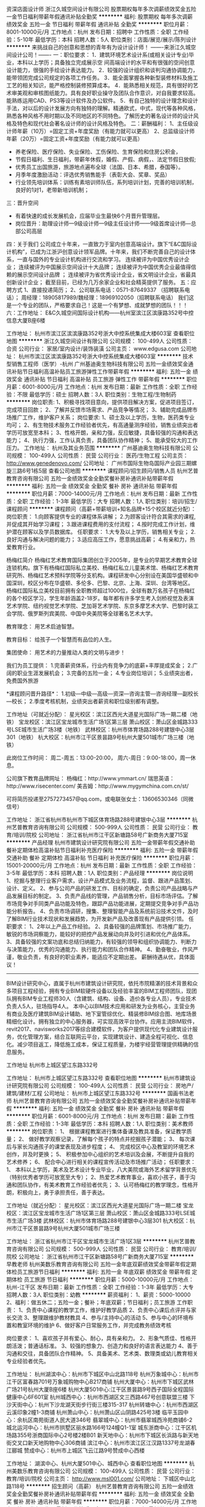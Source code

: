 资深店面设计师
浙江久城空间设计有限公司
股票期权每年多次调薪绩效奖金五险一金节日福利带薪年假通讯补贴全勤奖
**********
福利:
股票期权
每年多次调薪
绩效奖金
五险一金
节日福利
带薪年假
通讯补贴
全勤奖
**********
职位月薪：8001-10000元/月 
工作地点：杭州
发布日期：招聘中
工作性质：全职
工作经验：5-10年
最低学历：本科
招聘人数：5人
职位类别：店面/展览/展示/陈列设计
**********
          来挑战自己的创意和思想的青年有为设计设计师！
            -------来浙江久城空间设计公司！-------
一：职位要求：
1．建筑环境艺术设计系(或相关设计专业)毕业，本科以上学历；具备独立完成展示空   间高端设计的水平和有很强的空间创意设计能力，很强的手绘设计表达能力。
2．较强的设计组织和谈判沟通协调能力，能带领团完成公司规定的各项工作任务。
3．能全面掌握各种新型装修材料及施工工艺的相关知识，能严格控制装修预算成本。
4．能熟悉相关规范，具有很好的艺术审美观和审核图纸能力。具有良好职业操守及团队合作意识，对自我要求较高。能熟练运用CAD、PS3等设计软件及办公软件。
5．有自己独特的设计理念和设计手法，对以后的设计发展方向有独特的理解。精通欧式，中式，现代等各种风格，熟悉各种风格不用时期以及不同地区的不同特色。了解历史的著名设计师的设计风格及特色和现代社会著名设计师的设计风格及特色。
二：薪酬福利： 
1、主任级设计师年薪（10万）=固定工资+年度奖励（有能力就可以更高）
2、总监级设计师年薪（20万）=固定工资+年度奖励（有能力就可以更高）
- 养老保险、医疗保险、失业保险、工伤保险、生育保险和住房公积金，
- 节假日福利、生日福利，带薪年休假，婚假、产假、病假，、法定节假日放假;
- 优秀员工出国旅游，旅游地点遍布全球（法国、日本、希腊，泰国等）。
- 月季年度激励活动：评选优秀销售能手（表彰大会、奖章、奖品）
- 行业领先培训体系：训练有素培训师队伍，系列培训计划，完善的培训机制，良好的1对1，老带新培训机制；

三：晋升空间
- 有着快速的成长发展机会，应届毕业生最快6个月晋升管理层。
- 岗位晋升：助理设计师—9级设计师—9级主任设计师——9级首席设计师—总部公司高层
四：关于我们
公司成立十年来，一直致力于室内创意高端设计。旗下“E&C国际设计机构”，已成为江浙沪创意设计领军品牌。十年来，我们不断完善自己的设计体系，一直与国外的专业设计机构进行交流和学习。
                                   连续被评为中国优秀设计企业；
                              连续被评为中国展示空间设计十大品牌；
                 连续被评为中国优秀企业最值得信赖的展示空间设计品牌 ；
        连续被评为省优秀设计企业，省文明设计企业，省最具创新设计企业；
          截至目前，已经为几万余家企业和社会精英提供了服务。
五：应聘方式
1、直接投递简历；
2、公司联系电话：0571-87649337 （招聘联系电话）；
周经理：18905817989/魏经理：18969102050（招聘联系电话）
我们这是一个专业的团队，严格要求自己！这是一个有梦想、成就梦想的团队！！！
六：工作地址：
E&C久城空间国际设计机构——杭州室滨江区滨康路352号中控信息大厦B座6楼


工作地址：
杭州市滨江区滨滨康路352号浙大中控系统集成大楼603室
查看职位地图
**********
浙江久城空间设计有限公司
公司规模：
100-499人
公司性质：
合资
公司行业：
家居/室内设计/装饰装潢
公司主页：
www.edgusa.com
公司地址：
杭州市滨江区滨滨康路352号浙大中控系统集成大楼603室
**********
技术型销售工程师（医学）-杭州
广州基迪奥生物科技有限公司
五险一金绩效奖金通讯补贴节日福利高温补贴员工旅游弹性工作带薪年假
**********
福利:
五险一金
绩效奖金
通讯补贴
节日福利
高温补贴
员工旅游
弹性工作
带薪年假
**********
职位月薪：6001-8000元/月 
工作地点：杭州
发布日期：最新
工作性质：全职
工作经验：不限
最低学历：硕士
招聘人数：3人
职位类别：生物工程/生物制药
**********
岗位职责:
1、积极寻找项目意向，提供项目解决方案，促进项目签订，完成项目回款；
2、了解并反馈市场需求、产品竞争等情况；
3、辅助完成品牌市场推广工作，维护客户关系；
岗位要求:
1、硕士及以上学历，生物，医药类专业均可；
2、有生物技术服务工作经验者优先，有高通量测序经验，销售业绩突出者学历可放宽至本科；
3、性格开朗，亲和力强，反应敏捷，具备较强的沟通和表达能力；
4、执行力强，工作认真负责，具备团队协作精神；
5、能承受较大的工作压力。
工作地址：
杭州及其业务范围
**********
广州基迪奥生物科技有限公司
公司规模：
100-499人
公司性质：
民营
公司行业：
医药/生物工程
公司主页：
http://www.genedenovo.com/
公司地址：
广州市国际生物岛国际产业园三期螺旋三路6号1栋5层
查看公司地图
**********
课程顾问/招生顾问/销售人员
杭州艺普教育咨询有限公司
五险一金绩效奖金全勤奖餐补房补通讯补贴带薪年假
**********
福利:
五险一金
绩效奖金
全勤奖
餐补
房补
通讯补贴
带薪年假
**********
职位月薪：7000-14000元/月 
工作地点：杭州
发布日期：最新
工作性质：全职
工作经验：1-3年
最低学历：大专
招聘人数：1人
职位类别：培训/招生/课程顾问
**********
课程顾问（高薪+带薪培训+知名品牌+15个校区就近分配）：
岗位职责：
1.向顾客提供专业的课程体系讲解；
2.为顾客设计符合其需求的课程, 并促成其开始学习课程；
3.跟进课程费用的支付流程；
4.按时完成工作计划，维护潜在顾客以及学员数据库。
 任职要求：
1.大专及以上学历，销售相关专业；
2.良好沟通与解决问题的能力；
3.适应高压工作，愿意挑战高薪；
4.有亲和力，热爱教育行业。

杨梅红简介
杨梅红艺术教育国际集团创立于2005年，是专业的早期艺术教育全球连锁机构。旗下有杨梅红国际私立美校、杨梅红私立儿童美术馆、杨梅红艺术教育研究所、杨梅红艺术预科学院等分支机构。课程研发中心分别设在美国华盛顿和中国深圳，校区分布在华盛顿、多伦多、巴黎、北京、上海、深圳、台湾等地区。
杨梅红国际私立美校目前拥有全职教师超过1000位，全球有数万名孩子在杨梅红的各个校区学习，学生年龄涵盖2-18岁。每年都有许多学生考入剑桥视觉及表演艺术学院、纽约视觉艺术学院、芝加哥艺术学院、东京多摩艺术大学、巴黎时装工会学院、俄罗斯列宾美院、中国中央美院等全球著名艺术大学。

教育理念：
用艺术启迪智慧。

教育目标：
给孩子一个智慧而有品位的人生。

集团使命：
用艺术的力量推动人类的文明与进步！

我们为员工提供：
1.完善薪资体系，行业内有竞争力的底薪+丰厚提成奖金；
2.广阔的职业生涯发展机会；
3.完备的五险一金；
4.专业岗位培训；
5.业绩突出者，免费国外旅游

*课程顾问晋升路径*：
1.初级---中级---高级---资深---咨询主管---咨询经理---副校长---校长；
2.季度考核机制，业绩突出者薪资和职位级别都有调整。

工作地址（可就近分配）：
星光校区：滨江区西光大道星光国际广场一期二楼（地铁）
宝龙校区：滨江区宝龙城市生活广场1区第三层
萧山校区：萧山区金城路333号LSE城市生活广场3楼（地铁）
武林校区：杭州市体育场路288号建银中心3层301（地铁）
杭大校区：杭州市江干区景昙路9号杭州大厦501城市广场三楼（地铁）

此岗位工作时间：
周二-周五：13:00-20:00，
周六-周日：9:00-18:00，周一休息。

公司旗下教育品牌网址：
杨梅红：http://www.ymmart.cn/
瑞思英语：http://www.risecenter.com/
美吉姆：http://www.mygymchina.com.cn/st/

可将简历投递至2757273457@qq.com，或电联张女士：13606530346（同微信号）


工作地址：
浙江省杭州市杭州市下城区体育场路288号建银中心3层
**********
杭州艺普教育咨询有限公司
公司规模：
500-999人
公司性质：
民营
公司行业：
教育/培训/院校
公司地址：
浙江省杭州市江干区新塘路58号广新商务大厦715室
**********
产品经理
杭州市建筑设计研究院有限公司
五险一金带薪年假交通补助餐补定期体检高温补贴节日福利补充医疗保险
**********
福利:
五险一金
带薪年假
交通补助
餐补
定期体检
高温补贴
节日福利
补充医疗保险
**********
职位月薪：15001-20000元/月 
工作地点：杭州
发布日期：最新
工作性质：全职
工作经验：3-5年
最低学历：本科
招聘人数：1人
职位类别：产品经理
**********
岗位说明
1、挖掘与整理行业客户需求，设计产品模式及业务流程，监督、跟进产品策划、设计、定义。
2、参与公司产品的研发工作、目标的确定，负责公司产品战略与产品发展目标的制定。
3、负责产品线的管理，产品销售分析，目标市场评估。了解市场竞争对手同类产品功能及特色，跟踪产品功能进展，定期提交竞争对手产品功能分析报告。
4、负责市场调研，搜集、整理智能产品及系统前沿技术文件，及时了解BIM行业技术现状和发展趋势，为开发新产品及改善现有产品提供引领。
 任职要求：
1、2年以上产品工作经验。
2、具备较强的品牌策划、市场推广能力，敏锐的市场洞察能力，能较好的把控产品发展动向并及时引进和优化产品体系。
3、具备较强的文案功底和总结归纳能力，有较强的领导和组织协调能力、判断力与决策能力，优秀的沟通能力、执行能力和团队合作精神。
4、勤奋敬业，作风严谨，敬业负责，有良好的职业素养，能适应不定期出差。
薪酬待遇从优，具体面议！
----------------------------------------------------------------------------------
BIM设计研究中心，直属于杭州市建筑设计研究院，依托市院精湛的技术背景和众多项目工程经验，拥有专业BIM软硬件设备以及经验丰富的BIM工程师团队，现团队拥有BIM专业工程师30人（含建筑、结构、设备、造价各专业人员），专业技术负责人5人，驻场指导4人。
本中心以BIM技术应用和研发为业务核心，主营业务有商业及医疗建筑BIM设计辅助、地下室管综优化、精装修BIM综合图、地库场景精细化设计。拥有独立的中心服务器，可实现高效平台协作。应用主流BIM软件，revit2017、navisworks2017等综合建模软件，为客户提供现代化专业建筑设计服务，优化管理方案，结合互联网云平台，实现建筑设计、建造全程可视化、信息化。减少项目返工，降低施工成本，保证工程质量，为楼宇经营管理提供精确的信息服务。
 
工作地址
杭州市上城区望江东路332号

工作地址：
杭州市上城区望江东路332号
查看职位地图
**********
杭州市建筑设计研究院有限公司
公司规模：
100-499人
公司性质：
民营
公司行业：
房地产/建筑/建材/工程
公司地址：
杭州市上城区望江东路332号
**********
国画书法老师
杭州艺普教育咨询有限公司
五险一金绩效奖金全勤奖餐补房补通讯补贴带薪年假
**********
福利:
五险一金
绩效奖金
全勤奖
餐补
房补
通讯补贴
带薪年假
**********
职位月薪：6001-8000元/月 
工作地点：杭州
发布日期：最新
工作性质：全职
工作经验：1-3年
最低学历：本科
招聘人数：1人
职位类别：美术教师
**********
岗位职责：
1、  根据课程教案进行集体备课及教具准备，保证教学质量；
2、  做好教学观察记录，了解每个孩子的特点并挖掘孩子潜能；
3、  每次课后与家长沟通孩子的课堂表现及进步程度；
4、  完成校区中心及教室的环境艺术创作，并及时更换；
5、  积极参加中心组织的艺术培训及会展，不断提升自我的艺术修养；
6、  配合中心进行相关的课程宣传活动及市场推广活动；
任职要求：
1、  本科以上学历，美术及艺术设计专业毕业，八大美院或海外艺术留学背景优先（特别优秀者学历可放宽至大专）；
2、热爱艺术教育事业，喜欢小孩子，善于沟通和团队协作，有美术教育工作经验者优先；
3、认可杨梅红的教学理念，性格开朗，积极向上，勇于承担责任，善于表达。

工作地址（就近分配）：
星光校区：滨江区西光大道星光国际广场一期二楼
宝龙校区：滨江区宝龙城市生活广场1区第三层
萧山校区：萧山区金城路333号LSE城市生活广场3楼
武林校区：杭州市体育场路288号建银中心3层301
杭大校区：杭州市江干区景昙路9号杭州大厦501城市广场三楼



工作地址：
浙江省杭州市江干区宝龙城市生活广场1区3层
**********
杭州艺普教育咨询有限公司
公司规模：
500-999人
公司性质：
民营
公司行业：
教育/培训/院校
公司地址：
浙江省杭州市江干区新塘路58号广新商务大厦715室
**********
早教老师
杭州美数乐教育咨询有限公司
五险一金年底双薪绩效奖金带薪年假定期体检员工旅游节日福利
**********
福利:
五险一金
年底双薪
绩效奖金
带薪年假
定期体检
员工旅游
节日福利
**********
职位月薪：5000-10000元/月 
工作地点：杭州-江干区
发布日期：最新
工作性质：全职
工作经验：1-3年
最低学历：大专
招聘人数：3人
职位类别：幼教
**********
薪资福利：
1、薪资：5000-10000
2、福利：做五休二；五险一金；餐补；年底双薪；节日福利；员工旅游
工作职责：
1、负责中心课程的教学工作，维护好教学品质
2、负责中心课后点评并与家长交流
3、整理跟维护教材教具                                     4、参与/主持中心的活动                                     5、参与中心的环境布置和教室环境的维护                           6、做好客户日常服务工作，并完成教务绩效考核

岗位要求：
1、喜欢孩子并有爱心、耐心，具有亲和力。
2、形象气质佳、性格开朗活泼；普通话标准。
3、较强的想象力、创造力和良好的语言表达能力
4、善于沟通和交往，具备团队合作精神。
5、具备美术、艺术类、数理类或幼儿教育相关专业经验者优先。

工作地址：
杭州湖滨中心：杭州市下城区中山北路118号
杭州万象城中心：杭州市江干区富春路701号万象城购物中心B217商铺
杭州大厦中心：杭州市下城区武林广场21号杭州大厦B座6楼
杭州大厦501中心:江干区景昙路9号西子国际全程国际健康中心6F601室
杭州城西中心：杭州市西湖区文三西路467号创意联盟三楼
下沙天街中心：杭州下沙龙湖天街步行街三楼315-317
杭州转塘中心：杭州市西湖区云溪印象2幢1-3商铺
杭州萧山中心：杭州萧山区山阴路425号3楼
临平玉园中心：余杭区南苑街道人民大道346号
翡翠城中心：杭州市翡翠城西泠苑商铺6-2
城北运河中心：杭州市拱墅区丽水路166号124幢Q1-1室
城东浙商中心：江干区机场路355号浙商国际中心2号楼2楼B01
新天地中心：杭州市下城区长浜路与新天地街交叉口新天地购物中心306商铺
滨江中心：杭州市滨江区江汉路1337号龙湖春江郦城
赞成中心：杭州市上城区飞云江路9号赞成中心西楼

工作地址：
湖滨中心、杭州大厦501中心、城西中心
查看职位地图
**********
杭州美数乐教育咨询有限公司
公司规模：
100-499人
公司性质：
民营
公司行业：
教育/培训/院校
公司主页：
http://www.msl001.com/
公司地址：
下城区中山北路118号
**********
招生顾问（高薪）
杭州艺普教育咨询有限公司
五险一金绩效奖金全勤奖餐补房补通讯补贴带薪年假
**********
福利:
五险一金
绩效奖金
全勤奖
餐补
房补
通讯补贴
带薪年假
**********
职位月薪：7000-14000元/月 
工作地点：杭州
发布日期：最新
工作性质：全职
工作经验：1-3年
最低学历：大专
招聘人数：1人
职位类别：培训/招生/课程顾问
**********
课程顾问（高薪+带薪培训+知名品牌+15个校区就近分配）：
岗位职责：
1.向顾客提供专业的课程体系讲解；
2.为顾客设计符合其需求的课程, 并促成其开始学习课程；
3.跟进课程费用的支付流程；
4.按时完成工作计划，维护潜在顾客以及学员数据库。
 任职要求：
1.大专及以上学历，销售相关专业；
2.良好沟通与解决问题的能力；
3.适应高压工作，愿意挑战高薪；
4.有亲和力，热爱教育行业。

杨梅红简介
杨梅红艺术教育国际集团创立于2005年，是专业的早期艺术教育全球连锁机构。旗下有杨梅红国际私立美校、杨梅红私立儿童美术馆、杨梅红艺术教育研究所、杨梅红艺术预科学院等分支机构。课程研发中心分别设在美国华盛顿和中国深圳，校区分布在华盛顿、多伦多、巴黎、北京、上海、深圳、台湾等地区。
杨梅红国际私立美校目前拥有全职教师超过1000位，全球有数万名孩子在杨梅红的各个校区学习，学生年龄涵盖2-18岁。每年都有许多学生考入剑桥视觉及表演艺术学院、纽约视觉艺术学院、芝加哥艺术学院、东京多摩艺术大学、巴黎时装工会学院、俄罗斯列宾美院、中国中央美院等全球著名艺术大学。

教育理念：
用艺术启迪智慧。

教育目标：
给孩子一个智慧而有品位的人生。

集团使命：
用艺术的力量推动人类的文明与进步！

我们为员工提供：
1.完善薪资体系，行业内有竞争力的底薪+丰厚提成奖金；
2.广阔的职业生涯发展机会；
3.完备的五险一金；
4.专业岗位培训；
5.业绩突出者，免费国外旅游

*课程顾问晋升路径*：
1.初级---中级---高级---资深---咨询主管---咨询经理---副校长---校长；
2.季度考核机制，业绩突出者薪资和职位级别都有调整。

工作地址（可就近分配）：
星光校区：滨江区西光大道星光国际广场一期二楼（地铁）
宝龙校区：滨江区宝龙城市生活广场1区第三层
萧山校区：萧山区金城路333号LSE城市生活广场3楼（地铁）
武林校区：杭州市体育场路288号建银中心3层301（地铁）
杭大校区：杭州市江干区景昙路9号杭州大厦501城市广场三楼（地铁）

此岗位工作时间：
周二-周五：13:00-20:00，
周六-周日：9:00-18:00，周一休息。

公司旗下教育品牌网址：
杨梅红：http://www.ymmart.cn/
瑞思英语：http://www.risecenter.com/
美吉姆：http://www.mygymchina.com.cn/st/

可将简历投递至2757273457@qq.com，或电联张女士：13606530346（同微信号）


工作地址：
浙江省杭州市杭州市萧山区金城路333号LSE城市生活广场3楼
**********
杭州艺普教育咨询有限公司
公司规模：
500-999人
公司性质：
民营
公司行业：
教育/培训/院校
公司地址：
浙江省杭州市江干区新塘路58号广新商务大厦715室
**********
英语老师
杭州每乐课教育咨询有限公司
五险一金年底双薪加班补助餐补带薪年假员工旅游高温补贴节日福利
**********
福利:
五险一金
年底双薪
加班补助
餐补
带薪年假
员工旅游
高温补贴
节日福利
**********
职位月薪：6001-8000元/月 
工作地点：杭州-西湖区
发布日期：最新
工作性质：全职
工作经验：1-3年
最低学历：本科
招聘人数：2人
职位类别：外语教师
**********
职位诱惑
国外旅行、带薪年假、五险一金、岗前培训
岗位职责
1.按照我们的教学理念和教学规划进行备课、授课
2.与学生家长保持良好的沟通关系，尽力去关注到每一个学生
3.服从教学部门的工作安排  
 任职要求
1.本科以上学历，CET-6及以上水平，英语专业、师范类优先专业或具有青少儿英语教学经验者优先
2.发音纯正，口语流利
3.具有团队合作精神、较强的组织协调能力以及良好的沟通及表达能力
4.热爱教育教学工作，善于调动学生学习积极性
5.具有谦卑刻苦、持续学习的成长心态
 我们的福利待遇
1.五险一金、法定节假日及津贴
2.带薪年假、带薪出国旅行
3.员工子女享受免费英语课程
4.每一位员工都能享受生日礼物、传统节假日福利
5.我们有完整的培训体系，确保每一位员工都能在这里得到更好的发展和成长
半山校区提供住宿。
 工作地址
杭州市西湖区文二路328号富丽科技大厦B座4楼2402 新琦迹英语


工作地址：
文二路328号富丽科技大厦B座2402
查看职位地图
**********
杭州每乐课教育咨询有限公司
公司规模：
20-99人
公司性质：
股份制企业
公司行业：
教育/培训/院校
公司主页：
http://www.new-miracle.com/
公司地址：
文二路328号富丽科技大厦B座2402
**********
BIM设计师（精装修Team leader）
杭州市建筑设计研究院有限公司
五险一金餐补定期体检高温补贴节日福利
**********
福利:
五险一金
餐补
定期体检
高温补贴
节日福利
**********
职位月薪：9000-18000元/月 
工作地点：杭州
发布日期：最新
工作性质：全职
工作经验：不限
最低学历：不限
招聘人数：1人
职位类别：室内装潢设计
**********
岗位职责
1， 通过BIM软件进行二次深化精装修设计成果，闭合设计问题。
2， 能对精装修工法、材料、效果、品质等进行把控。完善设计意图的同时，节约施工成本。
3， 对精装修方案成果能提出建设性意见，从甲方角度出发，优化客户体验。
4， 能组织团队进行标准化设计和流程指导，进行产品升级
任职要求
1， 建筑设计（学）专业、室内设计专业，工作经验不限，服务过房产公司、有工程经验者优先；
2， 利用BIM相关软件进行设计及管理，能主动探索更多优质软件资源辅助产品设计；
3， 能独立组织团队工作，解决相关技术问题和管理问题；
4， 具备良好的沟通协调能力，细致严谨，有一定抗压能力，并对本行业有充分的敏感性和理解力。
5， 愿意接受新鲜事物，有较强的学习能力，热爱工作，有一定的职业规划和追求。
-------------------------------------------------------------------------
BIM设计研究中心，直属于杭州市建筑设计研究院，依托市院精湛的技术背景和众多项目工程经验，拥有专业BIM软硬件设备以及经验丰富的BIM工程师团队，现团队拥有BIM专业工程师30人（含建筑、结构、设备、造价各专业人员），专业技术负责人5人，驻场指导4人。
本中心以BIM技术应用和研发为业务核心，主营业务有商业及医疗建筑BIM设计辅助、地下室管综优化、精装修BIM综合图、地库场景精细化设计。拥有独立的中心服务器，可实现高效平台协作。应用主流BIM软件，revit2017、navisworks2017等综合建模软件，为客户提供现代化专业建筑设计服务，优化管理方案，结合互联网云平台，实现建筑设计、建造全程可视化、信息化。减少项目返工，降低施工成本，保证工程质量，为楼宇经营管理提供精确的信息服务。


工作地址：
杭州市上城区望江东路332号
查看职位地图
**********
杭州市建筑设计研究院有限公司
公司规模：
100-499人
公司性质：
民营
公司行业：
房地产/建筑/建材/工程
公司地址：
杭州市上城区望江东路332号
**********
少儿美术老师
杭州艺普教育咨询有限公司
五险一金绩效奖金全勤奖交通补助餐补通讯补贴带薪年假
**********
福利:
五险一金
绩效奖金
全勤奖
交通补助
餐补
通讯补贴
带薪年假
**********
职位月薪：4000-8000元/月 
工作地点：杭州
发布日期：最新
工作性质：全职
工作经验：1-3年
最低学历：本科
招聘人数：1人
职位类别：美术教师
**********
少儿美术老师
岗位职责：
1. 根据课程安排，充分备课以完成教学任务；
2. 对于孩子的学习情况和家长保持积极的沟通；
3. 服从学校和部门的其他工作安排。

任职要求：
1. 正规院校大学本科学历以上，美术相关专业；
2. 八大美院或者有少儿教学经验者优先；
3. 喜欢和孩子在一起，用自己的知识、能力和爱心，去教育感化孩子；
4. 始终保持积极乐观的人生态度，遇到困难和挫折时，能够积极寻求解决方案。

杨梅红简介
杨梅红艺术教育国际集团创立于2005年，是专业的早期艺术教育全球连锁机构。旗下有杨梅红国际私立美校、杨梅红私立儿童美术馆、杨梅红艺术教育研究所、杨梅红艺术预科学院等分支机构。课程研发中心分别设在美国华盛顿和中国深圳，校区分布在华盛顿、多伦多、巴黎、北京、上海、深圳、台湾等地区。
杨梅红国际私立美校目前拥有全职教师超过1000位，全球有数万名孩子在杨梅红的各个校区学习，学生年龄涵盖2-18岁。每年都有许多学生考入剑桥视觉及表演艺术学院、纽约视觉艺术学院、芝加哥艺术学院、东京多摩艺术大学、巴黎时装工会学院、俄罗斯列宾美院、中国中央美院等全球著名艺术大学。
 教育理念：
用艺术启迪智慧。
 教育目标：
给孩子一个智慧而有品位的人生。
 集团使命：
用艺术的力量推动人类的文明与进步！

作为全球发展最快的艺术培训机构，我们为员工提供：
1.完善薪资体系，行业内有竞争力的底薪+丰厚课时费及各项补贴；
2.广阔的职业生涯发展机会；
3.完备的五险一金；
4.业内一流的专业岗位培训；

*美术老师晋升路径*：
学术线：美术老师—组长—学术督导— 教学指导
管理线：学术老师—年级主管—学术副校长—中心校长

工作地址（就近安排）：
星光校区：滨江区西光大道星光国际广场一期二楼（地铁）
宝龙校区：滨江区宝龙城市生活广场1区第三层
萧山校区：萧山区金城路333号LSE城市生活广场3楼（地铁）
武林校区：杭州市体育场路288号建银中心3层301（地铁）
杭大校区：杭州市江干区景昙路9号杭州大厦501城市广场三楼（地铁）

此岗位工作时间：
周二-周五：13:00-20:30，
周六-周日：9:00-18:00，周一休息

公司旗下教育品牌网址：
杨梅红：http://www.ymmart.cn/
瑞思英语：http://www.risecenter.com/
美吉姆：http://www.mygymchina.com.cn/st/
 可将简历投递至2757273457@qq.com，或电联张女士：13606530346（同微信号）



工作地址：
滨江区西光大道星光国际广场一期二楼
**********
杭州艺普教育咨询有限公司
公司规模：
500-999人
公司性质：
民营
公司行业：
教育/培训/院校
公司地址：
浙江省杭州市江干区新塘路58号广新商务大厦715室
**********
【急聘】行政助理/前台(杭州）
北京世毕盟教育咨询服务有限公司
**********
福利:
**********
职位月薪：4001-6000元/月 
工作地点：杭州-西湖区
发布日期：最新
工作性质：全职
工作经验：不限
最低学历：不限
招聘人数：5人
职位类别：前台/总机/接待
**********
岗位职责：
1、及时、准确接听/转接电话，如需要，记录留言并及时转达；
2、接待来访客人并及时准确通知被访人员；
3、协助公司员工的复印、传真等工作；
4、完成上级主管交办的其它工作
任职资格：
1、女，形象好，气质佳，年龄18—24岁；
2、学历不限；
3、能熟练使用电脑办公软件；
4、普通话准确流利；
5、具备一定商务礼仪知识;
6、附生活照一张；
工作时间：上午9:00-12:00，下午14:00-18:00

工作地址：
浙江杭州西湖区求是路8号公元大厦（南楼）802
查看职位地图
**********
北京世毕盟教育咨询服务有限公司
公司规模：
100-499人
公司性质：
民营
公司行业：
教育/培训/院校
公司主页：
www.gguconsulting.com
公司地址：
北京市海淀区中关村东路8号东升大厦809室
**********
活动策划
杭州艺普教育咨询有限公司
五险一金绩效奖金带薪年假交通补助通讯补贴
**********
福利:
五险一金
绩效奖金
带薪年假
交通补助
通讯补贴
**********
职位月薪：4000-8000元/月 
工作地点：杭州-滨江区
发布日期：最新
工作性质：全职
工作经验：1-3年
最低学历：大专
招聘人数：1人
职位类别：活动策划
**********
岗位职责
1、能根据公司发展及部门需求制定市场活动计划；
2、整合市场需求和热门事件，并结合品牌需求撰写活动方案；
3、按照季节性、节假日及中心需求策划撰写客户忠诚度活动；
4、市场活动及事件的策划、筹备、执行指导。
5、协调公司跨部门团队合作，推动市场活动的执行，并跟进活动效果。
6、熟知并了解互联网、教育热门大型营销事件，并能阐述针对该事件的个人见解

职位要求：
1、1年以上，活动策划经验，市场营销、广告、新闻等相关专业优先；
2、富有想象力和创造性、条理性、创新意识强、能敏锐把握市场热点及社会动态；
3、文字功底雄厚，逻辑性强，能撰写活动策划方案和品牌推广方案；
4、具有较强的沟通合作能力和组织协调能力；
5、思维敏捷，适应能力强，执行力强，抗压能力强；
6、可熟练应用办公软件，如Excel、PPT等；
7、有教育，服务行业经验者优先。


工作地址：
浙江省杭州市滨江区星光国际广场一期2F
**********
杭州艺普教育咨询有限公司
公司规模：
500-999人
公司性质：
民营
公司行业：
教育/培训/院校
公司地址：
浙江省杭州市江干区新塘路58号广新商务大厦715室
**********
区域校长（杭大+武林）急聘
杭州艺普教育咨询有限公司
五险一金全勤奖餐补房补带薪年假
**********
福利:
五险一金
全勤奖
餐补
房补
带薪年假
**********
职位月薪：15000-25000元/月 
工作地点：杭州
发布日期：最新
工作性质：全职
工作经验：5-10年
最低学历：本科
招聘人数：1人
职位类别：校长/副校长
**********
校长
岗位职责：
1.完成校区月度新招和季度升学目标。
2.管理协调校区各部门（行政部、学术部、销售部、活动策划统筹管理）。
3.负责校区成本管控（市场活动、学术物资、行政物资、设备维护等）。
4.通过招聘、培训、日常工作指导培养人才，同时确保校区人员稳定和离职率控制。
5.通过校区良好运营提高外部品牌口碑度和家长认可度，从而控制校区退费率。
6.负责校区突发事件和投诉的处理。

 任职要求：
1、大学本科及以上学历，市场营销/管理类专业优先。
2、3年以上工作经验，其中1年以上销售及市场营销工作经验者优先。
3、沟通能力好，具备良好的抗压能力，有责任感。
4、能熟练的电脑操作，excel，word等软件。
杨梅红简介
杨梅红艺术教育国际集团创立于2005年，是专业的早期艺术教育全球连锁机构。旗下有杨梅红国际私立美校、杨梅红私立儿童美术馆、杨梅红艺术教育研究所、杨梅红艺术预科学院等分支机构。课程研发中心分别设在美国华盛顿和中国深圳，校区分布在华盛顿、多伦多、巴黎、北京、上海、深圳、台湾等地区。
杨梅红国际私立美校目前拥有全职教师超过1000位，全球有数万名孩子在杨梅红的各个校区学习，学生年龄涵盖2-18岁。每年都有许多学生考入剑桥视觉及表演艺术学院、纽约视觉艺术学院、芝加哥艺术学院、东京多摩艺术大学、巴黎时装工会学院、俄罗斯列宾美院、中国中央美院等全球著名艺术大学。
 教育理念：
用艺术启迪智慧。
 教育目标：
给孩子一个智慧而有品位的人生。
 集团使命：
用艺术的力量推动人类的文明与进步！
 我们为员工提供：
1.完善薪资体系，行业内有竞争力的底薪+丰厚提成奖金；
2.广阔的职业生涯发展机会；
3.完备的五险一金；
4.专业岗位培训；
5.业绩突出者，免费国外旅游
 工作地址（杭大校区或武林校区）：
星光校区：滨江区西光大道星光国际广场一期二楼（地铁）
宝龙校区：滨江区宝龙城市生活广场1区第三层
萧山校区：萧山区金城路333号LSE城市生活广场3楼（地铁）
武林校区：杭州市体育场路288号建银中心3层301（地铁）
杭大校区：杭州市江干区景昙路9号杭州大厦501城市广场三楼（地铁）
 公司旗下教育品牌网址：
杨梅红：http://www.ymmart.cn/
瑞思英语：http://www.risecenter.com/
美吉姆：
http://www.mygymchina.com.cn/st/

可将简历投递至2757273457@qq.com，或电联张女士：13606530346（同微信号）

工作地址：
杭州市体育场路288号建银中心3层301
**********
杭州艺普教育咨询有限公司
公司规模：
500-999人
公司性质：
民营
公司行业：
教育/培训/院校
公司地址：
浙江省杭州市江干区新塘路58号广新商务大厦715室
**********
课程顾问
杭州艺普教育咨询有限公司
五险一金绩效奖金全勤奖交通补助餐补通讯补贴带薪年假
**********
福利:
五险一金
绩效奖金
全勤奖
交通补助
餐补
通讯补贴
带薪年假
**********
职位月薪：7000-14000元/月 
工作地点：杭州
发布日期：最新
工作性质：全职
工作经验：不限
最低学历：大专
招聘人数：2人
职位类别：培训/招生/课程顾问
**********
课程顾问（高薪+带薪培训+知名品牌+15个校区就近分配）：
岗位职责：
1.向顾客提供专业的课程体系讲解；
2.为顾客设计符合其需求的课程, 并促成其开始学习课程；
3.跟进课程费用的支付流程；
4.按时完成工作计划，维护潜在顾客以及学员数据库。
 任职要求：
1.大专及以上学历，销售相关专业；
2.良好沟通与解决问题的能力；
3.适应高压工作，愿意挑战高薪；
4.有亲和力，热爱教育行业。

杨梅红简介
杨梅红艺术教育国际集团创立于2005年，是专业的早期艺术教育全球连锁机构。旗下有杨梅红国际私立美校、杨梅红私立儿童美术馆、杨梅红艺术教育研究所、杨梅红艺术预科学院等分支机构。课程研发中心分别设在美国华盛顿和中国深圳，校区分布在华盛顿、多伦多、巴黎、北京、上海、深圳、台湾等地区。
杨梅红国际私立美校目前拥有全职教师超过1000位，全球有数万名孩子在杨梅红的各个校区学习，学生年龄涵盖2-18岁。每年都有许多学生考入剑桥视觉及表演艺术学院、纽约视觉艺术学院、芝加哥艺术学院、东京多摩艺术大学、巴黎时装工会学院、俄罗斯列宾美院、中国中央美院等全球著名艺术大学。

教育理念：
用艺术启迪智慧。

教育目标：
给孩子一个智慧而有品位的人生。

集团使命：
用艺术的力量推动人类的文明与进步！

我们为员工提供：
1.完善薪资体系，行业内有竞争力的底薪+丰厚提成奖金；
2.广阔的职业生涯发展机会；
3.完备的五险一金；
4.专业岗位培训；
5.业绩突出者，免费国外旅游

*课程顾问晋升路径*：
1.初级---中级---高级---资深---咨询主管---咨询经理---副校长---校长；
2.季度考核机制，业绩突出者薪资和职位级别都有调整。

工作地址（可就近分配）：
星光校区：滨江区西光大道星光国际广场一期二楼（地铁）
宝龙校区：滨江区宝龙城市生活广场1区第三层
萧山校区：萧山区金城路333号LSE城市生活广场3楼（地铁）
武林校区：杭州市体育场路288号建银中心3层301（地铁）
杭大校区：杭州市江干区景昙路9号杭州大厦501城市广场三楼（地铁）

此岗位工作时间：
周二-周五：13:00-20:00，
周六-周日：9:00-18:00，周一休息。

公司旗下教育品牌网址：
杨梅红：http://www.ymmart.cn/
瑞思英语：http://www.risecenter.com/
美吉姆：http://www.mygymchina.com.cn/st/

可将简历投递至2757273457@qq.com，或电联张女士：13606530346（同微信号）


工作地址：
杭州市下城区体育场路288号建银中心3楼
**********
杭州艺普教育咨询有限公司
公司规模：
500-999人
公司性质：
民营
公司行业：
教育/培训/院校
公司地址：
浙江省杭州市江干区新塘路58号广新商务大厦715室
**********
医疗器械销售代表（输液港）
杭州笃初诚美科技有限公司
五险一金绩效奖金交通补助通讯补贴弹性工作定期体检员工旅游节日福利
**********
福利:
五险一金
绩效奖金
交通补助
通讯补贴
弹性工作
定期体检
员工旅游
节日福利
**********
职位月薪：8001-10000元/月 
工作地点：杭州
发布日期：最新
工作性质：全职
工作经验：不限
最低学历：大专
招聘人数：3人
职位类别：医药代表
**********
岗位职责：
1、负责责任区域的静脉通道类高值耗材产品（植入式输液港）的学术推广，达成公司既定目标；
2、渠道的建立和管理，及时反馈市场信息，与客户有效沟通；
3、树立公司的良好形象， 对公司商业秘密做到保密。
 任职要求：
1、热爱销售工作，有志于在医疗行业发展；
2、大专及以上学历，欢迎广大应届毕业生应聘；
3、熟悉医院情况与工作流程；
4、较强的学习能力和表达沟通能力，能吃苦。
 
工作地址：
邵逸夫医院
查看职位地图
**********
杭州笃初诚美科技有限公司
公司规模：
20-99人
公司性质：
民营
公司行业：
医疗设备/器械
公司地址：
萧山区北干街道建设一路1号
**********
课程销售顾问（杭州）
济南市天材教育培训学校
**********
福利:
**********
职位月薪：6001-8000元/月 
工作地点：杭州-下城区
发布日期：最新
工作性质：全职
工作经验：不限
最低学历：大专
招聘人数：1人
职位类别：培训/招生/课程顾问
**********
职位描述： 
负责客户沟通，挖掘家长实际需求，给家长和学生介绍学校的教学模式及辅导优势，根据业务流程对客户学生的学习状况做出分析与诊断 
应聘要求：
◆专科以上国家统招学历 
◆亲和力强，形象气质好，思维敏捷 
◆普通话流利标准，语言组织表达能力强 
◆有良好的团队合作精神，沟通能力强 
◆从事过销售工作，具有谈判能力，熟悉中小学教育者优先考虑 

工作地址：
杭州市下城区中山北路632号越都大厦
查看职位地图
**********
济南市天材教育培训学校
公司规模：
100-499人
公司性质：
股份制企业
公司行业：
教育/培训/院校
公司地址：
济南市历下区泉城路齐鲁国际大厦B515
**********
人事主管
杭州酷哥教育科技有限公司
创业公司五险一金年底双薪绩效奖金带薪年假节日福利弹性工作
**********
福利:
创业公司
五险一金
年底双薪
绩效奖金
带薪年假
节日福利
弹性工作
**********
职位月薪：6000-8000元/月 
工作地点：杭州
发布日期：最新
工作性质：全职
工作经验：1-3年
最低学历：本科
招聘人数：1人
职位类别：人力资源主管
**********
岗位职责：
1、协助总监负责分公司人事六大模块相关工作；
2、拟定人事管理类制度并负责推行和后期的执行监督；
3、制定年度、月度招聘计划和费用预算，以及实施和招聘效果评估；
4、根据公司发展需要，建立后备人才选拔方案和人才储备机制；
5、建立绩效考核指标体系和考核标准，实施绩效考核；
6、组织员工培训，实施培训，评估培训效果；
7、其他人事相关工作。
任职要求：
1、本科以上学历，3年以上人事招聘与管理相关经验；
2、擅长使用和拓展多种招聘渠道；
3、有责任心，执行力强，能够承受一定的工作压力；
4、性格开朗外向，工作积极主动；
其他待遇：
1、办理五项社会保险+住房公积金 ；
2、享受带薪年休假；
3、各项奖励（如评先评优奖金、节日物资等）

工作地址：
杭州市滨江区江晖路中赢国际A栋408
查看职位地图
**********
杭州酷哥教育科技有限公司
公司规模：
20-99人
公司性质：
民营
公司行业：
教育/培训/院校
公司主页：
null
公司地址：
杭州市滨江区江晖路中赢国际A栋408
**********
咨询师（底薪4500起+高提成+交通补贴等）
点对点教育咨询服务(大连)有限公司杭州分公司
五险一金绩效奖金全勤奖交通补助节日福利
**********
福利:
五险一金
绩效奖金
全勤奖
交通补助
节日福利
**********
职位月薪：8001-10000元/月 
工作地点：杭州-下沙
发布日期：最新
工作性质：全职
工作经验：不限
最低学历：本科
招聘人数：10人
职位类别：咨询顾问/咨询员
**********
可先面试，通过后，过完年再上班
工作时间：
8：30--12：00， 13：30--18：00
每周一单休
1.岗位职责：
1.可做兼职
2．负责市场调研客户信息的开发，推荐公司产品，宣传企业品牌；
3．定期参加产品培训，并深入研究，自我提升，为客户提供更好的咨询服务；
4．邀约客户参观分校、参加试听课程，通过面谈的方式完成课程销售；
5．负责未报名客户的跟踪回访，长期跟进，最终达成签单；
6．分析客户深度需求，了解客户关注点，换位思考，制定合理学习计划及改进学习方案，对学员实施二次开发，提升销售业绩；
7．市场部日常行政事务的支持与辅助。
2.任职资格：
1. 本科及以上学历，不限专业，有教育培训及线上工作经验者优先； 兼职硕士在读。
2. 热爱教育培训行业，强烈的敬业精神和责任感，能承受较强工作压力，善于学习新事物；
3. 表达沟通能力强，有优秀的谈判技巧；
4. 有良好的市场分析能力，具有开拓创新精神及团队合作精神。
3.薪酬福利：
1．底薪+绩效奖金+提成；月收入范围4000-8000元，团队平均月收入在6000元；
2．五险+带薪休假+系统的培训；
3．丰富的团队活动（每年至少4次集体旅游、多次素质拓展培训、年会、生日会等）。
4.公司培养方向：
管理线：咨询师 — 项目主管 — 部门经理 — 分公司总经理 — 总经理

工作地址：
杭州江干区下沙开发区三号大街与十号大街交叉口
**********
点对点教育咨询服务(大连)有限公司杭州分公司
公司规模：
500-999人
公司性质：
股份制企业
公司行业：
教育/培训/院校
公司主页：
www.popedu.net
公司地址：
杭州江干区下沙开发区三号大街与十号大街交叉口
查看公司地图
**********
销售
杭州水者工业设计有限公司
**********
福利:
**********
职位月薪：2001-4000元/月 
工作地点：杭州
发布日期：最新
工作性质：全职
工作经验：不限
最低学历：不限
招聘人数：3人
职位类别：销售代表
**********
岗位职责：
1、进行市场开拓，开发新客户；
2、维护老客户，促使新单孵化；
3、有在工业设计公司从事业务工作经验者优先；
4、有网络营销经验者优先；

任职要求：
1、具备良好的人际沟通、协调能力，分析和解决问题的能力 艺术设计、工业设计、市场营销等设计、营销相关专业毕业
2、熟悉office、平面设计等常用软件的操作
3、工作细心，有认真负责的态度
4、良好的团队合作精神，积极的工作态度
热爱设计，能掌控项目，具有一定策划能力者、有相关经验者优先考虑！ 

工作地址：
下沙新加坡科技园17幢510
查看职位地图
**********
杭州水者工业设计有限公司
公司规模：
20人以下
公司性质：
民营
公司行业：
礼品/玩具/工艺美术/收藏品/奢侈品
公司主页：
http://www.shuizheid.com/
公司地址：
下沙新加坡科技园17幢510
**********
造价员预结算员（接受应届毕业生）
中煤科工集团南京设计研究院有限公司
**********
福利:
**********
职位月薪：3000-5000元/月 
工作地点：杭州
发布日期：最新
工作性质：全职
工作经验：1年以下
最低学历：本科
招聘人数：5人
职位类别：工程造价/预结算
**********
中煤科工集团南京设计研究院地铁造价咨询所具有国家建设部1997年首批审核颁发的甲级造价咨询资质，是江苏省第一家从事地铁造价咨询的机构，距今已有18年，参与的地铁造价咨询项目以南京为主遍布全国。我公司主编全国及地方地铁定额数本，曾获省部级优秀咨询奖5项，在行业内处于领军地位。

本次招聘任职要求如下：
1、建筑工程、造价、预算等相关专业本科及以上学历，三十岁以下，热爱本职工作，独立性强，欢迎应届毕业生投报，男女不限； 
2、为人正直诚信，良好的沟通能力，具备团队合作精神与职业操守，工作严谨。
3、熟练CAD制图和识图，熟悉工程预算定额及软件；熟练操作电脑办公软件；
4、虚心好学，责任心强，人品正直，思路清晰、较强的抗压能力和沟通协调能力。
5、岗位职责：能承担安装项目工程量清单、预算编制审核工作，结算审计工作。
6、工作地点：杭州

工作地址：
杭州分部
查看职位地图
**********
中煤科工集团南京设计研究院有限公司
公司规模：
500-999人
公司性质：
国企
公司行业：
能源/矿产/采掘/冶炼
公司主页：
www.njsjy.com
公司地址：
南京市浦口区浦东路２０号
**********
工业设计实习生
杭州水者工业设计有限公司
**********
福利:
**********
职位月薪：1000-2000元/月 
工作地点：杭州
发布日期：最新
工作性质：实习
工作经验：不限
最低学历：大专
招聘人数：3人
职位类别：工业设计
**********
岗位职责：1、协助工业设计师做好产品设计工作；
2、服从领导安排完成其它相关工作

任职要求：1、积极努力，有进取心，热爱工业设计；
2、在校期间表现良好，能熟练运用工业设计相关软件；
3、较强的手绘能力和设计表达能力、对色彩和材质工艺的有一定的了解；
4、良好的沟通能力和团队意识

表现突出中标有项目奖金，毕业后可继续留在公司工作。
工作地址：
下沙新加坡科技园17幢
查看职位地图
**********
杭州水者工业设计有限公司
公司规模：
20人以下
公司性质：
民营
公司行业：
礼品/玩具/工艺美术/收藏品/奢侈品
公司主页：
http://www.shuizheid.com/
公司地址：
下沙新加坡科技园17幢510
**********
强排设计师（BIM方向）
杭州市建筑设计研究院有限公司
五险一金餐补定期体检高温补贴节日福利
**********
福利:
五险一金
餐补
定期体检
高温补贴
节日福利
**********
职位月薪：7000-14000元/月 
工作地点：杭州
发布日期：最新
工作性质：全职
工作经验：1-3年
最低学历：本科
招聘人数：1人
职位类别：建筑设计师
**********
岗位要求：
1、 项目以住宅为主，公建为辅，有较强的空间组织能力和形式美感；
2、工作内容主要为总图方案设计、主要经济技术指标、日照测算、概念模型建立、地下室简单排布、汇报文本制作等；
3、服务于各大知名地产，利于对时下房地产市场有更深的了解；
4、有过大房产公司项目经验者优先考虑。
任职要求：
1，建筑设计、城市规划、环境艺术设计等相关专业，本科学历，2-4年相关工作经验；；
2，对操作CAD、sketch up、Photoshop、office系列有经验，会使用Revit者佳；
3，具有较强的解决问题的能力，沟通协作意识良好，能够承担工作压力；
4，乐观开朗，很强的责任心，能吃苦，能很好的对应突发任务；
5，勇于接受挑战，善于自我激励，具有强烈的学习热情和进取心。
-----------------------------------------------------------------------------
BIM设计研究中心，直属于杭州市建筑设计研究院，依托市院精湛的技术背景和众多项目工程经验，拥有专业BIM软硬件设备以及经验丰富的BIM工程师团队，现团队拥有BIM专业工程师30人（含建筑、结构、设备、造价各专业人员），专业技术负责人5人，驻场指导4人。
本中心以BIM技术应用和研发为业务核心，主营业务有商业及医疗建筑BIM设计辅助、地下室管综优化、精装修BIM综合图、地库场景精细化设计。拥有独立的中心服务器，可实现高效平台协作。应用主流BIM软件，revit2017、navisworks2017等综合建模软件，为客户提供现代化专业建筑设计服务，优化管理方案，结合互联网云平台，实现建筑设计、建造全程可视化、信息化。减少项目返工，降低施工成本，保证工程质量，为楼宇经营管理提供精确的信息服务。

工作地址：
杭州市上城区望江东路332号
查看职位地图
**********
杭州市建筑设计研究院有限公司
公司规模：
100-499人
公司性质：
民营
公司行业：
房地产/建筑/建材/工程
公司地址：
杭州市上城区望江东路332号
**********
结构工程师
三花控股集团有限公司
14薪五险一金交通补助餐补带薪年假定期体检高温补贴节日福利
**********
福利:
14薪
五险一金
交通补助
餐补
带薪年假
定期体检
高温补贴
节日福利
**********
职位月薪：6001-8000元/月 
工作地点：杭州
发布日期：最新
工作性质：全职
工作经验：不限
最低学历：不限
招聘人数：2人
职位类别：机械结构工程师
**********
岗位职责：
1、负责换热器及系统产品的机构设计，包括三维数模，二维工程图纸，BOM清单；
2、负责对产品结构设计后期的优化改善；
3、必要时需要协助组装系统级产品；
4、配合系统工程师完成项目的推进；
5、完成上级领导分配的其他任务。
任职要求：
1.?大专及其以上学历，工作2年以上
2.从事相关换热器及系统产品设计的优先考虑
3.吃苦耐让，具备较强责任心。

工作地址：
浙江省杭州市下沙经济技术开发区12号大街289-2号三花工业园
**********
三花控股集团有限公司
公司规模：
10000人以上
公司性质：
民营
公司行业：
大型设备/机电设备/重工业
公司主页：
www.sanhuagroup.com
公司地址：
浙江省杭州市下沙经济技术开发区12号大街289-2号三花工业园
查看公司地图
**********
课程顾问
杭州美数乐教育咨询有限公司
五险一金年底双薪定期体检员工旅游节日福利
**********
福利:
五险一金
年底双薪
定期体检
员工旅游
节日福利
**********
职位月薪：8000-15000元/月 
工作地点：杭州
发布日期：最新
工作性质：全职
工作经验：1年以下
最低学历：大专
招聘人数：10人
职位类别：培训/招生/课程顾问
**********
公司介绍：
“美数乐”是杭州金贝旗下的品牌之一，中心成立于2007年，秉承“一切为了孩子”的培育理念，推出适合孩子早教咨询课程。中心与韩国、德国、荷兰等多家机构合作，开发引进了创艺美术、创艺数学、魔法科学、创艺哈巴、创意语言、皇家积木等课程。目前中心有在招早教老师、行政助理、市场专员等职位，工作地址可就近安排。
“天才麦丘”是杭州金贝教育培训有限公司旗下品牌，主要致力于挖掘和提升3-12岁少年儿童思维能力、语言能力、专注力、学习力综合多维能力培养。多维教育体系主要少儿英语课程、多维能力课程、幼小衔接思维训练等为核心，天才麦丘目前在杭州有五家中心，另天才麦丘五家中心目前有在招募宝宝成长营老师，早教老师等岗位，工作地址可就近选择。
岗位职责：
1.课程的推广和销售工作
2.负责日常中心客户接待、咨询工作
3.中心客户维护工作
4.协助中心日常市场活动
5.达成每月的课程销售指标
任职要求：
1.喜欢儿童教育事业，热爱销售工作和愿意接受各种挑战，并具有良好的各种责任感和敬业精神；
2.良好的亲和力及人际沟通能力，能建立和完善客户关系；
3.敢于挑战高薪，抗压能力强
工作地址：
杭州湖滨中心：杭州市下城区中山北路118号
杭州万象城中心：杭州市江干区富春路701号万象城购物中心B217商铺
杭州大厦中心：杭州市下城区武林广场21号杭州大厦B座6楼
杭州大厦501中心:江干区景昙路9号西子国际全程国际健康中心6F601室
滨江中心：杭州市滨江区江汉路1337号龙湖春江郦城
赞成中心：杭州市上城区飞云江路9号赞成中心西楼303室
城东中心：杭州市江干区新塘路108号天虹购物中心B座3楼309
城北中心：杭州市拱墅区莫干山路218号中联大厦一幢2楼
城西中心：杭州市西湖区古墩路22号
上城中心：杭州市上城区延安路135号涌金广场3楼
萧山中心：萧山区市心中路123号顺发旺角城22幢06
另有：
杭州城西中心、下沙天街中心、杭州转塘中心、杭州萧山中心、临平玉园中心、翡翠城中心、城北运河中心、城东浙商中心、新天地中心

工作地址：
杭州市滨江区江汉路1337号龙湖春江郦城
**********
杭州美数乐教育咨询有限公司
公司规模：
100-499人
公司性质：
民营
公司行业：
教育/培训/院校
公司主页：
http://www.msl001.com/
公司地址：
下城区中山北路118号
**********
教务班主任（杭州）
济南市天材教育培训学校
**********
福利:
**********
职位月薪：4001-6000元/月 
工作地点：杭州-下城区
发布日期：最新
工作性质：全职
工作经验：不限
最低学历：大专
招聘人数：2人
职位类别：教学/教务管理人员
**********
任职要求：
1.专科或以上学历，教育学、心理学、管理等相关专业。
2.从事过教育教学工作，做过班主任工作，对行业有相当的了解。
3.一年以上从教经验，或班主任工作经验。对学生心理相当了解。
4.熟悉初高中课程，对中小学生教育有独特的见解，精通办公室常用软件。
5.良好的书面、口头表达能力，工作条理性强，应变能力、协调、沟通控制能力好，良好的学习能力，善于与人交流，非常强的亲和力。

岗位职责：
1．负责将咨询部向家长的承诺进行兑现。
2．学籍登记，及时落实学员的课时安排及教室分配。
3．负责对孩子教学进度的追踪及了解，对学生进行全面的指导，做好对孩子的回访记录。对学生出现的任何问题，给予及时输导和解决。
4．做好与家长的沟通工作。
5．配合咨询部，教学部，教务部完成学习中心的教育教学任务。
6．观察学生、家长的思维动向，进行保单和续费工作。

工作地址：
杭州市下城区中山北路632号越都大厦
查看职位地图
**********
济南市天材教育培训学校
公司规模：
100-499人
公司性质：
股份制企业
公司行业：
教育/培训/院校
公司地址：
济南市历下区泉城路齐鲁国际大厦B515
**********
商务拓展经理
杭州美数乐教育咨询有限公司
五险一金年底双薪员工旅游节日福利定期体检
**********
福利:
五险一金
年底双薪
员工旅游
节日福利
定期体检
**********
职位月薪：7000-8000元/月 
工作地点：杭州
发布日期：最新
工作性质：全职
工作经验：1-3年
最低学历：大专
招聘人数：1人
职位类别：业务拓展经理/主管
**********
岗位职责：
1.根据公司业务发展战略，寻找、挖掘有利于公司的合作资源
2.负责商务拓展及合作，与其他推广渠道建立良好的业务合作关系
3.协助开拓市场：客户交流、活动策划执行等
4.能够独立进行商务沟通和谈判，并推进项目合作的实施、策划、撰写合作计划和方案
任职要求：
1、市场营销专业优先考虑;
2、认真负责，吃苦耐劳，抗压能力强，执行能力强;
3、具备一定的表达能力和沟通协调能力，擅长打造有执行力的团队；
4、注重长远职业发展，学习能力强且勤奋努力；
5、有行业经验者优先考虑。

工作地址：
杭州市上城区飞云江路9号赞成中心东楼306室
**********
杭州美数乐教育咨询有限公司
公司规模：
100-499人
公司性质：
民营
公司行业：
教育/培训/院校
公司主页：
http://www.msl001.com/
公司地址：
下城区中山北路118号
**********
服装美术老师（杨梅红-星光校区）
杭州艺普教育咨询有限公司
五险一金绩效奖金全勤奖交通补助餐补通讯补贴带薪年假
**********
福利:
五险一金
绩效奖金
全勤奖
交通补助
餐补
通讯补贴
带薪年假
**********
职位月薪：4000-8000元/月 
工作地点：杭州
发布日期：最新
工作性质：全职
工作经验：1-3年
最低学历：本科
招聘人数：1人
职位类别：美术教师
**********
服装主讲老师（星光校区或萧山校区二选一）
岗位职责：
1. 根据课程安排，充分备课以完成教学任务；
2. 对于孩子的学习情况和家长保持积极的沟通；
3. 服从学校和部门的其他工作安排。

任职要求：
1. 正规院校大学本科学历以上，服装相关专业；
2. 八大美院或者有少儿教学经验者优先；
3. 喜欢和孩子在一起，用自己的知识、能力和爱心，去教育感化孩子；
4. 始终保持积极乐观的人生态度，遇到困难和挫折时，能够积极寻求解决方案。

杨梅红简介
杨梅红艺术教育国际集团创立于2005年，是专业的早期艺术教育全球连锁机构。旗下有杨梅红国际私立美校、杨梅红私立儿童美术馆、杨梅红艺术教育研究所、杨梅红艺术预科学院等分支机构。课程研发中心分别设在美国华盛顿和中国深圳，校区分布在华盛顿、多伦多、巴黎、北京、上海、深圳、台湾等地区。
杨梅红国际私立美校目前拥有全职教师超过1000位，全球有数万名孩子在杨梅红的各个校区学习，学生年龄涵盖2-18岁。每年都有许多学生考入剑桥视觉及表演艺术学院、纽约视觉艺术学院、芝加哥艺术学院、东京多摩艺术大学、巴黎时装工会学院、俄罗斯列宾美院、中国中央美院等全球著名艺术大学。
 教育理念：
用艺术启迪智慧。
 教育目标：
给孩子一个智慧而有品位的人生。
 集团使命：
用艺术的力量推动人类的文明与进步！

作为全球发展最快的艺术培训机构，我们为员工提供：
1.完善薪资体系，行业内有竞争力的底薪+丰厚课时费及各项补贴；
2.广阔的职业生涯发展机会；
3.完备的五险一金；
4.业内一流的专业岗位培训；

 *服装老师晋升路径*：
学术线：美术老师—组长—学术督导— 教学指导
管理线：学术老师—年级主管—学术副校长—中心校长

工作地址（星光校区或萧山校区二选一）：
星光校区：滨江区西光大道星光国际广场一期二楼（地铁）
宝龙校区：滨江区宝龙城市生活广场1区第三层
萧山校区：萧山区金城路333号LSE城市生活广场3楼（地铁）
武林校区：杭州市体育场路288号建银中心3层301（地铁）
杭大校区：杭州市江干区景昙路9号杭州大厦501城市广场三楼（地铁）

此岗位工作时间：
周二-周五：13:00-20:30，
周六-周日：9:00-18:00，周一休息

公司旗下教育品牌网址：
杨梅红：http://www.ymmart.cn/
瑞思英语：http://www.risecenter.com/
美吉姆：http://www.mygymchina.com.cn/st/
 可将简历投递至2757273457@qq.com，或电联张女士：13606530346（同微信号）








工作地址：
杭州市滨江区西光大道星光国际广场一期二楼
**********
杭州艺普教育咨询有限公司
公司规模：
500-999人
公司性质：
民营
公司行业：
教育/培训/院校
公司地址：
浙江省杭州市江干区新塘路58号广新商务大厦715室
**********
造价工程师
中煤科工集团南京设计研究院有限公司
住房补贴五险一金绩效奖金交通补助通讯补贴采暖补贴节日福利
**********
福利:
住房补贴
五险一金
绩效奖金
交通补助
通讯补贴
采暖补贴
节日福利
**********
职位月薪：8001-10000元/月 
工作地点：杭州
发布日期：最新
工作性质：全职
工作经验：不限
最低学历：不限
招聘人数：3人
职位类别：工程造价/预结算
**********
中煤科工集团南京设计研究院地铁造价咨询所具有国家建设部1997年首批审核颁发的甲级造价咨询资质，是江苏省第一家从事地铁造价咨询的机构，距今已有18年，参与的地铁造价咨询项目以南京为主遍布全国。我公司是大型科研单位改国企，主编全国及地方地铁定额数本，曾获省部级优秀咨询奖5项，在行业内处于领军地位。

本次招聘任职要求如下：
1、能够独立完成土建专业的工程审计，工程量清单、预算控制价、工程竣工结算的编制。
2、必须具有注册造价师证书，如有中级以上职称和现场管理经验优先考虑。
3、有很强责任心与职业道德，做人正派,并有良好的职业操守和一定的协调能力。
4、执行力和服从力强，有团队精神，抗压能力强，吃苦耐劳。
5、35岁以下，男女不限

工作地址：
杭州地铁分部
查看职位地图
**********
中煤科工集团南京设计研究院有限公司
公司规模：
500-999人
公司性质：
国企
公司行业：
能源/矿产/采掘/冶炼
公司主页：
www.njsjy.com
公司地址：
南京市浦口区浦东路２０号
**********
出纳
杭州坚膜科技有限公司
**********
福利:
**********
职位月薪：2001-4000元/月 
工作地点：杭州
发布日期：最新
工作性质：全职
工作经验：1-3年
最低学历：不限
招聘人数：1人
职位类别：出纳员
**********
熟悉会计操作、会计核算流程管理、银行业务流程、国家会计法规及相关处理方法。
熟悉企业经营管理和本公司产品生产经营方面的各种知识。
有事业心、工作认真负责，对上级的指示有很好的领悟能力，能尽守职责，按要求完成岗位工作任务。
工作严谨、办事沉着、稳重，对会计各项工作中数据处理能够做到细心操作、认真检查、准确无误。
有很好的组织纪律观念，能严格遵守财会工作制度和财经纪律与原则，敢于抵制各种违章违纪、损害公司利益的行为。
身体健康，有较充沛的工作精力和从事经济工作应有的清晰、敏捷的思维能力。
工作地址：
杭州市萧山区亚太路1399号
查看职位地图
**********
杭州坚膜科技有限公司
公司规模：
20人以下
公司性质：
民营
公司行业：
环保
公司地址：
杭州市萧山区亚太路1399号
**********
行政专员
虞美人
五险一金年底双薪全勤奖房补带薪年假弹性工作高温补贴节日福利
**********
福利:
五险一金
年底双薪
全勤奖
房补
带薪年假
弹性工作
高温补贴
节日福利
**********
职位月薪：4001-6000元/月 
工作地点：杭州
发布日期：最新
工作性质：全职
工作经验：1-3年
最低学历：大专
招聘人数：1人
职位类别：人力资源专员/助理
**********
岗位职责：
1、协助编制及完善行政管理的各项规章制度并贯彻实施；
2、公司制度的拟定、发放。考核标准的制定及推行
3、协调公司领导和各部门的工作，负责上传下达，协助相关部门开展重大活动；
4、员工相关事宜的安排及公司环境配套的维护监督；
5、行政办公用品采购，相关五台账的建立及完善；
6、领导交代的其他事项。
任职要求： 
1、大专及以上学历，行政、文秘等相关专业；
2、有较强的沟通协调以及语言表达能力；
3、熟练使用各类办公软件；
4、具有团队精神及较强的学习能力；
5、具有高度的责任心，工作严谨。
工作地址：
杭州市西湖区杨公堤29号杭州花圃
**********
虞美人
公司规模：
1000-9999人
公司性质：
民营
公司行业：
医疗/护理/美容/保健/卫生服务
公司主页：
www.ymrvip.com
公司地址：
杭州市西湖区求是路42号
查看公司地图
**********
市场主管
杭州美数乐教育咨询有限公司
五险一金年底双薪绩效奖金带薪年假定期体检员工旅游节日福利
**********
福利:
五险一金
年底双薪
绩效奖金
带薪年假
定期体检
员工旅游
节日福利
**********
职位月薪：7000-12000元/月 
工作地点：杭州
发布日期：最新
工作性质：全职
工作经验：1-3年
最低学历：大专
招聘人数：3人
职位类别：市场主管
**********
岗位职责：
1、负责美数乐市场推广业务，带领市场推广团队完成绩效目标；
2、贯彻执行公司的市场策略及流程；
3、从市场数据中找出问题，并持续优化策略和计划；
4、负责市场地推活动的前期策划、物料筹备、活动执行及活动反馈；
5、负责兼职宣传人员的招聘培训和监督工作岗位要求；
6、组建地面推广队伍、培训一线地推人员、进行团队建设；
7、负责合作商铺的寻找和洽谈工作。
任职要求：
1、市场营销专业优先考虑;
2、认真负责，吃苦耐劳，抗压能力强，执行能力强;
3、具备一定的表达能力和沟通协调能力，擅长打造有执行力的团队；
4、注重长远职业发展，学习能力强且勤奋努力；
5、有早教市场推广经验者优先考虑。


工作地址：
下城区中山北路118号
**********
杭州美数乐教育咨询有限公司
公司规模：
100-499人
公司性质：
民营
公司行业：
教育/培训/院校
公司主页：
http://www.msl001.com/
公司地址：
下城区中山北路118号
**********
C++/C#开发工程师（BIM方向）
杭州市建筑设计研究院有限公司
五险一金加班补助餐补高温补贴节日福利定期体检补充医疗保险带薪年假
**********
福利:
五险一金
加班补助
餐补
高温补贴
节日福利
定期体检
补充医疗保险
带薪年假
**********
职位月薪：8000-15000元/月 
工作地点：杭州
发布日期：最新
工作性质：全职
工作经验：1-3年
最低学历：本科
招聘人数：2人
职位类别：C语言开发工程师
**********
岗位职责：
1、参与BIM相关软件的开发、二次开发及维护；
2、参与项目需求和技术方案的交流和讨论；
3、参与技术培训和交流。
岗位要求：
1、本科以上学历，计算机软件工程等相关专业；2年以上工作经验，1年以上Revit二次开发经验；
2、精通Python/C#语言，熟悉 Revit API；熟悉Dynamo等BIM相关参数化设计软件；熟悉Autodesk Revit 软件，具有二次开发经验；
3、较强的责任心和事业心，能够承担工作压力；良好的团队协作能力；
面试小提醒：面试时请携带自己作品！
------------------------------------------------------------------------
BIM设计研究中心，直属于杭州市建筑设计研究院，依托市院精湛的技术背景和众多项目工程经验，拥有专业BIM软硬件设备以及经验丰富的BIM工程师团队，现团队拥有BIM专业工程师30人（含建筑、结构、设备、造价各专业人员），专业技术负责人5人，驻场指导4人。
本中心以BIM技术应用和研发为业务核心，主营业务有商业及医疗建筑BIM设计辅助、地下室管综优化、精装修BIM综合图、地库场景精细化设计。拥有独立的中心服务器，可实现高效平台协作。应用主流BIM软件，revit2017、navisworks2017等综合建模软件，为客户提供现代化专业建筑设计服务，优化管理方案，结合互联网云平台，实现建筑设计、建造全程可视化、信息化。减少项目返工，降低施工成本，保证工程质量，为楼宇经营管理提供精确的信息服务。


工作地址：
杭州市上城区望江东路332号
**********
杭州市建筑设计研究院有限公司
公司规模：
100-499人
公司性质：
民营
公司行业：
房地产/建筑/建材/工程
公司地址：
杭州市上城区望江东路332号
查看公司地图
**********
口腔护士
杭州雅智医疗技术有限公司
创业公司五险一金绩效奖金餐补带薪年假节日福利住房补贴定期体检
**********
福利:
创业公司
五险一金
绩效奖金
餐补
带薪年假
节日福利
住房补贴
定期体检
**********
职位月薪：4001-6000元/月 
工作地点：杭州-滨江区
发布日期：最新
工作性质：全职
工作经验：1-3年
最低学历：不限
招聘人数：1人
职位类别：护士/护理人员
**********
熟系口腔四手操作，会取模，善于与患者沟通。


工作地址：
浙江省杭州市滨江区建业路511号浙大科技园华创大厦
查看职位地图
**********
杭州雅智医疗技术有限公司
公司规模：
20-99人
公司性质：
民营
公司行业：
医疗设备/器械
公司地址：
浙江省杭州市滨江区建业路511号浙大科技园华创大厦
**********
销售
嵊州市东浩电子科技有限公司
五险一金交通补助餐补员工旅游节日福利绩效奖金通讯补贴高温补贴
**********
福利:
五险一金
交通补助
餐补
员工旅游
节日福利
绩效奖金
通讯补贴
高温补贴
**********
职位月薪：6001-8000元/月 
工作地点：杭州
发布日期：最新
工作性质：全职
工作经验：3-5年
最低学历：大专
招聘人数：3人
职位类别：售前/售后技术支持工程师
**********
1.大专及以上学历，机械、自动化应用、市场营销及理工类等相关专业；
2.做好客户的售后服务和销售合同的跟进；
3.两年以上工业类产品（光电，液晶行业）工作经验者优先；
4.能独立开展售后工作，能适应经常性出差和加班；
5.具有良好的沟通能力及应变能力。
6.工作地点：江浙沪
工作地址：
萧山经济技术开发区
查看职位地图
**********
嵊州市东浩电子科技有限公司
公司规模：
20-99人
公司性质：
民营
公司行业：
仪器仪表及工业自动化
公司地址：
嵊州市黄泽镇三王业园
**********
市场专员
杭州筑净环境科技有限公司
五险一金全勤奖餐补节日福利
**********
福利:
五险一金
全勤奖
餐补
节日福利
**********
职位月薪：10001-15000元/月 
工作地点：杭州
发布日期：最新
工作性质：全职
工作经验：1-3年
最低学历：大专
招聘人数：2人
职位类别：业务拓展专员/助理
**********
岗位职责：
1、 负责在不同媒体和平台的广告投入，转化有效客户数据；
2、 制定与执行每日广告投放计划，实时监测投放成果转换，及时有效的对广告效果进行调整；
3、 负责组织与协调日常推广活动计划的实施，完成公司制定的市场推广任务。
4、 建立和各渠道的良好关系，负责与各广告媒体的洽谈工作；形成成熟的免费和付费推广流程体系；
任职要求：
1、 有广告投放及媒体推广经验者优先；
2、 市场拓展能力强者优先；
3、 男女不限，性格开朗，责任心强，具备一定公关能力；
福利待遇
底薪+提成，能力定薪资， 有意者薪资面议
（薪资不是问题，我们更看重能力！）有意者欢迎来电：0571-61085697 （陈）
工作地址：
临安区农林大路352号
查看职位地图
**********
杭州筑净环境科技有限公司
公司规模：
20-99人
公司性质：
民营
公司行业：
环保
公司地址：
临安市竹林大街225-1号
**********
建筑设计师（BIM方向）
杭州市建筑设计研究院有限公司
五险一金加班补助餐补定期体检高温补贴节日福利补充医疗保险带薪年假
**********
福利:
五险一金
加班补助
餐补
定期体检
高温补贴
节日福利
补充医疗保险
带薪年假
**********
职位月薪：7000-14000元/月 
工作地点：杭州-上城区
发布日期：最新
工作性质：全职
工作经验：不限
最低学历：本科
招聘人数：3人
职位类别：建筑设计师
**********
岗位要求：
1、 项目以住宅为主，公建为辅，有较强的空间组织能力和形式美感；
2、工作内容主要为总图方案设计、主要经济技术指标、日照测算、概念模型建立、地下室简单排布、汇报文本制作等；
3、服务于各大知名地产，利于对时下房地产市场有更深的了解；
4、有过大房产公司项目经验者优先考虑。
任职要求：
1，建筑设计、城市规划、环境艺术设计等相关专业，本科学历，2-4年相关工作经验；；
2，对操作CAD、sketch up、Photoshop、office系列有经验，会使用Revit者佳；
3，具有较强的解决问题的能力，沟通协作意识良好，能够承担工作压力；
4，乐观开朗，很强的责任心，能吃苦，能很好的对应突发任务；
5，勇于接受挑战，善于自我激励，具有强烈的学习热情和进取心。



工作地址：
杭州市上城区
**********
杭州市建筑设计研究院有限公司
公司规模：
100-499人
公司性质：
民营
公司行业：
房地产/建筑/建材/工程
公司地址：
杭州市上城区望江东路332号
查看公司地图
**********
工业设计师
杭州水者工业设计有限公司
**********
福利:
**********
职位月薪：2001-4000元/月 
工作地点：杭州-下沙
发布日期：最新
工作性质：全职
工作经验：不限
最低学历：大专
招聘人数：3人
职位类别：工业设计
**********
岗位职责：1、负责准确解读客户需求，参与产品设计研究工作，把握设计方向和设计风格；
          2、根据客户需求进行产品工业设计；
          3、独立完成产品外观设计或设计阶段性工作；
          4、根据客户意见，进行产品外观细节优化。

任职要求：1、专科以上学历，工业设计及相关专业毕业， 具备系统设计分析能力；
          2、熟练运用三维造型、渲染、修图软件，专业能力强，至少2年以上工作经验；
          3、设计理念活跃，灵感丰富，对工业产品的审美观符合大众性、行业性、国际性及时代感的要求，能较敏锐的洞察吸收新的流行元素，对造型、色彩、工艺、表面处理有充分的感知和把握能力；
          4、具备较强的项目理解能力和客户沟通能力；
          5、具有良好的职业道德素质，能吃苦耐劳，工作细心，责任感强；
          6、创新意识强，具有良好的沟通能力和协作精神，性格开朗，做事积极主动，勤奋踏实；
          7、善于思考以及独立解决问题。
          8、认同公司企业文化，具有团队意识。
工作地址：
杭州下沙财通中心 高沙地铁口C出口
查看职位地图
**********
杭州水者工业设计有限公司
公司规模：
20人以下
公司性质：
民营
公司行业：
礼品/玩具/工艺美术/收藏品/奢侈品
公司主页：
http://www.shuizheid.com/
公司地址：
下沙新加坡科技园17幢510
**********
中心校长
杭州酷哥教育科技有限公司
五险一金年底双薪绩效奖金节日福利带薪年假弹性工作创业公司
**********
福利:
五险一金
年底双薪
绩效奖金
节日福利
带薪年假
弹性工作
创业公司
**********
职位月薪：10000-20000元/月 
工作地点：杭州
发布日期：最新
工作性质：全职
工作经验：1-3年
最低学历：本科
招聘人数：2人
职位类别：校长/副校长
**********
岗位职责：
1、 负责所管辖的各中心校区点的业绩完成，监管分中心的筹建、管理及运营；
2、 监管各分中心校区年度、季度、月度销售计划的落实及费用预算的提交；
3、 负责统筹全年市场活动策划与实施，保障活动效果；
4、 建立和完善区域市场营销体系和营销团队；
5、 全面负责校区建设和日常事务管理。
任职要求：
1、 具有3年以上机器人教育行业工作经验；
2、 具有同行业资深销售经验，或大型教育培训机构管理职务经验者优先考虑；
3、 能把握全局，独挡一面，具有较强的组织、团队管理和资源整合能力；
4、 有敏锐的市场洞察力和突出的销售能力；
5、 具有良好的职业素质，热爱教育事业，有责任心和敬业精神。
其他待遇：
1、办理五项社会保险+住房公积金 ；
2、享受带薪年休假；
3、各项奖励（如评先评优奖金、节日物资等）；
4、丰富的培训项目与团队活动（如户外拓展、项目培训、专题讲座 、郊游、聚餐、文体活动等）

工作地址：
杭州市滨江区江晖路中赢国际A栋408
查看职位地图
**********
杭州酷哥教育科技有限公司
公司规模：
20-99人
公司性质：
民营
公司行业：
教育/培训/院校
公司主页：
null
公司地址：
杭州市滨江区江晖路中赢国际A栋408
**********
招商经理/专员
杭州筑净环境科技有限公司
五险一金餐补全勤奖节日福利
**********
福利:
五险一金
餐补
全勤奖
节日福利
**********
职位月薪：10001-15000元/月 
工作地点：杭州
发布日期：最新
工作性质：全职
工作经验：1-3年
最低学历：大专
招聘人数：6人
职位类别：招商专员
**********
岗位职责：
1、根据公司运营战略需求，完成公司每月招商计划指标；
2、合理利用自身资源，负责拓展招商渠道；
3、负责已开发合作商的资料信息整理及未开发目标客户的资料信息收集；
 4、负责合作商的日常关系维护、运营协助等。
任职要求：
1、高中及以上，年龄20-45周岁，专业不限，有销售经验者优先考虑；
 2、善于与人沟通，表达能力清晰；对销售类工作有一定的兴趣；
3、目标感强、渴望高薪工资，重视团队精神，具备较强的执行能力和抗压能力。
薪资待遇：
1、浮动底薪+提成（在职员工平均工资6000-15000），详情面议；
2、转正之后缴纳五险；
3、单休，法定节假日。
福利待遇你说了算，能力说话！有意者欢迎来电：0571-61085697（陈）
工作地址：
临安区农林大路352号
查看职位地图
**********
杭州筑净环境科技有限公司
公司规模：
20-99人
公司性质：
民营
公司行业：
环保
公司地址：
临安市竹林大街225-1号
**********
视觉应用工程师
嵊州市东浩电子科技有限公司
五险一金绩效奖金餐补交通补助通讯补贴高温补贴节日福利
**********
福利:
五险一金
绩效奖金
餐补
交通补助
通讯补贴
高温补贴
节日福利
**********
职位月薪：4000-8000元/月 
工作地点：杭州
发布日期：最新
工作性质：全职
工作经验：1-3年
最低学历：本科
招聘人数：1人
职位类别：自动化工程师
**********
任职要求：
1、20-32岁，专科及以上学历，电气、自动化、计算机.光学，软件等理工类相关专业。
2、个性沉稳，能吃苦，沟通、学习能力强，能适应外地出差.对机器视觉有浓厚兴趣，有机器视觉项目经验优先。
3.具备较好的沟通表达能力和学习能力，积极主动，能吃苦耐劳，能适应出差，有售后工作经验者优先
3、优秀的应届生也可考虑。


工作地址：
萧山经济技术开发区
查看职位地图
**********
嵊州市东浩电子科技有限公司
公司规模：
20-99人
公司性质：
民营
公司行业：
仪器仪表及工业自动化
公司地址：
嵊州市黄泽镇三王业园
**********
图像算法工程师
嵊州市东浩电子科技有限公司
五险一金绩效奖金加班补助交通补助通讯补贴高温补贴餐补节日福利
**********
福利:
五险一金
绩效奖金
加班补助
交通补助
通讯补贴
高温补贴
餐补
节日福利
**********
职位月薪：10000-20000元/月 
工作地点：杭州
发布日期：最新
工作性质：全职
工作经验：1-3年
最低学历：本科
招聘人数：2人
职位类别：算法工程师
**********
任职要求：
1. 图像处理，模式识别，计算机相关专业本科以上学历，数学专业优先考虑；
2. 具备图像处理及识别的基础理论和算法知识，有扎实的数学基础，在机器视觉方面有较深的理解和一定的实际项目经验；
3. 熟练掌握C/C++语言，熟悉面向对象编程思想，具有良好的编程基础；
4. 熟悉matlab优先，参与过机器视觉系统分析和设计者优先；
5. 具有较强的分析能力和创新意识，善于发现问题并提出可行性解决方案；
6. 良好的沟通能力和团队合作精神，快速的学习能力
7.能适应经常出差，工作地点：江浙沪，能配合加班
工作职责：
开发基于PLC的机器视觉软件，包括缺陷检测，深度学习等功能，负责图像处理核心算法的设计与实现，针对实际问题开发新算法，对已有算法进行优化改进，根据现场反馈解决算法问题

工作地址：
萧山经济技术开发区
**********
嵊州市东浩电子科技有限公司
公司规模：
20-99人
公司性质：
民营
公司行业：
仪器仪表及工业自动化
公司地址：
嵊州市黄泽镇三王业园
查看公司地图
**********
资深BIM工程师
杭州市建筑设计研究院有限公司
五险一金餐补带薪年假定期体检高温补贴节日福利绩效奖金补充医疗保险
**********
福利:
五险一金
餐补
带薪年假
定期体检
高温补贴
节日福利
绩效奖金
补充医疗保险
**********
职位月薪：8000-16000元/月 
工作地点：杭州-上城区
发布日期：最新
工作性质：全职
工作经验：3-5年
最低学历：本科
招聘人数：1人
职位类别：建筑设计师
**********
岗位职责：
1、独立完成BIM项目工程，带领团队完成大型国家级BIM项目；
2、负责公司的BIM技术管理工作，建立BIM标准信息库；
3、管理BIM可持续设计（绿色建筑设计、节能分析、工程量统计）；
4、管理BIM可视化设计（室内外渲染、虚拟漫游、建筑动画、虚拟施工周期）。
5、组织BIM团队培训及技术提升、管理人员考核。
任职要求：
1，本科及以上学历，建筑、结构、暖通、给排水、电气等相关专业背景；
2，3-5年甲级设计研究院工作经验；
2、1年以上BIM工程经验；
3、有项目负责人经验者优先。



工作地址：
杭州市上城区
**********
杭州市建筑设计研究院有限公司
公司规模：
100-499人
公司性质：
民营
公司行业：
房地产/建筑/建材/工程
公司地址：
杭州市上城区望江东路332号
查看公司地图
**********
市场专员
杭州美数乐教育咨询有限公司
五险一金年底双薪绩效奖金带薪年假定期体检员工旅游节日福利
**********
福利:
五险一金
年底双薪
绩效奖金
带薪年假
定期体检
员工旅游
节日福利
**********
职位月薪：4000-8000元/月 
工作地点：杭州
发布日期：最新
工作性质：全职
工作经验：1-3年
最低学历：不限
招聘人数：2人
职位类别：市场专员/助理
**********
工作职能：
1、负责中心市场宣传与推广运作；
2、负责中心市场活动的组织策划及执行；
3、负责中心市场维护工作。
4、达成每月的市场指标

岗位要求：
1.喜欢儿童教育事业，热爱销售工作和愿意接受各种挑战，并具有良好的各种责任感和敬业精神；
2.良好的亲和力及人际沟通能力，能建立和完善客户关系；
工作地址：
杭州湖滨中心：杭州市下城区中山北路118号
杭州万象城中心：杭州市江干区富春路701号万象城购物中心B217商铺
杭州大厦中心：杭州市下城区武林广场21号杭州大厦B座6楼
杭州大厦501中心:江干区景昙路9号西子国际全程国际健康中心6F601室
杭州城西中心：杭州市西湖区文三西路467号创意联盟三楼
下沙天街中心：杭州下沙龙湖天街步行街三楼315-317
杭州转塘中心：杭州市西湖区云溪印象2幢1-3商铺
杭州萧山中心：杭州萧山区山阴路425号3楼
临平玉园中心：余杭区南苑街道人民大道346号
翡翠城中心：杭州市翡翠城西泠苑商铺6-2
城北运河中心：杭州市拱墅区丽水路166号124幢Q1-1室
城东浙商中心：江干区机场路355号浙商国际中心2号楼2楼B01
新天地中心：杭州市下城区长浜路与新天地街交叉口新天地购物中心306商铺
滨江中心：杭州市滨江区江汉路1337号龙湖春江郦城
赞成中心：杭州市上城区飞云江路9号赞成中心西楼

工作地址：
城西中心 转塘中心 萧山中心 临平玉园中心 城东浙商中心等
查看职位地图
**********
杭州美数乐教育咨询有限公司
公司规模：
100-499人
公司性质：
民营
公司行业：
教育/培训/院校
公司主页：
http://www.msl001.com/
公司地址：
下城区中山北路118号
**********
机械设计
嵊州市东浩电子科技有限公司
五险一金交通补助加班补助餐补通讯补贴员工旅游节日福利绩效奖金
**********
福利:
五险一金
交通补助
加班补助
餐补
通讯补贴
员工旅游
节日福利
绩效奖金
**********
职位月薪：6000-12000元/月 
工作地点：杭州
发布日期：最新
工作性质：全职
工作经验：3-5年
最低学历：本科
招聘人数：2人
职位类别：机械设计师
**********
1.熟练使用CAD、Solidworks或其它制图软件，熟悉机械原理。
2.有背光模组相关工作经验者优先考虑。
3.熟悉自动化设备，具备较强的抗压能力，能配合出差和加班。
4.工作地点：江浙沪


工作地址：
萧山经济技术开发区
查看职位地图
**********
嵊州市东浩电子科技有限公司
公司规模：
20-99人
公司性质：
民营
公司行业：
仪器仪表及工业自动化
公司地址：
嵊州市黄泽镇三王业园
**********
行政专员
杭州美数乐教育咨询有限公司
五险一金年底双薪绩效奖金带薪年假定期体检员工旅游节日福利
**********
福利:
五险一金
年底双薪
绩效奖金
带薪年假
定期体检
员工旅游
节日福利
**********
职位月薪：3500-5000元/月 
工作地点：杭州-下城区
发布日期：最新
工作性质：全职
工作经验：1-3年
最低学历：大专
招聘人数：5人
职位类别：幼教
**********
岗位职责：
1、对来访客人做好接待、登记、引导工作，及时通知被访人员。
2、负责办公用品的盘点工作，不定时检查用品库存
3、负责会员上课的签到工作及课时的记录
4、负责每月统计公司员工的考勤情况，考勤资料存档。
5、负责整理、分类、保管公司常用表格并依据实际使用情况进行增补。
6、负责中心日常报销及采购
7、监督管理中心环境卫生
岗位要求：
1、喜欢孩子并有爱心、耐心，具有亲和力。
2、形象气质佳、性格开朗活泼；普通话标准。
3、善于沟通和交往，具备团队合作精神。
4、办公软件操作熟练

工作地址：
杭州湖滨中心：杭州市下城区中山北路118号
杭州万象城中心：杭州市江干区富春路701号万象城购物中心B217商铺
杭州萧山中心：杭州萧山区山阴路425号3楼
城东浙商中心：江干区机场路355号浙商国际中心2号楼2楼B01
新天地中心：杭州市下城区长浜路与新天地街交叉口新天地购物中心3006商铺     杭州转塘中心：杭州市西湖区云溪印象2幢1-3商铺
城北运河中心：杭州市拱墅区丽水路166号124幢Q1-1室

工作地址：
杭州市下城区中山北路118号
查看职位地图
**********
杭州美数乐教育咨询有限公司
公司规模：
100-499人
公司性质：
民营
公司行业：
教育/培训/院校
公司主页：
http://www.msl001.com/
公司地址：
下城区中山北路118号
**********
内勤、助理
杭州精日科技有限公司
创业公司五险一金年底双薪全勤奖餐补房补带薪年假节日福利
**********
福利:
创业公司
五险一金
年底双薪
全勤奖
餐补
房补
带薪年假
节日福利
**********
职位月薪：4001-6000元/月 
工作地点：杭州
发布日期：最新
工作性质：全职
工作经验：1年以下
最低学历：大专
招聘人数：1人
职位类别：商务专员/助理
**********
岗位职责：
1、协助上级领导处理日常事务（资料整理、信息发布收集、客户接待等）
2、协助销售制作报价、合同
2、协助安排各项会议，做好会议的组织工作和会议记录；
3、协助各部门将相关汇报、意见、建议反馈给总经理；
4、协助进行公司库存管理及登记；
5、督办、协调及落实上级领导交办的其它任务。

任职要求：
1、大专及以上学历；具备基本商务信函写作能力，熟练运用OFFICE等办公软件；
2、有良好的服务意识及与人沟通和协调能力；
3、工作认真细致，有条理性、逻辑性，良好的职业素养和职业操守，具有良好的保密意识
4、英语读写、听说熟练者优先考虑，接受应届毕业生。
职业发展方向：销售助理；仓库主管；办公室主任；生产、项目跟单调度(PMC)；总经理助理

工作地址：
浙江省杭州市滨江区长河路351号拓森科技园4号楼2层
查看职位地图
**********
杭州精日科技有限公司
公司规模：
20-99人
公司性质：
民营
公司行业：
仪器仪表及工业自动化
公司主页：
http://www.cn-power.cn
公司地址：
浙江省杭州市滨江区长河路351号拓森科技园4号楼2层
**********
助理工艺工程师
杭州坚膜科技有限公司
绩效奖金年终分红带薪年假
**********
福利:
绩效奖金
年终分红
带薪年假
**********
职位月薪：3000-6000元/月 
工作地点：杭州
发布日期：最新
工作性质：全职
工作经验：1年以下
最低学历：本科
招聘人数：5人
职位类别：水处理工程师
**********
1、学习和编制施工方案、调试方案、调试报告；
2、根据项目进度参与项目管理，配合项目现场安装、调试、试运行等工作；
3、协助完成项目安装、调试、培训；
4、协助编制竣工资料，并协助组织项目验收。
任职要求：
1、化工、化工机械、环境工程等专业本科学历；
2、对碳化硅陶瓷膜感兴趣，应届毕业生也欢迎；
3、适应经常性出差；
4、有较强的技术沟通能力，具有团队协作和敬业精神，工作认真负责。

工作地址：
杭州市萧山区亚太路1399号
查看职位地图
**********
杭州坚膜科技有限公司
公司规模：
20人以下
公司性质：
民营
公司行业：
环保
公司地址：
杭州市萧山区亚太路1399号
**********
班主任
杭州娃哈哈未来城培训中心
五险一金年底双薪绩效奖金全勤奖餐补带薪年假高温补贴节日福利
**********
福利:
五险一金
年底双薪
绩效奖金
全勤奖
餐补
带薪年假
高温补贴
节日福利
**********
职位月薪：4001-6000元/月 
工作地点：杭州
发布日期：最新
工作性质：全职
工作经验：1-3年
最低学历：大专
招聘人数：2人
职位类别：幼教
**********
岗位职责：
1.负责日常前台接待工作；
1.做好学籍档案管理，及时落实学员排课安排及教师分配，与老师做好学员情况对接；
2.管理学员到课情况，及时关注消课问题，完成上级下达的周、月、季度、年度课时消耗计划；
3.督促授课教师完成教学任务，及时跟家长沟通反馈学员各项情况；
4.管理学员课时消耗，做好定期的统计汇报核对工作；
5.随时收集家长反馈的意见建议，及时汇报调整，保持与家长的良好沟通维护好家长满意度，及时处理客诉；
6.协调课程顾问及老师做好学生维护工作，做好续费准备。
任职要求：
1.全日制大专及以上学历，教育学、心理学、学前教育等相关专业优先考虑；
2.从事过教育教学工作，做过班主任工作，对教育行业有一定的了解；
3.熟悉素质教育，对素质教育有独特的见解，熟练使用各种常用办公软件；
4.良好的沟通能力，工作条理性强，善于与人交流，亲和力强。

工作地址：
杭州市上城区衢江路5号临江金座
查看职位地图
**********
杭州娃哈哈未来城培训中心
公司规模：
100-499人
公司性质：
股份制企业
公司行业：
教育/培训/院校
公司主页：
http://www.whhwlc.com
公司地址：
杭州市上城区衢江路5号临江金座（之江路与衢江路交叉口）
**********
售后工程师
嵊州市东浩电子科技有限公司
五险一金餐补交通补助员工旅游绩效奖金节日福利通讯补贴加班补助
**********
福利:
五险一金
餐补
交通补助
员工旅游
绩效奖金
节日福利
通讯补贴
加班补助
**********
职位月薪：3000-5000元/月 
工作地点：杭州
发布日期：最新
工作性质：全职
工作经验：3-5年
最低学历：大专
招聘人数：3人
职位类别：售前/售后技术支持工程师
**********
1.大专及以上学历，机械、自动化应用，市场营销及理工类等相关专业；
2.做好客户的售后服务和销售合同的跟进；
3.两年以上工业类产品（光电，液晶行业）工作经验者优先；
4.能独立开展售后工作，能适应经常性出差，能配合加班；
5.具有良好的沟通能力及应变能力。
6.工作地点：江浙沪

工作地址：
萧山经济技术开发区
查看职位地图
**********
嵊州市东浩电子科技有限公司
公司规模：
20-99人
公司性质：
民营
公司行业：
仪器仪表及工业自动化
公司地址：
嵊州市黄泽镇三王业园
**********
招聘全职英语老师
杭州昂优教育咨询有限公司
绩效奖金加班补助全勤奖交通补助房补弹性工作员工旅游节日福利
**********
福利:
绩效奖金
加班补助
全勤奖
交通补助
房补
弹性工作
员工旅游
节日福利
**********
职位月薪：4001-6000元/月 
工作地点：杭州
发布日期：最新
工作性质：全职
工作经验：不限
最低学历：大专
招聘人数：2人
职位类别：外语教师
**********
要求：
1.具有良好的中英文语言表达基础,热爱教育事业。（英语四级CET4以上师范类专业优先）
2.性格活泼,多才多艺,富有亲和力,爱心,责任心。
3.善于调动学生的学习积极性和吸引学生的注意力,喜欢小孩,通晓少儿心理,形象气质俱佳。
4.授课条理清晰,重点突出,生动活泼,掌控课堂的能力突出。
5.具有相关英语教学经验者优先（优秀者可适当放宽条件）。
待遇：
1.按照国家和地方规定,缴纳社会保险。
2.月薪=基本工资+课时费+绩效奖金等（2000~8000/月）
3.提供去上海交大昂立教育培训学习、深造的机会

工作地址：
下城区朝晖六区新市街64号222室
**********
杭州昂优教育咨询有限公司
公司规模：
1000-9999人
公司性质：
上市公司
公司行业：
教育/培训/院校
公司地址：
下城区朝晖六区新市街64号218室
查看公司地图
**********
宝宝成长营老师
杭州美数乐教育咨询有限公司
五险一金年底双薪绩效奖金定期体检员工旅游节日福利
**********
福利:
五险一金
年底双薪
绩效奖金
定期体检
员工旅游
节日福利
**********
职位月薪：4000-6000元/月 
工作地点：杭州
发布日期：最新
工作性质：全职
工作经验：不限
最低学历：大专
招聘人数：2人
职位类别：幼教
**********
岗位职责：
1.负责幼儿托班的保教任务（幼儿课程、运动游戏、课间点心等）
2.确保孩子们的行动安全和个人卫生
3.负责日托班的教学工作，确保教学品质
4.负责日托班的家长交流
5、参与/主持中心的活动 
任职要求：
1、喜欢孩子并有爱心、耐心，具有亲和力。
2、形象气质佳、性格开朗活泼；普通话标准。
3、较强的想象力、创造力和良好的语言表达能力
4、善于沟通和交往，具备团队合作精神。
6、具备美术、艺术类、数理类或幼儿教育相关专业经验者优先。

工作地址：
下城区中山北路118号
**********
杭州美数乐教育咨询有限公司
公司规模：
100-499人
公司性质：
民营
公司行业：
教育/培训/院校
公司主页：
http://www.msl001.com/
公司地址：
下城区中山北路118号
**********
工业相机调试工程师
嵊州市东浩电子科技有限公司
五险一金交通补助餐补通讯补贴绩效奖金加班补助高温补贴员工旅游
**********
福利:
五险一金
交通补助
餐补
通讯补贴
绩效奖金
加班补助
高温补贴
员工旅游
**********
职位月薪：4001-6000元/月 
工作地点：杭州
发布日期：最新
工作性质：全职
工作经验：3-5年
最低学历：大专
招聘人数：1人
职位类别：硬件工程师
**********
工作职责：
1.负责相机效果相关的软件调试、效果调试、算法优化等；
2.负责不同方案，不同Sensor，不同镜头的IQ的调整优化；

岗位要求：
1.专科以上学历，计算机，电子，自动化专业，有3年以上相关经验
2.了解NED DALSA 面阵  线扫 海康 RMV2-29M-CL SVS  常见相机Sensor，可分析和解决图像效果相关的软件问题；
3.熟悉相机ISP图像处理流程和3A算法；
4.有IQ调试经验者优先；
5.有数码相机、运动DV、行车记录仪相关开发经验；
6.具有良好的英语读写能力；
7.有良好的沟通能力，团队精神和独立完成工作能力；
8.能适应经常性出差和加班，工作地点：江浙沪
工作地址：
萧山经济技术开发区
查看职位地图
**********
嵊州市东浩电子科技有限公司
公司规模：
20-99人
公司性质：
民营
公司行业：
仪器仪表及工业自动化
公司地址：
嵊州市黄泽镇三王业园
**********
活动策划执行/市场专员
杭州艺普教育咨询有限公司
五险一金绩效奖金全勤奖交通补助餐补通讯补贴带薪年假
**********
福利:
五险一金
绩效奖金
全勤奖
交通补助
餐补
通讯补贴
带薪年假
**********
职位月薪：4000-7000元/月 
工作地点：杭州
发布日期：最新
工作性质：全职
工作经验：1-3年
最低学历：大专
招聘人数：1人
职位类别：活动执行
**********
活动策划执行（星光校区或杭大校区）：
岗位职责
1、能根据公司发展及部门需求制定市场活动计划；
2、整合市场需求和热门事件，并结合品牌需求撰写活动方案；
3、按照季节性、节假日及中心需求策划撰写客户忠诚度活动；
4、市场活动及事件的策划、筹备、执行指导。
5、协调公司跨部门团队合作，推动市场活动的执行，并跟进活动效果。
6、熟知并了解互联网、教育热门大型营销事件，并能阐述针对该事件的个人见解

职位要求：
1、1年以上，活动策划经验，市场营销、广告、新闻等相关专业优先；
2、富有想象力和创造性、条理性、创新意识强、能敏锐把握市场热点及社会动态；
3、文字功底雄厚，逻辑性强，能撰写活动策划方案和品牌推广方案；
4、具有较强的沟通合作能力和组织协调能力；
5、思维敏捷，适应能力强，执行力强，抗压能力强；
6、可熟练应用办公软件，如Excel、PPT等；
7、有教育，服务行业经验者优先。

杨梅红简介
杨梅红艺术教育国际集团创立于2005年，是专业的早期艺术教育全球连锁机构。旗下有杨梅红国际私立美校、杨梅红私立儿童美术馆、杨梅红艺术教育研究所、杨梅红艺术预科学院等分支机构。课程研发中心分别设在美国华盛顿和中国深圳，校区分布在华盛顿、多伦多、巴黎、北京、上海、深圳、台湾等地区。
杨梅红国际私立美校目前拥有全职教师超过1000位，全球有数万名孩子在杨梅红的各个校区学习，学生年龄涵盖2-18岁。每年都有许多学生考入剑桥视觉及表演艺术学院、纽约视觉艺术学院、芝加哥艺术学院、东京多摩艺术大学、巴黎时装工会学院、俄罗斯列宾美院、中国中央美院等全球著名艺术大学。
 教育理念：
用艺术启迪智慧。
 教育目标：
给孩子一个智慧而有品位的人生。
 集团使命：
用艺术的力量推动人类的文明与进步！
 我们为员工提供：
1.完善薪资体系，行业内有竞争力的底薪+丰厚提成奖金；
2.广阔的职业生涯发展机会；
3.完备的五险一金；
4.专业岗位培训；
5.表现突出者，免费国外旅游
 *活动策划执行晋升路径*：
1.活动策划主管---活动策划经理---活动策划总监-校长；
2.季度考核机制，业绩突出者薪资和职位级别都有调整。
 工作地址（星光校区或杭大校区）：
星光校区：滨江区西光大道星光国际广场一期二楼（地铁）
宝龙校区：滨江区宝龙城市生活广场1区第三层
萧山校区：萧山区金城路333号LSE城市生活广场3楼（地铁）
武林校区：杭州市体育场路288号建银中心3层301（地铁）
杭大校区：杭州市江干区景昙路9号杭州大厦501城市广场三楼（地铁）

此岗位工作时间：
大小休，非周末休。
上午时间：10:00-18:00

公司旗下教育品牌网址：
杨梅红：http://www.ymmart.cn/
瑞思英语：http://www.risecenter.com/
美吉姆：http://www.mygymchina.com.cn/st/
 可将简历投递至2757273457@qq.com，或电联张女士：13606530346（同微信号）

工作地址：
杭州市江干区景昙路9号杭州大厦501城市广场三楼
**********
杭州艺普教育咨询有限公司
公司规模：
500-999人
公司性质：
民营
公司行业：
教育/培训/院校
公司地址：
浙江省杭州市江干区新塘路58号广新商务大厦715室
**********
销售总监助理
杭州奇升生物科技有限公司
五险一金绩效奖金年终分红不加班节日福利员工旅游高温补贴带薪年假
**********
福利:
五险一金
绩效奖金
年终分红
不加班
节日福利
员工旅游
高温补贴
带薪年假
**********
职位月薪：6001-8000元/月 
工作地点：杭州
发布日期：最新
工作性质：全职
工作经验：不限
最低学历：大专
招聘人数：3人
职位类别：助理/秘书/文员
**********
职位描述 
岗位职责：
1.   销售信息传达、跟踪工作
2.   各类销售报表制作、收集、汇总分析工作
3.   各类文件、销售报告的传递、送达工作
4.   各类费用报销审核、归集、上报工作
5.   所负责区域人员的考勤管理工作
6.  与各部门联系、协调、沟通工作
7.   完成领导交办的其他任务

任职要求：
1、大专及以上
2、熟悉OFFICE办公操作
3、工作有耐心、责任心，细心
4、善于沟通

工作地址：
杭州萧山区市心北路农业大厦
查看职位地图
**********
杭州奇升生物科技有限公司
公司规模：
20-99人
公司性质：
民营
公司行业：
中介服务
公司主页：
null
公司地址：
杭州萧山区市心北路828号江南明城金座1008室
**********
销售经理/地区经理（生物、医疗、学术类
杭州普略生物科技有限公司
五险一金交通补助餐补带薪年假弹性工作高温补贴节日福利股票期权
**********
福利:
五险一金
交通补助
餐补
带薪年假
弹性工作
高温补贴
节日福利
股票期权
**********
职位月薪：13000-22000元/月 
工作地点：杭州
发布日期：最新
工作性质：全职
工作经验：不限
最低学历：本科
招聘人数：1人
职位类别：销售经理
**********
岗位职责 ：
1、按照公司的战略计划，带领团队完成区域业绩目标；
2、具备良好的客户开发和运营能力，完成个人业绩目标。
3、搜集与反馈市场信息，参与区域计划制定；
4、协调沟通各部门，开展区域活动组织与实施工作。
 任职要求：
1、生物相关专业背景或有3年以上生物医学领域、大健康领域相关企业工作经验；
2、必须有1年以上浙江地区销售管理经历；
3、能承受一定的工作压力；
4、年龄在25-33岁之间

工作地址：
浙江省杭州市江干区庆春路西子国际中心C座15层
**********
杭州普略生物科技有限公司
公司规模：
100-499人
公司性质：
民营
公司行业：
医药/生物工程
公司主页：
http://www.100biotech.com
公司地址：
浙江省杭州市江干区庆春路西子国际中心C座15层
**********
高级对外合作经理
杭州普略生物科技有限公司
五险一金年底双薪绩效奖金股票期权餐补通讯补贴带薪年假节日福利
**********
福利:
五险一金
年底双薪
绩效奖金
股票期权
餐补
通讯补贴
带薪年假
节日福利
**********
职位月薪：15000-30000元/月 
工作地点：杭州
发布日期：最新
工作性质：全职
工作经验：3-5年
最低学历：本科
招聘人数：1人
职位类别：媒介经理/主管
**********
岗位职责：
1、根据公司战略及业务发展需求，寻找、挖掘有利于公司的合作资源，拓展新合作渠道，探索推广新的合作模式，通过合作为公司持续带来优质社会资源。
2、协助部门领导完成公司与媒体、政府、行业协会、相关企业的关系拓展和维护等工作并建立持续良好的关系。
3、与合作伙伴进行沟通、合作洽谈、制作合作方案。
4、执行公司对外合作政策和市场推广方案。
 任职要求：
1、生物医药背景，大学本科或以上学历，28-40岁，3年以上对外合作或行业大客户管理经验。
2、形象气质佳, 优秀的外联及公关能力；善于沟通协调，工作计划性强，责任心强。
3、有医疗行业相关工作经验，有一定行业合作资源。
4、具备独立开发拓展能力，负责与各类资源（尤其医院资源）合作及谈判，协调内外关系，推进合作进程。
5、有较强的中文撰写和组织能力，基本的英语读写能力，良好的PPT使用能力。
6、有社团、商会、俱乐部等组织的相关管理工作经验优先。
工作地址：
杭州市滨江区南环路3760号保亿创艺大厦13，14楼
**********
杭州普略生物科技有限公司
公司规模：
100-499人
公司性质：
民营
公司行业：
医药/生物工程
公司主页：
http://www.100biotech.com
公司地址：
浙江省杭州市江干区庆春路西子国际中心C座15层
**********
行政前台
杭州浙大求是教育服务有限公司
带薪年假节日福利高温补贴定期体检五险一金弹性工作
**********
福利:
带薪年假
节日福利
高温补贴
定期体检
五险一金
弹性工作
**********
职位月薪：2001-4000元/月 
工作地点：杭州
发布日期：最新
工作性质：全职
工作经验：不限
最低学历：不限
招聘人数：1人
职位类别：前台/总机/接待
**********
行政前台

岗位职责
1. 负责考勤管理、文印管理、库房管理、短信平台管理 
2. 负责员工日常的快递签收
3. 及时、准确接听电话，做好记录并及时转达 
4. 其他日常行政事务，前台接待 
5. 上级交代的其他任务

岗位要求
1. 熟练操作office办公软件
2. 成熟稳重，乐于助人并且能够积极主动完成任务 
3. 有良好的沟通、协调能力
4. 良好的团队合作能力，高度的责任心


工作地址：
杭州市江干区钱江新城世纪公园闻香居
**********
杭州浙大求是教育服务有限公司
公司规模：
20-99人
公司性质：
民营
公司行业：
教育/培训/院校
公司主页：
www.zhedaqiushi.com
公司地址：
杭州市江干区钱江新城世纪公园闻香居
查看公司地图
**********
美容顾问咨询师
虞美人
五险一金绩效奖金全勤奖带薪年假
**********
福利:
五险一金
绩效奖金
全勤奖
带薪年假
**********
职位月薪：6001-8000元/月 
工作地点：杭州
发布日期：最新
工作性质：全职
工作经验：1年以下
最低学历：不限
招聘人数：3人
职位类别：美容顾问(BA)
**********
1、有一年以上产品公司专业线或化妆品美导或会所、美容院美容师或相关医疗等工作经验，能洞察店家及客户心理，具备良好的沟通能力；

2、亲和力强，形象气质佳（需提供照片），性格开朗，身高158CM以上，年龄在22-32之间（优秀者可适当放宽）；

3、能适应出差，热爱医疗美容事业，对皮肤分析准确到位，吃苦耐劳；

4、学习能力强，心态好，有梦想、有追求，服从上级领导及公司整体规划安排；

5、沟通能力强，具备一定的培训演讲能力；
工作地址：
杭州市西湖区杨公堤29号杭州花圃内8号
**********
虞美人
公司规模：
1000-9999人
公司性质：
民营
公司行业：
医疗/护理/美容/保健/卫生服务
公司主页：
www.ymrvip.com
公司地址：
杭州市西湖区求是路42号
查看公司地图
**********
工艺工程师
杭州坚膜科技有限公司
绩效奖金年终分红带薪年假
**********
福利:
绩效奖金
年终分红
带薪年假
**********
职位月薪：6000-11000元/月 
工作地点：杭州
发布日期：最新
工作性质：全职
工作经验：5-10年
最低学历：本科
招聘人数：3人
职位类别：水处理工程师
**********
岗位职责：
1、膜特种分离、水处理的技术方案设计和实施；
2、优化无机膜和水处理项目中膜工艺设计参数（WF、UF及NF、RO 等）；
3、进行膜处理应用小试及现场中试研究，编写运行报告，中试调试报告；
4、进行膜分离与浓缩项目工艺（主要为膜工艺段）的研发
5、针对膜污染进行相关实验及清洗实验研究；
6、进行项目调试和运营。
任职要求：
1、化工工程、机械及过程控制、环境工程等相关专业毕业，本科及以上学历；
2、2年以上专业从事水处理或污水处理或膜分离行业工作经验，能独立对水处理或污水处理或膜分离进行设计。
3、熟悉膜分离相关工艺且深刻了解微滤、超滤、纳滤、反渗透等膜分离技术，喜欢从事新型无机膜——碳化硅膜的应用开发；
5、有较强的技术沟通能力，具有团队协作和敬业精神，工作认真负责，有创新意识；
6、年龄不限

工作地址：
杭州市萧山区亚太路1399号
查看职位地图
**********
杭州坚膜科技有限公司
公司规模：
20人以下
公司性质：
民营
公司行业：
环保
公司地址：
杭州市萧山区亚太路1399号
**********
科研顾问（生物医学、医药研发、科研咨询）
杭州普略生物科技有限公司
五险一金年底双薪绩效奖金股票期权餐补通讯补贴带薪年假节日福利
**********
福利:
五险一金
年底双薪
绩效奖金
股票期权
餐补
通讯补贴
带薪年假
节日福利
**********
职位月薪：13000-25000元/月 
工作地点：杭州
发布日期：最新
工作性质：全职
工作经验：不限
最低学历：博士
招聘人数：1人
职位类别：医药技术研发管理人员
**********
岗位职责：
1. 负责制定所属技术部门工作计划，并带领团队完成工作目标;
2. 负责对客户委托的技术服务项目进行统筹安排;
3. 负责技术部的管理工作，协调技术人员的工作安排;
4. 协助公司领导进行重点客户的科研咨询工作。
 任职要求：
1、生物、医药相关专业博士及以上学历，有相关行业工作经验者优先考虑；
2、具有分子生物学，细胞生物学基础知识，基础医学科研及实践经验;
3、具备团队协作与管理能力，有较强的领导力与协调能力;
4、具有良好的人际沟通协调能力，分析判断与决策能力较强;
5、阳光、积极、乐观、有一定的抗压能力；
岗位优势：
1、此岗位有向公司重要管理岗位晋升的机会；
2、此岗位具有获得股票期权的机会。
  工作地址：
杭州市江干区庆春东路西子国际C座15楼
**********
杭州普略生物科技有限公司
公司规模：
100-499人
公司性质：
民营
公司行业：
医药/生物工程
公司主页：
http://www.100biotech.com
公司地址：
浙江省杭州市江干区庆春路西子国际中心C座15层
**********
课程主管
杭州艺普教育咨询有限公司
五险一金绩效奖金餐补采暖补贴
**********
福利:
五险一金
绩效奖金
餐补
采暖补贴
**********
职位月薪：8001-10000元/月 
工作地点：杭州
发布日期：最新
工作性质：全职
工作经验：1-3年
最低学历：大专
招聘人数：1人
职位类别：销售经理
**********
CCM
岗位职责：
1、负责校区销售目标的分解和实施，确保销售指标的达成；
2、负责销售团队的日常指导、培训及考核等工作，提高团队的销售能力；
3、协助中心校长制定销售目标和奖励机制、及时调整销售战略；
4、从销售和客户的角度，向公司提供指导性建议；
5、及时落实校长及总部制定的相关政策和制度。
任职要求：
1、大专及以上学历，三年以上销售或客户服务经验，一年以上管理经验；
2、善于团队管理，能激励团队，带了团队成长，愿意接受灵活的工作时间；
3、热爱教育事业，有高度的责任心和目标意识，学习能力强；
4、性格外向，有良好的沟通技巧，逻辑思维能力，较强的应变能力及抗压能力；

晋升路径：咨询主管---咨询经理---副校长---校长；

杨梅红简介
杨梅红艺术中心作为一家全球化发展中的艺术培训机构,研发总部设在美国首都华盛顿.旗下开办有私立美校、私立美术馆、国际预科学院等。校区分布在华盛顿、多伦多、温尼伯、巴黎、台湾、香港、北京、上海、深圳等全球重要城市，“用艺术启迪智慧”的教育理念正得到世界各地越来越多的父母们的认同。
社会使命：用艺术教育推动人类文明进步！
教育使命：给孩子一个智慧而有品味的人生!

公司的优势：
1、薪酬福利：有竞争力的宽带薪酬体系，完善的社会保险及公积金；
2、晋升空间：不同职业有管理线和专业线的晋升机会；
3、培训体系：专业系统的带薪岗位培训

工作地址（就近分配）：
星光校区：滨江区西光大道星光国际广场一期二楼
宝龙校区：滨江区宝龙城市生活广场1区第三层
萧山校区：萧山区金城路333号LSE城市生活广场3楼
武林校区：杭州市体育场路288号建银中心3层301
杭大校区：杭州市江干区景昙路9号杭州大厦501城市广场三楼

工作地址：
浙江省杭州市下城区体育场路288号建银中心A座3楼
**********
杭州艺普教育咨询有限公司
公司规模：
500-999人
公司性质：
民营
公司行业：
教育/培训/院校
公司地址：
浙江省杭州市江干区新塘路58号广新商务大厦715室
**********
教务老师
杭州艺普教育咨询有限公司
五险一金绩效奖金全勤奖交通补助餐补通讯补贴带薪年假
**********
福利:
五险一金
绩效奖金
全勤奖
交通补助
餐补
通讯补贴
带薪年假
**********
职位月薪：3500-5000元/月 
工作地点：杭州
发布日期：最新
工作性质：全职
工作经验：不限
最低学历：大专
招聘人数：1人
职位类别：教学/教务管理人员
**********
教务老师（萧山校区）
岗位职责
1、 编制校区全年教学计划（开班计划、全年排课计划）、周课表满足招生要求；
2、 盯对招生部门严格按照开班计划、全年排课计划完成招生，不断提升满班率及满员率。盯对教师按照开班计划、全年排课计划正常行课。整理满班率过低的班级反馈给招生部门，加强招生力度；
3、 根据招生目标，提供给校长合理的教师编制计划，合理安排教师带班，平衡教师的带班数量，不能出现教师资源的闲置；
4、 对校区口碑物资、升学物资、新招物资定期盘点，并于每月规定日期提交教学部次月所需教学物资的采购申请表；
5、 负责检查记录班级学员的日常出勤情况，并收集上课照片；
6、 完成每日、每周、每月需汇总的校区各项教学数据，并将数据按时反馈给相关负责人；
7、 校区班级的管理，包括：维护班级上下课秩序（前迎、放班等），微信群维护管理；
8、 协助校长和教学指导，完成其它相关交办事项（上级交办）
 任职资格：
1、 亲和力强、形象气质佳、负责有耐心；
2、 有敏锐的观察力和应变能力，能处理突发情况；
3、 能够进行数据收集和分析；
4、 有培训咨询经验、班主任工作或销售经验者优先；

杨梅红简介
杨梅红艺术教育国际集团创立于2005年，是专业的早期艺术教育全球连锁机构。旗下有杨梅红国际私立美校、杨梅红私立儿童美术馆、杨梅红艺术教育研究所、杨梅红艺术预科学院等分支机构。课程研发中心分别设在美国华盛顿和中国深圳，校区分布在华盛顿、多伦多、巴黎、北京、上海、深圳、台湾等地区。
杨梅红国际私立美校目前拥有全职教师超过1000位，全球有数万名孩子在杨梅红的各个校区学习，学生年龄涵盖2-18岁。每年都有许多学生考入剑桥视觉及表演艺术学院、纽约视觉艺术学院、芝加哥艺术学院、东京多摩艺术大学、巴黎时装工会学院、俄罗斯列宾美院、中国中央美院等全球著名艺术大学。
 教育理念：
用艺术启迪智慧。
 教育目标：
给孩子一个智慧而有品位的人生。
 集团使命：
用艺术的力量推动人类的文明与进步！
 我们为员工提供：
1.完善薪资体系，行业内有竞争力的薪资；
2.广阔的职业生涯发展机会；
3.完备的五险一金；
4.专业岗位培训；
5.表现突出者，免费国外旅游

此岗位工作时间：
一周休息2天，但不一定是周末休息。分为上午班和下午班，2个行政轮班制。
上午班：9:00-18:00，下午班：13:00-21：00

工作地址（萧山校区）：
星光校区：滨江区西光大道星光国际广场一期二楼（地铁）
宝龙校区：滨江区宝龙城市生活广场1区第三层
萧山校区：萧山区金城路333号LSE城市生活广场3楼（地铁）
武林校区：杭州市体育场路288号建银中心3层301（地铁）
杭大校区：杭州市江干区景昙路9号杭州大厦501城市广场三楼（地铁）
 公司旗下教育品牌网址：
杨梅红：http://www.ymmart.cn/
瑞思英语：http://www.risecenter.com/
美吉姆：http://www.mygymchina.com.cn/st/
 可将简历投递至2757273457@qq.com，或电联张女士：13606530346（同微信号）

工作地址：
萧山区金城路333号LSE城市生活广场3楼
**********
杭州艺普教育咨询有限公司
公司规模：
500-999人
公司性质：
民营
公司行业：
教育/培训/院校
公司地址：
浙江省杭州市江干区新塘路58号广新商务大厦715室
**********
服装美术老师-杨梅红萧山加州阳光校区
杭州艺普教育咨询有限公司
五险一金绩效奖金全勤奖交通补助餐补通讯补贴带薪年假
**********
福利:
五险一金
绩效奖金
全勤奖
交通补助
餐补
通讯补贴
带薪年假
**********
职位月薪：4000-8000元/月 
工作地点：杭州
发布日期：最新
工作性质：全职
工作经验：1-3年
最低学历：本科
招聘人数：1人
职位类别：美术教师
**********
岗位职责：
1、根据课程教案进行集体备课及教具准备，保证教学质量；
2、做好教学观察记录，了解每个孩子的特点并挖掘孩子潜能；
3、每次课后与家长沟通孩子的课堂表现及进步程度；
4、完成校区中心及教室的环境艺术创作，并及时更换；
5、积极参加中心组织的艺术培训及会展，不断提升自我的艺术修养；
6、配合中心进行相关的课程宣传活动及市场推广活动；
任职要求：
1、本科及以上学历，服装设计专业毕业，八大美院或海外艺术留学背景优先；
2、热爱艺术教育事业，喜欢小孩子，善于沟通和团队协作，有美术教育工作经验者优先； 
3、认可杨梅红的教学理念，性格开朗，积极向上，勇于承担责任，善于表达。

杨梅红简介
杨梅红艺术中心作为一家全球化发展中的艺术培训机构,研发总部设在美国首都华盛顿.旗下开办有私立美校、私立美术馆、国际预科学院等。校区分布在华盛顿、多伦多、温尼伯、巴黎、台湾、香港、北京、上海、深圳等全球重要城市，“用艺术启迪智慧”的教育理念正得到世界各地越来越多的父母们的认同。
社会使命：用艺术教育推动人类文明进步！
教育使命：给孩子一个智慧而有品味的人生!

公司的优势：
1、薪酬福利：有竞争力的宽带薪酬体系，完善的社会保险及公积金；
2、晋升空间：不同职业有管理线和专业线的晋升机会；
3、培训体系：专业系统的带薪岗位培训

工作地址（就近分配）：
星光校区：滨江区西光大道星光国际广场一期二楼
萧山校区：萧山区金城路333号LSE城市生活广场3楼


工作地址：
浙江省杭州市江干区新塘路58号广新商务大厦715室
**********
杭州艺普教育咨询有限公司
公司规模：
500-999人
公司性质：
民营
公司行业：
教育/培训/院校
公司地址：
浙江省杭州市江干区新塘路58号广新商务大厦715室
**********
行政前台
杭州艺普教育咨询有限公司
五险一金绩效奖金全勤奖交通补助餐补通讯补贴带薪年假
**********
福利:
五险一金
绩效奖金
全勤奖
交通补助
餐补
通讯补贴
带薪年假
**********
职位月薪：3500-4500元/月 
工作地点：杭州
发布日期：最新
工作性质：全职
工作经验：1-3年
最低学历：大专
招聘人数：1人
职位类别：前台/总机/接待
**********
行政前台（滨江宝龙校区）
工作职责：
1、校区前台家长及日常的接待；
2、校区环境的管理与装饰，维修管理、工程保修；
3、校区行政制度的管理，报名、口碑、开票数据的录入与管理；
5、校区办公用品与物资的申请、入库、发放管理，校区教学用具的申请与管理；
6、校区考勤管理，校区前迎制度的管理，校区放班制度的执行和维护；
7、玩具礼品的管理，协助校区课程顾问，校区门禁的申请发放，校区的巡检等等；
8、校区日常信件的收发与管理；
9、校区固定资产的盘点与管理；
10、校区卫生的监督与管理。
 职位要求：
1、 身高1.60以上，亲和力强，形象气质佳,，大专以上学历；
2、 有1年以上相关工作经验，吃苦耐劳、细心负责；
3、 具备较强的文字组织与语言表达能力，熟悉使用办公软件。

杨梅红简介
杨梅红艺术教育国际集团创立于2005年，是专业的早期艺术教育全球连锁机构。旗下有杨梅红国际私立美校、杨梅红私立儿童美术馆、杨梅红艺术教育研究所、杨梅红艺术预科学院等分支机构。课程研发中心分别设在美国华盛顿和中国深圳，校区分布在华盛顿、多伦多、巴黎、北京、上海、深圳、台湾等地区。
杨梅红国际私立美校目前拥有全职教师超过1000位，全球有数万名孩子在杨梅红的各个校区学习，学生年龄涵盖2-18岁。每年都有许多学生考入剑桥视觉及表演艺术学院、纽约视觉艺术学院、芝加哥艺术学院、东京多摩艺术大学、巴黎时装工会学院、俄罗斯列宾美院、中国中央美院等全球著名艺术大学。
 教育理念：
用艺术启迪智慧。
 教育目标：
给孩子一个智慧而有品位的人生。
 集团使命：
用艺术的力量推动人类的文明与进步！
 我们为员工提供：
1.完善薪资体系，行业内有竞争力的底薪+丰厚提成奖金；
2.广阔的职业生涯发展机会；
3.完备的五险一金；
4.专业岗位培训；
5.表现突出者，免费国外旅游
 *行政前台晋升路径*：
1.行政前台---行政主管---行政经理---行政总监；
2.表现突出者薪资和职位级别都有调整。
 工作地址（此岗位地址在滨江宝龙校区）：
星光校区：滨江区西光大道星光国际广场一期二楼（地铁）
宝龙校区：滨江区宝龙城市生活广场1区第三层
萧山校区：萧山区金城路333号LSE城市生活广场3楼（地铁）
武林校区：杭州市体育场路288号建银中心3层301（地铁）
杭大校区：杭州市江干区景昙路9号杭州大厦501城市广场三楼（地铁）

此岗位工作时间：
一周休息2天，但不一定是周末休息。分为上午班和下午班，2个行政轮班制。
上午班：9:00-18:00，下午班：13:00-21：00

公司旗下教育品牌网址：
杨梅红：http://www.ymmart.cn/
瑞思英语：http://www.risecenter.com/
美吉姆：http://www.mygymchina.com.cn/st/
 可将简历投递至2757273457@qq.com，或电联张女士：13606530346（同微信号）
 
工作地址：
滨江区宝龙城市生活广场1区第三层
**********
杭州艺普教育咨询有限公司
公司规模：
500-999人
公司性质：
民营
公司行业：
教育/培训/院校
公司地址：
浙江省杭州市江干区新塘路58号广新商务大厦715室
**********
前台
杭州艺普教育咨询有限公司
五险一金绩效奖金全勤奖交通补助餐补通讯补贴带薪年假
**********
福利:
五险一金
绩效奖金
全勤奖
交通补助
餐补
通讯补贴
带薪年假
**********
职位月薪：3500-4500元/月 
工作地点：杭州
发布日期：最新
工作性质：全职
工作经验：不限
最低学历：大专
招聘人数：1人
职位类别：前台/总机/接待
**********
行政前台（滨江星光校区或滨江宝龙校区二选一）
工作职责：
1、校区前台家长及日常的接待；
2、校区环境的管理与装饰，维修管理、工程保修；
3、校区行政制度的管理，报名、口碑、开票数据的录入与管理；
5、校区办公用品与物资的申请、入库、发放管理，校区教学用具的申请与管理；
6、校区考勤管理，校区前迎制度的管理，校区放班制度的执行和维护；
7、玩具礼品的管理，协助校区课程顾问，校区门禁的申请发放，校区的巡检等等；
8、校区日常信件的收发与管理；
9、校区固定资产的盘点与管理；
10、校区卫生的监督与管理。
 职位要求：
1、 身高1.60以上，亲和力强，形象气质佳,，大专以上学历；
2、 有1年以上相关工作经验，吃苦耐劳、细心负责；
3、 具备较强的文字组织与语言表达能力，熟悉使用办公软件。

杨梅红简介
杨梅红艺术教育国际集团创立于2005年，是专业的早期艺术教育全球连锁机构。旗下有杨梅红国际私立美校、杨梅红私立儿童美术馆、杨梅红艺术教育研究所、杨梅红艺术预科学院等分支机构。课程研发中心分别设在美国华盛顿和中国深圳，校区分布在华盛顿、多伦多、巴黎、北京、上海、深圳、台湾等地区。
杨梅红国际私立美校目前拥有全职教师超过1000位，全球有数万名孩子在杨梅红的各个校区学习，学生年龄涵盖2-18岁。每年都有许多学生考入剑桥视觉及表演艺术学院、纽约视觉艺术学院、芝加哥艺术学院、东京多摩艺术大学、巴黎时装工会学院、俄罗斯列宾美院、中国中央美院等全球著名艺术大学。
 教育理念：
用艺术启迪智慧。
 教育目标：
给孩子一个智慧而有品位的人生。
 集团使命：
用艺术的力量推动人类的文明与进步！
 我们为员工提供：
1.完善薪资体系，行业内有竞争力的底薪+丰厚提成奖金；
2.广阔的职业生涯发展机会；
3.完备的五险一金；
4.专业岗位培训；
5.表现突出者，免费国外旅游
 *行政前台晋升路径*：
1.行政前台---行政主管---行政经理---行政总监；
2.表现突出者薪资和职位级别都有调整。
 工作地址（此岗位地址在滨江宝龙校区）：
星光校区：滨江区西光大道星光国际广场一期二楼（地铁）
宝龙校区：滨江区宝龙城市生活广场1区第三层
萧山校区：萧山区金城路333号LSE城市生活广场3楼（地铁）
武林校区：杭州市体育场路288号建银中心3层301（地铁）
杭大校区：杭州市江干区景昙路9号杭州大厦501城市广场三楼（地铁）

此岗位工作时间：
一周休息2天，但不一定是周末休息。分为上午班和下午班，2个行政轮班制。
上午班：9:00-18:00，下午班：13:00-21：00

公司旗下教育品牌网址：
杨梅红：http://www.ymmart.cn/
瑞思英语：http://www.risecenter.com/
美吉姆：http://www.mygymchina.com.cn/st/
 
 
工作地址：
滨江区星光大道星光国际广场一期2楼
**********
杭州艺普教育咨询有限公司
公司规模：
500-999人
公司性质：
民营
公司行业：
教育/培训/院校
公司地址：
浙江省杭州市江干区新塘路58号广新商务大厦715室
**********
运营经理
杭州普略生物科技有限公司
五险一金股票期权餐补通讯补贴带薪年假
**********
福利:
五险一金
股票期权
餐补
通讯补贴
带薪年假
**********
职位月薪：11000-22000元/月 
工作地点：杭州-江干区
发布日期：最新
工作性质：全职
工作经验：不限
最低学历：本科
招聘人数：1人
职位类别：市场经理
**********
岗位职责：
1、负责新老客户的维护运营工作。
2、 负责区域医疗合作拓展工作，积极拓展、维护与医院和专家的业务关系；
3、负责寻求合作伙伴，并对其情况进行分析，选择合适项目进行评估，组织商务谈判、签约并跟踪落实；
4、根据区域医疗市场情况，配合公司做好新产品、新业务实施与落地服务；
5、负责与国内医院、科研院所、大学院校、优秀企业的技术合作交流，寻求新项目合作机会；
6、与公司其他部门密切配合，完成上级领导安排的其他工作任务。

岗位要求：
1、 年龄30-40岁，本科以上学历，医学、药学、生物学或相关专业毕业；
2、 熟悉医药行业商业营销业务运作流程，有客户关系网络；三年以上同岗工作经验；
3、 熟悉医药行业的现状和发展趋势；
4、 良好的决策能力和高效的执行能力；人际交往和沟通能力强，对工作充满热情；
5、 创造性思维活跃、对新鲜事物高度敏锐、具备出色的语言沟通表达能力和商务谈判能力，能自信、成熟地在公众场合进行宣讲和交流；
6、 具有一定的远瞻性与理解能力有创业热情与持久性，有敏锐的市场洞察力，能把握市场动态；
7、 能够承受较大的工作压力，勇于接受挑战性工作，有极强的自我驱动力；
8、 有高度责任心、服务意识，吃苦耐劳，有良好的团队精神，敬业爱岗，能适应出差。

工作地址：
浙江省杭州市江干区庆春路西子国际中心C座15层
**********
杭州普略生物科技有限公司
公司规模：
100-499人
公司性质：
民营
公司行业：
医药/生物工程
公司主页：
http://www.100biotech.com
公司地址：
浙江省杭州市江干区庆春路西子国际中心C座15层
**********
昂立国际教育招聘英语老师
杭州昂优教育咨询有限公司
加班补助全勤奖交通补助弹性工作员工旅游节日福利
**********
福利:
加班补助
全勤奖
交通补助
弹性工作
员工旅游
节日福利
**********
职位月薪：4000-8000元/月 
工作地点：杭州
发布日期：最新
工作性质：全职
工作经验：1-3年
最低学历：不限
招聘人数：2人
职位类别：外语教师
**********
要求：
一，小学部英语老师
1.具有良好的中英文语言表达基础,热爱教育事业。（英语四级CET4以上师范类专业优先）
2.性格活泼,多才多艺,富有亲和力,爱心,责任心。
3.善于调动学生的学习积极性和吸引学生的注意力,喜欢小孩,通晓少儿心理,形象气质俱佳。（小学老师）
4.授课条理清晰,重点突出,生动活泼,掌控课堂的能力突出。
5.具有相关英语教学经验者优先（优秀者可适当放宽条件）。
二，初中部英语老师：
要求：
1.具有良好的中英文语言表达基础,热爱教育事业。（英语四级CET4以上师范类专业优先）
2.性格活泼,多才多艺,富有亲和力,爱心,责任心。
3.专业知识过硬，有自己的上课风格，系统性的知识具备
4.授课条理清晰,重点突出,生动活泼,掌控课堂的能力突出。
5.具有相关英语教学经验者优先（优秀者可适当放宽条件）。
待遇：
1.按照国家和地方规定,缴纳社会保险。
2.月薪=基本工资+课时费+绩效奖金等（2000~8000/月）
3.提供去上海交大昂立教育培训学习、深造的机会



工作地址：
下城区朝晖六区新市街64号222室
查看职位地图
**********
杭州昂优教育咨询有限公司
公司规模：
1000-9999人
公司性质：
上市公司
公司行业：
教育/培训/院校
公司地址：
下城区朝晖六区新市街64号218室
**********
昂立教育招聘小学数学教师
杭州昂优教育咨询有限公司
五险一金绩效奖金加班补助全勤奖包住房补带薪年假节日福利
**********
福利:
五险一金
绩效奖金
加班补助
全勤奖
包住
房补
带薪年假
节日福利
**********
职位月薪：4000-8000元/月 
工作地点：杭州
发布日期：最新
工作性质：全职
工作经验：不限
最低学历：大专
招聘人数：2人
职位类别：小学教师
**********
岗位职责：
1. 按照学校的课程体系要求，完成规定的教学任务；
2. 负责班级日常管理工作，与学生家长保持顺畅沟通；
3. 不断提高教学水平和优质的服务质量，提高学员满意度和续班率。

岗位要求： 
1.数学及相关专业毕业， 良好的中文表达能力；
2.具有较强的亲和力，喜欢孩子；
3.责任心强，有耐心，积极，热情 ，虚心接受教学方法培训者优先；
4.热爱教育事业，愿意从事教学工作，一年以上教学经验者优先要求： 
5.具有团队合作精神，能吃苦，乐于奉献； 
6.了解并能适应专业培训行业的工作时间要求。


工作地址：
下城区朝晖六区新市街64号218室
查看职位地图
**********
杭州昂优教育咨询有限公司
公司规模：
1000-9999人
公司性质：
上市公司
公司行业：
教育/培训/院校
公司地址：
下城区朝晖六区新市街64号218室
**********
全职/兼职AP化学数学教学助教
杭州浙大求是教育服务有限公司
带薪年假节日福利高温补贴定期体检五险一金弹性工作
**********
福利:
带薪年假
节日福利
高温补贴
定期体检
五险一金
弹性工作
**********
职位月薪：4001-6000元/月 
工作地点：杭州
发布日期：最新
工作性质：全职
工作经验：不限
最低学历：本科
招聘人数：2人
职位类别：理科教师
**********
全职/兼职AP化学、数学教学助教
工作地点：杭州/衢州
月薪5000以上，具体面议

工作职责
1、负责AP化学、数学科目的辅助教学工作
2、能胜任基本的英语教学工作
3、具有控班能力和抓落实的能力
4、负责开班前后相关工作及学员转调班工作
5、能根据学生的实际学习情况或考试成绩及时作出学习方案调整，有针对性地提高学生成绩

岗位要求
1、有丰富的一线数理化教学经验者优先
2、热爱教育行业，对所教授的专业知识及其发展前景具有较深的理解
3、课堂能用英语教学者最佳
4、有参加AP/ TOEFL等考试经验者优先
5、全日制本科及以上相关专业学历



工作地址：
杭州市江干区钱江新城世纪公园闻香居
查看职位地图
**********
杭州浙大求是教育服务有限公司
公司规模：
20-99人
公司性质：
民营
公司行业：
教育/培训/院校
公司主页：
www.zhedaqiushi.com
公司地址：
杭州市江干区钱江新城世纪公园闻香居
**********
生物实验员-WB-PCR
杭州普略生物科技有限公司
五险一金年底双薪绩效奖金股票期权餐补通讯补贴带薪年假节日福利
**********
福利:
五险一金
年底双薪
绩效奖金
股票期权
餐补
通讯补贴
带薪年假
节日福利
**********
职位月薪：4000-8000元/月 
工作地点：杭州-江干区
发布日期：最新
工作性质：全职
工作经验：不限
最低学历：本科
招聘人数：1人
职位类别：其他
**********
岗位职责：
1、负责技术项目中western blot实验实施
2、负责技术项目中荧光定量PCR实验实施

职位要求：
1. 熟练掌握Western Blot技术原理及操作规范，独立接受任务完成Western Blot实验：总蛋白抽提；SDS-PAGE；免疫印迹；编写Western Blot实验报告；
2.从事荧光定量PCR实验基本操作、引物设计、QPCR实验、最终数据分析等工作；
3.做好实验的试剂和仪器的管理工作；
4.按时保质保量完成项目任务，及时准确与项目相关人员沟通；
5.及时总结项目的完成情况，提交完整的项目实验记录报告及结果分析；
6.其他相关工作。

能力要求：
1.生物类专业本科学历；
2. 1年以上工作经验者优先；
3.常年从事该实验技术者，可不受学历限制；
4.具备发现问题、解决问题的能力要求；
5.富有责任心，善与人沟通，服从管理，吃苦耐劳。

工作地址：
浙江省杭州市江干区庆春路西子国际中心C座15层
**********
杭州普略生物科技有限公司
公司规模：
100-499人
公司性质：
民营
公司行业：
医药/生物工程
公司主页：
http://www.100biotech.com
公司地址：
浙江省杭州市江干区庆春路西子国际中心C座15层
**********
市场推广专员（上城区总部）
杭州娃哈哈未来城培训中心
五险一金绩效奖金年终分红包住交通补助餐补通讯补贴带薪年假
**********
福利:
五险一金
绩效奖金
年终分红
包住
交通补助
餐补
通讯补贴
带薪年假
**********
职位月薪：4000-6000元/月 
工作地点：杭州-上城区
发布日期：最新
工作性质：全职
工作经验：1-3年
最低学历：大专
招聘人数：2人
职位类别：市场专员/助理
**********
岗位职责：
1、负责市场拓展，寻找合作机会，获取渠道资源；建立、协调和维护客户、合作机构的关系，确保良好的外部环境；
2、协助市场主管做好市场营销活动，完成品牌推广以及招生任务；
3、宣传产品优势及特色，吸引目标客户，创造意向客户；
4、开拓新的客户和市场，维护现有的客户资源；
5、完成领导交办的其他工作。
任职要求：
1、大专及以上学历，应届毕业生亦可，有教育行业工作经验者优先；
2、普通话流利，口齿清晰、气质佳、有良好的沟通能力和文字表达能力，具有良好的职业素质；
3、对市场变化有敏锐的感知力，能准确判断市场变化特点；
4、有良好的服务意识和团队合作精神，能承受工作压力；

工作地址：
杭州市上城区衢江路5号临江金座（之江路与衢江路交叉口）
**********
杭州娃哈哈未来城培训中心
公司规模：
100-499人
公司性质：
股份制企业
公司行业：
教育/培训/院校
公司主页：
http://www.whhwlc.com
公司地址：
杭州市上城区衢江路5号临江金座（之江路与衢江路交叉口）
查看公司地图
**********
科学经理（生物、医学、医药、科研类人才）
杭州普略生物科技有限公司
五险一金年底双薪绩效奖金股票期权餐补通讯补贴带薪年假节日福利
**********
福利:
五险一金
年底双薪
绩效奖金
股票期权
餐补
通讯补贴
带薪年假
节日福利
**********
职位月薪：8000-15000元/月 
工作地点：杭州
发布日期：最新
工作性质：全职
工作经验：不限
最低学历：硕士
招聘人数：5人
职位类别：医药技术研发人员
**********
岗位职责：
1、对科研项目方案设计进行把控；
2、对科研项目管理和推进工作进行统筹安排；
3、参与项目实施期间的技术指导；
4、为客户提供科研咨询服务。

任职要求：
1、生物、基础医学相关专业硕士、博士及以上学历，有相关工作经验者优先考虑；
2、具有分子生物学、细胞生物学、疾病动物模型等基础知识背景，有相关科研经验；
3、具有良好的人际沟通协调能力、分析判断能力、决策能力以及一定的抗压能力；
4、阳光、积极、乐观；
5、有海外研究工作经历者优先考虑。


工作地址：
杭州江干区西子国际C座15楼
**********
杭州普略生物科技有限公司
公司规模：
100-499人
公司性质：
民营
公司行业：
医药/生物工程
公司主页：
http://www.100biotech.com
公司地址：
浙江省杭州市江干区庆春路西子国际中心C座15层
**********
技术与数据经理（生物、医学、医药、科研）
杭州普略生物科技有限公司
五险一金年底双薪绩效奖金股票期权餐补通讯补贴带薪年假节日福利
**********
福利:
五险一金
年底双薪
绩效奖金
股票期权
餐补
通讯补贴
带薪年假
节日福利
**********
职位月薪：10000-20000元/月 
工作地点：杭州
发布日期：最新
工作性质：全职
工作经验：不限
最低学历：硕士
招聘人数：3人
职位类别：医药技术研发管理人员
**********
岗位职责：
1、负责科研项目的组织与执行工作，按期推进实验进展；
2、确定并管理项目的实施实验室，；
3、负责生物医学类数据图片结果处理与分析，负责项目中英文中期/结题报告整理、撰写；
4、负责评估解决项目的潜在实施问题。
任职资格：
1、生物医药相关专业，硕士及以上学历，有相关领域高水平论文发表经历；
2、具有分子生物学，细胞生物学技术基础知识和经验，熟悉各种生物医学数据、图表处理和分析能力；
3、具有良好的人际沟通协调能力、分析判断与决策能力；
4、阳光、积极、乐观，工作主动性强，能承受高强度的工作压力；

工作地址：
浙江省杭州市江干区庆春路西子国际中心C座15层
**********
杭州普略生物科技有限公司
公司规模：
100-499人
公司性质：
民营
公司行业：
医药/生物工程
公司主页：
http://www.100biotech.com
公司地址：
浙江省杭州市江干区庆春路西子国际中心C座15层
**********
软件开发工程师
嵊州市东浩电子科技有限公司
五险一金交通补助餐补高温补贴员工旅游通讯补贴绩效奖金
**********
福利:
五险一金
交通补助
餐补
高温补贴
员工旅游
通讯补贴
绩效奖金
**********
职位月薪：10000-20000元/月 
工作地点：杭州
发布日期：最新
工作性质：全职
工作经验：5-10年
最低学历：本科
招聘人数：2人
职位类别：软件研发工程师
**********
1、本科以上学历，计算机、软件相关专业，具有扎实的计算机理论知识。
2、C++或C#编程基础较好，有系统 界面开发相关经验优先
3.能配合经常出差和加班
4.工作地点：江浙沪

工作地址：
萧山经济技术开发区
查看职位地图
**********
嵊州市东浩电子科技有限公司
公司规模：
20-99人
公司性质：
民营
公司行业：
仪器仪表及工业自动化
公司地址：
嵊州市黄泽镇三王业园
**********
销售代表（市场拓展，生物医学销售）
杭州普略生物科技有限公司
五险一金股票期权交通补助餐补带薪年假弹性工作节日福利
**********
福利:
五险一金
股票期权
交通补助
餐补
带薪年假
弹性工作
节日福利
**********
职位月薪：11000-22000元/月 
工作地点：杭州
发布日期：最新
工作性质：全职
工作经验：不限
最低学历：本科
招聘人数：1人
职位类别：销售代表
**********
职位职责：
1.根据销售指标，按时完成公司分配的销售任务；
2.负责医院客户的临床推广和客情维护；
3.负责收集整理客户资料信息，提供相应的专业服务；
4.分析客户类型和业务机会，指定并实施相应的业务计划；
5.和公司内其他部门紧密合作，确保工作顺利进行；
任职要求：
1.大专及以上学历，热爱营销工作，以往具备优秀的营销业绩，专业和行业经验不限；
2.具有良好的沟通表达能力和学习能力，能迅速掌握并熟悉产品的销售对象，销售渠道，销售方式；
3.积极正向、责任心强、心态成熟、有较强的工作稳定性；
4. 年龄在22-30岁之间，特别优秀可适当放宽。

工作地址：
浙江省杭州市江干区庆春路西子国际中心C座15层
**********
杭州普略生物科技有限公司
公司规模：
100-499人
公司性质：
民营
公司行业：
医药/生物工程
公司主页：
http://www.100biotech.com
公司地址：
浙江省杭州市江干区庆春路西子国际中心C座15层
**********
前台行政人员
杭州艺得艺术品有限公司
全勤奖绩效奖金节日福利
**********
福利:
全勤奖
绩效奖金
节日福利
**********
职位月薪：4001-6000元/月 
工作地点：杭州-西湖区
发布日期：最新
工作性质：全职
工作经验：1-3年
最低学历：大专
招聘人数：2人
职位类别：前台/总机/接待
**********
岗位职责：
1、前台来宾接待和日常营业服务。
2、美术馆网站、博客、微博维护。
任职要求：
学历要求：大专或以上学历，不具体指定专业，会平面设计优先。
其他要求：学习能力强，为人真诚，性格积极主动，善与人沟通，品貌兼具者从优。
工作经历要求：1-2年工作经历。
学历要求：
其他要求：优秀的文字功底，思维活跃。较强的沟通能力与销售能力。
 
工作地址：
中国 浙江 杭州西湖区文二西路716-1号3-1单元，西溪乐谷创意产业园
**********
杭州艺得艺术品有限公司
公司规模：
20人以下
公司性质：
民营
公司行业：
礼品/玩具/工艺美术/收藏品/奢侈品
公司主页：
www.yide-art.com
公司地址：
中国 浙江 杭州西湖区文二西路716-1号3-1单元，西溪乐谷创意产业园
查看公司地图
**********
课程顾问
杭州每乐课教育咨询有限公司
五险一金年底双薪绩效奖金加班补助带薪年假餐补员工旅游节日福利
**********
福利:
五险一金
年底双薪
绩效奖金
加班补助
带薪年假
餐补
员工旅游
节日福利
**********
职位月薪：4000-7000元/月 
工作地点：杭州
发布日期：最新
工作性质：全职
工作经验：1-3年
最低学历：大专
招聘人数：2人
职位类别：培训/招生/课程顾问
**********
1、向来访的家长提供专业的课程体系讲解、受理家长的来访咨询。根据孩子的实际情况安排课程，尽全力做到最好。
2、负责咨询电话的接听、记录工作。
3、定期对记录的咨询信息进行回访，若有新开班级，要及时通知适合该班级的学生。
4、有过课程顾问工作经验的优先。
5、积极乐观，责任心强，热爱教育行业，具有团队合作精神、较强的组织协调能力及良好的沟通能力。
 优厚的福利待遇：
1、定期组织聚餐，户外活动。
2、五险，法定节假日及津贴，带薪年假，带薪出国旅行。
3、绩效奖金。
工作地址：杭州市西湖区文二路328号富丽科技大厦B座4楼2402

工作地址：
文二路328号富丽科技大厦B座2501
查看职位地图
**********
杭州每乐课教育咨询有限公司
公司规模：
20-99人
公司性质：
股份制企业
公司行业：
教育/培训/院校
公司主页：
http://www.new-miracle.com/
公司地址：
文二路328号富丽科技大厦B座2402
**********
渠道经理/总监（生物、科研、学术推广）
杭州普略生物科技有限公司
五险一金绩效奖金加班补助交通补助餐补带薪年假弹性工作节日福利
**********
福利:
五险一金
绩效奖金
加班补助
交通补助
餐补
带薪年假
弹性工作
节日福利
**********
职位月薪：12000-20000元/月 
工作地点：杭州-江干区
发布日期：最新
工作性质：全职
工作经验：不限
最低学历：不限
招聘人数：1人
职位类别：渠道/分销总监
**********
岗位职责：
1、按照公司的战略计划，制度渠道发展计划、渠道政策与管理制度；

2、具备良好的渠道建设和运营能力，达成业绩指标；

3、搜集与反馈市场信息，参与区域计划制定；

4、协调沟通各部门，开展区域活动组织与实施工作。



任职要求：

1、生物相关专业背景或有3年以上生物医学领域、大健康领域相关企业工作经验；

2、具备医疗行业协会、学会、医院或相关企业人脉资源；

3、具备较强的社会活动能力，擅长与人沟通，能承受一定的工作压力；
4、年龄在28-35岁之间。

工作地址：
浙江省杭州市江干区庆春路西子国际中心C座15层
**********
杭州普略生物科技有限公司
公司规模：
100-499人
公司性质：
民营
公司行业：
医药/生物工程
公司主页：
http://www.100biotech.com
公司地址：
浙江省杭州市江干区庆春路西子国际中心C座15层
**********
加盟/拓展经理
杭州美数乐教育咨询有限公司
五险一金年底双薪定期体检员工旅游节日福利
**********
福利:
五险一金
年底双薪
定期体检
员工旅游
节日福利
**********
职位月薪：4000-8000元/月 
工作地点：杭州
发布日期：最新
工作性质：全职
工作经验：1年以下
最低学历：大专
招聘人数：1人
职位类别：业务拓展专员/助理
**********
岗位职责：
1、掌握招商加盟流程，并根据相关制度独立完成招商加盟服务工作。
2、负责客户资料的搜集与整理
3、负责客户开发、意向洽谈、签约入驻、后续服务的工作。
4、完成部门内招商加盟所涉及文件的日常更新。
5、到客户当地进行市场调研分析与数据采集等建店支持。
任职要求：
1、形象端正，性格开朗；
2、有良好的沟通能力与协调能力；
3、有早教课程销售经验者优先。
4、可接受出差。

工作地址：
杭州市上城区飞云江路9号赞成中心东楼306室
查看职位地图
**********
杭州美数乐教育咨询有限公司
公司规模：
100-499人
公司性质：
民营
公司行业：
教育/培训/院校
公司主页：
http://www.msl001.com/
公司地址：
下城区中山北路118号
**********
销售助理
杭州筑净环境科技有限公司
五险一金全勤奖餐补节日福利
**********
福利:
五险一金
全勤奖
餐补
节日福利
**********
职位月薪：10001-15000元/月 
工作地点：杭州
发布日期：最新
工作性质：全职
工作经验：1-3年
最低学历：大专
招聘人数：5人
职位类别：电话销售
**********
岗位职责：
1、通过电话与客户沟通，完成客户信息咨询；
2、利用公司提供的客户资源，通过电话、邮件、即时通讯工具等向客户推广产品，实时回访，促成交易；
3、汇总、分析目标客户群，进行跟进服务，建立和维护良好的客户关系；
4、管理客户信息，实时更新客户数据库。
5、与客户、各代理的沟通协调等工作，协助销售人员做好上门客户的接待工作。
任职要求：
1、有客服和电话销售经验优先，勤奋敬业、责任心强，思路清晰；
2、普通话标准，口齿伶俐，懂得消费者心理，语言表达能力强，擅于沟通；
3、头脑清晰，思维敏捷，有良好的销售服务意识，工作耐心细致。
福利待遇：
底薪+提成，能力突出者，薪资面议。（薪资不是问题，我们更看重能力！）
工作地址：
临安区农林大路352号
查看职位地图
**********
杭州筑净环境科技有限公司
公司规模：
20-99人
公司性质：
民营
公司行业：
环保
公司地址：
临安市竹林大街225-1号
**********
业务代表
杭州磐达科技有限公司
**********
福利:
**********
职位月薪：4001-6000元/月 
工作地点：杭州
发布日期：最新
工作性质：全职
工作经验：不限
最低学历：大专
招聘人数：3人
职位类别：销售代表
**********
1.在销售经理的指导下，执行业务部门的销售目标和计划，定期完成销售目标，并计划往后的目标；
2.执行部门销售策略，开拓市场销售渠道，发觉潜在目标群体，让产品更好销售出去；
3.熟悉销售技巧，分析目标客户的心理，完成销售任务；
4.每一个客户资料都要做好记录，同事做好客户回访工作，代表公司为客户做各项服务工作；
5.定期建立客户跟踪表，定期跟踪客户，做好客户反馈意见登记，将情况和客户意见反馈上级；
6.建立客户档案，做好销售资料的管理，销售资料要保管好，不能丢三落四。
7.收集潜在客户资料和新客户资料，分析客户的需求情况，为销售工作做好准备；
8.分析市场销售竞争对手，发掘潜在竞争对手和竞争市场。
上班时间早上8：30-17：30
周末单双轮休
稳定居住下沙 优先
工作地址：
经济技术开发区益丰路161号
查看职位地图
**********
杭州磐达科技有限公司
公司规模：
20-99人
公司性质：
股份制企业
公司行业：
办公用品及设备
公司地址：
浙江省杭州市经济技术开发区（下沙）益丰路161号
**********
中小学数学老师
杭州英其特教育咨询有限公司
住房补贴每年多次调薪绩效奖金带薪年假员工旅游节日福利五险一金年底双薪
**********
福利:
住房补贴
每年多次调薪
绩效奖金
带薪年假
员工旅游
节日福利
五险一金
年底双薪
**********
职位月薪：5000-8000元/月 
工作地点：杭州
发布日期：最新
工作性质：全职
工作经验：不限
最低学历：大专
招聘人数：3人
职位类别：初中教师
**********
一、职位描述
1.制定所执教课程的教学计划；
2.负责各类数学课程的教学；
3.总结交流教学情况及经验；
4.与家长，孩子及时沟通学习情况，并采取有针对性的学习安排；
5.协助招生工作。
二、任职要求
1.理工专业大专及以上，有教师证或相关经验者优先考虑（提供应届毕业生实习，优秀者可转正）
2.普通话标准；
3.有责任心、耐心，热爱教育事业；
4.吃苦耐劳，具有良好的学生服务意识和团队合作精神；
5.有活力，性格开朗。
我们有：
1.专业系统的员工培训；
2.签订正规合同；
3.公开透明的晋升机制及绩效奖、丰厚年终奖；
4.国内外旅游；
5.员工子女免费就读英语乐园课程。
工作地址：
杭州市西湖区三墩镇兰韵天成15—4商铺
查看职位地图
**********
杭州英其特教育咨询有限公司
公司规模：
20-99人
公司性质：
民营
公司行业：
教育/培训/院校
公司地址：
杭州市西湖区三墩镇兰韵天成15—4商铺
**********
三维建模师
杭州芊墨环境艺术有限公司
五险一金年终分红加班补助包住员工旅游
**********
福利:
五险一金
年终分红
加班补助
包住
员工旅游
**********
职位月薪：5000-8000元/月 
工作地点：杭州
发布日期：最新
工作性质：全职
工作经验：不限
最低学历：大专
招聘人数：2人
职位类别：三维/3D设计/制作
**********
薪资待遇：
1.试用期一个月3000元,提供免费住宿。
2.正式录用薪资5000元保底,根据能力5000~8000元（期满一年根据工作能力月薪待遇逐年提昇）,满一年享受员工旅游、业绩分红、深造学习等福利。
岗位职责：
1.负责3D建模、项目图册平面设计等工作。
2.完成公司所下定工作任务。
任职资格：
1.环艺设计、室内设计、工业造形、公共艺术、雕塑等相关专业大专以上学历；
2.有较强的空间造型能力，熟练掌握3ds max 或 maya 或 犀牛或 ZBrush 等相关软件兼具平面设计及相关软件操作能力者优先录取；
3.有相关工作经验、美术基础、工业造形能力者优先考虑；
4.善于学习，责任心强，具有团队合作精神及良好的沟通能力，并能承受工作压力；
应徵时请附上作品集集简历
工作地址：
杭州市富阳区上宋街11号九龙大道口
查看职位地图
**********
杭州芊墨环境艺术有限公司
公司规模：
20人以下
公司性质：
民营
公司行业：
学术/科研
公司地址：
**********
雕塑设计师
杭州芊墨环境艺术有限公司
五险一金年终分红包住员工旅游加班补助
**********
福利:
五险一金
年终分红
包住
员工旅游
加班补助
**********
职位月薪：6000-12000元/月 
工作地点：杭州
发布日期：最新
工作性质：全职
工作经验：不限
最低学历：大专
招聘人数：1人
职位类别：艺术/设计总监
**********
薪资待遇：
1.试用期一个月3000元,提供免费住宿。
2.正式录用薪资5000元保底,根据能力5000~12000元（根据项目提成，期满一年根据工作能力月薪待遇逐年提昇）,满一年享受员工旅游、业绩分红、深造学习等福利。
岗位职责：
1.参与公共艺术方案设计、初步设计、施工图设计等。
2.完成公司所订下工作任务。
任职资格：
1.公共艺术、雕塑等相关专业大专以上学历；应届毕业生可，设计总监亲自手把手教你，边学边做；
2.创意性高、空间立体概念强者优先；
3.善于学习，责任心强，具有团队合作精神及良好的沟通能力，并能承受工作压力；
4.会3dmax 或 maya 或 犀牛或 ZBrush 等相关软件兼具平面设计及相关软件操作能力者优先录取。
★简历请务必附带作品集



工作地址：
杭州市富阳区上宋街11号九龙大道口
查看职位地图
**********
杭州芊墨环境艺术有限公司
公司规模：
20人以下
公司性质：
民营
公司行业：
学术/科研
公司地址：
**********
高薪诚聘初中语文教师
优胜教育杭州江干校区
五险一金绩效奖金节日福利
**********
福利:
五险一金
绩效奖金
节日福利
**********
职位月薪：6001-8000元/月 
工作地点：杭州
发布日期：最新
工作性质：全职
工作经验：不限
最低学历：本科
招聘人数：1人
职位类别：小学教师
**********
一、岗位职责：
1、负责对科目的学生进行“一对一教学”辅导，根据每个学生学习以及性格的特点，制定适合的个性化学习计划和方法；
2、认真参加公司组织的教研、月考，不断提升专业水平和授课技巧；
3、配合顾问老师做好沟通工作，齐心协力解决好学生的学习问题以及提高家长对公司的满意度。
二、任职要求：
1、本科及以上学历，有教学经验，师范类院校毕业优先；
2、相貌端庄，举止大方得体，普通话标准；
3、具有良好的沟通能力，做事积极、抗压能力强，有责任心。
三、岗位薪酬及福利
1、薪酬：月度收入在6000-8000元，表现优秀者月度收入在15000元以上。每年至少两次涨薪机会。
2、福利：带薪休假、团队活动、五险、交通补贴、通讯补贴、节日福利、生日消费卡、餐补。
四、完善的培训机制：
1、校区以及公司总部设有完善的培训机制，为每一位员工提供全面的培训项目。
2、培训项目：入职培训、提升培训、精英培训、管理培训。
五、广阔的职业发展空间：
公司设有专业和管理两大晋升方向，不同能力和职业倾向的员工可以选择不同的职业发展方向，有的员工入职3-5个月晋升为科目负责人，有的员工入职5-8个月晋升为教学主管或研究员，有的员工入职6-12个月晋升为分校校长或培训师。
1、管理方向：教师——科目负责人——教学主管——教务校长——分校校长-----运营经理
2、专业方向：普通教师——优秀教师——金牌教师——资深教师
工作地址：
杭州市西湖区学院路125—1号优胜教育
**********
优胜教育杭州江干校区
公司规模：
1000-9999人
公司性质：
民营
公司行业：
教育/培训/院校
公司主页：
www.youwinedu.com
公司地址：
杭州市江干区凤起东路189号新城时代广场1幢601室优胜教育
查看公司地图
**********
高薪招聘课程顾问
优胜教育杭州江干校区
五险一金绩效奖金交通补助带薪年假节日福利
**********
福利:
五险一金
绩效奖金
交通补助
带薪年假
节日福利
**********
职位月薪：5000-10000元/月 
工作地点：杭州
发布日期：最新
工作性质：全职
工作经验：不限
最低学历：大专
招聘人数：3人
职位类别：培训/招生/课程顾问
**********
一、岗位薪酬：
 岗位月度平均收入在6000-8000元之间，优秀者月收入过万。
二、完善的培训机制：
1.公司设有完善的培训机制，为每位员工提供岗位及个人综合能力提升等培训。
2.培训项目： 免费的入职培训 定期业务能力及专业能力提升培训（岗位专业知识、职业素养、沟通能力、礼仪形象、管理能力等），由总部高层领导、人力资源部培训师及外聘讲师主讲。
三、岗位职责：
1.负责市场调研客户信息的开发，推荐公司产品，宣传企业品牌；
2.定期参加产品培训，并深入研究，为客户提供更好的咨询服务；
3.分析客户需求，了解客户关注点，换位思考，制定合理学习计划及改进学习方案，有针对性销售；
4.电话邀约客户参观分校、参加试听课程，通过面谈的方式完成课程销售；
5.负责未报名客户的跟踪回访，长期跟进，最终达成签单。
四、任职条件：
1.专科及以上学历，营销相关专业，热爱教育行业，有一年以上销售工作经验；
2.熟悉各科目辅助教学资料，对题型设置方向，知识点有一定把握，了解相关升学政策者优先；
3.具有良好的沟通协调能力、说服能力、谈判能力，有一定电话销售技巧，有较强的抗压能力及客户分析能力；
4.具有一定的撰写能力，市场预判、分析和开发能力，了解客户心理；
5.相貌端庄，举止大方得体，普通话标准，亲和力较强，善于沟通；
五、广阔的职业发展空间：
 公司设有专业和管理两大晋升方向，不同能力和职业倾向的员工可以选择不同的职业发展方向，部分员工入职3-5个月晋升为销售组长或中级课程顾问，表现优秀员工入职5-8个月晋升为营销主管或高级课程顾问，表现更优秀员工入职6-12个月晋升为校长或资深课程顾问。
1.管理方向：课程顾问——营销组长——营销主管——校长——区域销售经理——销售总监
2.专业方向：课程顾问——中级课程顾问——高级课程顾问——资深课程顾问
六、工作地点
杭州各分校区（可按需求就近分配）：
西湖校区地址：西湖区学院路125-1，优胜教育
凤起校区地址：凤起路96号之俊大厦6楼，优胜教育
景芳校区地址：江干区凤起东路新城时代广场1幢601室，优胜教育
滨江校区地址：滨江区中赢国际商务大厦1幢801室，优胜教育
银泰校区地址：丰潭路430号丰元国际大厦A座3楼（城西银泰对面），优胜教育
城西校区地址：西湖区文三西路香樟商贸大厦二楼211室，优胜教育
萧山校区地址：山阴路恒隆广场B座908-912，优胜教育
湖墅校区地址：拱墅区湖墅南路397号（汉庭酒店旁边，中国人保对面），优胜教育
九堡校区地址：江干区金堡街265号二楼，优胜教育
上城天阳校区地址：上城区婺江路217号天阳亲子广场（近江地铁站出口），优胜教育
下城西联校区：下城区东新路655号西联大厦三楼20-21号，优胜教育
工作地址：
杭州市江干区金堡街265号二楼
查看职位地图
**********
优胜教育杭州江干校区
公司规模：
1000-9999人
公司性质：
民营
公司行业：
教育/培训/院校
公司主页：
www.youwinedu.com
公司地址：
杭州市江干区凤起东路189号新城时代广场1幢601室优胜教育
**********
生产实验员-杭州(职位编号：BGI004206)
深圳华大基因研究院
五险一金绩效奖金加班补助房补带薪年假补充医疗保险定期体检高温补贴
**********
福利:
五险一金
绩效奖金
加班补助
房补
带薪年假
补充医疗保险
定期体检
高温补贴
**********
职位月薪：4001-6000元/月 
工作地点：杭州
发布日期：招聘中
工作性质：全职
工作经验：不限
最低学历：大专
招聘人数：1人
职位类别：生物工程/生物制药
**********
岗位职责:
测序实验的准备和操作，对实验数据的整理。

任职资格:
生物相关专业、本科或者大专、英语要求一般；
对测序相关知识有所了解，会使用离心机、移液器、电泳仪等实验室常规仪器的操作，熟练使用EXCEL等办公软件及电脑的操作；
为人踏实、好学；做事认真、仔细、有责任心、具有团队协作精神
工作地点：杭州；
所属单位：北京六合华大基因科技有限公司
可以上早、中、夜班
工作地址：
浙江杭州
查看职位地图
**********
深圳华大基因研究院
公司规模：
1000-9999人
公司性质：
其它
公司行业：
学术/科研
公司主页：
http://www.genomics.org.cn/
公司地址：
深圳市盐田区北山工业区综合楼
**********
专职英语教师（含实习教师）
杭州玛丽英语专修学校
住房补贴每年多次调薪五险一金年底双薪绩效奖金餐补带薪年假定期体检
**********
福利:
住房补贴
每年多次调薪
五险一金
年底双薪
绩效奖金
餐补
带薪年假
定期体检
**********
职位月薪：8001-10000元/月 
工作地点：杭州
发布日期：最新
工作性质：全职
工作经验：不限
最低学历：本科
招聘人数：20人
职位类别：外语教师
**********
主要职责： 
接受并参加学校组织的各项师资培训和教研活动 
培训考核通过后承担英语教学工作（任课/电教等） 
负责任教班级学生的学习管理和习惯培养（包括课堂和课外） 
与学生家长保持必要和有效的交流 
执行学校的各项教学要求和规章制度 
达成学校要求的各项教学指标和岗位工作目标 
承担学校或部门安排的适量相关工作 
岗位要求： 
英语或英语教育本科及以上学历，
有海外相关教育或工作经历优先，
有1年以上同类教学经验优先，
实习教师（教学实习生）可招收在读本科生或研究生
英语口语语音语调准确、流利，普通话标准 
热爱英语教学，责任心强 
良好的交流能力和人际关系
工作时间:
每周12个工作时段（每段3-3.5小时），其中教学工作不少于8个时段，教学以晚上（6:00-8:30）和周末教学为主，每周不少于1天休息，享受国定节日和带薪寒暑假。
工作地点：
（1）西湖区天目山路142号浙江长线大楼7楼，玛丽英语教研中心（电话教学、教研活动及值班为主）。
（2）西湖区保俶路125-127号，玛丽保俶路校区。
（3）下城区上塘路53号，玛丽武林府校区。
（4）下城区回龙路139号（下城区青少年活动城北分中心内），玛丽城北校区。
注：一般教学安排以某校区为主并另加一校区为辅，适当考虑教师就近教学。
薪酬福利： 
试用期保底月薪（4000元以上），教学量达标后月薪8000-10000元（年薪10-20万元），签约入职后享有五险一金及各项员工福利如房帖餐补书报费年节礼品红包等。
工作地址：
杭州市西湖区保俶路125-127号
查看职位地图
**********
杭州玛丽英语专修学校
公司规模：
100-499人
公司性质：
民营
公司行业：
教育/培训/院校
公司主页：
微信公众号：maliyingyu1998 网页： www.maliyingyu.com 微信公众号：maliyingyu1998
公司地址：
杭州市西湖区保俶路125-127号
**********
引物合成实验员(004201)(职位编号：BGI004201)
深圳华大基因研究院
**********
福利:
**********
职位月薪：4001-6000元/月 
工作地点：杭州
发布日期：招聘中
工作性质：全职
工作经验：1年以下
最低学历：大专
招聘人数：23人
职位类别：生物工程/生物制药
**********
岗位职责:
1. 按照SOP完成实验，协助组长达成各项生产指标及总体目标；
2. 可清晰、顺畅的进行工作交接；
3. 按照质量管理要求完成实验记录。

任职资格:
1. 化学、药学、生物、食品相关专业，化学专业优先，大学专科或本科学历；
2. 具备责任心和抗压能力，工作严谨、动手能力强；
3. 具备良好的团队意识和协作精神；
4. 能适应夜班及倒班安排；
5. 一年以上引物合成相关工作经验或有实验室经历者优先。
工作地址：
各地3730实验室
查看职位地图
**********
深圳华大基因研究院
公司规模：
1000-9999人
公司性质：
其它
公司行业：
学术/科研
公司主页：
http://www.genomics.org.cn/
公司地址：
深圳市盐田区北山工业区综合楼
**********
培训活动执行（项目运营）
北京时代凤凰教育科技研究院
五险一金绩效奖金弹性工作
**********
福利:
五险一金
绩效奖金
弹性工作
**********
职位月薪：10001-15000元/月 
工作地点：杭州
发布日期：最新
工作性质：全职
工作经验：不限
最低学历：本科
招聘人数：2人
职位类别：培训助理/助教
**********
岗位职责：
1、负责老师或者校长学员的培训接待工作；
2、负责培训场地安排、会场布置、培训前期准备工作；
3、负责现场的教学配合与管理，保证课程组织的正常有序；
4、严格控制各项会务费用，维护各合作单位关系；
5、负责培训后期资料整理、归档和总结工作。
 任职要求：
教育学及相关专业；
形象气质良好；
有较强的组织能力和实施的能力；
一年以上培训工作经验；
能够适应经常出差；
有较强的学习能力和沟通能力；
具备良好的客户服务意识。
  工作地址：
杭州市江干区富春路789号宋都新城国际4层
**********
北京时代凤凰教育科技研究院
公司规模：
20-99人
公司性质：
民营
公司行业：
教育/培训/院校
公司主页：
www.timechina.org
公司地址：
北京市东城区和平里七区乙16号楼312室
查看公司地图
**********
高薪诚聘初中科学教师
优胜教育杭州江干校区
五险一金绩效奖金节日福利
**********
福利:
五险一金
绩效奖金
节日福利
**********
职位月薪：6001-8000元/月 
工作地点：杭州
发布日期：最新
工作性质：全职
工作经验：不限
最低学历：本科
招聘人数：1人
职位类别：小学教师
**********
一、岗位职责：
1、负责对科目的学生进行“一对一教学”辅导，根据每个学生学习以及性格的特点，制定适合的个性化学习计划和方法；
2、认真参加公司组织的教研、月考，不断提升专业水平和授课技巧；
3、配合顾问老师做好沟通工作，齐心协力解决好学生的学习问题以及提高家长对公司的满意度。
二、任职要求：
1、本科及以上学历，有教学经验，师范类院校毕业优先；
2、相貌端庄，举止大方得体，普通话标准；
3、具有良好的沟通能力，做事积极、抗压能力强，有责任心。
三、岗位薪酬及福利
1、薪酬：月度收入在6000-8000元，表现优秀者月度收入在15000元以上。每年至少两次涨薪机会。
2、福利：带薪休假、团队活动、五险、交通补贴、通讯补贴、节日福利、生日消费卡、餐补。
四、完善的培训机制：
1、校区以及公司总部设有完善的培训机制，为每一位员工提供全面的培训项目。
2、培训项目：入职培训、提升培训、精英培训、管理培训。
五、广阔的职业发展空间：
公司设有专业和管理两大晋升方向，不同能力和职业倾向的员工可以选择不同的职业发展方向，有的员工入职3-5个月晋升为科目负责人，有的员工入职5-8个月晋升为教学主管或研究员，有的员工入职6-12个月晋升为分校校长或培训师。
1、管理方向：教师——科目负责人——教学主管——教务校长——分校校长-----运营经理
2、专业方向：普通教师——优秀教师——金牌教师——资深教师
期待您的加入！
工作地址：
杭州市西湖区学院路125—1号优胜教育
**********
优胜教育杭州江干校区
公司规模：
1000-9999人
公司性质：
民营
公司行业：
教育/培训/院校
公司主页：
www.youwinedu.com
公司地址：
杭州市江干区凤起东路189号新城时代广场1幢601室优胜教育
查看公司地图
**********
公共事务总监（职位编号：LZHR244）
朗致集团有限公司
五险一金员工旅游节日福利
**********
福利:
五险一金
员工旅游
节日福利
**********
职位月薪：15000-30000元/月 
工作地点：杭州
发布日期：最近
工作性质：全职
工作经验：5-10年
最低学历：本科
招聘人数：1人
职位类别：医药招商
**********
主要工作要点：
1. 负责公司产品在全国范围内招投标工作；
2. 负责政策信息的采集研究，对医药行业相关政策定期跟踪、收集、分析，重大事项及时汇报，实时关注招标动态，为公司决策提供政策依据；
3. 定期搜集汇总中标数据和竞品信息，并进行分析监测和分析产品市场价格；
4. 负责公司产品的物价、招标、医保等管理工作；
5. 建立完善招投标的管理制度；
 
任职基本要求：
1. 国家统招本科及以上学历，5年以上同行业招标管理经验；
2. 了解掌握政府部门招标局，物价局，医保等政策动态，具备管理、维护相关政府资源的能力；
3. 具备较强的沟通协调及分析能力。
工作地址：
北京市亦庄经济开发区地泽北街1号
**********
朗致集团有限公司
公司规模：
10000人以上
公司性质：
民营
公司行业：
医药/生物工程
公司地址：
北京市亦庄经济开发区地泽北街1号
**********
省区招商经理（职位编号：LZHR243）
朗致集团有限公司
五险一金员工旅游节日福利
**********
福利:
五险一金
员工旅游
节日福利
**********
职位月薪：10001-15000元/月 
工作地点：杭州
发布日期：最近
工作性质：全职
工作经验：3-5年
最低学历：大专
招聘人数：1人
职位类别：医药招商
**********
主要工作要点：
1. 在大区经理的带领下，全面负责所辖省区注射剂产品的招商工作；
2. 分解任务指标到各地区，制定并实施激励和保障措施，达成省区销售目标；
3. 负责依据公司管理制度，做好市场的管控工作，确保市场的良性发展；
4. 依据公司管理规定，定期汇报省区业务开展信息、提交事业部要求的相关报告和报表；
5. 完成公司要求的其他工作事项；

任职基本要求：
1. 专科及以上学历，医学、药学、卫生、市场营销等相关专业；
2. 5年以上从业经历；
3. 在本地医药市场有良好的人脉关系，了解和掌握区域内的政府事务，物价局，招标办信息；
4. 较强的处方药开发销售、专家网络建设维护及区域政府事务管理能力。
工作地址：
同发布地点
**********
朗致集团有限公司
公司规模：
10000人以上
公司性质：
民营
公司行业：
医药/生物工程
公司地址：
北京市亦庄经济开发区地泽北街1号
**********
医药代表（杭州）
浙江我武生物科技股份有限公司
**********
福利:
**********
职位月薪：4001-6000元/月 
工作地点：杭州
发布日期：最近
工作性质：全职
工作经验：不限
最低学历：大专
招聘人数：4人
职位类别：医药代表
**********
    如果你拥有“减轻病人痛苦的同时也帮助医生提高治疗水平”的信念，如果你拥有“客户虐我千百遍，我待客户如初恋”的抗压心态，如果你是一位铁齿铜牙，敢于亮剑的人，如果你是有创业梦想的有志青年，那么你就来吧，我们已搭好擂台，等你“武”出你的宝剑。
岗位职责：
1、通过拜访和学术推广活动，有效传递公司产品信息，完成销售目标； 
2、协助公司进行客户资源管理工作，及时收集整理市场情况和竞品信息；  
3、完成公司和上级主管临时安排的其他工作任务。  
岗位要求： 
1、大专及以上学历，生物学、药学、医学、市场营销等相关专业，优秀者专业不限。
2、热爱销售工作，乐于接受挑战，希望在医药营销领域有所作为；  
3、良好的沟通能力和团队合作能力，善于自我激励，能承受较大的工作压力；
福利待遇：
1、基本薪资+相关补贴+每年绩效浮动薪资（实习生可享受与正式员工相同的提成和晋升政策）；
2、统一办理五险一金（养老、医疗、工伤、生育、失业、公积金）；
3、公司提供专业培训（新员工入职培训、不定期的在岗培训、管理技能培训等，优秀者有机会派往总部学习）；
4、公司将有不定期的考评晋升，给员工提供良好的发展平台；
5、不定期组织员工旅游及拓展活动；
6、扁平化的管理，公平的晋升制度，晋升渠道通畅。

工作地址：
杭州
**********
浙江我武生物科技股份有限公司
公司规模：
500-999人
公司性质：
上市公司
公司行业：
医药/生物工程
公司主页：
www.wolwobiotech.com
公司地址：
上海市徐汇区钦江路333号40号楼5楼
**********
临床协调员(杭州CRC）
浙江我武生物科技股份有限公司
五险一金带薪年假定期体检员工旅游高温补贴节日福利
**********
福利:
五险一金
带薪年假
定期体检
员工旅游
高温补贴
节日福利
**********
职位月薪：6001-8000元/月 
工作地点：杭州
发布日期：最近
工作性质：全职
工作经验：不限
最低学历：本科
招聘人数：3人
职位类别：其他
**********
岗位职责：
1.协助完成临床试验项目的资料收集、整理和归档管理；
2.协助临床试验在医院开展时的受试者筛选入组工作；
3.协助试验标本的采集、处理、保存和运送工作；
4.协助完成临床研究药物管理和计数，包括药物的接收、保存、分发、回收和归还，并完成相关记录；
5.协助研究者填写病例报告表；
6.协助研究者跟踪受试者定期随访；
7.协调CRA与研究者的沟通。

岗位要求：
1. 本科及以上学历，生物学、药学、临床医学、护理学等相关专业；
2. 有临床试验经验者优先考虑；
3. 较强的独立工作能力及团队合作精神；
4. 有责任心，积极进取，谨慎细致，条理性强；
5. 工作积极主动，良好的沟通及应变能力，具备良好自我学习能力；
6. 能够适应经常出差。
工作地址：
杭州
**********
浙江我武生物科技股份有限公司
公司规模：
500-999人
公司性质：
上市公司
公司行业：
医药/生物工程
公司主页：
www.wolwobiotech.com
公司地址：
上海市徐汇区钦江路333号40号楼5楼
**********
血液制品销售-学术经理
康宝生物制品股份有限公司
五险一金绩效奖金全勤奖采暖补贴
**********
福利:
五险一金
绩效奖金
全勤奖
采暖补贴
**********
职位月薪：20001-30000元/月 
工作地点：杭州
发布日期：招聘中
工作性质：全职
工作经验：1-3年
最低学历：本科
招聘人数：1人
职位类别：医药学术推广
**********
工作职责：
1.负责血液制品产品市场推广，能熟练搜集和整理产品相关的医学信息和市场竞争情报，制定产品推广计划；
2.根据整体推广计划，准确制作产品推广所需的宣传资料、产品演讲幻灯片、代表培训手册等物品，并根据市场变化不断更新上述材料；
3.建立学术带头人队伍，和重要的学术专家保持良好、密切的合作关系；
4.组织策划大型学术推广会及重要的学术年会等市场活动；
5、指导或协同其他人员进行销售队伍的产品知识培训，激励销售人员对销售该产品的兴趣和如何从市场角度正确销售；
6.全面处理医生、患者、销售代表有关产品知识的疑问及投诉； 7.上级交办的其他工作。
任职要求：
1. 医学、药学或相关领域专科或以上学历，较强的英语书面和口语表达，能够适应一定的出差;
2. 至少2年以上医药市场产品管理相关工作经验，熟悉市场推广的基本流程和技能，能独立查阅、翻译有关文献资料，撰写各类报告;
3. 具有较强的学习能力、逻辑思维能力、清晰的目标性、市场敏感度和分析能力;
4. 具有较强的领导能力和执行力，具有丰富的管理经验和协调经验;
5. 具有清晰地书面和口头表达能力，善于进行活跃而积极地沟通;
6. 具有独立工作能力，但同时又具有较强的集体意识和良好的团队合作精神积极的工作态度和良好的跨部门沟通技巧;
7. 具有良好的适应能力，具有独立工作能力，同时又具有较强的集体意识和良好的团队合作精神积极的工作态度和良好的跨部门沟通技巧，能在时间限制和任务压力下工作;
8. 人品端正，诚实可信，身体与心理健康，热爱生活，具有良好的企业形象意识.

工作地址：
浙江
查看职位地图
**********
康宝生物制品股份有限公司
公司规模：
1000-9999人
公司性质：
股份制企业
公司行业：
医药/生物工程
公司主页：
http://www.kbzy.cn
公司地址：
山西省长治市太行北路
**********
医药代表/区域经理（职位编号：LZHR206）
朗致集团有限公司
五险一金绩效奖金交通补助通讯补贴弹性工作员工旅游节日福利
**********
福利:
五险一金
绩效奖金
交通补助
通讯补贴
弹性工作
员工旅游
节日福利
**********
职位月薪：6001-8000元/月 
工作地点：杭州
发布日期：招聘中
工作性质：全职
工作经验：1-3年
最低学历：大专
招聘人数：999人
职位类别：区域销售经理/主管
**********
工作职责：
1、负责辖区内医院的开发和维护，并完成销售任务；
2、有效进行客户分级，培育发展重点客户；
3、组织学术活动或科室会议，传递产品正确信息；
4、及时收集并反馈客户信息和市场情况，提出合理化建议；
5、熟悉当地医药市场环境与资源，完成上级领导交付的其他任务。

任职资格：
1、医药相关专业大专以上学历；
2、一年以上医药销售工作经验，有消化科室经验者优先考虑；
3、积极上进、抗压力强、具有良好的职业道德；
4、善于沟通及表达、具有良好的学习能力。
工作地址：
杭州市
**********
朗致集团有限公司
公司规模：
10000人以上
公司性质：
民营
公司行业：
医药/生物工程
公司地址：
北京市亦庄经济开发区地泽北街1号
**********
渠道经理
北京东方之星幼儿教育科技股份有限公司
五险一金绩效奖金餐补带薪年假定期体检节日福利
**********
福利:
五险一金
绩效奖金
餐补
带薪年假
定期体检
节日福利
**********
职位月薪：4001-6000元/月 
工作地点：杭州
发布日期：招聘中
工作性质：全职
工作经验：3-5年
最低学历：大专
招聘人数：1人
职位类别：其他
**********
岗位职责：
1、所辖区域幼儿园等市场信息的搜集与反馈，针对区域幼儿园的推广及维护提出建设性的意见；
2、负责落实季度销售目标、费用预算执行情况；
3、做好目标园所的筛选、实地拜访、组织培训、开发协助渠道商等工作；
4、做好教研及市场的协调工作；
5、组织收单及协助回款。
工作地址：
杭州
**********
北京东方之星幼儿教育科技股份有限公司
公司规模：
100-499人
公司性质：
民营
公司行业：
教育/培训/院校
公司主页：
http://www.o-star.cc
公司地址：
北京市海淀区中关村南大街12号综合科技楼401室
**********
血液制品销售-业务代表
康宝生物制品股份有限公司
五险一金绩效奖金采暖补贴全勤奖
**********
福利:
五险一金
绩效奖金
采暖补贴
全勤奖
**********
职位月薪：4001-6000元/月 
工作地点：杭州
发布日期：招聘中
工作性质：全职
工作经验：1-3年
最低学历：大专
招聘人数：8人
职位类别：销售代表
**********
岗位职责：
1、执行血液制品的销售和市场推广项目，完成销售目标。
2、收集市场信息及药品不良反应信息。
3、协助制定渠道策略，提供渠道服务支持，开发新客户。
4、定期将自己的工作开展情况以书面形式向上级汇报。
5、建立客户资料卡及客户档案，完成相关销售报表。
6、完成上级安排的其他工作。

任职要求：
1.大专以上学历，医药相关专业
2.为人诚实守信、工作积极主动、能够承压并自我激励
3.优秀的沟通能力和人际协调能力，负责过省内大型三甲医院及核心市场优先
4.市场规划能力强，有大客户管理经验优先
5.一年以上相关行业销售经验
注：浙江地区可选工作区域：衢州、嘉兴、宁波、温州、丽水、杭州
工作地址：
浙江
查看职位地图
**********
康宝生物制品股份有限公司
公司规模：
1000-9999人
公司性质：
股份制企业
公司行业：
医药/生物工程
公司主页：
http://www.kbzy.cn
公司地址：
山西省长治市太行北路
**********
销售管培生（浙江省）
浙江我武生物科技股份有限公司
五险一金餐补带薪年假定期体检员工旅游高温补贴节日福利
**********
福利:
五险一金
餐补
带薪年假
定期体检
员工旅游
高温补贴
节日福利
**********
职位月薪：6001-8000元/月 
工作地点：杭州
发布日期：最近
工作性质：全职
工作经验：不限
最低学历：本科
招聘人数：3人
职位类别：其他
**********
培养方向：公司高管为导师，于上海管理中心学习医药市场运营管理并于市场实战学习一年后，最终成为各城市区域的销售管理干部。
任职要求：
1、本科及以上学历，药学、医学、生物学、市场营销等相关专业优先；
2、敢于接受挑战，希望在医药营销行业有所作为；
3、具备优秀的语言沟通表达能力，吃苦耐劳，能承受较大的压力；
4、有良好的市场拓展能力，有相关营销经验、社团领导经验优先。

工作地址：
浙江
**********
浙江我武生物科技股份有限公司
公司规模：
500-999人
公司性质：
上市公司
公司行业：
医药/生物工程
公司主页：
www.wolwobiotech.com
公司地址：
上海市徐汇区钦江路333号40号楼5楼
**********
助理设计师
浙江大学城乡规划设计研究院有限公司
五险一金年底双薪交通补助餐补弹性工作定期体检高温补贴
**********
福利:
五险一金
年底双薪
交通补助
餐补
弹性工作
定期体检
高温补贴
**********
职位月薪：4001-6000元/月 
工作地点：杭州
发布日期：最新
工作性质：全职
工作经验：不限
最低学历：本科
招聘人数：10人
职位类别：城市规划与设计
**********
岗位职责：1、根据规划要求，与规划师共同商讨规划设计思路、主题、整体定位、整体方案等；2、协助完成基础资料收集、整理、分析等前期工作；3、协助完成图纸、说明、文本、方案汇报稿等设计工作；4、对项目主管所做的城市规划或城市设计方案进行深化和完善；5、负责跟进规划设计项目，负责跟进研发工作。任职资格：1、城市规划与设计专业本科及以上毕业，建筑老八校、九八五和二一一学校优先。2、具备丰富的专业技术知识和较强的协调能力；3、熟悉国家建筑、城市规划专业设计规范；4、有美术基础和手绘能力，可以控制图面表达和排版布局的整体效果；5、熟练使用3DMAX、AutoCad、Photoshop、AI、Sketchup、Word、Excel、PPT等各类设计软件和办公软件；
工作地址：
双龙街199号金色西溪商务中心1号楼1203室
查看职位地图
**********
浙江大学城乡规划设计研究院有限公司
公司规模：
100-499人
公司性质：
国企
公司行业：
房地产/建筑/建材/工程
公司主页：
www.zjdxghy.com
公司地址：
双龙街199号金色西溪商务中心1号楼1203室
**********
市政工程规划设计师
浙江大学城乡规划设计研究院有限公司
五险一金弹性工作定期体检高温补贴节日福利
**********
福利:
五险一金
弹性工作
定期体检
高温补贴
节日福利
**********
职位月薪：4001-6000元/月 
工作地点：杭州
发布日期：最新
工作性质：全职
工作经验：不限
最低学历：本科
招聘人数：2人
职位类别：市政工程师
**********
本科及以上学历，市政工程、给排水工程、环境工程相关专业，具有1-2年工作经验优先。
工作地址：
双龙街199号金色西溪商务中心1号楼1106室
查看职位地图
**********
浙江大学城乡规划设计研究院有限公司
公司规模：
100-499人
公司性质：
国企
公司行业：
房地产/建筑/建材/工程
公司主页：
www.zjdxghy.com
公司地址：
双龙街199号金色西溪商务中心1号楼1203室
**********
区域经理
北京清大世纪教育投资顾问有限公司
五险一金绩效奖金带薪年假
**********
福利:
五险一金
绩效奖金
带薪年假
**********
职位月薪：8001-10000元/月 
工作地点：杭州
发布日期：招聘中
工作性质：全职
工作经验：1-3年
最低学历：大专
招聘人数：9人
职位类别：销售经理
**********
岗位职责：
1、负责集团公司新媒体产品的在某个区域的销售工作，完成新媒体屏销售任务；
2、负责所销售客户的后续维护及服务，并持续跟进客户的购买需求。
任职资格：
1、中专或以上学历，形象气质佳； 
2、具有教育行业3-5年销售工作经验并有渠道资源客户者优先；
3、具有较强的人际沟通、学习及渠道市场拓展能力； 
4、需要具有一定的客户谈判技巧；
5、需要衷心热爱销售工作，热爱教育行业；
6、任务底薪+高提成；
7、专职、兼职均可。
全国各分公司区域：华南 上海 贵州 河南 鄂湘赣 苏皖 山东 陕甘 四川  云南  浙江  重庆 冀津  内蒙  山西 黑龙江  吉林  辽宁分公司
以上地区均在招聘。
  工作地址：
北京石景山区鲁谷路74号院39号楼清大世纪教育集团大厦（远洋山水兴业银行附近）
查看职位地图
**********
北京清大世纪教育投资顾问有限公司
公司规模：
1000-9999人
公司性质：
民营
公司行业：
教育/培训/院校
公司主页：
http://www.eeduol.com
公司地址：
北京石景山区鲁谷路74号院39号楼清大世纪教育集团大厦（远洋山水兴业银行附近）
**********
建筑设计师
浙江大学城乡规划设计研究院有限公司
五险一金弹性工作定期体检高温补贴节日福利
**********
福利:
五险一金
弹性工作
定期体检
高温补贴
节日福利
**********
职位月薪：5000-10000元/月 
工作地点：杭州
发布日期：最新
工作性质：全职
工作经验：不限
最低学历：本科
招聘人数：5人
职位类别：建筑设计师
**********
1、五年制建筑学专业本科及以上学历，已通过专业评估的院校毕业生优先；
2、具有良好的美学素养和绘图等专业技能，具有优秀方案创作能力者优先；
3、身心健康，热爱建筑师职业，具备较强的沟通和表达能力，富有工作热情及团队合
作精神，具备良饱满的设计热情、严谨的时间观念；
4、能够熟练使用各类计算机设计软件（CAD、天正、Sketch up、Photoshop、Indesign、Illustrator、3DMax、Vray等）。
5、建筑师应届和有工作经验者皆可，薪资福利等具体事宜面谈；
工作地址：
双龙街199号金色西溪商务中心1号楼1104室
查看职位地图
**********
浙江大学城乡规划设计研究院有限公司
公司规模：
100-499人
公司性质：
国企
公司行业：
房地产/建筑/建材/工程
公司主页：
www.zjdxghy.com
公司地址：
双龙街199号金色西溪商务中心1号楼1203室
**********
市场主管
杭州市萧山区乐学文化艺术学校
五险一金住房补贴节日福利员工旅游高温补贴定期体检
**********
福利:
五险一金
住房补贴
节日福利
员工旅游
高温补贴
定期体检
**********
职位月薪：6001-8000元/月 
工作地点：杭州
发布日期：最新
工作性质：全职
工作经验：1-3年
最低学历：大专
招聘人数：3人
职位类别：市场主管
**********
岗位职责 ：
1、负责教育培训项目的总体市场推广的规划、组织和管理；
2、负责大型市场推广活动的策划和组织；
3、负责市场公关活动的策划与实施监督；
4、对招生活动提供市场支持。

岗位要求：
1、公共关系、市场营销、企业管理、中文、广告或相关专业专科及以上学历；
2、两年以上市场营销及教育培训行业市场运作工作经验；
3、具有敏锐的观察力、应变沟通和文字表达能力；
4、深刻理解企业文化、教育行业的市场营销与推广，能够独立进行市场推广活动的全面策划。
地址：
萧山一校：杭州市萧山区西河路466号（地铁人民路A2出口处）
萧山二校：杭州市萧山区恒隆广场三楼
滨江校区：杭州市滨江区滨盛路1855号2楼（中兴花园）

工作地址：
中国浙江省杭州市
查看职位地图
**********
杭州市萧山区乐学文化艺术学校
公司规模：
100-499人
公司性质：
民营
公司行业：
教育/培训/院校
公司地址：
中国浙江省杭州市城厢街道西河路466号
**********
销售主管 【月薪2万以上+长期出差+五险+旅游+奖金分红】
杭州贤恩教育科技有限公司
绩效奖金年终分红包住交通补助房补弹性工作员工旅游节日福利
**********
福利:
绩效奖金
年终分红
包住
交通补助
房补
弹性工作
员工旅游
节日福利
**********
职位月薪：15001-20000元/月 
工作地点：杭州
发布日期：最近
工作性质：全职
工作经验：不限
最低学历：不限
招聘人数：20人
职位类别：销售主管
**********
岗位职责：
1、能够制定销售计划、拟订销售目标;
2、完成公司部署的销售任务、业绩目标;
3、配合公司领导制定产品营销策略;
4、下属员工的培训、管理，相关制度的制定、落实、监督;
5、定期召开例会，传达、布置任务，提升团队学习氛围，随时把握员工心理动态.

任职要求：
1，有2年以上销售管理经验，能接受长期出差，；
2，能吃苦，有创新精神和团队意识；
3，有会销经验者优先。

薪资待遇
底薪5000+ 高提成+五险+旅游+奖金分红（月薪基本2万以上）

工作地址：
浙江省杭州市江干区天城路68号万事利大厦B座704
查看职位地图
**********
杭州贤恩教育科技有限公司
公司规模：
100-499人
公司性质：
上市公司
公司行业：
教育/培训/院校
公司地址：
浙江省杭州市江干区天城路68号万事利大厦B座704
**********
销售经理
北京基石生命科技有限公司
五险一金员工旅游带薪年假
**********
福利:
五险一金
员工旅游
带薪年假
**********
职位月薪：6000-10000元/月 
工作地点：杭州
发布日期：最近
工作性质：全职
工作经验：不限
最低学历：大专
招聘人数：30人
职位类别：医药代表
**********
岗位职责：
1. 负责产品的市场渠道开拓与销售工作，执行并完成公司产品年度销售计划；
2. 根据公司市场营销战略，提升销售价值，控制成本，扩大产品在所负责区域的销售，积极完成销售量指标，扩大产品市场占有率；
3. 与客户保持良好沟通，实时把握客户需求。为客户提供主动、热情、满意、周到的服务；
4. 根据公司产品、价格及市场策略，独立处置询盘、报价、合同条款的协商及合同签订等事宜。在执行合同过程中，协调并监督公司各职能部门操作；
5. 动态把握市场价格，定期向公司提供市场分析及预测报告和个人工作周报；
6. 维护和开拓新的销售渠道和新客户，自主开发及拓展上下游用户，尤其是终端用户；
7. 收集一线营销信息和用户意见，对公司营销策略、售后服务、等提出参考意见。

工作地址：
北京市海淀区杏石口路65号益园C区11号楼西段二楼
**********
北京基石生命科技有限公司
公司规模：
20-99人
公司性质：
股份制企业
公司行业：
医药/生物工程
公司主页：
http://gx-health.com
公司地址：
北京市海淀区杏石口路65号益园C区11号楼西段二楼
查看公司地图
**********
交通工程规划设计师
浙江大学城乡规划设计研究院有限公司
五险一金弹性工作定期体检高温补贴节日福利
**********
福利:
五险一金
弹性工作
定期体检
高温补贴
节日福利
**********
职位月薪：4001-6000元/月 
工作地点：杭州
发布日期：最新
工作性质：全职
工作经验：不限
最低学历：本科
招聘人数：3人
职位类别：市政工程师
**********
本科及以上学历，交通工程或交通运输工程等相关专业，具有1-2年工作经验优先。
工作地址：
双龙街199号金色西溪商务中心1号楼1106室
查看职位地图
**********
浙江大学城乡规划设计研究院有限公司
公司规模：
100-499人
公司性质：
国企
公司行业：
房地产/建筑/建材/工程
公司主页：
www.zjdxghy.com
公司地址：
双龙街199号金色西溪商务中心1号楼1203室
**********
中小学英语老师
杭州英其特教育咨询有限公司
住房补贴每年多次调薪绩效奖金带薪年假员工旅游节日福利五险一金年底双薪
**********
福利:
住房补贴
每年多次调薪
绩效奖金
带薪年假
员工旅游
节日福利
五险一金
年底双薪
**********
职位月薪：5000-8000元/月 
工作地点：杭州
发布日期：最新
工作性质：全职
工作经验：不限
最低学历：大专
招聘人数：3人
职位类别：小学教师
**********
一、职位描述
1.制定所执教课程的教学计划；
2.负责各类英语课程的教学；
3.总结交流教学情况及经验；
4.与家长，孩子及时沟通学习情况，并采取有针对性的学习安排；
5.协助招生工作。
二、任职要求
1.英语专业大专及以上，有教师证或相关经验者优先考虑（提供应届毕业生实习，优秀者可转正）
2.普通话标准，英语口语发音标准；
3.有责任心、耐心，热爱教育事业；
4.吃苦耐劳，具有良好的学生服务意识和团队合作精神；
5.有丰富的想象力，性格开朗，能够用适当的肢体语言教授小孩子英语。
我们有：
1.专业系统的员工培训；
2.签订正规合同；
3.公开透明的晋升机制及绩效奖、丰厚年终奖；
4.国内外旅游；
5.员工子女免费就读英语乐园课程。
工作地址：
杭州市西湖区三墩镇兰韵天成15—4商铺
查看职位地图
**********
杭州英其特教育咨询有限公司
公司规模：
20-99人
公司性质：
民营
公司行业：
教育/培训/院校
公司地址：
杭州市西湖区三墩镇兰韵天成15—4商铺
**********
急需课程顾问
优胜教育杭州江干校区
每年多次调薪五险一金绩效奖金带薪年假弹性工作节日福利
**********
福利:
每年多次调薪
五险一金
绩效奖金
带薪年假
弹性工作
节日福利
**********
职位月薪：6000-9000元/月 
工作地点：杭州-下城区
发布日期：招聘中
工作性质：全职
工作经验：不限
最低学历：不限
招聘人数：5人
职位类别：培训/招生/课程顾问
**********
课程顾问
一、岗位薪酬：
岗位月度平均收入在6000-9000元之间，优秀者月收入过万。
二、完善的培训机制：
1.公司设有完善的培训机制，为每位员工提供岗位及个人综合能力提升等培训。
2.培训项目：①免费的入职培训②定期业务能力及专业能力提升培训（岗位专业知识、职业素养、沟通能力、礼仪形象、管理能力等），由总部高层领导、人力资源部培训师及外聘讲师主讲。
三、岗位职责：
1.负责市场调研客户信息的开发，推荐公司产品，宣传企业品牌；
2.定期参加产品培训，并深入研究，为客户提供更好的咨询服务；
3.分析客户需求，了解客户关注点，换位思考，制定合理学习计划及改进学习方案，有针对性销售；
4.电话邀约客户参观分校、参加试听课程，通过面谈的方式完成课程销售；
5.负责未报名客户的跟踪回访，长期跟进，最终达成签单。
四、任职条件：
1. 专科及以上学历，营销相关专业，热爱教育行业，有一年以上销售工作经验；
2.熟悉各科目辅助教学资料，对题型设置方向，知识点有一定把握，了解相关升学政策者优先；
3.具有良好的沟通协调能力、说服能力、谈判能力，有一定电话销售技巧，有较强的抗压能力及客户分析能力；
4.具有一定的撰写能力，市场预判、分析和开发能力，了解客户心理；
5.相貌端庄，举止大方得体，普通话标准，亲和力较强，善于沟通；
五、广阔的职业发展空间：
公司设有专业和管理两大晋升方向，不同能力和职业倾向的员工可以选择不同的职业发展方向，部分员工入职 3-5个月晋升为销售组长或中级课程顾问，表现优秀员工入职5-8个月晋升为营销主管或高级课程顾问，表现更优秀员工入职6-12个月晋升为校长或资深课程顾问。
1.管理方向：课程顾问——营销组长——营销主管——校长——区域销售经理——销售总监
2.专业方向：课程顾问——中级课程顾问——高级课程顾问——资深课程顾问

工作地址：
杭州市凤起路96号之俊大厦6楼优胜教育
**********
优胜教育杭州江干校区
公司规模：
1000-9999人
公司性质：
民营
公司行业：
教育/培训/院校
公司主页：
www.youwinedu.com
公司地址：
杭州市江干区凤起东路189号新城时代广场1幢601室优胜教育
查看公司地图
**********
主计划管理(职位编号：Transfar002574)
传化智联股份有限公司
五险一金绩效奖金弹性工作员工旅游高温补贴节日福利定期体检免费班车
**********
福利:
五险一金
绩效奖金
弹性工作
员工旅游
高温补贴
节日福利
定期体检
免费班车
**********
职位月薪：10001-15000元/月 
工作地点：杭州
发布日期：招聘中
工作性质：全职
工作经验：3-5年
最低学历：本科
招聘人数：1人
职位类别：生产计划
**********
岗位职责:
1. 负责与公司内部各部门及供应商沟通协调有关S&OP预测、计划、库存管理和供应执行。
2. 制定工厂生产作业计划，与物流部协调原料供应，确保供应商按时交货。
3. 收集和分析数据，确保信息及时更新，发现问题并提供解决方案，提升计划准确率。
4. 执行预测差异的根本原因分析，跟踪订单履行状态，与相关部门进行沟通协调，采取纠正措施。
5. 识别呆滞库存和潜在报废库存，与相关部门讨论采取清算计划。
6. 与营销中心、物流部保持密切沟通，持续改进预测准确率，降低成交货周期。
7. 确保系统数据高度准确，定期提交预测、库存报告，制定改进计划。
8. 负责对安全库存的管理，支持公司在不同区域的业务。

任职资格:
1. 本科毕业，供应链管理或工商管理专业。
2. 5年以上相关工作经验，有供应链管理、计划管理经验优先。
3. 较强的供应链业务模块知识和预测管理技能，熟悉ERP系统。
4. 良好的业务意识。
5. 注重细节，良好的组织能力和结果导向。
6. 熟练操作Word, Excel, Power Point完成分析报告
工作地址：
杭州萧山开发区宁围镇104国道与机场高架交叉路口传化集团
查看职位地图
**********
传化智联股份有限公司
公司规模：
10000人以上
公司性质：
民营
公司行业：
石油/石化/化工
公司地址：
萧山开发区宁围镇104国道旁
**********
产品研发工程师（油品方向）(职位编号：Transfar002388)
传化智联股份有限公司
五险一金绩效奖金带薪年假定期体检免费班车节日福利弹性工作
**********
福利:
五险一金
绩效奖金
带薪年假
定期体检
免费班车
节日福利
弹性工作
**********
职位月薪：10001-15000元/月 
工作地点：杭州
发布日期：招聘中
工作性质：全职
工作经验：3-5年
最低学历：硕士
招聘人数：1人
职位类别：化工研发工程师
**********
岗位职责:
1、收集整理现有领域产品信息，确定研究方向，提出项目立项建议;
2、协助部门完成项目立项评审，接受并完成研发任务;
3、汇总整理市场油品质量信息，提出建议;
4、油品质量异常及时处理、反馈，完成后续跟踪;
5、负责油品质量评价，做好油品替换工作;
6、协助做好退货和质量投诉原因分析;
7、为市场提供相关产品技术服务，进行客户走访交流，实现大客户突破;
8、完成油品对外合作项目或技术交流需要资料编写工作。

任职资格:
1、应用化学或精细化工硕士及以上学历，5年以上油品企业检验测试工作经验；、
2、了解炼油工艺、油品检测等相关技能。能基本独立运行油品调配项目，对研发结果进行归纳总结陈述和给出建议；
3、工作积极主动，心态开放，计划性、执行力强；较好的沟通协调能力与团队合作精神，思维逻辑性强。
工作地址：
杭州临江国家高新工业园区新世纪大道1818号
查看职位地图
**********
传化智联股份有限公司
公司规模：
10000人以上
公司性质：
民营
公司行业：
石油/石化/化工
公司地址：
萧山开发区宁围镇104国道旁
**********
高级采购信息分析(职位编号：Transfar003095)
传化智联股份有限公司
五险一金绩效奖金弹性工作节日福利免费班车定期体检带薪年假
**********
福利:
五险一金
绩效奖金
弹性工作
节日福利
免费班车
定期体检
带薪年假
**********
职位月薪：10001-15000元/月 
工作地点：杭州
发布日期：招聘中
工作性质：全职
工作经验：3-5年
最低学历：本科
招聘人数：1人
职位类别：买手
**********
岗位职责:
1、进行基础油、白油行情的信息采集与分析，提供采购决策用基础数据；
2、跟踪运行油品贸易平台，实现油品业务的正常开展；
3、建立采购端信息分析模型与销售端的客户信息分析模型，形成系统的数据库。

任职资格:
1、本科及以上学历，具有5年以上基础油、白油行业工作经历，对中国及亚洲基础油白油市场有深入的了解；
2、熟悉基础油、白油的上中下游市场主要客户，有较为丰富的人脉资源；
3、具有良好的学习能力和适应能力，同时有较好的抗压能力及团队合作精神。
工作地址：
中国浙江杭州萧山开发区宁围镇104国道与机场高架交叉路口传化集团
查看职位地图
**********
传化智联股份有限公司
公司规模：
10000人以上
公司性质：
民营
公司行业：
石油/石化/化工
公司地址：
萧山开发区宁围镇104国道旁
**********
科学教师
优胜教育杭州江干校区
带薪年假节日福利绩效奖金
**********
福利:
带薪年假
节日福利
绩效奖金
**********
职位月薪：6001-8000元/月 
工作地点：杭州-下城区
发布日期：招聘中
工作性质：全职
工作经验：1-3年
最低学历：本科
招聘人数：2人
职位类别：初中教师
**********
岗位职责：
1、负责对科目的学生进行“一对一教学”辅导，根据每个学生学习以及性格的特点，制定适合的个性化学习计划和方法；
2、认真参加公司组织的教研、月考，不断提升专业水平和授课技巧；
3、配合顾问老师做好沟通工作，齐心协力解决好学生的学习问题以及提高家长对公司的满意度。
任职要求：
1、本科及以上学历，有教学经验，师范类院校毕业优先；
2、相貌端庄，举止大方得体，普通话标准；
3、具有良好的沟通能力，做事积极、抗压能力强，有责任心。
完善的培训机制：
1、校区以及公司总部设有完善的培训机制，为每一位员工提供全面的培训项目。
2、培训项目：入职培训、提升培训、精英培训、管理培训。
广阔的职业发展空间：
公司设有专业和管理两大晋升方向，不同能力和职业倾向的员工可以选择不同的职业发展方向，有的员工入职3-5个月晋升为科目负责人，有的员工入职5-8个月晋升为教学主管或研究员，有的员工入职6-12个月晋升为分校校长或培训师。
1、管理方向：
教师——科目负责人——教学主管——教务校长——分校校长-----运营经理
2、专业方向：
普通教师——优秀教师——金牌教师——资深教师
工作地址：
杭州市下城区东新路655号西联广场3楼
**********
优胜教育杭州江干校区
公司规模：
1000-9999人
公司性质：
民营
公司行业：
教育/培训/院校
公司主页：
www.youwinedu.com
公司地址：
杭州市江干区凤起东路189号新城时代广场1幢601室优胜教育
查看公司地图
**********
产品研发工程师（表活方向）(职位编号：Transfar002394)
传化智联股份有限公司
五险一金绩效奖金全勤奖定期体检免费班车节日福利弹性工作带薪年假
**********
福利:
五险一金
绩效奖金
全勤奖
定期体检
免费班车
节日福利
弹性工作
带薪年假
**********
职位月薪：10001-15000元/月 
工作地点：杭州
发布日期：招聘中
工作性质：全职
工作经验：3-5年
最低学历：硕士
招聘人数：1人
职位类别：化工研发工程师
**********
岗位职责:
1、负责拟订公司化纤油剂现有产品领域新产品的研发计划、老产品改进计划，提出可行性方案，并组织实施；
2、研究产品生产工艺，拟订生产工艺单，实施工艺技术指导；
3、落实现有产品领域新产品开发及中试工作，并对工程放大工作进行指导；
4、对产品配方成本进行合理控制，组织工艺控制活动，降低产品成本；
5、收集现有领域产品市场信息，对现有产品的生产工艺进行研究；
6、为市场提供产品技术服务。

任职资格:
1、应用化学或精细化工硕士及以上学历，5年以上研发工作经验；
2、了解表面活性剂及相关的应用及基本原理，熟悉产品配方。能基本独立运行研发项目，对研发结果进行归纳总结和陈述；
3、工作积极主动，心态开放，计划性、执行力强；较好的沟通协调能力与团队合作精神，思维逻辑性强。
工作地址：
杭州临江国家高新工业园区新世纪大道1818号
查看职位地图
**********
传化智联股份有限公司
公司规模：
10000人以上
公司性质：
民营
公司行业：
石油/石化/化工
公司地址：
萧山开发区宁围镇104国道旁
**********
课程顾问
优胜教育杭州江干校区
五险一金绩效奖金节日福利
**********
福利:
五险一金
绩效奖金
节日福利
**********
职位月薪：6001-8000元/月 
工作地点：杭州
发布日期：招聘中
工作性质：全职
工作经验：不限
最低学历：大专
招聘人数：1人
职位类别：培训/招生/课程顾问
**********
一、岗位薪酬：
岗位月度平均收入在6000-8000元之间，优秀者月收入过万。
二、完善的培训机制：
1.公司设有完善的培训机制，为每位员工提供岗位及个人综合能力提升等培训。
2.培训项目：①免费的入职培训②定期业务能力及专业能力提升培训（岗位专业知识、职业素养、沟通能力、礼仪形象、管理能力等），由总部高层领导、人力资源部培训师及外聘讲师主讲。
三、岗位职责：
1.负责市场调研客户信息的开发，推荐公司产品，宣传企业品牌；
2.定期参加产品培训，并深入研究，为客户提供更好的咨询服务；
3.分析客户需求，了解客户关注点，换位思考，制定合理学习计划及改进学习方案，有针对性销售；
4.电话邀约客户参观分校、参加试听课程，通过面谈的方式完成课程销售；
5.负责未报名客户的跟踪回访，长期跟进，最终达成签单。
四、任职条件：
1.专科及以上学历，营销相关专业，热爱教育行业，有一年以上销售工作经验；
2.熟悉各科目辅助教学资料，对题型设置方向，知识点有一定把握，了解相关升学政策者优先；
3.具有良好的沟通协调能力、说服能力、谈判能力，有一定电话销售技巧，有较强的抗压能力及客户分析能力；
4.具有一定的撰写能力，市场预判、分析和开发能力，了解客户心理；
5.相貌端庄，举止大方得体，普通话标准，亲和力较强，善于沟通；
五、广阔的职业发展空间：
公司设有专业和管理两大晋升方向，不同能力和职业倾向的员工可以选择不同的职业发展方向，部分员工入职 3-5个月晋升为销售组长或中级课程顾问，表现优秀员工入职5-8个月晋升为营销主管或高级课程顾问，表现更优秀员工入职6-12个月晋升为校长或资深课程顾问。
1.管理方向：课程顾问——营销组长——营销主管——校长——区域销售经理——销售总监
2.专业方向：课程顾问——中级课程顾问——高级课程顾问——资深课程顾问
工作地址：
杭州市西湖区学院路125-1号优胜教育
**********
优胜教育杭州江干校区
公司规模：
1000-9999人
公司性质：
民营
公司行业：
教育/培训/院校
公司主页：
www.youwinedu.com
公司地址：
杭州市江干区凤起东路189号新城时代广场1幢601室优胜教育
查看公司地图
**********
网站运用管理专员
杭州贤恩教育科技有限公司
绩效奖金员工旅游节日福利
**********
福利:
绩效奖金
员工旅游
节日福利
**********
职位月薪：4001-6000元/月 
工作地点：杭州-江干区
发布日期：招聘中
工作性质：全职
工作经验：1-3年
最低学历：本科
招聘人数：1人
职位类别：网络运营管理
**********
岗位职责：
1.负责社群的更新维护、运营及推广。
负责网站的日常更新与维护，负责应用推广；
2.负责用户运营，包括参与策划线上/线下的各类营销活动，并执行。
任职要求：
1、负责社群建设、推广、维护、更新等
2、熟悉电子商务平台（淘宝、阿里巴巴）运营操作，包括上传产品，处理询盘，寻找客户
3、运用网络营销及社群营销推广的各种方法，实现公司产品的推广工作
4、具备一定的文案编写能力
5、要求有1年以上相关工作经验。
工作地址：
浙江省杭州市江干区天城路68号
查看职位地图
**********
杭州贤恩教育科技有限公司
公司规模：
100-499人
公司性质：
上市公司
公司行业：
教育/培训/院校
公司地址：
浙江省杭州市江干区天城路68号万事利大厦B座704
**********
感统训练师
北京金博智慧教育科技有限公司
**********
福利:
**********
职位月薪：6001-8000元/月 
工作地点：杭州
发布日期：最近
工作性质：全职
工作经验：不限
最低学历：大专
招聘人数：2人
职位类别：培训师/讲师
**********
岗位职责：
1、完成5-18周岁学员的训练课程，根据学员测评情况制定个性化训练方案，按照训练方案进行课程设计；
2、课后学员训练情况整理，与家长沟通教学内容；
3、积极参与教研活动，提出自己的疑惑进行会商，积极分享可行性建议；
4、配合校区进行新生招生和老生续费的教学工作；
5、参加个人和团队开展的提高职业素养和教学技能的各类活动。
任职要求：
1、工作经验不限，公司有完善的培训体系，并有师傅一帮一带；
2、专科以上学历，具有一定的教育学、心理学知识，熟练使用办公软件；
3、诚实可靠，有责任心、耐心，爱心，喜欢和孩子沟通，有教学研究精神。
4、普通话标准，无方言口音，具备良好的沟通交流和应变能力；
5、上课条理清晰，重点突出，有较强的小班课（1-5人以内）课堂把控能力；
6、热爱教育事业；
上班时间：周二1:30-7:00 周三-周日9：30-7：00
武林广场校区：下城区朝晖路203深蓝广场2401室
滨江校区：滨江区滨和路998号中赢国际大厦405室
工作地址：
下城区朝晖路203深蓝广场2401室
**********
北京金博智慧教育科技有限公司
公司规模：
100-499人
公司性质：
民营
公司行业：
教育/培训/院校
公司地址：
北京市海淀区中关村东路89号恒兴大厦16G
**********
讲师
北京东方之星幼儿教育科技股份有限公司
五险一金绩效奖金餐补带薪年假定期体检节日福利
**********
福利:
五险一金
绩效奖金
餐补
带薪年假
定期体检
节日福利
**********
职位月薪：4001-6000元/月 
工作地点：杭州
发布日期：招聘中
工作性质：全职
工作经验：1-3年
最低学历：大专
招聘人数：1人
职位类别：培训师/讲师
**********
为幼儿园老师及幼儿家长提供幼儿教育讲座
年龄要求25岁以上，学历大专及以上学历,专业不限，有小学中学大学教学工作经验或三年以上讲课培训经验者优先考虑。
形象端庄大方，亲和力较强，有良好的表达能力和学习能力。

工作地址：
杭州
**********
北京东方之星幼儿教育科技股份有限公司
公司规模：
100-499人
公司性质：
民营
公司行业：
教育/培训/院校
公司主页：
http://www.o-star.cc
公司地址：
北京市海淀区中关村南大街12号综合科技楼401室
**********
预算经理(职位编号：Transfar003166)
传化智联股份有限公司
**********
福利:
**********
职位月薪：10001-15000元/月 
工作地点：杭州-萧山区
发布日期：招聘中
工作性质：全职
工作经验：5-10年
最低学历：不限
招聘人数：1人
职位类别：财务经理
**********
岗位职责:
负责年度预算编制、日常预算管理、预算分析，预算系统建设，产品线财务分析等

任职资格:
1， 具备财务预算管理经验，在大型集团公司财务管理、预算管理岗位工作过，对生产型企业的业务模式、运作流程、成本结构熟悉
2， 承担过管理职责，带过团队，抗压能力、沟通能力强，具有跨部门协作的经验
3，5年以上财务工作经验
工作地址：
萧山经济开发区104国道和机场高速交界处
**********
传化智联股份有限公司
公司规模：
10000人以上
公司性质：
民营
公司行业：
石油/石化/化工
公司地址：
萧山开发区宁围镇104国道旁
**********
技术支持（杭州）
迈克生物股份有限公司
五险一金交通补助餐补带薪年假定期体检免费班车节日福利
**********
福利:
五险一金
交通补助
餐补
带薪年假
定期体检
免费班车
节日福利
**********
职位月薪：6001-8000元/月 
工作地点：杭州
发布日期：最近
工作性质：实习
工作经验：不限
最低学历：不限
招聘人数：999人
职位类别：售前/售后技术支持管理
**********
工作职责：
1、产品的售前售后技术服务工作 ；
2、收集和分析相关产品的技术情报及技术资料 ；
3、指导客户对产品的正确使用，处理产品的质量投诉 ；
4、协助编制和完善与产品应用，宣传相关的技术资料； 
5、参与产品技术培训工作 。

任职资格：
1、医学检验专业大专及以上学历；
2、职业形象良好；
3、扎实的专业基础知识；
4、良好的沟通表达能力；
5、较强的团队协作意识及责任心。
工作地址：
浙江省杭州市下城区中山北路632号越都商务大厦
查看职位地图
**********
迈克生物股份有限公司
公司规模：
1000-9999人
公司性质：
上市公司
公司行业：
医药/生物工程
公司主页：
http://www.maccura.com
公司地址：
成都市高新西区安和二路8号
**********
语文英语教师
优胜教育杭州江干校区
绩效奖金带薪年假节日福利
**********
福利:
绩效奖金
带薪年假
节日福利
**********
职位月薪：6001-8000元/月 
工作地点：杭州-下城区
发布日期：招聘中
工作性质：全职
工作经验：1-3年
最低学历：本科
招聘人数：3人
职位类别：文科教师
**********
岗位职责：
1、负责对科目的学生进行“一对一教学”辅导，根据每个学生学习以及性格的特点，制定适合的个性化学习计划和方法；
2、认真参加公司组织的教研、月考，不断提升专业水平和授课技巧；
3、配合顾问老师做好沟通工作，齐心协力解决好学生的学习问题以及提高家长对公司的满意度。 
任职要求：
1、本科及以上学历，有教学经验，师范类院校毕业优先；
2、相貌端庄，举止大方得体，普通话标准；
3、具有良好的沟通能力，做事积极、抗压能力强，有责任心。
完善的培训机制：
1、校区以及公司总部设有完善的培训机制，为每一位员工提供全面的培训项目。
2、培训项目：入职培训、提升培训、精英培训、管理培训。
广阔的职业发展空间：
公司设有专业和管理两大晋升方向，不同能力和职业倾向的员工可以选择不同的职业发展方向，有的员工入职3-5个月晋升为科目负责人，有的员工入职5-8个月晋升为教学主管或研究员，有的员工入职6-12个月晋升为分校校长或培训师。
1、管理方向：
教师——科目负责人——教学主管——教务校长——分校校长-----运营经理
2、专业方向：
普通教师——优秀教师——金牌教师——资深教师
工作地址：
杭州市下城区东新路655号西联广场3楼
**********
优胜教育杭州江干校区
公司规模：
1000-9999人
公司性质：
民营
公司行业：
教育/培训/院校
公司主页：
www.youwinedu.com
公司地址：
杭州市江干区凤起东路189号新城时代广场1幢601室优胜教育
查看公司地图
**********
供应链专家(职位编号：Transfar003096)
传化智联股份有限公司
五险一金年底双薪绩效奖金弹性工作带薪年假交通补助通讯补贴节日福利
**********
福利:
五险一金
年底双薪
绩效奖金
弹性工作
带薪年假
交通补助
通讯补贴
节日福利
**********
职位月薪：20001-30000元/月 
工作地点：杭州
发布日期：招聘中
工作性质：全职
工作经验：10年以上
最低学历：硕士
招聘人数：1人
职位类别：供应链总监
**********
岗位职责:
1、有全面负责公司物流与供应链的整体运行工作规划能力和工作经验；
2、参与制定公司发展战略与年度经营计划，组织制定并实施物流与供应链战略规划；
3、能建立并优化、管理公司物流、供应链管理体系；
4、组建高效运营团队，建立规范完善的管理流程；
5、建立和健全供应商、承运商的开发、维护、跟踪及评估体系，合理控制采购及运输成本并保证品质；协调与合作方在业务处理过程中遇到的疑难问题，确保业务的顺利开展；
6、提升团队能力，确保公司业务运作规范、高效；
7、参与项目的组织、管理、协调、执行。

任职资格:
1、硕士及以上学历；
2、10年以上大型制造型企业供应链、质量体系、生产管理等工作经验；
3、掌握生产类企业供应链体系、质量体系管理知识并具备实操经验；
4、思路清晰，逻辑性强；个性沉稳；拥有较强的工作沟通与协调能力；
5、具较强的团队领导力、事务洞察力和分析力；
6、讲求工作的计划性与执行力，能够承受较大的工作压力。
工作地址：
中国浙江杭州萧山开发区宁围镇104国道与机场高架交叉路口传化集团
查看职位地图
**********
传化智联股份有限公司
公司规模：
10000人以上
公司性质：
民营
公司行业：
石油/石化/化工
公司地址：
萧山开发区宁围镇104国道旁
**********
实验室分析工程师（仪器分析）
深圳市宇驰检测技术股份有限公司
五险一金年底双薪年终分红加班补助全勤奖房补高温补贴节日福利
**********
福利:
五险一金
年底双薪
年终分红
加班补助
全勤奖
房补
高温补贴
节日福利
**********
职位月薪：3500-7000元/月 
工作地点：杭州-下城区
发布日期：招聘中
工作性质：全职
工作经验：1-3年
最低学历：本科
招聘人数：3人
职位类别：环保技术工程师
**********
职位描述：
1、必须遵守实验室各项规章制度，服从工作安排。
2、必须熟悉实验室检验规程、规范的要求，按操作规程开展检验工作。
3、根据客户要求独立承担实验室的检测项目。
4、负责检验记录的填写及检验报告的编制工作。
5、负责实验室精密分析仪器的日常使用、维护。
6、承担新检测方法的验证及开发。
7、执行上级领导交办的其他工作。
职位要求：
1、本科及以上学历。
2、化学、检验、环境、食品检测等相关专业毕业。
3、熟悉分析常用仪器设备原理、结构。
4、掌握GCMS、GC、AAS、TOC分析仪、离子色谱等大型分析仪器其中一种以上的操作使用及维护保养方法者优先。
5、具有良好的团队精神及较强的组织协调能力，工作认真、拥有良好的职业道德和敬业精神。

工作地址：
杭州萧山区大江东工业园区
**********
深圳市宇驰检测技术股份有限公司
公司规模：
100-499人
公司性质：
民营
公司行业：
学术/科研
公司地址：
深圳市南山区桃源街道西丽塘朗同富裕工业城6栋4楼
查看公司地图
**********
高薪商城运营（高额提成+年底分红+年假）
杭州贤恩教育科技有限公司
五险一金绩效奖金年终分红股票期权全勤奖包住员工旅游节日福利
**********
福利:
五险一金
绩效奖金
年终分红
股票期权
全勤奖
包住
员工旅游
节日福利
**********
职位月薪：10001-15000元/月 
工作地点：杭州
发布日期：最近
工作性质：全职
工作经验：不限
最低学历：不限
招聘人数：1人
职位类别：电子商务经理/主管
**********
岗位职责： 
1、负责微商产品发布推广，熟悉自主商城平台运营原理。
2、根据商城平台的销售计划，完成各销售目标，并收集销售数据及相关信息。
3、负责商城的建设和维护平台，配合开展活动推广的相关工作。
4、负责指导销售专员进行会员注册、维护等运营。
5、负责持续提高商城平台用户体验、提升客户好评及转化率。
6、策划组织线上线下合作活动以及专题活动的策划执行，并做相应的评估和总结； 
7、完成上级指定的其他工作; 
任职要求：
1、大专以上学历，电子商务、市场营销等专业。
2、2年以上网络营销商城维护工作经验。
3、熟悉B2C、O2O运营模式、熟息客户服务流程，熟练掌握商城营销技能、具备良好的客户服务意识及业务拓展能力。 
4、网感好，创意优，执行力强，有良好的策略思考能力并能独立撰写方案，一定程度掌握图片处理软件； 
5、知识面广，思维活跃，工作主动，有责任感，能承受较大的工作压力； 
6、对微博和微信运营成功案例者优先； 
7、良好团队合作精神；较强的执行力，独立思考能力 ，观察力和应变能力; 
工作地址：
浙江省杭州市江干区天城路68号万事利大厦B座704
查看职位地图
**********
杭州贤恩教育科技有限公司
公司规模：
100-499人
公司性质：
上市公司
公司行业：
教育/培训/院校
公司地址：
浙江省杭州市江干区天城路68号万事利大厦B座704
**********
美术老师-浙江杭州余杭中心
斯玛特教育集团
**********
福利:
**********
职位月薪：4001-6000元/月 
工作地点：杭州-余杭区
发布日期：招聘中
工作性质：全职
工作经验：1-3年
最低学历：本科
招聘人数：2人
职位类别：美术教师
**********
岗位职责
1. 根据中心课程安排，制定课程计划，完成课程安排；
2. 与授课班级学员达成良好沟通、引导，充分尊重学员的创作思路和理念；
3. 熟悉掌握授课班级学员的情况，因材施教；
4. 与授课班级家长充分沟通、交流，将课堂理念有效延伸至家庭，建立相互辅助关系；
5. 辅助销售完成客户维护工作，协助销售掌握客户信息；
6. 遵守中心各项规章制度，并提出合理化建议；
7. 引导孩子创作，更重要的是引导孩子创意的思考；
8. 观察出孩子的潜能，给予孩子适时的差异化协助；
9. 配合中心市场进行相关的课程宣传活动；
10. 对会员课后实施全方位跟踪服务；
11. 完成领导交代的其他工作。
任职资格
1. 大学本科及以上学历，专业：艺术类专业
2. 热衷岗位，有工作热情，耐心、细心，沟通能力强
3. 拥有一定的绘画技能和技巧，热爱儿童教育事业，喜欢孩子
4. 愿意且能够接受先进的教育理念、训练方法及教学流程
5. 具有良好的随机应变能力，可以自如应对课堂突发状况
6. 具有很强的学习模仿能力、艺术鉴赏能力、课堂控制能力
7. 熟练使用office办公软件

联系人：庄老师
联系电话：13777593953

工作地址：
浙江省杭州市余杭区临平人民大道286号
查看职位地图
**********
斯玛特教育集团
公司规模：
100-499人
公司性质：
股份制企业
公司行业：
教育/培训/院校
公司主页：
http://www.smart-art.com.cn/
公司地址：
北京市丰台区南四环西路188号十八区25号楼（中关村高端人才基地大厦）
**********
销售内勤(职位编号：Transfar003472)
传化智联股份有限公司
五险一金绩效奖金餐补弹性工作定期体检免费班车高温补贴节日福利
**********
福利:
五险一金
绩效奖金
餐补
弹性工作
定期体检
免费班车
高温补贴
节日福利
**********
职位月薪：4001-6000元/月 
工作地点：杭州
发布日期：招聘中
工作性质：全职
工作经验：1-3年
最低学历：高中
招聘人数：1人
职位类别：物流专员/助理
**********
岗位职责:
1、客户运输需求对接；
2、货运车辆调度与跟踪；
3、回单整理，运输台账整理；
4、异常情况处理

任职资格:
1、高中及以上学历；
2、原来有过物流调度或者营销内勤工作经验和承运商谈判经验优先；
3、熟悉运输操作管理、熟悉国内运输网络、运输成本核算；
4、熟悉erp系统、熟练操作办公室office软件进行表单制作等；
5、认真细致，责任心强，原则性强、乐观开朗，沟通协调能力强；
工作地址：
杭州
查看职位地图
**********
传化智联股份有限公司
公司规模：
10000人以上
公司性质：
民营
公司行业：
石油/石化/化工
公司地址：
萧山开发区宁围镇104国道旁
**********
优胜教育招聘小初数学教师
优胜教育杭州江干校区
五险一金绩效奖金弹性工作节日福利
**********
福利:
五险一金
绩效奖金
弹性工作
节日福利
**********
职位月薪：6001-8000元/月 
工作地点：杭州-下城区
发布日期：最新
工作性质：全职
工作经验：不限
最低学历：不限
招聘人数：1人
职位类别：初中教师
**********
一、岗位职责：
1、负责对科目的学生进行“一对一教学”辅导，根据每个学生学习以及性格的特点，制定适合的个性化学习计划和方法；
2、认真参加公司组织的教研、月考，不断提升专业水平和授课技巧；
3、配合顾问老师做好沟通工作，齐心协力解决好学生的学习问题以及提高家长对公司的满意度。
二、任职要求：
1、本科及以上学历，有教学经验，师范类院校毕业优先；
2、相貌端庄，举止大方得体，普通话标准；
3、具有良好的沟通能力，做事积极、抗压能力强，有责任心。
三、岗位薪酬及福利
1、薪酬：岗位底薪在3000元左右，月度收入在6000-8000元，表现优秀者月度收入在15000元以上。每年至少两次涨薪机会。
2、福利：带薪休假、团队活动、五险、节日福利、生日消费卡、餐补。
四、完善的培训机制：
1、校区以及公司总部设有完善的培训机制，为每一位员工提供全面的培训项目。
2、培训项目：入职培训、提升培训、精英培训、管理培训。
五、广阔的职业发展空间：
公司设有专业和管理两大晋升方向，不同能力和职业倾向的员工可以选择不同的职业发展方向，有的员工入职3-5个月晋升为科目负责人，有的员工入职5-8个月晋升为教学主管或研究员，有的员工入职6-12个月晋升为分校校长或培训师。
1、管理方向：
教师——科目负责人——教学主管——教务校长——分校校长-----运营经理
2、专业方向：
普通教师——优秀教师——金牌教师

工作地址：
杭州市江干区凤起东路189号新城时代广场1幢601室优胜教育
**********
优胜教育杭州江干校区
公司规模：
1000-9999人
公司性质：
民营
公司行业：
教育/培训/院校
公司主页：
www.youwinedu.com
公司地址：
杭州市江干区凤起东路189号新城时代广场1幢601室优胜教育
查看公司地图
**********
大客户经理
杭州贤恩教育科技有限公司
绩效奖金年终分红包吃包住交通补助弹性工作员工旅游
**********
福利:
绩效奖金
年终分红
包吃
包住
交通补助
弹性工作
员工旅游
**********
职位月薪：10001-15000元/月 
工作地点：杭州
发布日期：最近
工作性质：全职
工作经验：不限
最低学历：不限
招聘人数：3人
职位类别：客户经理
**********
岗位职责：
1、负责负责区域的大客户招商和维护工作
2、协助公司负责大客户的跟单追踪，订单管理
3、不断优化大客户的开发及运营管理
4、协助上级开展其他运营管理工作
任职要求：
1.有激情有梦想，有团队意识，接受出差
2.有教育集成资源者优先
底薪5000 年薪20万  年中有分红 表现优秀者会有相应的股权
薪资待遇： 1.高底薪  2.绩效考核+奖金  3.提成  4.交通补贴、通讯补贴  5.节日福利员工父母节日福利  5.年终分红  6.出差安排食宿
发展空间：大客户经理---区域经理（优秀者两三个月晋升一次）

工作地址：
浙江省杭州市江干区天城路68号
查看职位地图
**********
杭州贤恩教育科技有限公司
公司规模：
100-499人
公司性质：
上市公司
公司行业：
教育/培训/院校
公司地址：
浙江省杭州市江干区天城路68号万事利大厦B座704
**********
优胜教育招聘小初语文教师
优胜教育杭州江干校区
五险一金绩效奖金弹性工作节日福利
**********
福利:
五险一金
绩效奖金
弹性工作
节日福利
**********
职位月薪：6001-8000元/月 
工作地点：杭州-下城区
发布日期：最新
工作性质：全职
工作经验：不限
最低学历：不限
招聘人数：1人
职位类别：初中教师
**********
一、岗位职责：
1、负责对科目的学生进行“一对一教学”辅导，根据每个学生学习以及性格的特点，制定适合的个性化学习计划和方法；
2、认真参加公司组织的教研、月考，不断提升专业水平和授课技巧；
3、配合顾问老师做好沟通工作，齐心协力解决好学生的学习问题以及提高家长对公司的满意度。
二、任职要求：
1、本科及以上学历，有教学经验，师范类院校毕业优先；
2、相貌端庄，举止大方得体，普通话标准；
3、具有良好的沟通能力，做事积极、抗压能力强，有责任心。
三、岗位薪酬及福利
1、薪酬：平均薪资6000-8000，表现优秀者8000-10000。每年至少两次涨薪机会。
2、福利：带薪休假、团队活动、五险一金、节日福利、生日消费卡、餐补。
四、完善的培训机制：
1、校区以及公司总部设有完善的培训机制，为每一位员工提供全面的培训项目。
2、培训项目：入职培训、提升培训、精英培训、管理培训。
五、广阔的职业发展空间：
公司设有专业和管理两大晋升方向，不同能力和职业倾向的员工可以选择不同的职业发展方向，有的员工入职3-5个月晋升为科目负责人，有的员工入职5-8个月晋升为教学主管或研究员，有的员工入职6-12个月晋升为分校校长或培训师。
1、管理方向：
教师——科目负责人——教学主管——教务校长——分校校长-----运营经理
2、专业方向：
普通教师——优秀教师——金牌教师

工作地址：
杭州市下城区凤起路96号之俊大厦6楼优胜教育
**********
优胜教育杭州江干校区
公司规模：
1000-9999人
公司性质：
民营
公司行业：
教育/培训/院校
公司主页：
www.youwinedu.com
公司地址：
杭州市江干区凤起东路189号新城时代广场1幢601室优胜教育
查看公司地图
**********
1对1个性化课外辅导项目经理
杭州市萧山区乐学文化艺术学校
五险一金绩效奖金年终分红股票期权补充医疗保险定期体检员工旅游节日福利
**********
福利:
五险一金
绩效奖金
年终分红
股票期权
补充医疗保险
定期体检
员工旅游
节日福利
**********
职位月薪：10001-15000元/月 
工作地点：杭州
发布日期：最新
工作性质：全职
工作经验：3-5年
最低学历：不限
招聘人数：1人
职位类别：销售总监
**********
岗位职责：
1、负责1对1个性化课外辅导项目；
2、团队培训和辅导，包括销售技能培训；
3、完成公司给予的招生指标和销售金额；
 任职要求：
1、有1对1个性化辅导经验的管理者优先考虑
2、对教育行业热爱
地址：
萧山一校：杭州市萧山区西河路466号（地铁人民路A2出口处）
萧山二校：杭州市萧山区恒隆广场三楼
滨江校区：杭州市滨江区滨盛路1855号2楼（中兴花园）

工作地址：
中国浙江省杭州萧山区恒隆广场
查看职位地图
**********
杭州市萧山区乐学文化艺术学校
公司规模：
100-499人
公司性质：
民营
公司行业：
教育/培训/院校
公司地址：
中国浙江省杭州市城厢街道西河路466号
**********
滨江校区诚招课程顾问
优胜教育杭州江干校区
五险一金绩效奖金弹性工作节日福利
**********
福利:
五险一金
绩效奖金
弹性工作
节日福利
**********
职位月薪：6001-8000元/月 
工作地点：杭州-滨江区
发布日期：最新
工作性质：全职
工作经验：不限
最低学历：不限
招聘人数：1人
职位类别：培训/招生/课程顾问
**********
一、岗位薪酬：
岗位月度平均收入在6000-8000元之间，优秀者月收入过万。
二、完善的培训机制：
1.公司设有完善的培训机制，为每位员工提供岗位及个人综合能力提升等培训。
2.培训项目：①免费的入职培训②定期业务能力及专业能力提升培训（岗位专业知识、职业素养、沟通能力、礼仪形象、管理能力等），由总部高层领导、人力资源部培训师及外聘讲师主讲。
三、岗位职责：
1.负责市场调研客户信息的开发，推荐公司产品，宣传企业品牌；
2.定期参加产品培训，并深入研究，为客户提供更好的咨询服务；
3.分析客户需求，了解客户关注点，换位思考，制定合理学习计划及改进学习方案，有针对性销售；
4.电话邀约客户参观分校、参加试听课程，通过面谈的方式完成课程销售；
5.负责未报名客户的跟踪回访，长期跟进，最终达成签单。
四、任职条件：
1. 专科及以上学历，营销相关专业，热爱教育行业，有一年以上销售工作经验；
2.熟悉各科目辅助教学资料，对题型设置方向，知识点有一定把握，了解相关升学政策者优先；
3.具有良好的沟通协调能力、说服能力、谈判能力，有一定电话销售技巧，有较强的抗压能力及客户分析能力；
4.具有一定的撰写能力，市场预判、分析和开发能力，了解客户心理；
5.相貌端庄，举止大方得体，普通话标准，亲和力较强，善于沟通；
五、广阔的职业发展空间：
公司设有专业和管理两大晋升方向，不同能力和职业倾向的员工可以选择不同的职业发展方向，部分员工入职 3-5个月晋升为销售组长或中级课程顾问，表现优秀员工入职5-8个月晋升为营销主管或高级课程顾问，表现更优秀员工入职6-12个月晋升为校长或资深课程顾问。
1.管理方向：课程顾问——营销组长——营销主管——校长——区域销售经理——销售总监
2.专业方向：课程顾问——中级课程顾问——高级课程顾问——资深课程顾问

工作地址：
滨江区滨和路998号中赢国际大厦A座801
**********
优胜教育杭州江干校区
公司规模：
1000-9999人
公司性质：
民营
公司行业：
教育/培训/院校
公司主页：
www.youwinedu.com
公司地址：
杭州市江干区凤起东路189号新城时代广场1幢601室优胜教育
查看公司地图
**********
物流配送管理(职位编号：Transfar002128)
传化智联股份有限公司
五险一金包住带薪年假定期体检免费班车
**********
福利:
五险一金
包住
带薪年假
定期体检
免费班车
**********
职位月薪：4001-6000元/月 
工作地点：杭州
发布日期：招聘中
工作性质：全职
工作经验：1-3年
最低学历：大专
招聘人数：1人
职位类别：物流/仓储调度
**********
岗位职责:
一、 承运商管理
1、 负责评价物流公司的运输服务行为和服务质量；
2、 负责监督业务，是否及时、准确及客户服务情况，负责承运商运作看板维护
3、 负责客户服务及投诉处理 投诉业务处理与信息闭环，报表分析反馈负责成品配单及车辆安排，产品协调；退货运输调度；异常运输统计分析；做好包装桶运输回收管理
二、 成品物流制度编制与流程完善
1、 负责制定相关物流管理制度；根据情况提出整改书、补充协议；监督业务部门流程规范；
三、 运输成本控制
1、 负责市场运输价格行情，分析物流成本，提出降本建议；
2、计算并审核月度运费支出情况，保证运费结算的准确；
3、手工、退货运费分析，控制不合理运费支出，降本增效。
4、区域订单分析及对运费影响分析
5、异常订单分析、如加急订单、提前报单信息分析
四、现场安全安环管理，厂区第三方物流管控，确保规范安全
1、现场装卸管理，协调装卸过程中产生的各类异常情况；
2、监管油罐车辆运行状态，跟踪损耗，判断有无舞弊现场；
3、加强对承运商车辆在现场装运过程中的管理，包括车辆停方、人员行为、捆扎、装运等，确保财产和人身安全。
五、结算与分析报表管理 运作数据分析汇报EXCEI及PPT
1、各类报表：运作KPI指标收集与分析
2、按要求编制手工清单运输费用，进行核算和报批工作；
3、完成车辆合并、运费计算、异常情况运费计算等处理；
4、进行物流各项基础数据的收集和汇总，并对异常数据及各种特殊情况进行分析和说明，反馈相关管理建议，及时调整和完善。并形成月度总结汇报资料；
六、回单回执管
1、审核配送单据是否破损、污渍、签收字是否完整等
2、按公司回单管理规定收集、整理、跟踪与催收没有回收的回单，确保回单100%；
七、临时交办工作
1、完成上级领导交办的其他临时性工作
2、完成部门行政工作（TPM、文档、会议纪要、部门）

任职资格:
1、大专及以上学历；
2、1年以上企业物流工作经验；
3、熟悉erp系统、熟练操作办公室office软件进行表单制作等；
4、认真细致，责任心强，原则性强、乐观开朗，沟通协调能力强；
工作地址：
杭州市萧山区经济技术开发区传化集团
查看职位地图
**********
传化智联股份有限公司
公司规模：
10000人以上
公司性质：
民营
公司行业：
石油/石化/化工
公司地址：
萧山开发区宁围镇104国道旁
**********
物流调度(职位编号：Transfar002721)
传化智联股份有限公司
五险一金绩效奖金餐补弹性工作定期体检免费班车高温补贴节日福利
**********
福利:
五险一金
绩效奖金
餐补
弹性工作
定期体检
免费班车
高温补贴
节日福利
**********
职位月薪：4001-6000元/月 
工作地点：杭州
发布日期：招聘中
工作性质：全职
工作经验：1-3年
最低学历：高中
招聘人数：1人
职位类别：物流/仓储调度
**********
岗位职责:
1、客户运输需求对接；
2、货运车辆调度与跟踪；
3、回单整理，运输台账整理；
4、异常情况处理

任职资格:
1、高中及以上学历；
2、1年以上物流调度工作经验；
3、熟悉运输操作管理、熟悉国内运输网络、运输成本核算；
4、熟悉erp系统、熟练操作办公室office软件进行表单制作等；
5、认真细致，责任心强，原则性强、乐观开朗，沟通协调能力强；
工作地址：
杭州
查看职位地图
**********
传化智联股份有限公司
公司规模：
10000人以上
公司性质：
民营
公司行业：
石油/石化/化工
公司地址：
萧山开发区宁围镇104国道旁
**********
客服主管
杭州贤恩教育科技有限公司
五险一金绩效奖金年终分红股票期权全勤奖包住员工旅游节日福利
**********
福利:
五险一金
绩效奖金
年终分红
股票期权
全勤奖
包住
员工旅游
节日福利
**********
职位月薪：8001-10000元/月 
工作地点：杭州
发布日期：最近
工作性质：全职
工作经验：1-3年
最低学历：本科
招聘人数：1人
职位类别：客户服务主管
**********
岗位职责：   1、具有一年以上客服工作经验有领导能力有带队经验者优先
         2、完成公司制定的工作计划，建立有效长期的客户合作关系，维护客人关系
         3、热情解答客户咨询，并为客户提供优质的服务，维护公司形象
         4、熟练电话沟通的工作流程、话术及要求、接听用户来电
         5、准确的判断、清晰的思路、为用户提供专业、满意的电话咨询服务
         6、及时准确的为客户解决售前售后问题，达成客户满意
任职要求：
1、热爱客服工作，主动性强，能独立处理复杂的客户需求
         2、有过一年以上客服经验，有网络营销，电销经验者的人士
         3、形象端正，口齿清晰，有较良好的语言表达能力，沟通协调能力和应变能力，亲和力佳
         4、工作耐心细致，有条理，有较强的责任心和服务意识，抗压能力强
         5、敢于创新，有较强的团队荣誉感，有大局观
         6、熟悉电脑办公室软件和网页操作，学习能力强 
         7、积极、乐观、活波开朗、声音甜美
工作地址：
浙江省杭州市江干区天城路68号万事利大厦B座704
查看职位地图
**********
杭州贤恩教育科技有限公司
公司规模：
100-499人
公司性质：
上市公司
公司行业：
教育/培训/院校
公司地址：
浙江省杭州市江干区天城路68号万事利大厦B座704
**********
优胜教育诚招班主任/教务专员
优胜教育杭州江干校区
五险一金绩效奖金带薪年假弹性工作节日福利
**********
福利:
五险一金
绩效奖金
带薪年假
弹性工作
节日福利
**********
职位月薪：6001-8000元/月 
工作地点：杭州-江干区
发布日期：最新
工作性质：全职
工作经验：不限
最低学历：不限
招聘人数：1人
职位类别：教学/教务管理人员
**********
岗位职责：
1.负责课程的日常安排、学生档案的制定和日常管理工作；
2.与家长和教师进行沟通，了解学生情况，协助教师制定学习改进方案，并定期反馈学生学习情况；
3.促进家长与教师的沟通，保持三方互动；
4.负责向学生和家长提供教育相关的服务，获取学生和家长的满意度，促进学生二次报名和口碑延续；
5.针对学习情况，进行续费和推荐业务的开展，完成推广业绩。
任职条件：
1.本科及以上学历，教育相关专业优先，热爱青少年教育者优先；
2.有过相关学习顾问或教务方面工作经验，并且有浓厚兴趣；
3. 相貌端庄，举止大方得体，普通话标准，亲和力较强，善于沟通；
4. 具有良好的沟通协调、分析总结能力、有一定的计划和规划能力、观察能力强、了解家长和学生需求，进行有针对课程推荐；
5.熟悉各科目辅助教学资料，对题型设置方向，知识点有一定把握，了解相关升学政策；
完善的培训机制：
1.公司设有完善的培训机制，为每位员工提供岗位及个人综合能力提升等培训。
2.培训项目：①免费的入职培训②定期业务能力及专业能力提升培训（岗位专业知识、职业素养、沟通能力、礼仪形象、管理能力等），由总部高层领导、人力资源部培训师及外聘讲师主讲。
广阔的职业发展空间：
    公司设有专业和管理两大晋升方向，不同能力和职业倾向的员工可以选择不同的职业发展方向，有些员工入职2-3个月晋升为组长或中级学习顾问，有些员工入职3-5个月晋升为主管或高级学习顾问，还有些员工入职6-12个月晋升为分校校长或资深学习顾问。
1.管理方向：学习顾问——学管组长——学管主管——分校校长——运营经理——运营总监
2.专业方向：普通学习顾问——中级学习顾问——高级学习顾问——资深学习顾问
 
工作地址：
杭州市江干区凤起东路189号新城时代广场1幢601室优胜教育
**********
优胜教育杭州江干校区
公司规模：
1000-9999人
公司性质：
民营
公司行业：
教育/培训/院校
公司主页：
www.youwinedu.com
公司地址：
杭州市江干区凤起东路189号新城时代广场1幢601室优胜教育
查看公司地图
**********
销售经理/主管
谱尼测试集团上海有限公司
**********
福利:
**********
职位月薪：10000-20000元/月 
工作地点：杭州-西湖区
发布日期：招聘中
工作性质：全职
工作经验：3-5年
最低学历：大专
招聘人数：1人
职位类别：销售经理
**********
岗位职责:
1、企业与客户的沟通协调；
2、监督日常销售及部门管理活动，负责日常工作筹备；
3、制定并实施培训计划，不断提高销售人员的业务水平 。

岗位要求：
1、有良好的沟通能力，应变能力；
2、有第三方销售、管理经验的优先；
3、良好的心理素质和抗压能力。
4、环境科学、化学相关、食品科学，电子专业，纺织专业，营销等专业优先考虑。

工作时间：8:30-17:30   双休，五险一金
孟老师：13221836826

工作地址：
杭州市西湖区三墩镇西湖科技园西园五路8号
**********
谱尼测试集团上海有限公司
公司规模：
1000-9999人
公司性质：
民营
公司行业：
检验/检测/认证
公司主页：
www.ponytest.com
公司地址：
徐汇区桂平路680号35号楼3-6楼
查看公司地图
**********
市场推广
优胜教育杭州江干校区
五险一金绩效奖金节日福利
**********
福利:
五险一金
绩效奖金
节日福利
**********
职位月薪：6001-8000元/月 
工作地点：杭州
发布日期：最新
工作性质：全职
工作经验：不限
最低学历：大专
招聘人数：1人
职位类别：市场专员/助理
**********
一、岗位薪酬：
岗位月度平均收入在5000-8000元之间。
二、完善的培训机制：
1.公司设有完善的培训机制，为每位员工提供岗位及个人综合能力提升等培训。
2.培训项目：①免费的入职培训②定期业务能力及专业能力提升培训（岗位专业知识、职业素养、沟通能力、礼仪形象、管理能力等），由总部高层领导、人力资源部培训师及外聘讲师主讲。
三、岗位职责：
1.配合市场宣传部门完成市场宣传计划，扩大品牌知名度；
2.策划、组织并实施市场宣传活动，总结报告的撰写；
3.通过多种渠道搜集潜在客户信息，并针对企业品牌及产品进行宣传；
4.与销售部门调研，调剂广告投放；
5.根据校区需求，合理使用兼职津贴，监控兼职市场人员工作完成情况；
6.负责与社区、商超或异业的联系公关工作。 
四、任职要求：
1.大专及以上学历，市场营销、公共关系相关专业，热爱教育行业，对市场专员职位感兴趣者优先；
2.有一定同行业或其他相关职位工作经验，有一定策划能力；
3.对教育产品有一定了解，善于沟通，具备渠道开发及组织实施能力；
4.有敏锐的市场洞察力，能够开拓多种途径扩大品牌知名度；
5.喜欢户外工作，性格热情，亲和力强。
五、广阔的职业发展空间：
公司晋升空间广阔，部分员工入职 3-5个月晋升为营销主管，表现优秀员工入职5-8个月晋升为校长，表现更优秀员工入职6-12个月晋升为MKBP。
晋升通道：市场专员——营销主管——校长——MKBP——城市经理 
六、工作地点
杭州各分校区（可按需求就近分配）：
西湖校区地址：西湖区学院路125-1，优胜教育
凤起校区地址：凤起路96号之俊大厦6楼，优胜教育
景芳校区地址：江干区凤起东路新城时代广场1幢601室，优胜教育
滨江校区地址：滨江区中赢国际商务大厦1幢801室，优胜教育
湖墅校区地址：拱墅区湖墅南路397号，优胜教育
城西校区地址：西湖区文三西路香樟商贸大厦二楼211室，优胜教育
萧山校区地址：萧山区山阴路恒隆广场B座908-912，优胜教育
九堡校区地址：江干区金堡街265号二楼，优胜教育
城西银泰校区地址：拱墅区丰潭路430号丰元国际大厦A座3楼（城西银泰对面），优胜教育
上城天阳校区地址：上城区婺江路217号天阳亲子广场（近江地铁站出口），优胜教育
下城西联校区地址：下城区东新路655号西联大厦三楼20-21号，优胜教育


工作地址：
杭州市西湖区学院路125-1
查看职位地图
**********
优胜教育杭州江干校区
公司规模：
1000-9999人
公司性质：
民营
公司行业：
教育/培训/院校
公司主页：
www.youwinedu.com
公司地址：
杭州市江干区凤起东路189号新城时代广场1幢601室优胜教育
**********
高薪招聘电商客服（无责任底薪+提成+五险）
杭州贤恩教育科技有限公司
五险一金绩效奖金年终分红股票期权全勤奖包住员工旅游节日福利
**********
福利:
五险一金
绩效奖金
年终分红
股票期权
全勤奖
包住
员工旅游
节日福利
**********
职位月薪：6001-8000元/月 
工作地点：杭州
发布日期：最近
工作性质：全职
工作经验：1-3年
最低学历：大专
招聘人数：3人
职位类别：网络/在线客服
**********
岗位职责：1、根据自己或公司提供的客户资源，通过电话进行有效的沟通，了解客户              需求并反馈
         2、完成公司制定的工作计划，建立有效长期的客户合作关系，维护客人关系
         3、热情解答客户咨询，并为客户提供优质的服务，维护公司形象
         4、熟练电话沟通的工作流程、话术及要求、接听用户来电
         5、准确的判断、清晰的思路、为用户提供专业、满意的电话咨询服务
         6、及时准确的为客户解决售前售后问题，达成客户满意
任职要求:1、热爱客服工作，主动性强，能独立处理复杂的客户需求
         2、有过一年以上客服经验，有网络营销，电销经验者的人士
         3、形象端正，口齿清晰，有较良好的语言表达能力，沟通协调能力和应变能力，亲和力佳
         4、工作耐心细致，有条理，有较强的责任心和服务意识，抗压能力强
         5、敢于创新，有较强的团队荣誉感，有大局观
         6、熟悉电脑办公室软件和网页操作，学习能力强 
         7、积极、乐观、活波开朗、声音甜美
工作地址：
浙江省杭州市江干区天城路68号万事利大厦B座704
查看职位地图
**********
杭州贤恩教育科技有限公司
公司规模：
100-499人
公司性质：
上市公司
公司行业：
教育/培训/院校
公司地址：
浙江省杭州市江干区天城路68号万事利大厦B座704
**********
课程规划师
优胜教育杭州江干校区
五险一金绩效奖金带薪年假弹性工作节日福利
**********
福利:
五险一金
绩效奖金
带薪年假
弹性工作
节日福利
**********
职位月薪：6001-8000元/月 
工作地点：杭州-江干区
发布日期：最新
工作性质：全职
工作经验：不限
最低学历：不限
招聘人数：1人
职位类别：培训/招生/课程顾问
**********
岗位职责：
1.负责市场调研客户信息的开发，推荐公司产品，宣传企业品牌；
2.定期参加产品培训，并深入研究，为客户提供更好的咨询服务；
3.分析客户需求，了解客户关注点，换位思考，制定合理学习计划及改进学习方案，有针对性销售；
4.电话邀约客户参观分校、参加试听课程，通过面谈的方式完成课程销售；
5.负责未报名客户的跟踪回访，长期跟进，最终达成签单。
任职条件：
1. 专科及以上学历，营销相关专业，热爱教育行业，有一年以上销售工作经验；
2.熟悉各科目辅助教学资料，对题型设置方向，知识点有一定把握，了解相关升学政策者优先；
3.具有良好的沟通协调能力、说服能力、谈判能力，有一定电话销售技巧，有较强的抗压能力及客户分析能力；
4.具有一定的撰写能力，市场预判、分析和开发能力，了解客户心理；
5.相貌端庄，举止大方得体，普通话标准，亲和力较强，善于沟通；
五、广阔的职业发展空间：
公司设有专业和管理两大晋升方向，不同能力和职业倾向的员工可以选择不同的职业发展方向，部分员工入职 3-5个月晋升为销售组长或中级课程顾问，表现优秀员工入职5-8个月晋升为营销主管或高级课程顾问，表现更优秀员工入职6-12个月晋升为校长或资深课程顾问。
1.管理方向：课程顾问——营销组长——营销主管——校长——区域销售经理——销售总监
2.专业方向：课程顾问——中级课程顾问——高级课程顾问——资深课程顾问

工作地址：
杭州市江干区凤起东路189号新城时代广场1幢601室优胜教育
**********
优胜教育杭州江干校区
公司规模：
1000-9999人
公司性质：
民营
公司行业：
教育/培训/院校
公司主页：
www.youwinedu.com
公司地址：
杭州市江干区凤起东路189号新城时代广场1幢601室优胜教育
查看公司地图
**********
城市医药经理（浙江）
山东朱氏药业集团有限公司
每年多次调薪加班补助带薪年假弹性工作定期体检员工旅游节日福利不加班
**********
福利:
每年多次调薪
加班补助
带薪年假
弹性工作
定期体检
员工旅游
节日福利
不加班
**********
职位月薪：8001-10000元/月 
工作地点：杭州
发布日期：招聘中
工作性质：全职
工作经验：1-3年
最低学历：大专
招聘人数：5人
职位类别：区域销售总监
**********
岗位职责：1.负责在指定区域\规划客户的销售活动。管理公司所销售产品的服务质量、稳定性和利润。

2.在指定销售区域内，实现相应的销售量，销售额和利润。

3.准备销售计划和客户拜访计划，以便确定指定目标和相应的客户联系数量,能讲流利的英语和普通话。

4.准备和制定客户的商务演示，商业计划和合同。

5.发展、保持和更新销售材料和产品知识。

6.建立和保持与现有和潜在客户的关系，及时解决客户所需的和关心的问题

 任职要求：1、药学相关专业，一年以上临床销售经验。

2、性格开朗，五官端正，形象气质佳。

3、能吃苦耐劳、能出差。

4、骨科、妇科、儿科相关科室经验者优先

工作地址：
浙江各地级市
**********
山东朱氏药业集团有限公司
公司规模：
1000-9999人
公司性质：
民营
公司行业：
医药/生物工程
公司地址：
单县开发区樊楼路南
查看公司地图
**********
高级工程师/副研/博士后/工程师
中国科学院宁波材料技术与工程研究所
绩效奖金餐补房补带薪年假高温补贴
**********
福利:
绩效奖金
餐补
房补
带薪年假
高温补贴
**********
职位月薪：8001-10000元/月 
工作地点：杭州
发布日期：招聘中
工作性质：全职
工作经验：不限
最低学历：本科
招聘人数：4人
职位类别：科研人员
**********
先进生物基材料和化学品团队招聘高级工程师/副研/博士后/工程师
 先进生物基材料和化学品团队主要从事可产业化的生物质催化转化工艺技术研发和示范，重点研究方向如下：
1、生物质化学
2、化学工程与工艺
3、催化化学
 一、根据团队的研发方向和目前项目进展，现招聘工程师，重点从事工艺技术研发和示范工程建设，具体要求如下：
1、化工或化学专业背景，具有本科及以上学历，有研发或工作经验优先；或化工设计和工艺包开发工作经验的优先；
2、均相/多相催化转化学习或工作经验；
3、有志于专注产业化工艺技术开发和示范，职业规划定位明确；
4、能独立开展研究工作，目标明确、责任心强，吃苦耐劳；
5、具有良好的沟通协调能力和团队协作精神。
 二、招聘副研究员、特聘青年研究员和博士后，重点开展上述研究方向中的原创理论研究，具体要求如下：
1、催化转化专业知识背景；
2、具有独立撰写英文文章能力，并已在相关专业高影响力刊物发表论文经历；
3、学习能力强，能够快速融入团队，独立开展研究工作，目标明确、责任心强，4、具有吃苦耐劳的品质；
5、具有良好的沟通协调能力和团队协作精神。
  相关待遇： 
1、按照国家及中科院相关规定；
2、“春蕾副研究员”岗位按照工研院引进待遇（主要针对具有2-3年工作经历的优秀博士，可获得100万元的科研经费资助）；
3、特聘青年研究员（仅针对应届或毕业1年内的优秀博士毕业生）入所即享受31万年薪和100万自由支配科研经费，2年合同期满考核优异者可直接晋升研究员职位；
4、优秀博士后岗位享受26万元年薪和40万元自由支配科研经费，出站留所工作可择优再获得20万元科研项目经费支持。
5、博士后在站期间享受浙江省、宁波市补贴，出站留宁波工作人员可享受安家费补贴（20-30万元），出站人员在留所入编及晋升方面的机会较大；
6、享受课题组绩效分配和成果转移转化收益分配；
7、积极协助申请国家、浙江省、宁波市的各类人才政策。
 符合上述条件的申请者请通过电子邮件提交简历及相关资料，审核简历后分批通知面试。
联 系 人：张亚杰    Email: zhangyj@nimte.ac.cn    
  工作地址：
浙江省宁波市镇海区中官西路1219号
查看职位地图
**********
中国科学院宁波材料技术与工程研究所
公司规模：
500-999人
公司性质：
事业单位
公司行业：
学术/科研
公司主页：
http://www.cnitech.cas.cn/
公司地址：
浙江省宁波市镇海区中官西路1219号
**********
高薪诚聘小初语文教师
优胜教育杭州江干校区
五险一金绩效奖金节日福利
**********
福利:
五险一金
绩效奖金
节日福利
**********
职位月薪：5000-8000元/月 
工作地点：杭州
发布日期：招聘中
工作性质：全职
工作经验：1-3年
最低学历：本科
招聘人数：3人
职位类别：小学教师
**********
一、岗位职责：
1、负责对科目的学生进行“一对一教学”辅导，根据每个学生学习以及性格的特点，制定适合的个性化学习计划和方法；
2、认真参加公司组织的教研、月考，不断提升专业水平和授课技巧；
3、配合顾问老师做好沟通工作，齐心协力解决好学生的学习问题以及提高家长对公司的满意度。
二、任职要求：
1、本科及以上学历，有教学经验，师范类院校毕业优先；
2、相貌端庄，举止大方得体，普通话标准；
3、具有良好的沟通能力，做事积极、抗压能力强，有责任心。
三、岗位薪酬及福利
1、薪酬：月度收入在6000-8000元，表现优秀者月度收入在15000元以上。每年至少两次涨薪机会。
2、福利：带薪休假、团队活动、五险、交通补贴、通讯补贴、节日福利、生日消费卡、餐补。
四、完善的培训机制：
1、校区以及公司总部设有完善的培训机制，为每一位员工提供全面的培训项目。
2、培训项目：入职培训、提升培训、精英培训、管理培训。
五、广阔的职业发展空间：
公司设有专业和管理两大晋升方向，不同能力和职业倾向的员工可以选择不同的职业发展方向，有的员工入职3-5个月晋升为科目负责人，有的员工入职5-8个月晋升为教学主管或研究员，有的员工入职6-12个月晋升为分校校长或培训师。
1、管理方向：教师——科目负责人——教学主管——教务校长——分校校长-----运营经理
2、专业方向：普通教师——优秀教师——金牌教师——资深教师
工作地址：
杭州市西湖区学院路125—1优胜教育
**********
优胜教育杭州江干校区
公司规模：
1000-9999人
公司性质：
民营
公司行业：
教育/培训/院校
公司主页：
www.youwinedu.com
公司地址：
杭州市江干区凤起东路189号新城时代广场1幢601室优胜教育
查看公司地图
**********
产业研究高级经理(职位编号：Transfar002379)
传化智联股份有限公司
**********
福利:
**********
职位月薪：15001-20000元/月 
工作地点：杭州
发布日期：招聘中
工作性质：全职
工作经验：5-10年
最低学历：不限
招聘人数：1人
职位类别：其他
**********
岗位职责:
1、负责建立有关宏观经济、产业政策、行业状况等资料和数据库，把握经济发展趋势，预测行业周期与需求，为集团决策提供支持；
2、负责集团新业务、新机会研究和商业模式研究，参与产业的新投资方向研究和项目执行；
3、针对产业及下属公司关键项目进行专题市场调研并出具建议报告，参与对关键项目落地的策略策划，协助关键项目落地执行；
4、负责跟踪维护内部研究条线，并与外部各产业研究机构（含大学）、市场领军人物等建立良好的合作关系，形成产业研究资源库，建立行业资源渠道；

任职资格:
1、硕士或以上学历，5年以上行业分析、市场调研相关从业经验；
2、熟悉行业分析，具有独立分析和撰写研究报告的能力， 熟悉国际重大经济动向，具有一定的前瞻性和商业洞察力；
3、良好的对政府、行业协会、企业的沟通协调能力，具备较多的研究、咨询外部资源，并具备整合这些资源的能力；
4、具有重大课题的组织协调能力和团队合作精神， 擅于快速培养研究人员。、；
5、思维敏锐、系统性和逻辑性强、具备业务创新能力，耐压力强。
工作地址：
萧山经济开发区104国道和机场高速交界处
**********
传化智联股份有限公司
公司规模：
10000人以上
公司性质：
民营
公司行业：
石油/石化/化工
公司地址：
萧山开发区宁围镇104国道旁
**********
销售经理【月综合收入2万以上】
杭州贤恩教育科技有限公司
绩效奖金年终分红股票期权包住带薪年假弹性工作员工旅游节日福利
**********
福利:
绩效奖金
年终分红
股票期权
包住
带薪年假
弹性工作
员工旅游
节日福利
**********
职位月薪：15001-20001元/月 
工作地点：杭州
发布日期：最近
工作性质：全职
工作经验：1-3年
最低学历：大专
招聘人数：10人
职位类别：销售经理
**********
岗位职责：
1、能够制定销售计划、拟订销售目标;
2、完成公司部署的销售任务、业绩目标;
3、配合公司领导制定产品营销策略;
4、下属员工的培训、管理，相关制度的制定、落实、监督;
5、定期召开例会，传达、布置任务，提升团队学习氛围，随时把握员工心理动态。
任职要求：
1、有2年以上销售管理经验或者团队管理经验，能接受出差或异地工作，；
2、能吃苦，有创新精神和团队意识；
3、具备良好的沟通协调能力、学习能力和适应能力;
4、具备较强的团队协作能力，勇于接受挑战和承受工作压力;
5、忠诚敬业，认同公司企业文化，有良好的职业道德;
6、积极参加各项社会实践活动，综合表现优秀。
薪资待遇:
底薪5000+ 高提成+五险+旅游+奖金分红（月综合收入2万以上）

工作地址：
浙江省杭州市江干区天城路68号万事利大厦B座704
查看职位地图
**********
杭州贤恩教育科技有限公司
公司规模：
100-499人
公司性质：
上市公司
公司行业：
教育/培训/院校
公司地址：
浙江省杭州市江干区天城路68号万事利大厦B座704
**********
实验室分析工程师（理化分析）
深圳市宇驰检测技术股份有限公司
五险一金年底双薪加班补助全勤奖房补高温补贴节日福利包住
**********
福利:
五险一金
年底双薪
加班补助
全勤奖
房补
高温补贴
节日福利
包住
**********
职位月薪：3500-7000元/月 
工作地点：杭州-下城区
发布日期：招聘中
工作性质：全职
工作经验：1-3年
最低学历：本科
招聘人数：3人
职位类别：环保技术工程师
**********
职位描述：
1、必须遵守实验室各项规章制度，服从工作安排。
2、必须熟悉实验室检验规程、规范的要求，按操作规程开展检验工作。
3、根据客户要求独立承担实验室的检测项目。
4、负责检验记录的填写及检验报告的编制工作。
5、负责环境检测理化项目部分的检验工作。
6、承担新检测方法的验证及开发。
7、执行上级领导交办的其他工作。
职位要求：
1、本科及以上学历。
2、化学、检验、环境、食品检测等相关专业毕业。
3、熟悉常规化学分析的检测方法及操作步骤。
4、从事过环境检测COD、BOD、氨氮、挥发酚等理化分析工作，熟悉滴定、蒸馏、萃取、硝化等基础化学分析项目者优先。
5、具有良好的团队精神及较强的组织协调能力，工作认真、拥有良好的职业道德和敬业精神。

工作地址：
杭州萧山大江东产业园区
**********
深圳市宇驰检测技术股份有限公司
公司规模：
100-499人
公司性质：
民营
公司行业：
学术/科研
公司地址：
深圳市南山区桃源街道西丽塘朗同富裕工业城6栋4楼
查看公司地图
**********
驻外招商
哈尔滨儿童制药厂有限公司
五险一金绩效奖金加班补助交通补助节日福利弹性工作通讯补贴员工旅游
**********
福利:
五险一金
绩效奖金
加班补助
交通补助
节日福利
弹性工作
通讯补贴
员工旅游
**********
职位月薪：6001-8000元/月 
工作地点：杭州
发布日期：最近
工作性质：全职
工作经验：1-3年
最低学历：大专
招聘人数：1人
职位类别：销售经理
**********
任职要求：
1、年龄38岁以内，熟悉药品招商工作，至少2年以上药品招商工作经验；
2、具有良好的沟通和表达能力，熟悉医药市场的运作规律；
3、具有独立拓展销售渠道和建立销售网络的能务；
4、具有规划和控制销售计划、达成销售目标的能力。


工作地址：
江北利民经济开发区北京路19号
**********
哈尔滨儿童制药厂有限公司
公司规模：
500-999人
公司性质：
民营
公司行业：
医药/生物工程
公司主页：
http://www.hetzy.com/
公司地址：
江北利民经济开发区北京路19号
查看公司地图
**********
化工质量检验(职位编号：Transfar002566)
传化智联股份有限公司
五险一金绩效奖金包住包吃带薪年假弹性工作员工旅游高温补贴
**********
福利:
五险一金
绩效奖金
包住
包吃
带薪年假
弹性工作
员工旅游
高温补贴
**********
职位月薪：4001-6000元/月 
工作地点：杭州
发布日期：招聘中
工作性质：全职
工作经验：1-3年
最低学历：大专
招聘人数：1人
职位类别：化学实验室技术员/研究员
**********
岗位职责:
1计划工作
1.1制订仪器分析岗年（月）度工作计划，报质保部长批准后组织实施；
1.2分解所辖区域的工作目标并指导组员完成工作计划；
2 质量监督检验工作
2.1组织实施所辖区域原材料、半成品、成品的监督检验和产品质量控制过程中仪器分析方法的建立；
2.2负责新原料，新产成品，中间控制过程新方法的建立与测试；
2.3参与制（修）订所辖区域产品标准，参与原材料、产品、中控质量指标的修订与评审；
2.4负责检验技术创新，不断组织改进和开发测试方法；
2.5组织实施相关部门和单位的委托检验工作；
2.6 组织实施部门检验员工作结果的验证与检查。
3. 其他管理工作
3.1组织实施所辖区域的安全、现场和废弃物管理，对所辖区域的安全、环保工作负全面责任。
3.2组织建立、健全所辖区域的管理制度和工作规范，并对其执行进行指导和监督；
3.3组织实施所辖区域资料整理、归档和保密工作。
3.4组织实施所辖区域检验技术培训和技术考核工作。
3.5组织管理所辖区域的检验设备等硬件配置。
3.6审批所辖区域的申购计划和领用计划，控制所辖区域的费用支出。
3.7负责上级基础性管理标准的宣贯。
3.8负责精益生产，TPM等项目的部门推进工作。

任职资格:
1、大专及以上学历，化工相关专业优先；
2、化工企业一年以上相关工作经验；
3、具备基础的化工质量检验专业知识；
4、服务意识强，保密性强，能保持工作的严谨性，拥有较强的团队意识；
工作地址：
杭州市临江国家高新工业园区新世纪大道1818号
查看职位地图
**********
传化智联股份有限公司
公司规模：
10000人以上
公司性质：
民营
公司行业：
石油/石化/化工
公司地址：
萧山开发区宁围镇104国道旁
**********
小初语文老师
优胜教育杭州江干校区
五险一金绩效奖金节日福利
**********
福利:
五险一金
绩效奖金
节日福利
**********
职位月薪：6001-8000元/月 
工作地点：杭州
发布日期：最新
工作性质：全职
工作经验：不限
最低学历：本科
招聘人数：1人
职位类别：小学教师
**********
一、岗位职责：
1、负责对科目的学生进行“一对一教学”辅导，根据每个学生学习以及性格的特点，制定适合的个性化学习计划和方法；
2、认真参加公司组织的教研、月考，不断提升专业水平和授课技巧；
3、配合顾问老师做好沟通工作，齐心协力解决好学生的学习问题以及提高家长对公司的满意度。
二、任职要求：
1、本科及以上学历，有教学经验，师范类院校毕业优先；
2、相貌端庄，举止大方得体，普通话标准；
3、具有良好的沟通能力，做事积极、抗压能力强，有责任心。
三、岗位薪酬及福利
1、薪酬：岗位底薪在3000元左右，月度收入在6000-8000元，表现优秀者月度收入在15000元以上。每年至少两次涨薪机会。
2、福利：带薪休假、团队活动、五险、交通补贴、通讯补贴、节日福利、生日消费卡、餐补。
四、完善的培训机制：
1、校区以及公司总部设有完善的培训机制，为每一位员工提供全面的培训项目。
2、培训项目：入职培训、提升培训、精英培训、管理培训。 
五、广阔的职业发展空间：
公司设有专业和管理两大晋升方向，不同能力和职业倾向的员工可以选择不同的职业发展方向，有的员工入职3-5个月晋升为科目负责人，有的员工入职5-8个月晋升为教学主管或研究员，有的员工入职6-12个月晋升为分校校长或培训师。
1、管理方向：
教师——科目负责人——教学主管——教务校长——分校校长-----运营经理
2、专业方向：
普通教师——优秀教师——金牌教师——资深教师
六、工作地点
杭州各分校区（可按需求就近分配）：
西湖校区地址：西湖区学院路125-1，优胜教育
凤起校区地址：凤起路96号之俊大厦6楼，优胜教育
景芳校区地址：江干区凤起东路新城时代广场1幢601室，优胜教育
滨江校区地址：滨江区中赢国际商务大厦1幢801室，优胜教育
湖墅校区地址：拱墅区湖墅南路397号，优胜教育
城西校区地址：西湖区文三西路香樟商贸大厦二楼211室，优胜教育
萧山校区地址：萧山区山阴路恒隆广场B座908-912，优胜教育
九堡校区地址：江干区金堡街265号二楼，优胜教育
城西银泰校区地址：拱墅区丰潭路430号丰元国际大厦A座3楼（城西银泰对面），优胜教育
上城天阳校区地址：上城区婺江路217号天阳亲子广场（近江地铁站出口），优胜教育
下城西联校区地址：下城区东新路655号西联大厦三楼20-21号，优胜教育

工作地址：
杭州市西湖区学院路125-1
查看职位地图
**********
优胜教育杭州江干校区
公司规模：
1000-9999人
公司性质：
民营
公司行业：
教育/培训/院校
公司主页：
www.youwinedu.com
公司地址：
杭州市江干区凤起东路189号新城时代广场1幢601室优胜教育
**********
销售代表（月综合收入8000-12000元）
杭州贤恩教育科技有限公司
绩效奖金年终分红包吃包住带薪年假弹性工作员工旅游节日福利
**********
福利:
绩效奖金
年终分红
包吃
包住
带薪年假
弹性工作
员工旅游
节日福利
**********
职位月薪：8001-12001元/月 
工作地点：杭州
发布日期：最近
工作性质：全职
工作经验：1-3年
最低学历：大专
招聘人数：10人
职位类别：销售代表
**********
岗位职责：
1、负责指定区域的教学市场开发、客户维护和教学器材的销售管理等工作；
2、负责所属区域的产品宣传、推广和销售，完成销售的任务指标；
3、制定自己的销售计划，并按计划拜访客户和开发新客户；
4、搜集与寻找客户资料，建立客户档案；
5、协助销售主管制定销售策略、销售计划，以及量化销售目标；
6、制定销售费用的预算，控制销售成本，提高销售利润；
7、做好销售合同的签订、履行与管理等相关工作，以及协调处理各类市场问题；
 8、汇总与协调货源需求计划，以及制定货源调配计划。

任职要求：
1、热爱教育事业及销售工作，踏实肯干；
2、有强烈的进取心，能吃苦，富有开拓，团队精神；
3、能积极面对工作挑战；
4、有无经验均可（公司有系统培训）；
5、接受出差或异地工作；

工作地址：
浙江省杭州市江干区天城路68号万事利大厦B座704
查看职位地图
**********
杭州贤恩教育科技有限公司
公司规模：
100-499人
公司性质：
上市公司
公司行业：
教育/培训/院校
公司地址：
浙江省杭州市江干区天城路68号万事利大厦B座704
**********
急招有经验的数学老师
优胜教育杭州江干校区
每年多次调薪五险一金绩效奖金带薪年假弹性工作补充医疗保险员工旅游节日福利
**********
福利:
每年多次调薪
五险一金
绩效奖金
带薪年假
弹性工作
补充医疗保险
员工旅游
节日福利
**********
职位月薪：8001-10000元/月 
工作地点：杭州-拱墅区
发布日期：招聘中
工作性质：全职
工作经验：1-3年
最低学历：本科
招聘人数：2人
职位类别：初中教师
**********
一、岗位职责:
1、负责对科目的学生进行“一对一教学”辅导，根据每个学生学习以及性格的特点，制定适合的个性化学习计划和方法；
2、认真参加公司组织的教研、月考，不断提升专业水平和授课技巧；
3、配合学习顾问老师做好沟通工作，齐心协力解决好学生的学习问题以及提高家长对公司的满意度。


二、任职条件：
1、本科及以上学历，有教学经验，师范类院校毕业优先；
2、相貌端庄，举止大方得体，普通话标准；
3、具有良好的沟通能力，做事积极、抗压能力强，有责任心。

4、居住在当地优先。


三、岗位薪酬及福利

1、薪酬：岗位底薪在2600-4000元之间，月度收入在6000-10000元，表现优秀者月度收入在20000元以上。每年至少两次涨薪机会。
2、福利：带薪休假、团队活动、五险、节日福利、生日消费卡

四、完善的培训机制：
1、校区以及公司总部设有完善的培训机制，为每一位员工提供全面的培训项目。
2、培训项目：入职培训、提升培训、精英培训、管理培训。


五、广阔的职业发展空间：
公司设有专业和管理两大晋升方向，不同能力和职业倾向的员工可以选择不同的职业发展方向，有的员工入职3-5个月晋升为科目负责人，有的员工入职5-8个月晋升为教学主管或研究员，有的员工入职6-12个月晋升为分校校长或培训师。
1、管理方向：
教师——科目负责人——教学主管——教务校长——分校校长-----运营经理
2、专业方向：
普通教师——优秀教师——金牌教师

工作地点：拱墅区丰元国际大厦A座3楼  优胜教育银泰校区   （城西银泰旁边）     联系人：程老师    18867528682

工作地址：
杭州市拱墅区丰潭路430号丰元国际大厦A座3楼
**********
优胜教育杭州江干校区
公司规模：
1000-9999人
公司性质：
民营
公司行业：
教育/培训/院校
公司主页：
www.youwinedu.com
公司地址：
杭州市江干区凤起东路189号新城时代广场1幢601室优胜教育
查看公司地图
**********
会销主持人年薪20万
杭州贤恩教育科技有限公司
绩效奖金年终分红包吃包住交通补助弹性工作员工旅游五险一金
**********
福利:
绩效奖金
年终分红
包吃
包住
交通补助
弹性工作
员工旅游
五险一金
**********
职位月薪：5000-10000元/月 
工作地点：杭州
发布日期：招聘中
工作性质：全职
工作经验：不限
最低学历：中技
招聘人数：5人
职位类别：主持人/司仪
**********
 岗位职责：
1、具有大型会议的组织策划能力，适应出差，有主持经验者优先，应届毕业生亦可；
2、具备独立与客户沟通、客户服务和公关业务经验；
3、负责公司会议营销专场活动的现场主持工作；
4、按照计划，控制会议进程，调度现场出现的意外状况；
5、配合会议营销活动的销售方案，活跃会议气氛。 
职位要求： 
1. 大专以上学历； 
2. 热情大方形象气质佳，心理素质好，应变能力强，能够适应出差，沟通能力强，善于学习，敢于迎接挑战,热爱舞台； 
3. 熟悉会务、展销、执行流程，有相关主持经验，有大型主持实战经验者优先； 4. 具有较强的沟通技巧、人际交往能力和活动策划能力，有过会议营销主持经验者优先。
 薪资待遇： 1.高底薪  2.绩效考核+奖金  3.提成  4.交通补贴、通讯补贴  5.节日福利员工父母节日福利  5.年终分红  6.出差安排食宿  7.表现优秀者会有相应的股权分红  8.因与学校对接，会有寒暑假期
 发展空间：主持人培训---优秀主持人---主管---经理---区域经理（优秀者两三个月晋升一次）
工作地址：
浙江省杭州市江干区天城路68号
查看职位地图
**********
杭州贤恩教育科技有限公司
公司规模：
100-499人
公司性质：
上市公司
公司行业：
教育/培训/院校
公司地址：
浙江省杭州市江干区天城路68号万事利大厦B座704
**********
诚聘咨询师/双休/五险一金
杭州言图教育信息咨询有限公司
创业公司五险一金绩效奖金通讯补贴带薪年假补充医疗保险员工旅游节日福利
**********
福利:
创业公司
五险一金
绩效奖金
通讯补贴
带薪年假
补充医疗保险
员工旅游
节日福利
**********
职位月薪：5000-10000元/月 
工作地点：杭州-萧山区
发布日期：最新
工作性质：全职
工作经验：1-3年
最低学历：大专
招聘人数：6人
职位类别：培训/招生/课程顾问
**********
职位内容：
1) 接听和呼出电话,预约客户上门咨询；
2) 接待来访客户，对客户进行现场咨询；
3) 引导客户签约，完成销售任务；
4) 协助学科教师做好学生学习管理工作；
5) 与签约客户建立良好的合作关系，进行后续不定期跟踪，促成在读学员续费；
6) 引导在读学员推荐新客户；
7) 完成上级交待的其他任务；
职位要求：
1)大专及以上学历，有相关经验者或家庭教育经验者优先(优异应届毕业生可以应聘)；
2)自信、坚韧、目标明确、吃苦耐劳；
3)学习力、应变能力、抗压能力、销售能力强；
4)亲和力强、善沟通、协调说服力强；
5)热爱教育行业,有良好的客户服务意识。
薪酬福利：

1）严格按照相关规定缴纳社保公积金；
2）超额奖金 + 生日、结婚、乔迁、生子、节日福利 + 下午茶 + 孝道基金；
3）根据规定，提供年休假期，且司龄每满一年增加一天；
4）丰富多彩的团建活动、教师节重大活动、公司年度活动等；
晋升机制：
学习管理师—部门主管 —中心校长 —区域总监
工作地址：
浙江省杭州萧山区城厢街道市心南路175号房地产大厦11楼北区
查看职位地图
**********
杭州言图教育信息咨询有限公司
公司规模：
100-499人
公司性质：
民营
公司行业：
教育/培训/院校
公司地址：
杭州市萧山区金城路星光天地3楼言图大语文
**********
招学习规划师
优胜教育杭州江干校区
五险一金绩效奖金节日福利
**********
福利:
五险一金
绩效奖金
节日福利
**********
职位月薪：6001-8000元/月 
工作地点：杭州-拱墅区
发布日期：最新
工作性质：全职
工作经验：不限
最低学历：大专
招聘人数：1人
职位类别：培训/招生/课程顾问
**********
一、岗位薪酬：
岗位月度平均收入在6000-8000元之间，优秀者月收入过万。
二、完善的培训机制：
1.公司设有完善的培训机制，为每位员工提供岗位及个人综合能力提升等培训。
2.培训项目：①免费的入职培训②定期业务能力及专业能力提升培训（岗位专业知识、职业素养、沟通能力、礼仪形象、管理能力等），由总部高层领导、人力资源部培训师及外聘讲师主讲。
三、岗位职责：
1.负责市场调研客户信息的开发，推荐公司产品，宣传企业品牌；
2.定期参加产品培训，并深入研究，为客户提供更好的咨询服务；
3.分析客户需求，了解客户关注点，换位思考，制定合理学习计划及改进学习方案，有针对性销售；
4.电话邀约客户参观分校、参加试听课程，通过面谈的方式完成课程销售；
5.负责未报名客户的跟踪回访，长期跟进，最终达成签单。
四、任职条件：
1. 专科及以上学历，营销相关专业，热爱教育行业；
2.熟悉各科目辅助教学资料，对题型设置方向，知识点有一定把握，了解相关升学政策者优先；
3.具有良好的沟通协调能力、说服能力、谈判能力，有一定电话销售技巧，有较强的抗压能力及客户分析能力；
4.具有一定的撰写能力，市场预判、分析和开发能力，了解客户心理；
5.相貌端庄，举止大方得体，普通话标准，亲和力较强，善于沟通；
五、广阔的职业发展空间：
公司设有专业和管理两大晋升方向，不同能力和职业倾向的员工可以选择不同的职业发展方向，部分员工入职 3-5个月晋升为销售组长或中级学习规划师，表现优秀员工入职5-8个月晋升为营销主管或高级学习规划师，表现更优秀员工入职6-12个月晋升为校长或资深学习规划师。
1.管理方向：学习规划师——营销组长——营销主管——校长——区域销售经理——销售总监
2.专业方向：学习规划师——中级学习规划师——高级学习规划师——资深学习规划
六、工作地点
杭州各分校区（可按需求就近分配）：
西湖校区地址：西湖区学院路125-1，优胜教育
凤起校区地址：凤起路96号之俊大厦6楼，优胜教育
景芳校区地址：江干区凤起东路新城时代广场1幢601室，优胜教育
滨江校区地址：滨江区中赢国际商务大厦1幢801室，优胜教育
湖墅校区地址：拱墅区湖墅南路397号，优胜教育
城西校区地址：西湖区文三西路香樟商贸大厦二楼211室，优胜教育
萧山校区地址：萧山区山阴路恒隆广场B座908-912，优胜教育
九堡校区地址：江干区金堡街265号二楼，优胜教育
城西银泰校区地址：拱墅区丰潭路430号丰元国际大厦A座3楼（城西银泰对面），优胜教育
上城天阳校区地址：上城区婺江路217号天阳亲子广场（近江地铁站出口），优胜教育
下城西联校区地址：下城区东新路655号西联大厦三楼20-21号，优胜教育


工作地址：
杭州市拱墅区丰潭路430号丰元国际大厦A座3楼
查看职位地图
**********
优胜教育杭州江干校区
公司规模：
1000-9999人
公司性质：
民营
公司行业：
教育/培训/院校
公司主页：
www.youwinedu.com
公司地址：
杭州市江干区凤起东路189号新城时代广场1幢601室优胜教育
**********
主要设计师
浙江大学城乡规划设计研究院有限公司
五险一金定期体检员工旅游高温补贴节日福利
**********
福利:
五险一金
定期体检
员工旅游
高温补贴
节日福利
**********
职位月薪：8000-10000元/月 
工作地点：杭州
发布日期：最新
工作性质：全职
工作经验：3-5年
最低学历：本科
招聘人数：10人
职位类别：城市规划与设计
**********
岗位职责：
1、规划方案设计：依据现行的规划原则和设计规范，科学思考、分析、运筹当前项目，快速准确地表达设计思路，提供合理有效的规划设计方案，设计构思深化、细化规划设计方案；
2、方案表现：熟练运用cad、photoshop、sketchup等相关软件制作设计成果，对设计意图进行文字提炼表达，并完成相关成果的表现与说明；
4、工作计划：编制规划方案各阶段的设计文件及相关进度、费用计划；
5、项目审校核：负责规划项目校对工作； 
6、专题研究：国内外同类项目在规划、设计方面的发展趋势，提供专题研究成果报告；
7、出差：项目沟通、考察、调研、后期服务等；
8、完成公司领导交办的其他工作。
任职要求：
1、规划专业本科以上毕业，建筑老八校毕业优先；
2、具有城市规划相关工作3年以上经验；
3、具有较强的城市设计方案能力和专业技能；
4、熟练使用3DMAX、AutoCad、Photoshop、AI、Sketchup、Word、Excel、PPT等各类设计软件和办公软件；
5、熟悉国内规划领域的相关规范及规定，熟练掌握规划技术性规范； 
6、强烈的责任感和团队合作精神，良好的沟通能力和方案表述能力。

工作地址：
双龙街199号金色西溪商务中心1203室
**********
浙江大学城乡规划设计研究院有限公司
公司规模：
100-499人
公司性质：
国企
公司行业：
房地产/建筑/建材/工程
公司主页：
www.zjdxghy.com
公司地址：
双龙街199号金色西溪商务中心1号楼1203室
查看公司地图
**********
西湖区招小初语文老师
优胜教育杭州江干校区
五险一金绩效奖金节日福利
**********
福利:
五险一金
绩效奖金
节日福利
**********
职位月薪：6001-8000元/月 
工作地点：杭州-西湖区
发布日期：最新
工作性质：全职
工作经验：不限
最低学历：本科
招聘人数：1人
职位类别：小学教师
**********
一、岗位职责：
1、负责对科目的学生进行“一对一教学”辅导，根据每个学生学习以及性格的特点，制定适合的个性化学习计划和方法；
2、认真参加公司组织的教研、月考，不断提升专业水平和授课技巧；
3、配合顾问老师做好沟通工作，齐心协力解决好学生的学习问题以及提高家长对公司的满意度。
二、任职要求：
1、本科及以上学历，有教学经验，师范类院校毕业优先；
2、相貌端庄，举止大方得体，普通话标准；
3、具有良好的沟通能力，做事积极、抗压能力强，有责任心。
三、岗位薪酬及福利
1、薪酬：岗位底薪在3000元左右，月度收入在6000-8000元，表现优秀者月度收入在15000元以上。每年至少两次涨薪机会。
2、福利：带薪休假、团队活动、五险、交通补贴、通讯补贴、节日福利、生日消费卡、餐补。
四、完善的培训机制：
1、校区以及公司总部设有完善的培训机制，为每一位员工提供全面的培训项目。
2、培训项目：入职培训、提升培训、精英培训、管理培训。 
五、广阔的职业发展空间：
公司设有专业和管理两大晋升方向，不同能力和职业倾向的员工可以选择不同的职业发展方向，有的员工入职3-5个月晋升为科目负责人，有的员工入职5-8个月晋升为教学主管或研究员，有的员工入职6-12个月晋升为分校校长或培训师。
1、管理方向：
教师——科目负责人——教学主管——教务校长——分校校长-----运营经理
2、专业方向：
普通教师——优秀教师——金牌教师——资深教师
工作地址：
杭州市西湖区学院路125-1号（枫华府邸底商）
查看职位地图
**********
优胜教育杭州江干校区
公司规模：
1000-9999人
公司性质：
民营
公司行业：
教育/培训/院校
公司主页：
www.youwinedu.com
公司地址：
杭州市江干区凤起东路189号新城时代广场1幢601室优胜教育
**********
课程教研员
北京东方之星幼儿教育科技股份有限公司
五险一金带薪年假餐补定期体检节日福利
**********
福利:
五险一金
带薪年假
餐补
定期体检
节日福利
**********
职位月薪：4001-6000元/月 
工作地点：杭州
发布日期：招聘中
工作性质：全职
工作经验：10年以上
最低学历：大专
招聘人数：1人
职位类别：幼教
**********
职位描述：

岗位职责：
根据项目的要求培训幼儿教师，对幼儿教师进行教研指导 。

任职要求：
1.5年以上一线幼教工作经验、曾担任幼儿园教学园长或教研组长者优先考虑 ；
2.30岁以上，有责任感，做事积极主动，形象端庄大方；
3.良好的沟通和语言表达能力 ；
4.有良好幼教渠道、关系者优先考虑 ；



工作地址：
浙江杭州
**********
北京东方之星幼儿教育科技股份有限公司
公司规模：
100-499人
公司性质：
民营
公司行业：
教育/培训/院校
公司主页：
http://www.o-star.cc
公司地址：
北京市海淀区中关村南大街12号综合科技楼401室
**********
销售助理(急招高底薪+高提成+奖金)
杭州贤恩教育科技有限公司
无试用期五险一金绩效奖金年终分红包住交通补助节日福利不加班
**********
福利:
无试用期
五险一金
绩效奖金
年终分红
包住
交通补助
节日福利
不加班
**********
职位月薪：6001-8000元/月 
工作地点：杭州
发布日期：最近
工作性质：全职
工作经验：不限
最低学历：不限
招聘人数：1人
职位类别：销售代表
**********
岗位职责：
1、能够制定销售计划、拟订销售目标;
2、完成公司部署的销售任务、业绩目标;
3、配合公司领导制定产品营销策略;
4、下属员工的培训、管理，相关制度的制定、落实、监督;
5、定期召开例会，传达、布置任务，提升团队学习氛围，随时把握员工心理动态。

任职要求：
1、能接受出差或异地工作；
2、能吃苦，有创新精神和团队意识；
3、具备良好的沟通协调能力、学习能力和适应能力;
4、具备较强的团队协作能力，勇于接受挑战和承受工作压力;
5、忠诚敬业，认同公司企业文化，有良好的职业道德;
6、积极参加各项社会实践活动，综合表现优秀。
薪资待遇:
底薪5000+ 高提成+五险+旅游+奖金分红（月综合收入2万以上）

工作地址：
浙江省杭州市江干区天城路68号万事利大厦B座704
查看职位地图
**********
杭州贤恩教育科技有限公司
公司规模：
100-499人
公司性质：
上市公司
公司行业：
教育/培训/院校
公司地址：
浙江省杭州市江干区天城路68号万事利大厦B座704
**********
储备干部
优胜教育杭州江干校区
每年多次调薪五险一金绩效奖金节日福利带薪年假员工旅游
**********
福利:
每年多次调薪
五险一金
绩效奖金
节日福利
带薪年假
员工旅游
**********
职位月薪：7000-10000元/月 
工作地点：杭州-下城区
发布日期：招聘中
工作性质：全职
工作经验：不限
最低学历：本科
招聘人数：1人
职位类别：培训/招生/课程顾问
**********
一、岗位薪酬及福利：
1.薪酬：底薪2600－3500月综合收入8000－12000，优秀者月收入2w-5w每年两次涨薪机会。
2.福利：五险一金；带薪年假；优秀员工旅游；生日及节假日礼品。
3.岗位需求：5人
二、完善的培训机制：
1.公司设有完善的培训机制，为每位员工提供岗位及个人综合能力提升等培训。
2.培训项目：
A.免费的入职培训
B.定期业务能力及专业能力提升培训（岗位专业知识、职业素养、沟通能力、礼仪形象、管理能力等），由总部高层领导、人力资源部培训师及外聘讲师主讲。
C.封闭式提升训、管理训
D.管理战略会议培训
三、岗位职责：
1、通过一线轮岗的管理培训形式进行对集团组织结构的了解和业务的学习，熟悉其平台的运营模式；
2、在校区进行市场营销工作的执行并汇总分析数据，进行问题的提出和解决跟进；
3、轮岗学习定期接受考核，考核通过进行其他岗位学习，以保障日后为各地校区提供标准化运营管理支持；
4、轮岗期间完成校区的业绩目标。
 四、任职要求：
1、本科,硕士及以上学历的优秀应届毕业生优先，有丰富的社会实践经验或学校学生会协会工作经验；
2、具有良好的沟通协调能力与人际交往能力，形象气质佳，举止大方得体。
3、具有良好的思维能力和学习能力，善于观察和分析问题，具有很强的执行能力。
4、认同公司的文化理念，并能将公司的文化传递到全国各地校区中。
五、晋升空间：
1、管理方向：管理培训生/储备校长 - 高级管培生/储备校长 - 区域经理 - 城市总监；
2、专业方向：管理培训生-业务主管-校区校长-运营经理-城市总监
六、工作地点：
下城西联校区：下城区东新路655号西联广场三楼20-21号

工作地址：
杭州市下城区东新路655号西联广场三楼20-21号优胜教育
查看职位地图
**********
优胜教育杭州江干校区
公司规模：
1000-9999人
公司性质：
民营
公司行业：
教育/培训/院校
公司主页：
www.youwinedu.com
公司地址：
杭州市江干区凤起东路189号新城时代广场1幢601室优胜教育
**********
年薪15万急招教育器材销售
杭州贤恩教育科技有限公司
无试用期五险一金绩效奖金年终分红包住交通补助节日福利不加班
**********
福利:
无试用期
五险一金
绩效奖金
年终分红
包住
交通补助
节日福利
不加班
**********
职位月薪：10001-15000元/月 
工作地点：杭州-江干区
发布日期：最近
工作性质：全职
工作经验：不限
最低学历：中专
招聘人数：10人
职位类别：销售代表
**********
岗位职责：
1、能够制定销售计划、拟订销售目标;
2、完成公司部署的销售任务、业绩目标;
3、配合公司领导制定产品营销策略;
4、下属员工的培训、管理，相关制度的制定、落实、监督;
5、定期召开例会，传达、布置任务，提升团队学习氛围，随时把握员工心理动态

任职要求：
1、能接受出差或异地工作；
2、能吃苦，有创新精神和团队意识；
3、具备良好的沟通协调能力、学习能力和适应能力;
4、具备较强的团队协作能力，勇于接受挑战和承受工作压力;
5、忠诚敬业，认同公司企业文化，有良好的职业道德;
6、积极参加各项社会实践活动，综合表现优秀。
薪资待遇:
底薪5000+ 高提成+五险+旅游+奖金分红（月综合收入2万以上）

工作地址：
浙江省杭州市江干区天城路68号万事利大厦B座704
查看职位地图
**********
杭州贤恩教育科技有限公司
公司规模：
100-499人
公司性质：
上市公司
公司行业：
教育/培训/院校
公司地址：
浙江省杭州市江干区天城路68号万事利大厦B座704
**********
营销管培生（专业培训+晋升空间大）
优胜教育杭州江干校区
五险一金绩效奖金节日福利
**********
福利:
五险一金
绩效奖金
节日福利
**********
职位月薪：6001-8000元/月 
工作地点：杭州
发布日期：最新
工作性质：全职
工作经验：不限
最低学历：大专
招聘人数：1人
职位类别：培训生
**********
一、岗位薪酬及福利：
1.薪酬：月综合收入8000以上。每年两次涨薪机会。
2.福利：五险一金（养老、事失业、医疗、工伤、生育五项；住房公积金）；带薪年假；优秀员工旅游；生日及节假日礼品等。
二、完善的培训制度
1.公司设有完善的培训机制，为每位员工提供岗位及个人综合能力提升等培训。
2.培训项目：①免费的入职培训②定期业务能力及专业能力提升培训（岗位专业知识、职业素养、沟通能力、礼仪形象、管理能力等），由总部高层领导、人力资源部培训师及外聘讲师主讲。
3.管培生特殊培训体系：1.参与高管战略会2.参与产品设计、市场分析3.参与管培生培训
三、岗位职责：
1、通过一线轮岗的管理培训形式进行对集团组织结构的了解和业务的学习，熟悉其平台的运营模式；
2、在校区进行市场营销工作的执行并汇总分析数据，进行问题的提出和解决跟进；
3、轮岗学习定期接受考核，考核通过进行其他岗位学习，以保障日后为各地校区提供标准化运营管理支持；
4、轮岗期间完成校区的业绩目标。
四、任职要求：
1、本科及以上学历，211或985、硕士及以上学历的优先，有丰富的社会实践经验或学校学生会协会工作经验；
2、具有良好的沟通协调能力与人际交往能力，形象气质佳，举止大方得体。
3、具有良好的思维能力和学习能力，善于观察和分析问题，具有很强的执行能力。
4、认同公司的文化理念，并能将公司的文化传递到全国各地校区中。
五、晋升空间：
1、管理方向：管理培训生-运营督导-区域督导-区域经理-大区总监；
2、专业方向（包括直营&直盟）：管理培训生-业务主管-校区校长-运营经理-城市总监
（*管培生通过管理轮岗达标后，同时有选择深度专业方向的岗位发展机会*）
工作地址：
杭州市西湖区学院路125-1号（枫华府邸底商）
查看职位地图
**********
优胜教育杭州江干校区
公司规模：
1000-9999人
公司性质：
民营
公司行业：
教育/培训/院校
公司主页：
www.youwinedu.com
公司地址：
杭州市江干区凤起东路189号新城时代广场1幢601室优胜教育
**********
技术型销售工程师-医学（杭州）
广州基迪奥生物科技有限公司
五险一金绩效奖金通讯补贴带薪年假弹性工作员工旅游高温补贴节日福利
**********
福利:
五险一金
绩效奖金
通讯补贴
带薪年假
弹性工作
员工旅游
高温补贴
节日福利
**********
职位月薪：6001-8000元/月 
工作地点：杭州
发布日期：最近
工作性质：全职
工作经验：不限
最低学历：硕士
招聘人数：1人
职位类别：销售工程师
**********
岗位职责:
1、积极寻找项目意向，提供项目解决方案，促进项目签订，完成项目回款；
2、了解并反馈市场需求、产品竞争等情况；
3、辅助完成品牌市场推广工作，维护客户关系；
岗位要求:
1、硕士及以上学历，生物，医药类专业均可；
2、有生物技术服务工作经验者优先，有高通量测序经验，销售业绩突出者学历可放宽至本科；
3、性格开朗，亲和力强，反应敏捷，具备较强的沟通和表达能力；
4、执行力强，工作认真负责，具备团队协作精神；
5、能承受较大的工作压力。
工作地址：
浙江-杭州
**********
广州基迪奥生物科技有限公司
公司规模：
100-499人
公司性质：
民营
公司行业：
医药/生物工程
公司主页：
http://www.genedenovo.com/
公司地址：
广州市国际生物岛国际产业园三期螺旋三路6号1栋5层
查看公司地图
**********
优胜教育西联校区招聘科学教师
优胜教育杭州江干校区
五险一金绩效奖金弹性工作节日福利
**********
福利:
五险一金
绩效奖金
弹性工作
节日福利
**********
职位月薪：6001-8000元/月 
工作地点：杭州
发布日期：最新
工作性质：全职
工作经验：不限
最低学历：不限
招聘人数：1人
职位类别：初中教师
**********
一、岗位职责：
1、负责对科目的学生进行“一对一教学”辅导，根据每个学生学习以及性格的特点，制定适合的个性化学习计划和方法；
2、认真参加公司组织的教研、月考，不断提升专业水平和授课技巧；
3、配合顾问老师做好沟通工作，齐心协力解决好学生的学习问题以及提高家长对公司的满意度。
二、任职要求：
1、本科及以上学历，有教学经验，师范类院校毕业优先；
2、相貌端庄，举止大方得体，普通话标准；
3、具有良好的沟通能力，做事积极、抗压能力强，有责任心。
三、岗位薪酬及福利
1、薪酬：岗位底薪在3000元左右，月度收入在6000-8000元，表现优秀者月度收入在15000元以上。每年至少两次涨薪机会。
2、福利：带薪休假、团队活动、五险、节日福利、生日消费卡、餐补。
四、完善的培训机制：
1、校区以及公司总部设有完善的培训机制，为每一位员工提供全面的培训项目。
2、培训项目：入职培训、提升培训、精英培训、管理培训。
五、广阔的职业发展空间：
公司设有专业和管理两大晋升方向，不同能力和职业倾向的员工可以选择不同的职业发展方向，有的员工入职3-5个月晋升为科目负责人，有的员工入职5-8个月晋升为教学主管或研究员，有的员工入职6-12个月晋升为分校校长或培训师。
1、管理方向：
教师——科目负责人——教学主管——教务校长——分校校长-----运营经理
2、专业方向：
普通教师——优秀教师——金牌教师

工作地址：
杭州市下城区东新路655号西联广场三楼20-21号
**********
优胜教育杭州江干校区
公司规模：
1000-9999人
公司性质：
民营
公司行业：
教育/培训/院校
公司主页：
www.youwinedu.com
公司地址：
杭州市江干区凤起东路189号新城时代广场1幢601室优胜教育
查看公司地图
**********
优胜教育诚招管培生/储备干部
优胜教育杭州江干校区
五险一金绩效奖金带薪年假弹性工作节日福利
**********
福利:
五险一金
绩效奖金
带薪年假
弹性工作
节日福利
**********
职位月薪：10001-15000元/月 
工作地点：杭州-江干区
发布日期：招聘中
工作性质：全职
工作经验：不限
最低学历：不限
招聘人数：3人
职位类别：培训/招生/课程顾问
**********
岗位薪酬及福利
福利：带薪休假、团队活动、五险一金、节日福利、生日消费卡。
岗位职责:
1、根据公司下达的任务，制定并完成月、季度、年销售计划；
2、指导教务主管、咨询主管、开展好销售、教学、跟踪服务等工作；
3、组织团队，明确下属岗位的职责和任务要求，并指导下级开展各项工作，协调解决下属工作中出现的问题；
4、依据市场变化，在中心附近配合市场部开展有效市场活动，推动销售工作；
5、树立成本意识，规范使用中心费用，为公司节约成本；
6、完成上级领导交办的其它任务；
 任职要求：
1、本科及以上学历，教育、类相关专业；
2、了解中小学教育市场特点，熟悉中小学教育机构运营模式；
3、3年以上工作经验（包括管理经验），有丰富的市场营销、销售和管理经验；
4、有良好的沟通技巧、富有团队合作精神，以结果为导向，执行力强；
5、有强烈的责任心和使命感,能够承受各种压力；
 
工作地址：
杭州市江干区凤起东路189号新城时代广场1幢601室优胜教育
**********
优胜教育杭州江干校区
公司规模：
1000-9999人
公司性质：
民营
公司行业：
教育/培训/院校
公司主页：
www.youwinedu.com
公司地址：
杭州市江干区凤起东路189号新城时代广场1幢601室优胜教育
查看公司地图
**********
市场销售员
杭州贤恩教育科技有限公司
年底双薪绩效奖金全勤奖员工旅游节日福利包住弹性工作交通补助
**********
福利:
年底双薪
绩效奖金
全勤奖
员工旅游
节日福利
包住
弹性工作
交通补助
**********
职位月薪：6001-8000元/月 
工作地点：杭州-江干区
发布日期：招聘中
工作性质：全职
工作经验：不限
最低学历：不限
招聘人数：5人
职位类别：销售代表
**********
岗位职责：1、搜集及分析市场相关信息，为公司制定决策提供参考

2、及时反馈客户意见，把握市场动向，与公司内部各部门密切沟通

3、评估推广效果，配合相关部门积极开拓市场，并负责制订区域的客户维护工作

4、负责外部媒体的关系维护工作

5、具备优秀的创意、良好的沟通协调能力、计划组织能力。对工作认真、负责、具良好的团队精神，良好的沟通理解力，能承担工作压力。
 任职要求：1.具有开拓市场的野心和行动力；喜欢市场销售这个职业。
2、为人真诚、热情，善于与人沟通。
3、熟练各种营销技巧和公关方式。
4、开放式平台，提供长远发展。
工作地址：
浙江省杭州市江干区天城路68号
查看职位地图
**********
杭州贤恩教育科技有限公司
公司规模：
100-499人
公司性质：
上市公司
公司行业：
教育/培训/院校
公司地址：
浙江省杭州市江干区天城路68号万事利大厦B座704
**********
优胜教育诚招小初英语教师
优胜教育杭州江干校区
五险一金绩效奖金带薪年假弹性工作节日福利
**********
福利:
五险一金
绩效奖金
带薪年假
弹性工作
节日福利
**********
职位月薪：6001-8000元/月 
工作地点：杭州-江干区
发布日期：最新
工作性质：全职
工作经验：不限
最低学历：不限
招聘人数：1人
职位类别：初中教师
**********
岗位职责：
1、负责对科目的学生进行“一对一教学”辅导，根据每个学生学习以及性格的特点，制定适合的个性化学习计划和方法；
2、认真参加公司组织的教研、月考，不断提升专业水平和授课技巧；
3、配合顾问老师做好沟通工作，齐心协力解决好学生的学习问题以及提高家长对公司的满意度。
任职要求：
1、本科及以上学历，有教学经验，师范类院校毕业优先；
2、相貌端庄，举止大方得体，普通话标准；
3、具有良好的沟通能力，做事积极、抗压能力强，有责任心。
完善的培训机制：
1、校区以及公司总部设有完善的培训机制，为每一位员工提供全面的培训项目。
2、培训项目：入职培训、提升培训、精英培训、管理培训。
广阔的职业发展空间：
公司设有专业和管理两大晋升方向，不同能力和职业倾向的员工可以选择不同的职业发展方向，有的员工入职3-5个月晋升为科目负责人，有的员工入职5-8个月晋升为教学主管或研究员，有的员工入职6-12个月晋升为分校校长或培训师。
1、管理方向：
教师——科目负责人——教学主管——教务校长——分校校长-----运营经理
2、专业方向：
普通教师——优秀教师——金牌教师

工作地址：
杭州市江干区凤起东路189号新城时代广场1幢601室优胜教育
**********
优胜教育杭州江干校区
公司规模：
1000-9999人
公司性质：
民营
公司行业：
教育/培训/院校
公司主页：
www.youwinedu.com
公司地址：
杭州市江干区凤起东路189号新城时代广场1幢601室优胜教育
查看公司地图
**********
城乡规划设计实习生
浙江大学城乡规划设计研究院有限公司
交通补助餐补
**********
福利:
交通补助
餐补
**********
职位月薪：1000-2000元/月 
工作地点：杭州
发布日期：最新
工作性质：实习
工作经验：不限
最低学历：本科
招聘人数：5人
职位类别：城市规划与设计
**********
城乡规划或者建筑学专业大五在校生或者研究生
注：提供住宿
工作地址：
双龙街199号金色西溪商务中心1号楼1203室
查看职位地图
**********
浙江大学城乡规划设计研究院有限公司
公司规模：
100-499人
公司性质：
国企
公司行业：
房地产/建筑/建材/工程
公司主页：
www.zjdxghy.com
公司地址：
双龙街199号金色西溪商务中心1号楼1203室
**********
西湖区招教务专员
优胜教育杭州江干校区
五险一金绩效奖金节日福利
**********
福利:
五险一金
绩效奖金
节日福利
**********
职位月薪：6001-8000元/月 
工作地点：杭州-西湖区
发布日期：最新
工作性质：全职
工作经验：不限
最低学历：大专
招聘人数：1人
职位类别：教学/教务管理人员
**********
一、岗位薪酬：
岗位月度平均收入在6000-8000元之间，表现优秀者月度收入在万元以上。
二、完善的培训机制：
1.公司设有完善的培训机制，为每位员工提供岗位及个人综合能力提升等培训。
2.培训项目：①免费的入职培训②定期业务能力及专业能力提升培训（岗位专业知识、职业素养、沟通能力、礼仪形象、管理能力等），由总部高层领导、人力资源部培训师及外聘讲师主讲。
三、岗位职责：
1.负责课程的日常安排、学生档案的制定和日常管理工作；
2.与家长和教师进行沟通，了解学生情况，协助教师制定学习改进方案，并定期反馈学生学习情况；
3.促进家长与教师的沟通，保持三方互动；
4.负责向学生和家长提供教育相关的服务，获取学生和家长的满意度，促进学生二次报名和口碑延续；
5.针对学习情况，进行续费和推荐业务的开展，完成推广业绩。 
四、任职条件：
1.本科及以上学历，教育相关专业优先，热爱青少年教育者优先；
2.有过相关学习顾问或教务方面工作经验，并且有浓厚兴趣；
3.相貌端庄，举止大方得体，普通话标准，亲和力较强，善于沟通；
4.具有良好的沟通协调、分析总结能力、有一定的计划和规划能力、观察能力强、了解家长和学生需求，进行有针对课程推荐；
5.熟悉各科目辅助教学资料，对题型设置方向，知识点有一定把握，了解相关升学政策；
五、广阔的职业发展空间：
    公司设有专业和管理两大晋升方向，不同能力和职业倾向的员工可以选择不同的职业发展方向，有些员工入职2-3个月晋升为组长或中级学习顾问，有些员工入职3-5个月晋升为主管或高级学习顾问，还有些员工入职6-12个月晋升为分校校长或资深学习顾问。
1.管理方向：学习顾问——学管组长——学管主管——分校校长——运营经理——运营总监
2.专业方向：普通学习顾问——中级学习顾问——高级学习顾问——资深学习顾问
工作地址：
杭州市西湖区学院路125-1号（枫华府邸底商）
查看职位地图
**********
优胜教育杭州江干校区
公司规模：
1000-9999人
公司性质：
民营
公司行业：
教育/培训/院校
公司主页：
www.youwinedu.com
公司地址：
杭州市江干区凤起东路189号新城时代广场1幢601室优胜教育
**********
客户经理/代表（20万年薪+高提成+高奖金）
杭州贤恩教育科技有限公司
绩效奖金包住交通补助餐补通讯补贴弹性工作员工旅游节日福利
**********
福利:
绩效奖金
包住
交通补助
餐补
通讯补贴
弹性工作
员工旅游
节日福利
**********
职位月薪：10001-15001元/月 
工作地点：杭州-江干区
发布日期：最近
工作性质：全职
工作经验：1-3年
最低学历：大专
招聘人数：10人
职位类别：销售工程师
**********
岗位职责：
1、负责指定区域的教学市场开发、客户维护和教学器材的销售管理等工作；
2、负责所属区域的产品宣传、推广和销售，完成销售的任务指标；
3、制定自己的销售计划，并按计划拜访客户和开发新客户；
4、搜集与寻找客户资料，建立客户档案；
5、协助销售主管制定销售策略、销售计划，以及量化销售目标；
6、制定销售费用的预算，控制销售成本，提高销售利润；
7、做好销售合同的签订、履行与管理等相关工作，以及协调处理各类市场问题；
   8、汇总与协调货源需求计划，以及制定货源调配计划。
任职要求：
   1、热爱教育事业及销售工作，踏实肯干；
   2、有强烈的进取心，能吃苦，富有开拓，团队精神；
   3、能积极面对工作挑战；
   4、有无经验均可（公司有系统培训）；
   5、接受出差或异地工作；
薪资待遇： 1.无责任底薪+高提成  2.绩效考核+奖金  3.提成  4.交通补贴、通讯补贴  5.节日福利员工父母节日福利  5.年终分红  6.出差安排食宿 7.表现优秀者会有相应的股权，
发展空间：销售代表--销售主管--城市经理--区域总监（优秀者两三个月晋升一次）
加入神尔，成就梦想！

工作地址：
浙江省杭州市江干区天城路68号万事利大厦B座704
查看职位地图
**********
杭州贤恩教育科技有限公司
公司规模：
100-499人
公司性质：
上市公司
公司行业：
教育/培训/院校
公司地址：
浙江省杭州市江干区天城路68号万事利大厦B座704
**********
统计员
虞美人
五险一金年底双薪全勤奖餐补带薪年假补充医疗保险高温补贴节日福利
**********
福利:
五险一金
年底双薪
全勤奖
餐补
带薪年假
补充医疗保险
高温补贴
节日福利
**********
职位月薪：3000-4000元/月 
工作地点：杭州-西湖区
发布日期：最近
工作性质：全职
工作经验：不限
最低学历：大专
招聘人数：1人
职位类别：统计员
**********
岗位职责：
1、完成具体指定的数据统计分析工作；
2、编制并上报统计表，建立和健全统计台帐制度；
3、协调管理统计信息系统，维护和更新统计数据平台；
4、做好统计资料的保密和归档以及产品的录单工作；
5、结合统计指标体系，完善和改进统计方法。

任职要求：
1、有相关领域工作经验者优先；
2、熟悉Excel表格的制作；
3、工作认真负责，承压能力较强，良好的团队合作精神。
工作地址：
杭州市西湖区求是路42号
查看职位地图
**********
虞美人
公司规模：
1000-9999人
公司性质：
民营
公司行业：
医疗/护理/美容/保健/卫生服务
公司主页：
www.ymrvip.com
公司地址：
杭州市西湖区求是路42号
**********
课程顾问
优胜教育杭州江干校区
五险一金绩效奖金节日福利
**********
福利:
五险一金
绩效奖金
节日福利
**********
职位月薪：6001-8000元/月 
工作地点：杭州
发布日期：最新
工作性质：全职
工作经验：不限
最低学历：大专
招聘人数：1人
职位类别：培训/招生/课程顾问
**********
一、岗位薪酬：
岗位月度平均收入在6000-8000元之间，优秀者月收入过万。
二、完善的培训机制：
1.公司设有完善的培训机制，为每位员工提供岗位及个人综合能力提升等培训。
2.培训项目：①免费的入职培训②定期业务能力及专业能力提升培训（岗位专业知识、职业素养、沟通能力、礼仪形象、管理能力等），由总部高层领导、人力资源部培训师及外聘讲师主讲。
三、岗位职责：
1.负责市场调研客户信息的开发，推荐公司产品，宣传企业品牌；
2.定期参加产品培训，并深入研究，为客户提供更好的咨询服务；
3.分析客户需求，了解客户关注点，换位思考，制定合理学习计划及改进学习方案，有针对性销售；
4.电话邀约客户参观分校、参加试听课程，通过面谈的方式完成课程销售；
5.负责未报名客户的跟踪回访，长期跟进，最终达成签单。
四、任职条件：
1. 专科及以上学历，营销相关专业，热爱教育行业；
2.熟悉各科目辅助教学资料，对题型设置方向，知识点有一定把握，了解相关升学政策者优先；
3.具有良好的沟通协调能力、说服能力、谈判能力，有一定电话销售技巧，有较强的抗压能力及客户分析能力；
4.具有一定的撰写能力，市场预判、分析和开发能力，了解客户心理；
5.相貌端庄，举止大方得体，普通话标准，亲和力较强，善于沟通；
五、广阔的职业发展空间：
公司设有专业和管理两大晋升方向，不同能力和职业倾向的员工可以选择不同的职业发展方向，部分员工入职 3-5个月晋升为销售组长或中级课程顾问，表现优秀员工入职5-8个月晋升为营销主管或高级课程顾问，表现更优秀员工入职6-12个月晋升为校长或资深课程顾问。
1.管理方向：课程顾问——营销组长——营销主管——校长——区域销售经理——销售总监
2.专业方向：课程顾问——中级课程顾问——高级课程顾问——资深课程顾问
六、工作地点
杭州各分校区（可按需求就近分配）：
西湖校区地址：西湖区学院路125-1，优胜教育
凤起校区地址：凤起路96号之俊大厦6楼，优胜教育
景芳校区地址：江干区凤起东路新城时代广场1幢601室，优胜教育
滨江校区地址：滨江区中赢国际商务大厦1幢801室，优胜教育
湖墅校区地址：拱墅区湖墅南路397号，优胜教育
城西校区地址：西湖区文三西路香樟商贸大厦二楼211室，优胜教育
萧山校区地址：萧山区山阴路恒隆广场B座908-912，优胜教育
九堡校区地址：江干区金堡街265号二楼，优胜教育
城西银泰校区地址：拱墅区丰潭路430号丰元国际大厦A座3楼（城西银泰对面），优胜教育
上城天阳校区地址：上城区婺江路217号天阳亲子广场（近江地铁站出口），优胜教育
下城西联校区地址：下城区东新路655号西联大厦三楼20-21号，优胜教育


工作地址：
杭州市西湖区学院路125-1
查看职位地图
**********
优胜教育杭州江干校区
公司规模：
1000-9999人
公司性质：
民营
公司行业：
教育/培训/院校
公司主页：
www.youwinedu.com
公司地址：
杭州市江干区凤起东路189号新城时代广场1幢601室优胜教育
**********
图像算法工程师
杭州国辰机器人科技有限公司
创业公司五险一金股票期权餐补带薪年假弹性工作节日福利高温补贴
**********
福利:
创业公司
五险一金
股票期权
餐补
带薪年假
弹性工作
节日福利
高温补贴
**********
职位月薪：12000-24000元/月 
工作地点：杭州-萧山区
发布日期：最新
工作性质：全职
工作经验：1-3年
最低学历：本科
招聘人数：3人
职位类别：算法工程师
**********
职责描述：
1、负责图像处理、图像识别、目标检测算法的设计和实现；
2、根据项目需求，负责设计部署深度学习算法数据处理、训练、推理过程的系统架构；
3、编程和团队协作能力强，勇于挑战和创新，工作主动性强。
任职要求：
1、计算机、自动化、模式识别、数学等相关专业，本科以上学历；
2、熟悉图像识别领域的常见工具如OpenCV；
3、熟悉C++/Python等编程语言，熟悉Linux环境，熟悉TensorFlow等深度学习框架；
4、熟练掌握CNN、RNN、LSTM、GRU、深度增强学习等至一两种以上算法原理，了解深度学习前沿技术，对模型的适用场景有独特的见解。

工作地址：
建设二路957号
查看职位地图
**********
杭州国辰机器人科技有限公司
公司规模：
100-499人
公司性质：
民营
公司行业：
其他
公司地址：
萧山经济技术开发区建设二路957号浙江智能机器人研究院
**********
Wes生物信息分析员(职位编号：Berry000920)
北京贝瑞和康生物技术有限公司
五险一金年底双薪绩效奖金交通补助餐补带薪年假补充医疗保险定期体检
**********
福利:
五险一金
年底双薪
绩效奖金
交通补助
餐补
带薪年假
补充医疗保险
定期体检
**********
职位月薪：6001-8000元/月 
工作地点：杭州
发布日期：招聘中
工作性质：全职
工作经验：不限
最低学历：本科
招聘人数：1人
职位类别：软件工程师
**********
岗位职责:
1.相关项目数据的遗传分析、审核、监管和维护等；
2.分析整理受检者的临床表型及诊断需求的资料，撰写规范的解读报告；
3.根据产品的需要制定开发方案、设计、编写代码，进行程序测试，负责撰写相关技术文档；

任职资格:
1. 生物信息学、分子生物学、遗传学、医学等相关专业本科及以上学历；
2. 优秀英文文献或数据库检索和阅读能力；
3. 较强的逻辑思维能力和学习能力；
4.能熟练使用Perl、R等编程语言，并且熟悉Linux操作系统，有较强的程序开发能力；
5.Wes生物信息分析经验优先。
工作地址：
杭州经济技术开发区6号大街260号中自科技园9幢
**********
北京贝瑞和康生物技术有限公司
公司规模：
1000-9999人
公司性质：
上市公司
公司行业：
医药/生物工程
公司主页：
www.berrygenomics.com
公司地址：
北京市昌平区科技园区生命园路4号院5号楼
**********
环境运维监理
深圳市宇驰检测技术股份有限公司
五险一金年底双薪加班补助全勤奖房补节日福利
**********
福利:
五险一金
年底双薪
加班补助
全勤奖
房补
节日福利
**********
职位月薪：2800-5500元/月 
工作地点：杭州-临安市
发布日期：招聘中
工作性质：全职
工作经验：不限
最低学历：大专
招聘人数：2人
职位类别：其他
**********
岗位职责：长驻临安市环保局，担任企业自动化监测设备运维监理一职，协助临安市环保局开展相关工作。

任职要求：环境相关专业，有相关工作经验者优先。
联系电话：张先生 18268256137
工作地址：
临安市环保局
**********
深圳市宇驰检测技术股份有限公司
公司规模：
100-499人
公司性质：
民营
公司行业：
学术/科研
公司地址：
深圳市南山区桃源街道西丽塘朗同富裕工业城6栋4楼
查看公司地图
**********
储备干部
优胜教育杭州江干校区
五险一金绩效奖金节日福利
**********
福利:
五险一金
绩效奖金
节日福利
**********
职位月薪：6001-8000元/月 
工作地点：杭州
发布日期：最新
工作性质：全职
工作经验：不限
最低学历：大专
招聘人数：1人
职位类别：校长/副校长
**********
一、岗位薪酬及福利
福利：带薪休假、团队活动、五险一金、节日福利、生日消费卡。 
二、岗位职责:
1、根据公司下达的任务，制定并完成月、季度、年销售计划；
2、指导教务主管、咨询主管、开展好销售、教学、跟踪服务等工作；
3、组织团队，明确下属岗位的职责和任务要求，并指导下级开展各项工作，协调解决下属工作中出现的问题；
4、依据市场变化，在中心附近配合市场部开展有效市场活动，推动销售工作；
5、树立成本意识，规范使用中心费用，为公司节约成本；
6、完成上级领导交办的其它任务；
三、任职要求：
1、本科及以上学历，教育、类相关专业；
2、了解中小学教育市场特点，熟悉中小学教育机构运营模式；
3、有丰富的市场营销、销售和管理经验；
4、有良好的沟通技巧、富有团队合作精神，以结果为导向，执行力强；
5、有强烈的责任心和使命感,能够承受各种压力；
四、工作地点
杭州各分校区（可按需求就近分配）：
西湖校区地址：西湖区学院路125-1，优胜教育
凤起校区地址：凤起路96号之俊大厦6楼，优胜教育
景芳校区地址：江干区凤起东路新城时代广场1幢601室，优胜教育
滨江校区地址：滨江区中赢国际商务大厦1幢801室，优胜教育
湖墅校区地址：拱墅区湖墅南路397号，优胜教育
城西校区地址：西湖区文三西路香樟商贸大厦二楼211室，优胜教育
萧山校区地址：萧山区山阴路恒隆广场B座908-912，优胜教育
九堡校区地址：江干区金堡街265号二楼，优胜教育
城西银泰校区地址：拱墅区丰潭路430号丰元国际大厦A座3楼（城西银泰对面），优胜教育
上城天阳校区地址：上城区婺江路217号天阳亲子广场（近江地铁站出口），优胜教育
下城西联校区地址：下城区东新路655号西联大厦三楼20-21号，优胜教育


工作地址：
杭州市西湖区学院路125-1
查看职位地图
**********
优胜教育杭州江干校区
公司规模：
1000-9999人
公司性质：
民营
公司行业：
教育/培训/院校
公司主页：
www.youwinedu.com
公司地址：
杭州市江干区凤起东路189号新城时代广场1幢601室优胜教育
**********
工装工程师
三花控股集团有限公司
五险一金绩效奖金交通补助餐补通讯补贴带薪年假定期体检节日福利
**********
福利:
五险一金
绩效奖金
交通补助
餐补
通讯补贴
带薪年假
定期体检
节日福利
**********
职位月薪：6001-8000元/月 
工作地点：杭州-下沙
发布日期：招聘中
工作性质：全职
工作经验：1-3年
最低学历：大专
招聘人数：3人
职位类别：其他
**********
岗位职责：
1、参与新产品工装的评审，设计新产品工装，负责下单、调试和验收。
2、负责设计相关铆接、检测、组装、焊接等相关工装。
2、为生产服务，及时有效的处理生产中出现的技术问题。
3、实施对工装管理程序进行跟踪监督，及时提出不符合程序的事项。
4、根据生产情况和需求不断改进工艺装备的工位器具，提高生产效率。
5、设计车间物料搬运器具和设备。
6、设计工艺和工位器具，处理制造中出现的问题，参加验证并及时改进
任职要求：
1、思路清晰，能充分理解上级的设计要求，并能迅速的作出反应。
2、能操作AUTO-CAD，SolidWorks等电脑绘图软件。
3、具备一定的动手操作能力，能独立基本维修和调试工装。
4、现场解决问题能力。
5、能独立设计新产品工装，负责下单、调试和验收。
6、有一年以上的工装设计及制造经验。
7、机械设计与制造、机械加工工艺、模具设计与制造等专业学校，大专以上文凭。

工作地址：
浙江省杭州市下沙经济技术开发区12号大街289-2号三花工业园
**********
三花控股集团有限公司
公司规模：
10000人以上
公司性质：
民营
公司行业：
大型设备/机电设备/重工业
公司主页：
www.sanhuagroup.com
公司地址：
浙江省杭州市下沙经济技术开发区12号大街289-2号三花工业园
查看公司地图
**********
招科学教师（做五休二+专业培训）
优胜教育杭州江干校区
五险一金绩效奖金节日福利
**********
福利:
五险一金
绩效奖金
节日福利
**********
职位月薪：6001-8000元/月 
工作地点：杭州
发布日期：最新
工作性质：全职
工作经验：不限
最低学历：本科
招聘人数：1人
职位类别：小学教师
**********
一、岗位职责：
1、负责对科目的学生进行“一对一教学”辅导，根据每个学生学习以及性格的特点，制定适合的个性化学习计划和方法；
2、认真参加公司组织的教研、月考，不断提升专业水平和授课技巧；
3、配合顾问老师做好沟通工作，齐心协力解决好学生的学习问题以及提高家长对公司的满意度。
二、任职要求：
1、本科及以上学历，有教学经验，师范类院校毕业优先；
2、相貌端庄，举止大方得体，普通话标准；
3、具有良好的沟通能力，做事积极、抗压能力强，有责任心。
三、岗位薪酬及福利
1、薪酬：岗位底薪在3000元左右，月度收入在6000-8000元，表现优秀者月度收入在15000元以上。每年至少两次涨薪机会。
2、福利：带薪休假、团队活动、五险、交通补贴、通讯补贴、节日福利、生日消费卡、餐补。
四、完善的培训机制：
1、校区以及公司总部设有完善的培训机制，为每一位员工提供全面的培训项目。
2、培训项目：入职培训、提升培训、精英培训、管理培训。 
五、广阔的职业发展空间：
公司设有专业和管理两大晋升方向，不同能力和职业倾向的员工可以选择不同的职业发展方向，有的员工入职3-5个月晋升为科目负责人，有的员工入职5-8个月晋升为教学主管或研究员，有的员工入职6-12个月晋升为分校校长或培训师。
1、管理方向：
教师——科目负责人——教学主管——教务校长——分校校长-----运营经理
2、专业方向：
普通教师——优秀教师——金牌教师——资深教
六、工作地点：
杭州分校较多（可按需求就近分配）：
西湖校区地址：西湖区学院路125-1，优胜教育
凤起校区地址：凤起路96号之俊大厦6楼，优胜教育
景芳校区地址：江干区凤起东路新城时代广场1幢601室，优胜教育
滨江校区地址：滨江区中赢国际商务大厦1幢801室，优胜教育
湖墅校区地址：拱墅区湖墅南路397号，优胜教育
城西校区地址：西湖区文三西路香樟商贸大厦二楼211室，优胜教育
萧山恒隆校区地址：山阴路恒隆广场B座908-912，优胜教育
九堡校区地址：江干区金堡街265号二楼，优胜教育
城西银泰校区地址：丰潭路430号丰元国际大厦A座3楼（城西银泰对面），优胜教育
上城天阳校区地址：上城区婺江路217号天阳亲子广场（近江地铁站出口），优胜教育
下城西联校区地址：下城区东新路655号西联大厦三楼20-21号，优胜教育
下沙校区地址：江干区财通中心四层优胜教育（高沙路地铁口），优胜教育
萧山育才校区地址：萧山区育才路367、369号，优胜教育


工作地址：
杭州市西湖区学院路125-1
**********
优胜教育杭州江干校区
公司规模：
1000-9999人
公司性质：
民营
公司行业：
教育/培训/院校
公司主页：
www.youwinedu.com
公司地址：
杭州市江干区凤起东路189号新城时代广场1幢601室优胜教育
查看公司地图
**********
大客户销售/企业客户销售
美因健康科技(北京)有限公司
五险一金绩效奖金包吃带薪年假弹性工作定期体检员工旅游节日福利
**********
福利:
五险一金
绩效奖金
包吃
带薪年假
弹性工作
定期体检
员工旅游
节日福利
**********
职位月薪：6000-10000元/月 
工作地点：杭州
发布日期：招聘中
工作性质：全职
工作经验：1-3年
最低学历：大专
招聘人数：1人
职位类别：大客户销售代表
**********
岗位职责
1、负责本区域企业客户或集团客户的开拓、管理、维护；起草合作方案，商务谈判，投标，签单，回款等一系列工作；
2、有较强的社会人脉和渠道开发能力，积极开发商务渠道合作事宜（渠道包括但不限于重点企业、集团、政府等场所）；
3、负责客户的销售任务和市场目标，完成公司销售指标；
4、搜集所负责区域潜在客户并整理完善客户资料；
5、负责本区域的产品宣讲，为客户提供专业的咨询服务。
任职要求
1、大专以上学历，专业不限，生物医药专业优先；
2、1-3年以上工作经验，相关行业大客户经理经验优先；
3、具有较强的社会人脉和渠道开发能力；
5、具有较强的市场调研及分析判断能力、沟通谈判技巧，善于管理大客户；
6、具有较强的沟通表达能力、亲和力、团队合作精神以及较强的责任心。

工作地址：
当地
**********
美因健康科技(北京)有限公司
公司规模：
500-999人
公司性质：
民营
公司行业：
医药/生物工程
公司主页：
www.megagenomics.cn
公司地址：
北京市海淀区花园北路健康智谷4层
查看公司地图
**********
市场推广-浙江杭州余杭中心
斯玛特教育集团
**********
福利:
**********
职位月薪：4001-6000元/月 
工作地点：杭州-余杭区
发布日期：招聘中
工作性质：全职
工作经验：1-3年
最低学历：大专
招聘人数：1人
职位类别：业务拓展专员/助理
**********
岗位职责
1. 负责中心活动的执行，做好每次活动后的客户意见反馈；
2. 在指定的活动地点派发宣传单，收集顾客的基本信息，带领有兴趣客户到访中心咨询；
3. 协助策划、设计市场方案和市场调研工作；
4. 统计汇报客户抱怨投诉信息和客户满意度信息；
5. 协助完成中心的销售任务指标；
6. 完成领导交代的其他工作。
任职资格
1. 大专及以上学历，市场营销等相关专业；
2. 熟悉教育行业，具有市场营销、活动策划、开拓能力；
3. 有良好的语言表达能力、沟通能力、协调能力以及执行能力；
4. 善于思考、分析和解决问题的能力；
5. 吃苦耐劳、有上进心、能承受一定的工作压力；

联系人：庄老师
联系电话：13777593953

工作地址：
浙江省杭州市余杭区临平人民大道286号
查看职位地图
**********
斯玛特教育集团
公司规模：
100-499人
公司性质：
股份制企业
公司行业：
教育/培训/院校
公司主页：
http://www.smart-art.com.cn/
公司地址：
北京市丰台区南四环西路188号十八区25号楼（中关村高端人才基地大厦）
**********
市场助理
杭州贤恩教育科技有限公司
绩效奖金年终分红股票期权节日福利
**********
福利:
绩效奖金
年终分红
股票期权
节日福利
**********
职位月薪：4001-6000元/月 
工作地点：杭州
发布日期：招聘中
工作性质：全职
工作经验：不限
最低学历：大专
招聘人数：1人
职位类别：市场策划/企划专员/助理
**********
岗位职责： 
 1.有效的贯彻执行公司政策和流程，以及准备市场部门各种会议与会议记录。
 2.负责部门文档的建设与管理，以及为市场人员提供行政服务和支持。
 3.有效挖掘市场信息，并及时把相关信息反馈给上级领导。
 4.协助市场经理策划与设计市场方案和市场调研工作。
 5.收集、统计合定期汇报客户抱怨投诉信息和客户满意度信息。
 6.协助部门组织各项市场推广活动。
 7.协助市场经理进行业务拓展和客户关系维护。
 8、活动相关文案、宣传海报等的设计、制作
 9、领导交代的其他工作

任职要求：1、市场营销或相关专业大专以上学历（有相关经验者优先）
     2、对市场营销工作有较深刻了解；
     3、熟练操作办公软件和办公自动化设备；
     4、坦诚、自信，高度的工作热情，较强的观察力和应变能力，良好的判断和沟通能力。
          5、懂得基础平面设计，能够使用制图软件

公司地址：杭州市江干区天成路68号万事利大厦B座704
工作地址：
浙江省杭州市江干区天城路68号万事利大厦b栋704室
查看职位地图
**********
杭州贤恩教育科技有限公司
公司规模：
100-499人
公司性质：
上市公司
公司行业：
教育/培训/院校
公司地址：
浙江省杭州市江干区天城路68号万事利大厦B座704
**********
少儿英语教师（滨江）
杭州谷迪教育咨询有限公司
带薪年假节日福利
**********
福利:
带薪年假
节日福利
**********
职位月薪：4000-7000元/月 
工作地点：杭州
发布日期：最新
工作性质：全职
工作经验：不限
最低学历：本科
招聘人数：8人
职位类别：外语教师
**********
岗位职责：1、负责3-12岁英语课程的教学工作；
                  2、做好与家长的沟通；
                  3、及时做好续班、续费工作；
                  4、完成领导交办的其他工作

任职要求：1、本科及以上学历，英语相关专业优先；
          2、热爱儿童教育，通晓少儿心理，亲和力强，有爱心；
          3、口语流利，英语发音标准，普通话标准，中文表达能力强；
          4、有少儿英语授课经验者优先考虑。
工作地址：
浙江省杭州市滨江区伟业路298号先锋科技大厦13层
**********
杭州谷迪教育咨询有限公司
公司规模：
20-99人
公司性质：
民营
公司行业：
教育/培训/院校
公司主页：
http://www.51gudi.com
公司地址：
浙江省杭州市滨江区伟业路298号先锋科技大厦13层
查看公司地图
**********
临床项目经理
浙江普利药业有限公司
**********
福利:
**********
职位月薪：10001-15000元/月 
工作地点：杭州
发布日期：最近
工作性质：全职
工作经验：3-5年
最低学历：硕士
招聘人数：1人
职位类别：临床研究员
**********
1）工作职责：
1、负责所辖BE临床项目组的组织管理工作，对部门成员进行指导、培养；
2、根据合同、客户需求、项目情况，制定项目管理计划和费用预算，建立、管理、协调包括多个职能部门在内的项目团队的工作，全面推进项目运行；
3、确保生物等效性试验按计划进度、研究方案、SOP和法规进行；
4、作为项目负责人在执行过程中保持项目团队与研究者良好的沟通与协调；作为与申办方沟通的项目主要联系人，确保按计划、要求进行沟通和汇报；
5、根据ICH-GCP及项目试验要求，妥善建立并管理项目文件资料。
6、上级领导交办的其他相关事宜。

任职要求：
1、  学历/专业：临床医学、药理学等相关专业本科以上学历； 具有良好的BE临床研究知识；
2、  语言能力：沟通能力好，有一定英文基础。
3、  有临床研究、临床监查、临床项目管理相关工作经验者优先考虑；
4、  具备有效把控项目进度、质量的能力；
具备管理团队的能力、良好的沟通、协调、组织、处理问题的能力。


工作地址：
浙江省杭州市临平开发区
查看职位地图
**********
浙江普利药业有限公司
公司规模：
500-999人
公司性质：
上市公司
公司行业：
医药/生物工程
公司主页：
http://www.hnpoly.com/
公司地址：
浙江省杭州市滨江区滨盛路1509号天恒大厦10楼
**********
数学教师
优胜教育杭州江干校区
五险一金绩效奖金节日福利
**********
福利:
五险一金
绩效奖金
节日福利
**********
职位月薪：6001-8000元/月 
工作地点：杭州
发布日期：最新
工作性质：全职
工作经验：不限
最低学历：本科
招聘人数：3人
职位类别：小学教师
**********
一、岗位职责：
1、负责对科目的学生进行“一对一教学”辅导，根据每个学生学习以及性格的特点，制定适合的个性化学习计划和方法；
2、认真参加公司组织的教研、月考，不断提升专业水平和授课技巧；
3、配合顾问老师做好沟通工作，齐心协力解决好学生的学习问题以及提高家长对公司的满意度。
二、任职要求：
1、本科及以上学历，有教学经验，师范类院校毕业优先；
2、相貌端庄，举止大方得体，普通话标准；
3、具有良好的沟通能力，做事积极、抗压能力强，有责任心。
三、岗位薪酬及福利
1、薪酬：岗位底薪在3000元左右，月度收入在6000-8000元，表现优秀者月度收入在15000元以上。每年至少两次涨薪机会。
2、福利：带薪休假、团队活动、五险、交通补贴、通讯补贴、节日福利、生日消费卡、餐补。
四、完善的培训机制：
1、校区以及公司总部设有完善的培训机制，为每一位员工提供全面的培训项目。
2、培训项目：入职培训、提升培训、精英培训、管理培训。 
五、广阔的职业发展空间：
公司设有专业和管理两大晋升方向，不同能力和职业倾向的员工可以选择不同的职业发展方向，有的员工入职3-5个月晋升为科目负责人，有的员工入职5-8个月晋升为教学主管或研究员，有的员工入职6-12个月晋升为分校校长或培训师。
1、管理方向：
教师——科目负责人——教学主管——教务校长——分校校长-----运营经理
2、专业方向：
普通教师——优秀教师——金牌教师——资深教师
六、工作地点：
杭州分校较多（可按需求就近分配）：
西湖校区地址：西湖区学院路125-1，优胜教育
凤起校区地址：凤起路96号之俊大厦6楼，优胜教育
景芳校区地址：江干区凤起东路新城时代广场1幢601室，优胜教育
滨江校区地址：滨江区中赢国际商务大厦1幢801室，优胜教育
湖墅校区地址：拱墅区湖墅南路397号，优胜教育
城西校区地址：西湖区文三西路香樟商贸大厦二楼211室，优胜教育
萧山恒隆校区地址：山阴路恒隆广场B座908-912，优胜教育
九堡校区地址：江干区金堡街265号二楼，优胜教育
城西银泰校区地址：丰潭路430号丰元国际大厦A座3楼（城西银泰对面），优胜教育
上城天阳校区地址：上城区婺江路217号天阳亲子广场（近江地铁站出口），优胜教育
下城西联校区地址：下城区东新路655号西联大厦三楼20-21号，优胜教育
下沙校区地址：江干区财通中心四层优胜教育（高沙路地铁口），优胜教育
萧山育才校区地址：萧山区育才路367、369号，优胜教育


工作地址：
杭州市西湖区学院路125-1
**********
优胜教育杭州江干校区
公司规模：
1000-9999人
公司性质：
民营
公司行业：
教育/培训/院校
公司主页：
www.youwinedu.com
公司地址：
杭州市江干区凤起东路189号新城时代广场1幢601室优胜教育
查看公司地图
**********
样品设备管理员
谱尼测试集团上海有限公司
每年多次调薪五险一金加班补助全勤奖包吃餐补带薪年假节日福利
**********
福利:
每年多次调薪
五险一金
加班补助
全勤奖
包吃
餐补
带薪年假
节日福利
**********
职位月薪：4001-6000元/月 
工作地点：杭州-西湖区
发布日期：招聘中
工作性质：全职
工作经验：不限
最低学历：中专
招聘人数：1人
职位类别：后勤人员
**********
1、负责采样设备仪器的管理，维护和保养。
2、协助处理样品进行样品管理
要求：
1、做事认真、仔细、负责
2、工作地址：西湖科技园西园五路八号，家住附近的优先。
工作地址：西湖科技园 西园五路8号
工作时间：8:0-17:30 双休 五险一金
电话：13221836826

工作地址：
西湖科技园西园五路8号
**********
谱尼测试集团上海有限公司
公司规模：
1000-9999人
公司性质：
民营
公司行业：
检验/检测/认证
公司主页：
www.ponytest.com
公司地址：
徐汇区桂平路680号35号楼3-6楼
查看公司地图
**********
会议主持人
杭州贤恩教育科技有限公司
包住年底双薪绩效奖金节日福利弹性工作员工旅游
**********
福利:
包住
年底双薪
绩效奖金
节日福利
弹性工作
员工旅游
**********
职位月薪：4001-6000元/月 
工作地点：杭州-江干区
发布日期：招聘中
工作性质：全职
工作经验：1-3年
最低学历：大专
招聘人数：5人
职位类别：客户代表
**********
岗位职责：
                  1.制造会议气氛
                  2.控制会议时间，推动会议进程
                  3.协调发言
                  4.观察参会者的反应并给予及时的反馈

任职要求：
1.   有主持工作经验具有《普通话等级证书》者优先
2.熟悉主持人的具体内容，能根据现场的气氛，即
   兴发挥，调动全场气氛！
3.形象气质佳，普通话标准，口齿伶俐，思维敏
   捷，较强的记忆力和应变能力。


工作地址：
浙江省杭州市江干区天城路68号
查看职位地图
**********
杭州贤恩教育科技有限公司
公司规模：
100-499人
公司性质：
上市公司
公司行业：
教育/培训/院校
公司地址：
浙江省杭州市江干区天城路68号万事利大厦B座704
**********
行政人事专员
杭州贤恩教育科技有限公司
五险一金年底双薪绩效奖金全勤奖员工旅游节日福利通讯补贴
**********
福利:
五险一金
年底双薪
绩效奖金
全勤奖
员工旅游
节日福利
通讯补贴
**********
职位月薪：2001-4000元/月 
工作地点：杭州-江干区
发布日期：招聘中
工作性质：全职
工作经验：1-3年
最低学历：大专
招聘人数：1人
职位类别：行政专员/助理
**********
岗位职责：
1. 负责员工的招聘、入职、培训、人事调动、离职等手续，建立人事档案。熟知员工个人能力，合理安排公司内部人力资源增减调配等。
2. 负责员工转正后社会保险投保、申报，公司社保基数申报、调整、年检等工作，及时掌握国家相关法律法规政策。
3. 组织、安排公司会议，或会同有关部门筹备有关重要活动，做好会议记录，整理会议记要。
4. 负责公司保密工作及法律事务，妥善保管和正确使用公司重要文件、印章。
5. 负责制订公司岗位编制，协助公司各部门有效地开发和利用人力，满足公司的经营管理需要。
6. 管理好员工人事档案材料, 建立、完善员工人事档案的管理，严格借档手续。
7. 负责公司整体培训工作，制订有针对性的培训方案，组织实施培训工作，检查、跟踪效果，不断满足公司发展需要。
8. 完成上级领导交办的其他任务。
任职要求：:1、熟悉国家相关劳动法律法规;2、熟悉人力资源管理各项实务的操作流程;3、人力资源管理理论基础扎实;4、熟练使用相关办公软件;5熟练IS09001管理系统。
工作地址：
浙江省杭州市江干区天城路68号
查看职位地图
**********
杭州贤恩教育科技有限公司
公司规模：
100-499人
公司性质：
上市公司
公司行业：
教育/培训/院校
公司地址：
浙江省杭州市江干区天城路68号万事利大厦B座704
**********
行政前台
杭州贤恩教育科技有限公司
年终分红绩效奖金
**********
福利:
年终分红
绩效奖金
**********
职位月薪：3000-5000元/月 
工作地点：杭州
发布日期：招聘中
工作性质：全职
工作经验：不限
最低学历：中专
招聘人数：3人
职位类别：助理/秘书/文员
**********
岗位职责
1、负责公司前台接待及电话接转；
2、收发信件、报刊、文件等；
3、协助招聘组做好应聘人员接待工作；
4、快递收发以及每月快递费用计算； ；
5、每月行政人员考勤统计；
6、完成上级交给的其它事务性工作。
任职资格
1、文秘、行政管理及相关专业大专以上学历；
2、应届毕业生优先；
3、熟悉前台工作流程，熟练使用各种办公自动化设备；
4、工作热情积极、细致耐心，具有良好的沟通能力、协调能力，性格开朗，相貌端正，待人热诚；
5、熟练使用相关办公软件。

工作地址：
浙江省杭州市江干区天城路68号
查看职位地图
**********
杭州贤恩教育科技有限公司
公司规模：
100-499人
公司性质：
上市公司
公司行业：
教育/培训/院校
公司地址：
浙江省杭州市江干区天城路68号万事利大厦B座704
**********
销售员（杭州）
迈克生物股份有限公司
五险一金年底双薪绩效奖金餐补通讯补贴带薪年假补充医疗保险
**********
福利:
五险一金
年底双薪
绩效奖金
餐补
通讯补贴
带薪年假
补充医疗保险
**********
职位月薪：6000-10000元/月 
工作地点：杭州
发布日期：最近
工作性质：全职
工作经验：1年以下
最低学历：大专
招聘人数：3人
职位类别：渠道/分销专员
**********
工作职责：
1、负责医疗仪器耗品诊断试剂销售及市场管理，开拓新用户；
2、审查客户，与客户进行商业谈判，签定医疗仪器耗品诊断试剂销售合同；
3、客户资信状况的收集、负责货款回收；
4、协助工程师做好所辖市场的医疗仪器耗品诊断试剂售后服务；
5、市场调查、市场信息收集，客户信息反馈等。

任职资格：
1、全日制大专及以上学历；
2、职业形象良好；
3、热爱销售工作，擅长沟通；
4、团队协作意识强，有责任心；
5、能适应经常出差。
工作地址：
杭州市下城区中山北路632号越都商务大厦1308-1
查看职位地图
**********
迈克生物股份有限公司
公司规模：
1000-9999人
公司性质：
上市公司
公司行业：
医药/生物工程
公司主页：
http://www.maccura.com
公司地址：
成都市高新西区安和二路8号
**********
高级运营经理(职位编号：Transfar002378)
传化智联股份有限公司
**********
福利:
**********
职位月薪：15001-20000元/月 
工作地点：杭州
发布日期：招聘中
工作性质：全职
工作经验：5-10年
最低学历：本科
招聘人数：1人
职位类别：投资经理
**********
岗位职责:
1、负责制定公司的战略规划、年度经营计划及所有项目的运营管理工作，并根据内外部环境变化进行调整，并监督落实执行情况，定期审查，提出改善建议；
2、负责制定项目运营制度体系、业务流程，建立规范、高效的运营管理体系并监督实施；
3、组织策划及协调关键项目运营计划，参与并跟踪项目执行情况，并进行策略调整；
4、培养和发展优秀的项目运营成员，提升运营队伍能力；
5、完成公司交办的其他事宜。

任职资格:
1、工商、财务相关专业本科以上学历；
2、具有五年以上战略运营、市场运营、财务管理相关工作经验；
3、熟悉精细化工行业营运模式，熟悉运营管理相关业务知识、流程和制度；
4、优秀的沟通协调能力，组织计划能力，执行及分析能力，能适应高强度的工作；
工作地址：
萧山经济开发区104国道和机场高速交界处
**********
传化智联股份有限公司
公司规模：
10000人以上
公司性质：
民营
公司行业：
石油/石化/化工
公司地址：
萧山开发区宁围镇104国道旁
**********
总经理-CRO公司
浙江普利药业有限公司
五险一金年终分红餐补通讯补贴带薪年假免费班车员工旅游节日福利
**********
福利:
五险一金
年终分红
餐补
通讯补贴
带薪年假
免费班车
员工旅游
节日福利
**********
职位月薪：30001-50000元/月 
工作地点：杭州
发布日期：最近
工作性质：全职
工作经验：5-10年
最低学历：硕士
招聘人数：1人
职位类别：医药技术研发管理人员
**********
岗位职责：
1、协助决策层制定公司发展战略，完成公司整体经营目标和营收的实现；
2、负责公司项目的统筹规划、管理、落实及高效推进；
3、负责公司人力资源的调配、管理；
4、负责公司市场资源、专家资源等运营环境的建设、拓展与维护；
5、负责公司各部门的团队建设及人才培养，带领团队完成运营指标；完善建立规范、高效的运营模式；
6、完成决策层交办的其他工作。
任职要求：
1、硕士以上学历，医学、药学相关专业； 
2、五年以上知名CRO公司管理工作经验；有CRO行业同等职位两年以上经验者优先；
3、具有带领和管理50人以上的团队经验，团队建设与管理能力强，较强的组织实施与执行力；
4、具备较强的逻辑思维及语言表达能力，高效的决策力，工作条理性强；
5、具备良好的个人品质和敬业精神，抗压能力强，工作风格细致认真，有良好的沟通能力和人际交往能力，良好的团队合作精神。
工作地址：
浙江省杭州市-临平开发区
查看职位地图
**********
浙江普利药业有限公司
公司规模：
500-999人
公司性质：
上市公司
公司行业：
医药/生物工程
公司主页：
http://www.hnpoly.com/
公司地址：
浙江省杭州市滨江区滨盛路1509号天恒大厦10楼
**********
室内设计实习生
浙江久城空间设计有限公司
绩效奖金全勤奖
**********
福利:
绩效奖金
全勤奖
**********
职位月薪：1000-2000元/月 
工作地点：杭州
发布日期：最近
工作性质：校园
工作经验：无经验
最低学历：本科
招聘人数：20人
职位类别：美术编辑/美术设计
**********
1、全日制大专以上学历，在校学生或应届毕业生。
2、所学专业为美术设计，市场营销类。
3.工作踏实，有责任心，能承受较大的工作压力。 
4.有想法，沟通能力强。 . 
如果你是一个有梦想，有激情，有想法的人，那就来加入我们吧！我们在找运营实习生，设计实习生，营销实习生。

工作地址：
杭州市滨江区滨滨康路352号浙大中控系统集成大楼603室
查看职位地图
**********
浙江久城空间设计有限公司
公司规模：
100-499人
公司性质：
合资
公司行业：
家居/室内设计/装饰装潢
公司主页：
www.edgusa.com
公司地址：
杭州市滨江区滨滨康路352号浙大中控系统集成大楼603室
**********
法务专员
虞美人
五险一金年底双薪补充医疗保险高温补贴节日福利带薪年假全勤奖包吃
**********
福利:
五险一金
年底双薪
补充医疗保险
高温补贴
节日福利
带薪年假
全勤奖
包吃
**********
职位月薪：3000-5000元/月 
工作地点：杭州-西湖区
发布日期：招聘中
工作性质：全职
工作经验：1-3年
最低学历：本科
招聘人数：1人
职位类别：法务经理/主管
**********
岗位职责：
1.协助各类业务合同审核、起草、入档与执行监督；
2.市场合同发放、回收及入档，规范流程；
3.管理、起草和存档部门及公司文件；
4.搜集、整理与公司经营有关的法律法规、行业政策等信息；
5.协助部门负责人处理其他交办事情。

职位说明：
1. 良好的沟通协调能力和团队合作精神；
2. 熟悉劳动法、合同法、知识产权、公司法等相关法律法规，最好熟练运用WORD,EXCEL等软件；
工作地址：
杭州市西湖区求是路42号
查看职位地图
**********
虞美人
公司规模：
1000-9999人
公司性质：
民营
公司行业：
医疗/护理/美容/保健/卫生服务
公司主页：
www.ymrvip.com
公司地址：
杭州市西湖区求是路42号
**********
前台/文员
杭州风土建筑设计有限公司
五险一金餐补带薪年假节日福利员工旅游高温补贴年终分红全勤奖
**********
福利:
五险一金
餐补
带薪年假
节日福利
员工旅游
高温补贴
年终分红
全勤奖
**********
职位月薪：3000-5000元/月 
工作地点：杭州
发布日期：最新
工作性质：全职
工作经验：不限
最低学历：不限
招聘人数：1人
职位类别：助理/秘书/文员
**********
岗位职责：1、统计每月考勤并交财务做帐，留底。
2、管理办公各种财产,合理使用并提高财产的使用效率,提倡节俭。
3、负责与工作内容相关的各类文件的归档管理
4、协助公司的各项规章制度和维护工作秩序
5、公司内部其它事务性工作.
6、接受其他临时工作，

任职要求：1、外貌端正、声音甜美，性格开朗，待人诚恳；

2、具有良好的语言、文字表达能力，良好的服务意识，沟通协调能力；

3、熟练使用office、excel等软件和相关办公设备。

4、高中及以上学历。
工作地址：
杭州市拱墅区小河路480号运河天地文化艺术园区6号楼
查看职位地图
**********
杭州风土建筑设计有限公司
公司规模：
20-99人
公司性质：
民营
公司行业：
房地产/建筑/建材/工程
公司地址：
杭州市拱墅区小河路480号运河天地文化艺术园区6号楼
**********
生产文员（大江东）(职位编号：Transfar003081)
传化智联股份有限公司
五险一金绩效奖金弹性工作节日福利高温补贴免费班车定期体检餐补
**********
福利:
五险一金
绩效奖金
弹性工作
节日福利
高温补贴
免费班车
定期体检
餐补
**********
职位月薪：4001-6000元/月 
工作地点：杭州
发布日期：招聘中
工作性质：全职
工作经验：1-3年
最低学历：高中
招聘人数：2人
职位类别：生产文员
**********
岗位职责:
1、负责生产部各种数据输入统计及分析，员工考勤的统计与整理；
2、负责生产工单维护与调整，保证进度和质量；
3、负责生产日常事务管理；
4、协助主管完成生产部的项目推进工作。

任职资格:
1、高中以上学历；
2、有过生产文员工作经验（优先考虑）；
3、思维敏捷，有较强学习、表达、沟通能力；
4、熟练使用常用办公软件。
工作地址：
杭州市萧山区临江国家高新技术产业开发区新世纪大道1818号
查看职位地图
**********
传化智联股份有限公司
公司规模：
10000人以上
公司性质：
民营
公司行业：
石油/石化/化工
公司地址：
萧山开发区宁围镇104国道旁
**********
环保验收专员
谱尼测试集团上海有限公司
五险一金绩效奖金加班补助全勤奖包吃带薪年假定期体检节日福利
**********
福利:
五险一金
绩效奖金
加班补助
全勤奖
包吃
带薪年假
定期体检
节日福利
**********
职位月薪：4001-6000元/月 
工作地点：杭州
发布日期：招聘中
工作性质：全职
工作经验：不限
最低学历：中专
招聘人数：2人
职位类别：环境评价工程师
**********
1、环境检测、环保验收日常技术咨询。
2、实验、验收等现场勘察，报告编制。

任职要求：
1、有良好的沟通能力，具有一定的环境方面基础知识，良好的学习能力。
2、环境科学、环境工程等相关专业，有环保、环评方面工作经验优先
工作时间：8:30-17:30  双休，五险一金
孟老师：13221836826
工作地址：
杭州市西湖区西园五路八号
**********
谱尼测试集团上海有限公司
公司规模：
1000-9999人
公司性质：
民营
公司行业：
检验/检测/认证
公司主页：
www.ponytest.com
公司地址：
徐汇区桂平路680号35号楼3-6楼
查看公司地图
**********
诚聘小初高语文教师+双休+五险一金
杭州言图教育信息咨询有限公司
五险一金绩效奖金通讯补贴带薪年假补充医疗保险员工旅游节日福利全勤奖
**********
福利:
五险一金
绩效奖金
通讯补贴
带薪年假
补充医疗保险
员工旅游
节日福利
全勤奖
**********
职位月薪：6000-12000元/月 
工作地点：杭州-萧山区
发布日期：最新
工作性质：全职
工作经验：不限
最低学历：本科
招聘人数：3人
职位类别：文科教师
**********
帅气有才的型男上司 get√
幽默风趣的人事酷girl get√
活跃温馨的员工关系 get√
积极向上的工作氛围 get√
——————————————————————
岗位职责：
1）为学生提供专业的高质量语文教学服务；
2）帮助学生提高语文学习兴趣，养成好的学习方法及习惯，培养语文综合素养；
3）与学生及家长保持良好、长期的合作关系；
4）参加语文教研活动，提高教研水平，为公司提供高质量的教学资源/教案。
5）不断学习提高业务水平。
6）为人师表、身正为范、具有良好的教师职业操守。
7）完成上级交代的任务。

任职要求：
1）本科以上学历、普通话标准，仪表仪态端庄，有亲和力；有相关经验者优先录用；
2）具有良好的教师职业操守和服务意识，热爱教育教学工作，热爱学生，为人师表；
3）沟通表达能力强，讲课条理清晰、风趣幽默，有互动、能够因材施教，启发教学；
4）有责任心、抗压力强、执行力强。

福利待遇：
1）严格按照相关规定缴纳社保公积金；
2）超额奖金 + 生日、结婚、乔迁、生子、节日福利 + 下午茶 + 孝道基金；
3）提供年休假期，且司龄每满一年增加一天；
4）丰富多彩的团建活动、教师节重大活动、公司年度活动等；
晋升机制：
 学科教师-学科组长-教学校长-区域教学经理

工作地址：
杭州市萧山区金城路星光天地B座3楼言图大语文
查看职位地图
**********
杭州言图教育信息咨询有限公司
公司规模：
100-499人
公司性质：
民营
公司行业：
教育/培训/院校
公司地址：
杭州市萧山区金城路星光天地3楼言图大语文
**********
商城运营
杭州贤恩教育科技有限公司
五险一金绩效奖金年终分红股票期权全勤奖包住员工旅游节日福利
**********
福利:
五险一金
绩效奖金
年终分红
股票期权
全勤奖
包住
员工旅游
节日福利
**********
职位月薪：5000-10000元/月 
工作地点：杭州-江干区
发布日期：最近
工作性质：全职
工作经验：1-3年
最低学历：本科
招聘人数：1人
职位类别：新媒体运营
**********
岗位职责： 
1、熟悉自主商城平台运营原理。
2、根据商城平台的销售计划，完成各销售目标，并收集销售数据及相关信息。
3、负责商城的建设和维护平台，配合开展活动推广的相关工作。
4、负责指导销售专员进行会员注册、维护等运营。
5、负责持续提高商城平台用户体验、提升客户好评及转化率。
6、策划组织线上线下合作活动以及专题活动的策划执行，并做相应的评估和总结；
7、负责微信媒体资源拓展，渠道运营及管理； 
8、完成上级指定的其他工作; 
任职要求：
1、大专以上学历，电子商务、市场营销等专业。
2、2年以上网络营销商城维护工作经验。
3、熟悉B2C、O2O运营模式、熟息客户服务流程，熟练掌握商城营销技能、具备良好的客户服务意识及业务拓展能力。 
4、网感好，创意优，执行力强，有良好的策略思考能力并能独立撰写方案，一定程度掌握图片处理软件； 
5、知识面广，思维活跃，工作主动，有责任感，能承受较大的工作压力； 
6、对微信运营成功案例者优先； 
7、良好团队合作精神；较强的执行力，独立思考能力 ，观察力和应变能力; 
工作地址：
浙江省杭州市江干区天城路68号万事利大厦B座704
查看职位地图
**********
杭州贤恩教育科技有限公司
公司规模：
100-499人
公司性质：
上市公司
公司行业：
教育/培训/院校
公司地址：
浙江省杭州市江干区天城路68号万事利大厦B座704
**********
销售助理（急招+高底薪+高提成+奖金+双休）
杭州贤恩教育科技有限公司
绩效奖金年终分红包吃包住交通补助弹性工作员工旅游
**********
福利:
绩效奖金
年终分红
包吃
包住
交通补助
弹性工作
员工旅游
**********
职位月薪：6001-12001元/月 
工作地点：杭州
发布日期：最近
工作性质：全职
工作经验：不限
最低学历：中专
招聘人数：30人
职位类别：渠道/分销专员
**********
岗位职责：
1.协助部门内销售人员制订销售计划，收集和分析销售区域销售信息，为公司决策提供参考意见；
2.协助销售员进行销售工作，负责整理公司产品信息与销售政策，协助销售员现场销售，协助争取订单，完成销售目标；
4.负责对销售市场的信息收集、整理，负责协调销售员定期收集市场信息
负责整理销售员的市场资料，了解相关国家政策、市场用户、渠道等信息参与寻找多种渠道，获得销售市场相关信息
5.参与售后服务工作

任职要求：
有激情有梦想，有团队意识
薪资待遇： 1.高底薪  2.绩效考核+奖金  3.提成  4.交通补贴、通讯补贴  5.节日福利员工父母节日福利  5.年终分红  6.食宿安排  


工作地址：
浙江省杭州市江干区天城路68号万事利大厦B座704
查看职位地图
**********
杭州贤恩教育科技有限公司
公司规模：
100-499人
公司性质：
上市公司
公司行业：
教育/培训/院校
公司地址：
浙江省杭州市江干区天城路68号万事利大厦B座704
**********
会场主持人【月收入9000-15000元】
杭州贤恩教育科技有限公司
绩效奖金年终分红包吃包住带薪年假弹性工作员工旅游节日福利
**********
福利:
绩效奖金
年终分红
包吃
包住
带薪年假
弹性工作
员工旅游
节日福利
**********
职位月薪：10001-15000元/月 
工作地点：杭州
发布日期：招聘中
工作性质：全职
工作经验：不限
最低学历：不限
招聘人数：15人
职位类别：主持人/司仪
**********
岗位职责：
1、具有大型会议的组织策划能力，适应出差，有主持经验者优先，人文教育相关专业应届毕业生优先；
2、具备独立与客户沟通、客户服务和公关业务经验；
3、负责公司会议营销专场活动的现场主持工作；
4、按照计划，控制会议进程，调度现场出现的意外状况；
5、配合会议营销活动的销售方案，活跃会议气氛。

任职要求：
1、大专及以上学历，具有人文教育专业背景，热爱并有志于长期从事教育事业
2、热情大方形象气质佳，心理素质好，应变能力强，能够适应出差，沟通能力强，善于学习，敢于迎接挑战,热爱舞台；
 3、熟悉会务、展销、执行流程，有相关主持经验，有大型主持实战经验者优先；
4、具有较强的沟通技巧、人际交往能力和活动策划能力，有过会议营销主持经验者优先。
薪资待遇
底薪3000 +绩效考核+奖金+高提成(含主持提成)+节日福利员工父母节日福利+出差安排食宿+寒暑假半薪休假+表现优秀者会有相应的股权分红（月综合收入9000-15000元）

工作地址：
浙江省杭州市江干区天城路68号万事利大厦B座704
查看职位地图
**********
杭州贤恩教育科技有限公司
公司规模：
100-499人
公司性质：
上市公司
公司行业：
教育/培训/院校
公司地址：
浙江省杭州市江干区天城路68号万事利大厦B座704
**********
采样
谱尼测试集团上海有限公司
每年多次调薪五险一金绩效奖金加班补助包吃带薪年假定期体检节日福利
**********
福利:
每年多次调薪
五险一金
绩效奖金
加班补助
包吃
带薪年假
定期体检
节日福利
**********
职位月薪：4001-6000元/月 
工作地点：杭州
发布日期：招聘中
工作性质：全职
工作经验：不限
最低学历：大专
招聘人数：5人
职位类别：其他
**********
职位描述
1.负责环境监测领域项目（如大气、水质、烟尘、土壤、噪声等）监测与采样工作；
2.负责在采样的同时与客户进行现场沟通；
3.负责提前准备采样工具及设备；
4.按照检测标准与操作规程安全有效的进行抽样与现场检测，并对其质量负责；
5.认真、如实填写抽样及原始记录表，及时反馈质量信息，按时送达实验室，保证检测数据真实、准确；
6.拒绝不恰当的干扰，维护检测结果的真实性。
职位要求：
1.大专及以上学历，优秀者可放宽学历要求，环境工程、食品、化学等相关专业，接纳优秀应届毕业生；
2.健康良好，无恐高症；
上班时间：8:30-17:30  双休 五险一金
工作地址
杭州市西湖区西园五路八号1栋

工作地址：
杭州市西湖区西湖科技园西园五路8号
**********
谱尼测试集团上海有限公司
公司规模：
1000-9999人
公司性质：
民营
公司行业：
检验/检测/认证
公司主页：
www.ponytest.com
公司地址：
徐汇区桂平路680号35号楼3-6楼
查看公司地图
**********
国际业务经理药品
浙江普利药业有限公司
五险一金年终分红餐补通讯补贴带薪年假免费班车员工旅游节日福利
**********
福利:
五险一金
年终分红
餐补
通讯补贴
带薪年假
免费班车
员工旅游
节日福利
**********
职位月薪：7000-12000元/月 
工作地点：杭州
发布日期：最近
工作性质：全职
工作经验：3-5年
最低学历：本科
招聘人数：2人
职位类别：外贸/贸易经理/主管
**********
岗位职责：
1、负责开展外贸业务，拓展海外市场，开发并维护国外客户，提高销售区域的品牌影响力；
2、根据公司下达的销售任务，及时制定销售计划，完成全年销售任务；
3、负责公司国外客户的接待、审计，现场翻译、及时响应客户投诉，提高顾客满意度。
4、负责参加国际展会，进行外贸业务的洽谈和谈判，跟进订单处理情况，保证按照客户要求交货。
5、 开发欧美针剂OEM或研发合作客户
6、开发除WHO外，有药品采购项目的慈善机构
7、引进国际品种。
 
任职要求：
1、 较强的市场业务开拓能力
2、本科以上学历，药学、化学、英语等相关专业；
3、三年以上国际销售经验，熟悉产品国际注册流程；
4、有一定的成品药行业国际销售经验，或产品注册申报经验
5、英语口语流利，具有较强的沟通能力，善于准确把握市场信息；
６　有欧美国际药品销售经验者优先
工作地址：
杭州临平开发区
查看职位地图
**********
浙江普利药业有限公司
公司规模：
500-999人
公司性质：
上市公司
公司行业：
医药/生物工程
公司主页：
http://www.hnpoly.com/
公司地址：
浙江省杭州市滨江区滨盛路1509号天恒大厦10楼
**********
EHS主管兼设备主管
浙江普利药业有限公司
五险一金年底双薪包住餐补通讯补贴定期体检免费班车
**********
福利:
五险一金
年底双薪
包住
餐补
通讯补贴
定期体检
免费班车
**********
职位月薪：8001-10000元/月 
工作地点：杭州
发布日期：最近
工作性质：全职
工作经验：5-10年
最低学历：本科
招聘人数：1人
职位类别：环境/健康/安全经理/主管
**********
岗位职责：
1 EHS管理：
    1）建立公司EHS管理体系架构、规章制度、工作流程；
    2）督促行政管理人员按照EHS管理要求完成厂区消防、环保的日常维保，保证可以正常使用；
    3）负责公司内部各项环境安全评价及管理工作；

任职要求：
1. 大学本科以上，安全环保等相关专业；28岁以上
2. . 具备初级以上职称或相关项目、建设资格认证者、专业维修资格证书者优先。
3. 具有制药企业EHS、设备管理、工程管理、设备维修相关工作经验2年以上。
4. 熟悉欧美及国内GMP法规者优先.

工作地址：
浙江省杭州市临平开发区
查看职位地图
**********
浙江普利药业有限公司
公司规模：
500-999人
公司性质：
上市公司
公司行业：
医药/生物工程
公司主页：
http://www.hnpoly.com/
公司地址：
浙江省杭州市滨江区滨盛路1509号天恒大厦10楼
**********
公关经理
杭州贤恩教育科技有限公司
绩效奖金年终分红包住交通补助弹性工作员工旅游五险一金
**********
福利:
绩效奖金
年终分红
包住
交通补助
弹性工作
员工旅游
五险一金
**********
职位月薪：8001-10000元/月 
工作地点：杭州
发布日期：最近
工作性质：全职
工作经验：1-3年
最低学历：大专
招聘人数：2人
职位类别：公关经理/主管
**********
 岗位职责： 
1、负责公司公关客户的开发及维护，主要以校方和政府为主
2、负责公司对外重要活动的接待及公关工作。
3、在商务会谈场合能有效的推广公司的品牌形象。
4、负责公司产品的讲解及介绍。 
5、建立和维护公共关系数据库，公关文档。
  任职资格：
 1、专科及以上学历，公关、新闻传播学、市场营销等相关专业优先；
 2、熟练运用Office办公软件，2年以上市场营销或公关公司工作经验；
 3、对企业文化的提炼与传播和公共关系的建立与维护有较为深刻的理解；
 4、良好的文字功底，具有较强的组织能力、协调能力和资源整合力；
 5、思维敏捷、善于沟通，亲和力强，形象气质佳，具有良好的职业素养。

6、有教育及政府资源者优先。
 7、不能接受出差者勿扰。

工作地址：
浙江省杭州市江干区天城路68号
查看职位地图
**********
杭州贤恩教育科技有限公司
公司规模：
100-499人
公司性质：
上市公司
公司行业：
教育/培训/院校
公司地址：
浙江省杭州市江干区天城路68号万事利大厦B座704
**********
优胜教育诚聘小初数学老师
优胜教育杭州江干校区
五险一金绩效奖金节日福利
**********
福利:
五险一金
绩效奖金
节日福利
**********
职位月薪：6001-8000元/月 
工作地点：杭州
发布日期：最新
工作性质：全职
工作经验：不限
最低学历：本科
招聘人数：1人
职位类别：小学教师
**********
一、岗位薪酬及福利
1、薪酬：月度收入在6000-8000元，表现优秀者月度收入在15000元以上。每年至少两次涨薪机会。
2、福利：带薪休假、团队活动、五险、节日福利、生日消费卡、餐补。
二、岗位职责：
1、负责对科目的学生进行“一对一教学”辅导，根据每个学生学习以及性格的特点，制定适合的个性化学习计划和方法；
2、认真参加公司组织的教研、月考，不断提升专业水平和授课技巧；
3、配合顾问老师做好沟通工作，齐心协力解决好学生的学习问题以及提高家长对公司的满意度。
三、任职要求：
1、本科及以上学历，有教学经验，师范类院校毕业优先；
2、相貌端庄，举止大方得体，普通话标准；
3、具有良好的沟通能力，做事积极、抗压能力强，有责任心。
四、完善的培训机制：
1、校区以及公司总部设有完善的培训机制，为每一位员工提供全面的培训项目。
2、培训项目：入职培训、提升培训、精英培训、管理培训。
五、广阔的职业发展空间：
公司设有专业和管理两大晋升方向，不同能力和职业倾向的员工可以选择不同的职业发展方向，有的员工入职3-5个月晋升为科目负责人，有的员工入职5-8个月晋升为教学主管或研究员，有的员工入职6-12个月晋升为分校校长或培训师。
1、管理方向：
教师——科目负责人——教学主管——教务校长——分校校长-----运营经理
2、专业方向：
普通教师——优秀教师——金牌教师——资深教师
六、工作地点：
杭州分校较多（可按需求就近分配）：
西湖校区地址：西湖区学院路125-1，优胜教育
凤起校区地址：凤起路96号之俊大厦6楼，优胜教育
景芳校区地址：江干区凤起东路新城时代广场1幢601室，优胜教育
滨江校区地址：滨江区中赢国际商务大厦1幢801室，优胜教育
湖墅校区地址：拱墅区湖墅南路397号，优胜教育
城西校区地址：西湖区文三西路香樟商贸大厦二楼211室，优胜教育
萧山恒隆校区地址：山阴路恒隆广场B座908-912，优胜教育
九堡校区地址：江干区金堡街265号二楼，优胜教育
城西银泰校区地址：丰潭路430号丰元国际大厦A座3楼（城西银泰对面），优胜教育
上城天阳校区地址：上城区婺江路217号天阳亲子广场（近江地铁站出口），优胜教育
下城西联校区地址：下城区东新路655号西联大厦三楼20-21号，优胜教育
下沙校区地址：江干区财通中心四层优胜教育（高沙路地铁口），优胜教育
萧山育才校区地址：萧山区育才路367、369号，优胜教育

工作地址：
杭州市西湖区学院路125-1
**********
优胜教育杭州江干校区
公司规模：
1000-9999人
公司性质：
民营
公司行业：
教育/培训/院校
公司主页：
www.youwinedu.com
公司地址：
杭州市江干区凤起东路189号新城时代广场1幢601室优胜教育
查看公司地图
**********
运营专员
谱尼测试集团上海有限公司
五险一金绩效奖金加班补助全勤奖包吃带薪年假节日福利
**********
福利:
五险一金
绩效奖金
加班补助
全勤奖
包吃
带薪年假
节日福利
**********
职位月薪：4001-6000元/月 
工作地点：杭州
发布日期：招聘中
工作性质：全职
工作经验：不限
最低学历：大专
招聘人数：1人
职位类别：网络运营专员/助理
**********
岗位职责
1、负责网站的日常业务运营管理，从事运营流程制订、优化工作；
2、负责网站的运营能力、盈利能力提升，网站的运营规则制订，网站运营质量监控及网站运营支持；
3、管理网站内容及页面。
任职资格
1、大专以上学历，市场营销或者计算机相关专业优先；
2、有网站社群相关服务、内容规划及经营相关经验优先；
4、思维敏捷，富有创新精神，对数据变化敏感，具备良好的分析判断能力。

工作时间：8:30-17:30  双休  五险一金

工作地址：
西湖区三墩镇西湖科技园西园五路8号
查看职位地图
**********
谱尼测试集团上海有限公司
公司规模：
1000-9999人
公司性质：
民营
公司行业：
检验/检测/认证
公司主页：
www.ponytest.com
公司地址：
徐汇区桂平路680号35号楼3-6楼
**********
设备采购工程师 -杭州
浙江普利药业有限公司
五险一金年终分红餐补通讯补贴带薪年假免费班车员工旅游节日福利
**********
福利:
五险一金
年终分红
餐补
通讯补贴
带薪年假
免费班车
员工旅游
节日福利
**********
职位月薪：6001-8000元/月 
工作地点：杭州
发布日期：招聘中
工作性质：全职
工作经验：不限
最低学历：本科
招聘人数：1人
职位类别：生产设备管理
**********
岗位职责：
1）、负责根据项目实施计划，拟订项目采购计划；
2）、参与配合项目立项调研、市场供应动态分析；
3）、参与组织项目考察、候选商资质审核、筛选；
4）、协调项目组提供技术图纸、工程清单和标底确认等相关工作；
5）、参与项目采购招投标邀标、发标、收标和中标通知等相关工作；
6）、参与项目采购商务谈判、合同签订、进度督促和到货验收、款项支付等工作；
7）、负责分管项目采购合同、发票等相关文档的归档管理，并做好项目采购总结。


任职要求：
1）    具有机械或工程类教育背景，制药设备或公用工程类优先；
2）    在制药生产工厂具有3年以上工作经验，有实际设备或工程管理经历者优先；
3）    具有设备采购或公用工程采购工作经历一年以上，具有制药工厂项目采购经历的优先。

工作地址：
浙江省杭州市临平开发区
查看职位地图
**********
浙江普利药业有限公司
公司规模：
500-999人
公司性质：
上市公司
公司行业：
医药/生物工程
公司主页：
http://www.hnpoly.com/
公司地址：
浙江省杭州市滨江区滨盛路1509号天恒大厦10楼
**********
助教班主任
杭州市萧山区乐学文化艺术学校
节日福利创业公司五险一金房补定期体检员工旅游
**********
福利:
节日福利
创业公司
五险一金
房补
定期体检
员工旅游
**********
职位月薪：4000-8000元/月 
工作地点：杭州-萧山区
发布日期：最新
工作性质：全职
工作经验：不限
最低学历：大专
招聘人数：4人
职位类别：培训/招生/课程顾问
**********
岗位职责：
1、与学生家长进行有效沟通，提供招生、接待、回访、续班等咨询服务；
2、参与招生相关的地面推广与市场拓展活动；
3、全程参与班级的课程直播，课上利用微信群向家长及时反馈课堂情况，课下与家长在微信群中进行必要的互动与沟通；
4、上级安排的其他工作。

任职要求：
1、大专及以上学历，师范专业毕业或有销售或教务经验者优先考虑；
2、服务意识强，乐观开朗，亲和爱笑，具有良好的语言沟通能力和文字表达能力；
3、执行力强，有正能量，工作踏实负责，有团队意识，能承受一定的工作压力；
4、热爱教育培训事业，认同企业理念。
地址：
萧山一校：杭州市萧山区西河路466号
萧山二校：杭州市萧山区恒隆广场三楼
滨江校区：杭州市滨江区滨盛路1855号2楼（中兴花园）

工作地址：
中国浙江省杭州市萧山区城厢街道西河路466号
查看职位地图
**********
杭州市萧山区乐学文化艺术学校
公司规模：
100-499人
公司性质：
民营
公司行业：
教育/培训/院校
公司地址：
中国浙江省杭州市城厢街道西河路466号
**********
科学老师
杭州市萧山区乐学文化艺术学校
住房补贴五险一金定期体检员工旅游高温补贴节日福利不加班
**********
福利:
住房补贴
五险一金
定期体检
员工旅游
高温补贴
节日福利
不加班
**********
职位月薪：6001-8000元/月 
工作地点：杭州
发布日期：最新
工作性质：全职
工作经验：不限
最低学历：本科
招聘人数：5人
职位类别：初中教师
**********
岗位职责：
1、为学生提供专业的高质量教学服务，安排学生课程；
2、帮助学生提高学习兴趣，养成好的学习方法及习惯；
3、与学生及家长保持良好、长期的合作关系；
4、参加学科教研活动，提高教研水平，制作教学讲义、为公司提供高质量的教学资源/教案。
5、不断学习提高业务水平。
6、为人师表、身正为范、具有良好的教师职业操守。
7、完成上级交代的其他任务 。
任职要求：
）本科以上学历、可接受应届毕业生，普通话标准，仪表仪态端庄，有亲和力；
2）具有良好的教师职业操守和服务意识，热爱教育教学工作，热爱学生，为人师表；
3）沟通表达能力强，讲课条理清晰、风趣幽默，有互动、能够因材施教，启发教学；
4）有责任心、抗压力强、执行力强。
地址：
萧山一校：杭州市萧山区西河路466号
萧山二校：杭州市萧山区恒隆广场三楼
滨江校区：杭州市滨江区滨盛路1855号2楼（中兴花园）

工作地址：
中国浙江省杭州市
查看职位地图
**********
杭州市萧山区乐学文化艺术学校
公司规模：
100-499人
公司性质：
民营
公司行业：
教育/培训/院校
公司地址：
中国浙江省杭州市城厢街道西河路466号
**********
招小初英语老师
优胜教育杭州江干校区
五险一金绩效奖金节日福利
**********
福利:
五险一金
绩效奖金
节日福利
**********
职位月薪：6001-8000元/月 
工作地点：杭州
发布日期：最新
工作性质：全职
工作经验：不限
最低学历：本科
招聘人数：1人
职位类别：小学教师
**********
一、岗位职责：
1、负责对科目的学生进行“一对一教学”辅导，根据每个学生学习以及性格的特点，制定适合的个性化学习计划和方法；
2、认真参加公司组织的教研、月考，不断提升专业水平和授课技巧；
3、配合顾问老师做好沟通工作，齐心协力解决好学生的学习问题以及提高家长对公司的满意度。
二、任职要求：
1、本科及以上学历，有教学经验，师范类院校毕业优先；
2、相貌端庄，举止大方得体，普通话标准；
3、具有良好的沟通能力，做事积极、抗压能力强，有责任心。
三、岗位薪酬及福利
1、薪酬：岗位底薪在3000元左右，月度收入在6000-8000元，表现优秀者月度收入在15000元以上。每年至少两次涨薪机会。
2、福利：带薪休假、团队活动、五险、交通补贴、通讯补贴、节日福利、生日消费卡、餐补。
四、完善的培训机制：
1、校区以及公司总部设有完善的培训机制，为每一位员工提供全面的培训项目。
2、培训项目：入职培训、提升培训、精英培训、管理培训。 
五、广阔的职业发展空间：
公司设有专业和管理两大晋升方向，不同能力和职业倾向的员工可以选择不同的职业发展方向，有的员工入职3-5个月晋升为科目负责人，有的员工入职5-8个月晋升为教学主管或研究员，有的员工入职6-12个月晋升为分校校长或培训师。
1、管理方向：
教师——科目负责人——教学主管——教务校长——分校校长-----运营经理
2、专业方向：
普通教师——优秀教师——金牌教师——资深教师
六、工作地点
杭州各分校区（可按需求就近分配）：
西湖校区地址：西湖区学院路125-1，优胜教育
凤起校区地址：凤起路96号之俊大厦6楼，优胜教育
景芳校区地址：江干区凤起东路新城时代广场1幢601室，优胜教育
滨江校区地址：滨江区中赢国际商务大厦1幢801室，优胜教育
湖墅校区地址：拱墅区湖墅南路397号，优胜教育
城西校区地址：西湖区文三西路香樟商贸大厦二楼211室，优胜教育
萧山校区地址：萧山区山阴路恒隆广场B座908-912，优胜教育
九堡校区地址：江干区金堡街265号二楼，优胜教育
城西银泰校区地址：拱墅区丰潭路430号丰元国际大厦A座3楼（城西银泰对面），优胜教育
上城天阳校区地址：上城区婺江路217号天阳亲子广场（近江地铁站出口），优胜教育
下城西联校区地址：下城区东新路655号西联大厦三楼20-21号，优胜教育
萧山育才校区地址：萧山区育才路367、369号，优胜教育


工作地址：
杭州市江干区凤起东路189号新城时代广场1幢601室优胜教育
**********
优胜教育杭州江干校区
公司规模：
1000-9999人
公司性质：
民营
公司行业：
教育/培训/院校
公司主页：
www.youwinedu.com
公司地址：
杭州市江干区凤起东路189号新城时代广场1幢601室优胜教育
查看公司地图
**********
审核会计
优胜教育杭州江干校区
五险一金绩效奖金弹性工作节日福利
**********
福利:
五险一金
绩效奖金
弹性工作
节日福利
**********
职位月薪：4001-6000元/月 
工作地点：杭州-下城区
发布日期：最新
工作性质：全职
工作经验：不限
最低学历：不限
招聘人数：1人
职位类别：会计/会计师
**********
一、岗位薪酬：
岗位月度平均收入在4000-6000元之间；
一、岗位职责:
1、负责校区原始数据统计、核算、汇报；
2、负责校区证照办理；
3、负责校区账务税务处理；
4、负责校区原始凭证及档案管理；
5、负责校区YES系统及财务软件系统监督管理；
6、负责风险防控相关业务；
7、负责校区工资核算，办理社保、公积金等一些行政工作；
三、任职要求：
1、大专及以上学历，会计专业；
2、一年以上相关工作经验；
3、工作耐心沉稳、仔细负责；

工作地址：
杭州市江干区凤起东路189号新城时代广场1幢601室优胜教育
**********
优胜教育杭州江干校区
公司规模：
1000-9999人
公司性质：
民营
公司行业：
教育/培训/院校
公司主页：
www.youwinedu.com
公司地址：
杭州市江干区凤起东路189号新城时代广场1幢601室优胜教育
查看公司地图
**********
验货员/审核员
谱尼测试集团上海有限公司
每年多次调薪全勤奖包吃绩效奖金五险一金餐补通讯补贴带薪年假
**********
福利:
每年多次调薪
全勤奖
包吃
绩效奖金
五险一金
餐补
通讯补贴
带薪年假
**********
职位月薪：4001-6000元/月 
工作地点：杭州-西湖区
发布日期：招聘中
工作性质：全职
工作经验：1-3年
最低学历：大专
招聘人数：1人
职位类别：认证/体系工程师/审核员
**********
岗位职责：
1、按照验货方案和公司程序要求执行现场验货和审核工作；
2、与客户进行沟通并向客户提供准确及时的信息；
3、及时记录验货过程中发现的问题，并沟通汇报主管；
4、出具符合要求的验货报告；
5、负责验货产品验货方案的执行和编写。
 任职要求：
1）理工类大专科或以上学历；
2）2年以上行业相关经验；熟悉验货手法和流程，有一定的验货经验；
3）适应经常出差（出差范围主要为江浙沪等浙江周边地区)）

上班时间：8:30-17:30  双休  包吃  五险一金
孟老师：13221836826

工作地址：
杭州市西湖区三墩镇西湖科技园西园五路8号
查看职位地图
**********
谱尼测试集团上海有限公司
公司规模：
1000-9999人
公司性质：
民营
公司行业：
检验/检测/认证
公司主页：
www.ponytest.com
公司地址：
徐汇区桂平路680号35号楼3-6楼
**********
财务会计（做五休二+节日福利）
优胜教育杭州江干校区
五险一金绩效奖金节日福利
**********
福利:
五险一金
绩效奖金
节日福利
**********
职位月薪：4001-6000元/月 
工作地点：杭州-滨江区
发布日期：最新
工作性质：全职
工作经验：1-3年
最低学历：大专
招聘人数：5人
职位类别：财务助理
**********
一、岗位薪酬及福利
岗位月度平均收入在4000-6000元之间，做五休二。
二、岗位职责:
1、负责校区原始数据统计、核算、汇报；
2、负责校区证照办理；
3、负责校区账务处理；
4、负责校区原始凭证及档案管理；
5、负责校区YES系统及财务软件系统监督管理；
6、负责风险防控相关业务；
7、负责校区工资核算，办理社保、公积金等一些行政工作；
三、任职要求：
1、大专及以上学历，会计相关专业；
2、一年左右相关工作经验；
3、工作耐心沉稳、仔细负责、工作高效
四、工作地点：
银泰校区地址：拱墅区丰潭路430号丰元国际大厦A座3楼（城西银泰对面），优胜教育
萧山校区地址：萧山区山阴路688号恒隆广场写字楼B座910，优胜教育
上城校区地址：上城区婺江路217号天阳亲子广场2楼（近江地铁站出口），优胜教育
滨江校区地址：滨江区滨和路998号中赢国际大厦A座801，优胜教育
凤起校区地址：下城区凤起路96号之俊大厦6层（建国北路地铁站），优胜教育


工作地址：
杭州市滨江区滨和路998号中赢国际大厦A座801
查看职位地图
**********
优胜教育杭州江干校区
公司规模：
1000-9999人
公司性质：
民营
公司行业：
教育/培训/院校
公司主页：
www.youwinedu.com
公司地址：
杭州市江干区凤起东路189号新城时代广场1幢601室优胜教育
**********
杭州护士
虞美人
全勤奖包吃交通补助带薪年假弹性工作高温补贴节日福利
**********
福利:
全勤奖
包吃
交通补助
带薪年假
弹性工作
高温补贴
节日福利
**********
职位月薪：4001-6000元/月 
工作地点：杭州-西湖区
发布日期：招聘中
工作性质：全职
工作经验：不限
最低学历：中技
招聘人数：15人
职位类别：护士/护理人员
**********
岗位职责：
1、护士或护理专业，具有医护人员上岗证（护士证）；
2、工作责任心强，耐心细致，口齿伶俐，具备一定的沟通能力，学习能力强，心态好，有梦想、有追求，服从上级领导及公司整体规划安排；
3、形象气质佳，身高155以上；
4、有医院或诊所从业经验1年以上；
5、能适应经常出差。

面试地址：西湖区求是路42号
工作地址：
杭州市西湖区杭州花圃园区
查看职位地图
**********
虞美人
公司规模：
1000-9999人
公司性质：
民营
公司行业：
医疗/护理/美容/保健/卫生服务
公司主页：
www.ymrvip.com
公司地址：
杭州市西湖区求是路42号
**********
工艺工程师
三花控股集团有限公司
**********
福利:
**********
职位月薪：6001-8000元/月 
工作地点：杭州-下沙
发布日期：招聘中
工作性质：全职
工作经验：1-3年
最低学历：本科
招聘人数：1人
职位类别：其他
**********
岗位职责：
1、制定产品制作工艺方案；
2、安排工艺试验并出具验证报告；
3、调试验证生产设备；
4、能应对客户PPAP要求；
5、能独立完成工艺文件编写、修改、更新、整理。
6、其他日常工作。
任职要求：
1、熟练应用Office软件能力
2、熟练应用CAD制图能力；
3、有生产工艺经验1年以上；
4、大学本科或以上学历；
5、英语四级以上；
6、有汽车行业工作经验的优先；
7、吃苦耐劳；工作稳定；喜欢工艺工作；对新事物有探知欲；能虚心学习；

工作地址：
浙江省杭州市下沙经济技术开发区12号大街289-2号三花工业园
**********
三花控股集团有限公司
公司规模：
10000人以上
公司性质：
民营
公司行业：
大型设备/机电设备/重工业
公司主页：
www.sanhuagroup.com
公司地址：
浙江省杭州市下沙经济技术开发区12号大街289-2号三花工业园
查看公司地图
**********
月薪八千 客服专员（五险+提成）
杭州贤恩教育科技有限公司
五险一金绩效奖金年终分红股票期权全勤奖包住员工旅游节日福利
**********
福利:
五险一金
绩效奖金
年终分红
股票期权
全勤奖
包住
员工旅游
节日福利
**********
职位月薪：6001-8000元/月 
工作地点：杭州
发布日期：最近
工作性质：全职
工作经验：1年以下
最低学历：不限
招聘人数：3人
职位类别：呼叫中心客服
**********
岗位职责：1 接听客户来电或外呼至客户进行各类电话回访，活动告知，信息收集业务
          2 能够及时发现来电客户需求及并意见记录整理及汇报整理
          3 能够处理问题按排进展，跟进进程，沟通及疑难问题服务的意识能力，更大的提高客户满意为止
          4 幼师类学院毕业， 声音甜美 ，性格开朗上进心强者优先哦！
          5 完成上级按排的其它事务工作
任职要求：1 有过客服经验者优先，大专及以上学历优先 
          2 普通话标准，良好的沟通及语言表达能力，有独立分析思考解决问题能力
          3 细心，耐心，吃苦耐劳具有较强团队意识
工作地址：
浙江省杭州市江干区天城路68号万事利大厦B座704
查看职位地图
**********
杭州贤恩教育科技有限公司
公司规模：
100-499人
公司性质：
上市公司
公司行业：
教育/培训/院校
公司地址：
浙江省杭州市江干区天城路68号万事利大厦B座704
**********
区域销售经理（浙江办事处）
北京旌准医疗科技有限公司
**********
福利:
**********
职位月薪：10000-20000元/月 
工作地点：杭州
发布日期：招聘中
工作性质：全职
工作经验：1-3年
最低学历：本科
招聘人数：1人
职位类别：化验/检验科医师
**********
岗位职责：
主要负责浙江区域的渠道客户开发：
1） 渠道客户开发及客户关系维护；
2） 根据客户需求提供项目解决方案，负责项目签订；
3） 跟进项目进展，促进项目顺利进行；
4） 积极了解并反馈市场需求、产品竞争等情况；
5） 能够独立完成销售回款任务；
6） 配合公司的销售战略及其他部门工作。
任职要求：
1）本科及以上学历，生物学、分子生物学、遗传学、基因组学或医学等相关专业；
2）专业基础知识扎实，了解常规分子生物学实验技术；
3）性格开朗，亲和力强，具备良好的开拓能力、较强的沟通和表达能力，可以承担一定的压力与挑战；
4）执行力强，工作认真负责，具备团队协作精神。
工作地址：
北京市北京经济技术开发区经海四路156号院经海产业园A3-2号楼5层
查看职位地图
**********
北京旌准医疗科技有限公司
公司规模：
100-499人
公司性质：
民营
公司行业：
医药/生物工程
公司地址：
北京市北京经济技术开发区经海四路156号院经海产业园A3-2号楼5层
**********
数学教师
优胜教育杭州江干校区
绩效奖金节日福利带薪年假
**********
福利:
绩效奖金
节日福利
带薪年假
**********
职位月薪：6001-8000元/月 
工作地点：杭州-西湖区
发布日期：最近
工作性质：全职
工作经验：不限
最低学历：本科
招聘人数：1人
职位类别：初中教师
**********
一、岗位职责:
1、负责对科目的学生进行“一对一教学”辅导，根据每个学生学习以及性格的特点，制定适合的个性化学习计划和方法；
2、认真参加公司组织的教研、月考，不断提升专业水平和授课技巧；
3、配合学习顾问老师做好沟通工作，齐心协力解决好学生的学习问题以及提高家长对公司的满意度。

二、任职条件：
1、本科及以上学历，有教学经验，师范类院校毕业优先；
2、相貌端庄，举止大方得体，普通话标准；
3、具有良好的沟通能力，做事积极、抗压能力强，有责任心。
4、居住在当地优先。

三、岗位薪酬及福利
1、薪酬：岗位底薪在2000-4000元之间，月度收入在5000-8000元，表现优秀者月度收入在20000元以上。每年至少两次涨薪机会。
2、福利：带薪休假、团队活动、五险、公积金、交通补贴、通讯补贴、节日福利、生日消费卡、餐补。

四、完善的培训机制：
1、校区以及公司总部设有完善的培训机制，为每一位员工提供全面的培训项目。
2、培训项目：入职培训、提升培训、精英培训、管理培训。

五、广阔的职业发展空间：
公司设有专业和管理两大晋升方向，不同能力和职业倾向的员工可以选择不同的职业发展方向，有的员工入职3-5个月晋升为科目负责人，有的员工入职5-8个月晋升为教学主管或研究员，有的员工入职6-12个月晋升为分校校长或培训师。

1、管理方向：
教师——科目负责人——教学主管——教务校长——分校校长-----运营经理
2、专业方向：
普通教师——优秀教师——金牌教师

工作地址：杭州市西湖区文三西路374-3号香樟商贸大楼二楼211室优胜教育

工作地址：
杭州市西湖区文三西路374-3号香樟商贸大楼二楼211室优胜教育
查看职位地图
**********
优胜教育杭州江干校区
公司规模：
1000-9999人
公司性质：
民营
公司行业：
教育/培训/院校
公司主页：
www.youwinedu.com
公司地址：
杭州市江干区凤起东路189号新城时代广场1幢601室优胜教育
**********
急招微商运营（月薪过万+年底分红+双休）
杭州贤恩教育科技有限公司
五险一金绩效奖金年终分红股票期权全勤奖包住员工旅游节日福利
**********
福利:
五险一金
绩效奖金
年终分红
股票期权
全勤奖
包住
员工旅游
节日福利
**********
职位月薪：8001-10000元/月 
工作地点：杭州
发布日期：招聘中
工作性质：全职
工作经验：不限
最低学历：不限
招聘人数：1人
职位类别：微信推广
**********
岗位职责： 
1、微商产品发布推广，熟悉自主商城平台运营原理。
2、根据商城平台的销售计划，完成各销售目标，并收集销售数据及相关信息。
3、负责商城的建设和维护平台，配合开展活动推广的相关工作。
4、负责指导销售专员进行会员注册、维护等运营。
5、负责持续提高商城平台用户体验、提升客户好评及转化率。
6、策划组织线上线下合作活动以及专题活动的策划执行，并做相应的评估和总结；
7、负责微信媒体资源拓展，渠道运营及管理； 
8、完成上级指定的其他工作; 
任职要求：
1、大专以上学历，电子商务、市场营销等专业。
2、2年以上网络营销商城维护工作经验。
3、熟悉B2C、O2O运营模式、熟息客户服务流程，熟练掌握商城营销技能、具备良好的客户服务意识及业务拓展能力。 
4、网感好，创意优，执行力强，有良好的策略思考能力并能独立撰写方案，一定程度掌握图片处理软件； 
5、知识面广，思维活跃，工作主动，有责任感，能承受较大的工作压力； 
6、良好团队合作精神；较强的执行力，独立思考能力 ，观察力和应变能力; 
工作地址：
浙江省杭州市江干区天城路68号万事利大厦B座704
查看职位地图
**********
杭州贤恩教育科技有限公司
公司规模：
100-499人
公司性质：
上市公司
公司行业：
教育/培训/院校
公司地址：
浙江省杭州市江干区天城路68号万事利大厦B座704
**********
监察审计经理
三花控股集团有限公司
五险一金绩效奖金交通补助餐补房补通讯补贴定期体检
**********
福利:
五险一金
绩效奖金
交通补助
餐补
房补
通讯补贴
定期体检
**********
职位月薪：15001-20000元/月 
工作地点：杭州
发布日期：最近
工作性质：全职
工作经验：5-10年
最低学历：本科
招聘人数：1人
职位类别：审计经理/主管
**********
职责描述：
根据部门制度以及年度审计计划，负责编制项目监察审计方案，组织实施监察审计项目，指导监察审计项目组开展工作，编制监察审计工作底稿，撰写监察审计日志等文书，及时向审计部长报告监察审计进度及相关情况，撰写并提交监察审计报告等工作。 。

主要工作职责
1.规划计划类
1.1 协助审计部长拟订年度监察审计工作计划；
1.2 初步编制项目监察审计计划，并报审计部长审核。 
2.制度建设类
2.1 草拟制订公司内部监察审计有关的规章制度，报审计部长审核；
2.2 协助审计部长建立并完善公司的监察审计运营体系，草拟制定相关制度，使公司监察审计工作规范化、科学化。
3.日常管理类
3.1 负责组织实施具体的监察审计项目活动；
3.2 开展舞弊案件的调查取证、对重要核心离职人员的监控以及根据情况索取公司所需的重要信息等工作，并撰写具有一定质量水准的监察审计报告；
3.3 负责项目的监察审计工作的质量控制，编订真实可靠、完整性的监察审计底稿，实施充分必要的审计程序，完成监察审计项目；
3.4 撰写监察审计报告，经审计部长复核后，报相关领导审阅；
3.5 做好监察审计档案工作，包括监察审计报告、监察审计底稿等各种资料的收集、整理、归档等；
3.6 根据情况，负责进行内控制度评价，提出内控薄弱点和风险点，提请相关部门改进；
3.7 完成上级领导交办的其他工作。

任职要求
1、本科及以上学历，具备相关领域8年及以上工作经验；
2、经济学、会计学、审计学等相关专业；
3、熟悉企业会计准则、税法等相关法律法规，精通企业内部控制和风险管理，精通企业内部审计工作实务。具有有效的沟通和人际关系处理能力，熟悉财务软件和ERP系统；
4、具有公安背景的人员优先，有具体的实战经验。
工作地址：
浙江省杭州市下沙经济技术开发区12号大街289-2号三花工业园
查看职位地图
**********
三花控股集团有限公司
公司规模：
10000人以上
公司性质：
民营
公司行业：
大型设备/机电设备/重工业
公司主页：
www.sanhuagroup.com
公司地址：
浙江省杭州市下沙经济技术开发区12号大街289-2号三花工业园
**********
实验分析员（无机）
谱尼测试集团上海有限公司
五险一金加班补助餐补带薪年假补充医疗保险节日福利
**********
福利:
五险一金
加班补助
餐补
带薪年假
补充医疗保险
节日福利
**********
职位月薪：4000-6000元/月 
工作地点：杭州
发布日期：招聘中
工作性质：全职
工作经验：不限
最低学历：大专
招聘人数：2人
职位类别：化学分析
**********
岗位职责：
负责无机实验室各种水质和土壤等无机化学分析等工作

任职要求：
1、大专及以上学历，环境、化学等相关专业毕业；
2、1年以上相关实验工作经验；
3、熟练环境分析（如水、大气、烟尘、土壤、噪声等），熟练操作常规化学分析仪器
工作时间：8:30-17:30  双休，五险一金
孟老师：13221836826
工作地址：
杭州市西湖区西园五路8号
**********
谱尼测试集团上海有限公司
公司规模：
1000-9999人
公司性质：
民营
公司行业：
检验/检测/认证
公司主页：
www.ponytest.com
公司地址：
徐汇区桂平路680号35号楼3-6楼
查看公司地图
**********
营销主管
优胜教育杭州江干校区
每年多次调薪五险一金带薪年假节日福利绩效奖金
**********
福利:
每年多次调薪
五险一金
带薪年假
节日福利
绩效奖金
**********
职位月薪：6001-8000元/月 
工作地点：杭州
发布日期：招聘中
工作性质：全职
工作经验：不限
最低学历：本科
招聘人数：10人
职位类别：储备干部
**********
一、岗位薪酬及福利：
1.薪酬：底薪2600－3500月综合收入8000－12000，优秀者月收入2w-5w每年两次涨薪机会。
2.福利：五险一金；带薪年假；优秀员工旅游；生日及节假日礼品。
3.岗位需求：5人
二、完善的培训机制：
1.公司设有完善的培训机制，为每位员工提供岗位及个人综合能力提升等培训。
2.培训项目：
A.免费的入职培训
B.定期业务能力及专业能力提升培训（岗位专业知识、职业素养、沟通能力、礼仪形象、管理能力等），由总部高层领导、人力资源部培训师及外聘讲师主讲。
C.封闭式提升训、管理训
D.管理战略会议培训
三、岗位职责：
1、通过一线轮岗的管理培训形式进行对集团组织结构的了解和业务的学习，熟悉其平台的运营模式；
2、在校区进行市场营销工作的执行并汇总分析数据，进行问题的提出和解决跟进；
3、轮岗学习定期接受考核，考核通过进行其他岗位学习，以保障日后为各地校区提供标准化运营管理支持；
4、轮岗期间完成校区的业绩目标。
 四、任职要求：
1、本科，硕士及以上学历的优秀应届毕业生优先，有丰富的社会实践经验或学校学生会协会工作经验；
2、具有良好的沟通协调能力与人际交往能力，形象气质佳，举止大方得体。
3、具有良好的思维能力和学习能力，善于观察和分析问题，具有很强的执行能力。
4、认同公司的文化理念，并能将公司的文化传递到全国各地校区中。
五、晋升空间：
1、管理方向：管理培训生/储备校长 - 高级管培生/储备校长 - 区域经理 - 城市总监；
2、专业方向：管理培训生-业务主管-校区校长-运营经理-城市总监
六、工作地点：
杭州各分校区，就近分配上岗校区。
西湖校区地址：西湖区学院路125-1，优胜教育
凤起校区地址：凤起路96号之俊大厦6楼，优胜教育
景芳校区地址：江干区凤起东路新城时代广场1幢601室，优胜教育
滨江校区地址：滨江区中赢国际商务大厦1幢801室，优胜教育
湖墅校区地址：拱墅区湖墅南路397号，优胜教育
城西校区地址：西湖区文三西路香樟商贸大厦二楼211室，优胜教育
萧山校区地址：山阴路恒隆广场B座908-912，优胜教育
银泰校区地址：丰潭路430号丰元国际大厦A座3楼（城西银泰对面）
九堡校区地址：江干区金堡街265号二楼
上城天阳校区地址：上城区婺江路217号天阳亲子广场（近江地铁站出口）
下城西联校区：下城区东新路655号西联大厦三楼20-21号

工作地址：
杭州市江干区凤起东路189号新城时代广场1幢601室优胜教育
查看职位地图
**********
优胜教育杭州江干校区
公司规模：
1000-9999人
公司性质：
民营
公司行业：
教育/培训/院校
公司主页：
www.youwinedu.com
公司地址：
杭州市江干区凤起东路189号新城时代广场1幢601室优胜教育
**********
财务/审计主管
优胜教育杭州江干校区
五险一金绩效奖金带薪年假弹性工作节日福利
**********
福利:
五险一金
绩效奖金
带薪年假
弹性工作
节日福利
**********
职位月薪：6001-8000元/月 
工作地点：杭州-江干区
发布日期：最新
工作性质：全职
工作经验：不限
最低学历：不限
招聘人数：3人
职位类别：财务主管/总帐主管
**********
岗位职责:
1、负责校区原始数据统计、核算、汇报及汇总审核；
2、负责校区证照办理及变更事宜；
3、负责校区账务、税务处理等相关事项；
4、负责校区原始凭证、财务票据、档案管理，并定期检查，监督；
5、负责公司内部YES系统及财务软件系统监督、审核管理；
6、负责风险防控相关业务；
7、负责校区工资核算，办理社保、公积金等一些行政工作；
8、负责主持城市财务工作，对财务人员进行培训、考核，定期召开财务例会；
9、根据总部要求及时宣贯制度及当地财税政策，完成相关工作。
任职要求：
1、大专及以上学历，会计及财税相关专业，有会计职称者优先；
2、两年以上财务管理工作经验；
3、有同行财务工作经验者或热爱教育行业者优先。
4、工作耐心沉稳、仔细负责；吃苦耐劳，勤勤恳恳；
5、为人处事灵活，善于与人沟通。 

工作地址：
杭州市江干区凤起东路189号新城时代广场1幢601室优胜教育
**********
优胜教育杭州江干校区
公司规模：
1000-9999人
公司性质：
民营
公司行业：
教育/培训/院校
公司主页：
www.youwinedu.com
公司地址：
杭州市江干区凤起东路189号新城时代广场1幢601室优胜教育
查看公司地图
**********
客户质量工程师
三花控股集团有限公司
五险一金年底双薪交通补助餐补带薪年假节日福利
**********
福利:
五险一金
年底双薪
交通补助
餐补
带薪年假
节日福利
**********
职位月薪：4001-6000元/月 
工作地点：杭州-下沙
发布日期：招聘中
工作性质：全职
工作经验：1-3年
最低学历：不限
招聘人数：1人
职位类别：质量管理/测试工程师
**********
岗位职责
1、负责对应客户客退品的质量管理；
2、定期的客户拜访，了解顾客真实和潜在的质量需求
3、客户投诉后的应对、处理以及行动措施的制定
4、顾客反馈纠正预防措施落实的监督和考核。
任职资格
1、本科学历，质量或机械专业优先；
2、有1-3年的相关工作经验，优秀应届生也可；
3、沟通能力强，有不错的协同推进能力；
4、英语读写流利。
工作地址：
浙江省杭州市下沙经济技术开发区12号大街289-2号三花工业园
**********
三花控股集团有限公司
公司规模：
10000人以上
公司性质：
民营
公司行业：
大型设备/机电设备/重工业
公司主页：
www.sanhuagroup.com
公司地址：
浙江省杭州市下沙经济技术开发区12号大街289-2号三花工业园
查看公司地图
**********
优胜教育招小初科学老师
优胜教育杭州江干校区
五险一金绩效奖金节日福利
**********
福利:
五险一金
绩效奖金
节日福利
**********
职位月薪：6001-8000元/月 
工作地点：杭州
发布日期：最新
工作性质：全职
工作经验：不限
最低学历：本科
招聘人数：3人
职位类别：小学教师
**********
一、岗位薪酬及福利
1、薪酬：底薪在2600-3500元，月度收入在6000-8000元，表现优秀者月度收入在15000元以上。每年至少两次涨薪机会。
2、福利：带薪休假、团队活动、五险、节日福利、生日消费卡、餐补。
二、岗位职责：
1、负责对科目的学生进行“一对一教学”辅导，根据每个学生学习以及性格的特点，制定适合的个性化学习计划和方法；
2、认真参加公司组织的教研、月考，不断提升专业水平和授课技巧；
3、配合顾问老师做好沟通工作，齐心协力解决好学生的学习问题以及提高家长对公司的满意度。
三、任职要求：
1、本科及以上学历，有教学经验，师范类院校毕业优先；
2、相貌端庄，举止大方得体，普通话标准；
3、具有良好的沟通能力，做事积极、抗压能力强，有责任心。
四、完善的培训机制：
1、校区以及公司总部设有完善的培训机制，为每一位员工提供全面的培训项目。
2、培训项目：入职培训、提升培训、精英培训、管理培训。
五、广阔的职业发展空间：
公司设有专业和管理两大晋升方向，不同能力和职业倾向的员工可以选择不同的职业发展方向，有的员工入职3-5个月晋升为科目负责人，有的员工入职5-8个月晋升为教学主管或研究员，有的员工入职6-12个月晋升为分校校长或培训师。
1、管理方向：
教师——科目负责人——教学主管——教务校长——分校校长-----运营经理
2、专业方向：
普通教师——优秀教师——金牌教师——资深教师
六、工作地点：
杭州分校较多（可按需求就近分配）：
西湖校区地址：西湖区学院路125-1，优胜教育
凤起校区地址：凤起路96号之俊大厦6楼，优胜教育
景芳校区地址：江干区凤起东路新城时代广场1幢601室，优胜教育
滨江校区地址：滨江区中赢国际商务大厦1幢801室，优胜教育
湖墅校区地址：拱墅区湖墅南路397号，优胜教育
城西校区地址：西湖区文三西路香樟商贸大厦二楼211室，优胜教育
萧山恒隆校区地址：山阴路恒隆广场B座908-912，优胜教育
九堡校区地址：江干区金堡街265号二楼，优胜教育
城西银泰校区地址：丰潭路430号丰元国际大厦A座3楼（城西银泰对面），优胜教育
上城天阳校区地址：上城区婺江路217号天阳亲子广场（近江地铁站出口），优胜教育
下城西联校区地址：下城区东新路655号西联大厦三楼20-21号，优胜教育
下沙校区地址：江干区财通中心四层优胜教育（高沙路地铁口），优胜教育
萧山育才校区地址：萧山区育才路367、369号，优胜教育

工作地址：
杭州市西湖区学院路125-1
查看职位地图
**********
优胜教育杭州江干校区
公司规模：
1000-9999人
公司性质：
民营
公司行业：
教育/培训/院校
公司主页：
www.youwinedu.com
公司地址：
杭州市江干区凤起东路189号新城时代广场1幢601室优胜教育
**********
汽车换热器结构工程师
三花控股集团有限公司
五险一金绩效奖金交通补助餐补通讯补贴带薪年假弹性工作节日福利
**********
福利:
五险一金
绩效奖金
交通补助
餐补
通讯补贴
带薪年假
弹性工作
节日福利
**********
职位月薪：8001-10000元/月 
工作地点：杭州
发布日期：招聘中
工作性质：全职
工作经验：3-5年
最低学历：大专
招聘人数：2人
职位类别：汽车零部件设计师
**********
岗位职责：
1、负责或参与汽车换热器（蒸发器或冷凝器）结构设计工作；
2、参与产品开发可行性研究，支持试制、试验、装配等工作；
3、进行BOM文件的编制；
4、领导安排的其他工作。
任职资格：
1、本科及以上学历，机械设计、制冷、热能等相关专业，3年以上汽车换热器工作经验；
2、能够熟练使用CAD、CATIA等制图设计软件；
3、负责或参与过汽车换热器的设计工作，有项目经验者优先；
4、熟悉APQP流程，能够按照要求进行换热器的设计工作；
5、熟悉注塑件和模具的制作，并进行结构分析。
工作地址：
浙江省杭州市下沙经济技术开发区12号大街289-2号三花工业园
**********
三花控股集团有限公司
公司规模：
10000人以上
公司性质：
民营
公司行业：
大型设备/机电设备/重工业
公司主页：
www.sanhuagroup.com
公司地址：
浙江省杭州市下沙经济技术开发区12号大街289-2号三花工业园
查看公司地图
**********
市场分析师
三花控股集团有限公司
五险一金绩效奖金加班补助节日福利
**********
福利:
五险一金
绩效奖金
加班补助
节日福利
**********
职位月薪：5000-8000元/月 
工作地点：杭州-江干区
发布日期：招聘中
工作性质：全职
工作经验：1-3年
最低学历：本科
招聘人数：1人
职位类别：市场专员/助理
**********
岗位职责：
1、 搜集汽车及零部件行业即时市场信息，并进行筛选，建立市场信息搜集平台；
2、 建立行业数据库，定期出具汽车行业月度报告；
3、 了解和研究汽车及零部件市场宏观状况和未来发展，了解和研究、调查特定产品市场信息；
5、完成上级临时安排的其他工作任务。

任职要求：
1、本科及以上学历，经济学、管理学等相关专业；
2、2年及以上市场分析相关经验；
3、熟练使用office软件。

工作地址：
浙江省杭州市下沙经济技术开发区12号大街289-2号三花工业园
**********
三花控股集团有限公司
公司规模：
10000人以上
公司性质：
民营
公司行业：
大型设备/机电设备/重工业
公司主页：
www.sanhuagroup.com
公司地址：
浙江省杭州市下沙经济技术开发区12号大街289-2号三花工业园
查看公司地图
**********
市场业务经理
中国电子产品可靠性与环境试验研究所(工业和信息化部电子第五研究所)(中国赛宝实验室)
住房补贴五险一金绩效奖金餐补带薪年假定期体检节日福利
**********
福利:
住房补贴
五险一金
绩效奖金
餐补
带薪年假
定期体检
节日福利
**********
职位月薪：6000-10000元/月 
工作地点：杭州
发布日期：最近
工作性质：全职
工作经验：不限
最低学历：本科
招聘人数：2人
职位类别：客户经理
**********
工作地点：华东地区（上海、浙江）

岗位职责：
1）负责市场拓展工作；
2）负责客户的拜访跟进维护工作；
3）负责相关项目的招投标业务；
4）协助上级领导的其他相关工作。

任职要求：
1、学历及证书要求：本科以上，所学专业侧重于电子、电路、自动化、材料学等工科专业或市场营销方面，英语达到4级以上水平；
2、业务能力要求：
1）在校担任过学生干部者或从事过市场营销工作及管理工作者优先；
2) 有良好的团队精神和服务意识，性格活泼开朗，有敏锐的洞察能力，表达能力强，独立思考解决问题能力强；
3）熟悉电子制造行业、汽车行业等优先录用；
3、健康状况要求：良好；
4、其他要求：为人勤奋，诚恳，工作细心负责，肯钻研，善于沟通。

工作地址：
华东地区（上海、浙江）
**********
中国电子产品可靠性与环境试验研究所(工业和信息化部电子第五研究所)(中国赛宝实验室)
公司规模：
1000-9999人
公司性质：
事业单位
公司行业：
电子技术/半导体/集成电路
公司主页：
null
公司地址：
广州市天河区东莞庄路110号
**********
材料工程师
三花控股集团有限公司
五险一金绩效奖金交通补助餐补通讯补贴带薪年假弹性工作节日福利
**********
福利:
五险一金
绩效奖金
交通补助
餐补
通讯补贴
带薪年假
弹性工作
节日福利
**********
职位月薪：5000-8000元/月 
工作地点：杭州
发布日期：招聘中
工作性质：全职
工作经验：1-3年
最低学历：硕士
招聘人数：3人
职位类别：材料工程师
**********
岗位职责：
1.负责石墨密封材料的研发制备应用研究，主要用于汽车密封件；
2.规划石墨密封材料研发方向，掌握前沿科学研究动向；
3.熟悉石墨密封材料制备及改进工艺。
任职要求：
1.硕士以上学历，材料学相关专业；
2.熟悉石墨密封材料应用研究，并有相关研发工作经验；
3.动手实验能力强，能够独立开展研发工作；
4.负责编制石墨密封材料应用及生产的相关技术；
5.良好地沟通协调能力，英语应具备听说读写的能力；
6.两年以上密封材料研发经验。

工作地址：
浙江省杭州市下沙经济技术开发区12号大街289-2号三花工业园
**********
三花控股集团有限公司
公司规模：
10000人以上
公司性质：
民营
公司行业：
大型设备/机电设备/重工业
公司主页：
www.sanhuagroup.com
公司地址：
浙江省杭州市下沙经济技术开发区12号大街289-2号三花工业园
查看公司地图
**********
出纳
谱尼测试集团上海有限公司
每年多次调薪五险一金绩效奖金加班补助包吃带薪年假定期体检节日福利
**********
福利:
每年多次调薪
五险一金
绩效奖金
加班补助
包吃
带薪年假
定期体检
节日福利
**********
职位月薪：4001-6000元/月 
工作地点：杭州
发布日期：招聘中
工作性质：全职
工作经验：不限
最低学历：不限
招聘人数：1人
职位类别：出纳员
**********
岗位职责：
1、每日开票，系统销账、登记提前开票信息，统计日报表；    
2、每日接收咨询查到款及银行付款录入;     
3、每周核对及统计周业绩表;     
4、每周发业务员欠款统计表,督促销售部门回款;     
5、每月核对及统计月度业绩、月度回款等;     
6、每月去税务购买及认证发票；
 
任职要求：
1、大专及以上学历，会计、财务相关专业毕业，有会计从业资格证书； 
2、1年以上企业出纳工作经验，熟悉出纳工作流程； 
3、熟练使用Word、Excel等日常办公软件及相关财务软件； 
4、工作积极主动、细心认真、塌实肯干，严谨，很强的责任心和团队精神；
5、能接受加班。 
工作时间：8:30-17:30  双休 五险一金
电话：13221836826

工作地址：
杭州市西湖区三墩镇西湖科技园西园五路8号
查看职位地图
**********
谱尼测试集团上海有限公司
公司规模：
1000-9999人
公司性质：
民营
公司行业：
检验/检测/认证
公司主页：
www.ponytest.com
公司地址：
徐汇区桂平路680号35号楼3-6楼
**********
临床咨询顾问(职位编号：Berry001782)
北京贝瑞和康生物技术有限公司
**********
福利:
**********
职位月薪：6000-10000元/月 
工作地点：杭州
发布日期：招聘中
工作性质：全职
工作经验：1-3年
最低学历：本科
招聘人数：1人
职位类别：临床数据分析员
**********
岗位职责:
1、负责基因数据的临床现象解释和提供遗传咨询服务
2、负责人类基因组变异、疾病、基因数据库的跟踪调研
3、负责内部疾病数据库的整理筛选
4、负责人类遗传学疾病检测临床报告的审核

任职资格:
1、熟悉医学遗传学知识，熟悉遗传咨询师行业
2、熟悉人类基因组学知识，熟悉生物信息行业
3、熟悉除二代测序以外的其他遗传病临床检测技术并有至少一项的实操经验
4、生物/遗传学/医学相关专业，985/211等高等院校毕业，硕士及以上学历或有相关工作经验1年以上，有设计一代测序引物经验优先
工作地址：
杭州经济技术开发区6号大街260号中自科技园
**********
北京贝瑞和康生物技术有限公司
公司规模：
1000-9999人
公司性质：
上市公司
公司行业：
医药/生物工程
公司主页：
www.berrygenomics.com
公司地址：
北京市昌平区科技园区生命园路4号院5号楼
**********
业务代表
杭州贤恩教育科技有限公司
绩效奖金包住交通补助餐补通讯补贴弹性工作员工旅游节日福利
**********
福利:
绩效奖金
包住
交通补助
餐补
通讯补贴
弹性工作
员工旅游
节日福利
**********
职位月薪：10001-15000元/月 
工作地点：杭州
发布日期：最近
工作性质：全职
工作经验：不限
最低学历：不限
招聘人数：5人
职位类别：业务拓展专员/助理
**********
岗位职责
1、负责公司产品的销售，进行市场的开发和客户的邀约。
2、负责在客户中宣传公司的企业文化及产品和服务。
3、及时反馈本区域内的市场信息机客户需求。
4、负责目标市场的评估、计划和开拓并向上级领导反馈。
5、参与本区域内销售计划的制定，制定本区域内的潜在客户拜访计划并实施。
6、完成公司及所属团队订立的销售目标和个人绩效指标。
7、负责本区域内客户服务计划（定期拜访、电话跟进等）。
8、按时、按量、按质提交相应业务日报表及各种业务表格。
9、参与公司及部门举办的各种培训会议。
任职要求：
1. 大专或以上学历，对互联网及教育行业感兴趣，有教育相关工作经验的优先；
2. 具有敏锐的市场洞察力和准确的客户分析能力，能够有效开发客户资源；
3. 具备自我约束、激励并勇于承担、完成目标责任的能力，能在一定的压力下胜任工作；
4. 强烈的时间观念和服务意识，灵活熟练的谈判技巧。
5.用于挑战高薪
福利待遇：
1、 无责任底薪+高提成+绩效奖金；
2、 福利：五险、法定节假日、带薪年假、带薪免费国内外旅行、通话补贴、年终奖、年会定制礼物、季度游/团队聚餐；
3、 带薪培训，专业学习；
4、每半年一次公平公正加薪机会；
晋升空间：
业务代表——销售主管——区域经理——销售总监
工作地址：
浙江省杭州市江干区天城路68号万事利大厦B座704
查看职位地图
**********
杭州贤恩教育科技有限公司
公司规模：
100-499人
公司性质：
上市公司
公司行业：
教育/培训/院校
公司地址：
浙江省杭州市江干区天城路68号万事利大厦B座704
**********
班主任老师
优胜教育杭州江干校区
五险一金绩效奖金节日福利
**********
福利:
五险一金
绩效奖金
节日福利
**********
职位月薪：6001-8000元/月 
工作地点：杭州
发布日期：最新
工作性质：全职
工作经验：不限
最低学历：大专
招聘人数：1人
职位类别：教学/教务管理人员
**********
一、岗位薪酬：
岗位月度平均收入在6000-8000元之间，表现优秀者月度收入在万元以上。
二、完善的培训机制：
1.公司设有完善的培训机制，为每位员工提供岗位及个人综合能力提升等培训。
2.培训项目：①免费的入职培训②定期业务能力及专业能力提升培训（岗位专业知识、职业素养、沟通能力、礼仪形象、管理能力等），由总部高层领导、人力资源部培训师及外聘讲师主讲。
三、岗位职责：
1.负责课程的日常安排、学生档案的制定和日常管理工作；
2.与家长和教师进行沟通，了解学生情况，协助教师制定学习改进方案，并定期反馈学生学习情况；
3.促进家长与教师的沟通，保持三方互动；
4.负责向学生和家长提供教育相关的服务，获取学生和家长的满意度，促进学生二次报名和口碑延续；
5.针对学习情况，进行续费和推荐业务的开展，完成推广业绩。 
四、任职条件：
1.本科及以上学历，教育相关专业优先，热爱青少年教育者优先；
2.有过相关学习顾问或教务方面工作经验，并且有浓厚兴趣；
3.相貌端庄，举止大方得体，普通话标准，亲和力较强，善于沟通；
4.具有良好的沟通协调、分析总结能力、有一定的计划和规划能力、观察能力强、了解家长和学生需求，进行有针对课程推荐；
5.熟悉各科目辅助教学资料，对题型设置方向，知识点有一定把握，了解相关升学政策；
五、广阔的职业发展空间：
    公司设有专业和管理两大晋升方向，不同能力和职业倾向的员工可以选择不同的职业发展方向，有些员工入职2-3个月晋升为组长或中级班主任老师，有些员工入职3-5个月晋升为主管或高级班主任老师，还有些员工入职6-12个月晋升为分校校长或资深班主任老师。
1.管理方向：班主任老师——学管组长——学管主管——分校校长——运营经理——运营总监
2.专业方向：普通班主任老师——中级班主任老师——高级班主任老师——资深班主任老师
六、工作地点
杭州各分校区（可按需求就近分配）：
西湖校区地址：西湖区学院路125-1，优胜教育
凤起校区地址：凤起路96号之俊大厦6楼，优胜教育
景芳校区地址：江干区凤起东路新城时代广场1幢601室，优胜教育
滨江校区地址：滨江区中赢国际商务大厦1幢801室，优胜教育
湖墅校区地址：拱墅区湖墅南路397号，优胜教育
城西校区地址：西湖区文三西路香樟商贸大厦二楼211室，优胜教育
萧山校区地址：萧山区山阴路恒隆广场B座908-912，优胜教育
九堡校区地址：江干区金堡街265号二楼，优胜教育
城西银泰校区地址：拱墅区丰潭路430号丰元国际大厦A座3楼（城西银泰对面），优胜教育
上城天阳校区地址：上城区婺江路217号天阳亲子广场（近江地铁站出口），优胜教育
下城西联校区地址：下城区东新路655号西联大厦三楼20-21号，优胜教育


工作地址：
杭州市西湖区学院路125-1
查看职位地图
**********
优胜教育杭州江干校区
公司规模：
1000-9999人
公司性质：
民营
公司行业：
教育/培训/院校
公司主页：
www.youwinedu.com
公司地址：
杭州市江干区凤起东路189号新城时代广场1幢601室优胜教育
**********
综合管理(职位编号：Transfar002750)
传化智联股份有限公司
五险一金绩效奖金加班补助包吃带薪年假节日福利员工旅游免费班车
**********
福利:
五险一金
绩效奖金
加班补助
包吃
带薪年假
节日福利
员工旅游
免费班车
**********
职位月薪：4001-6000元/月 
工作地点：杭州
发布日期：招聘中
工作性质：全职
工作经验：1-3年
最低学历：大专
招聘人数：1人
职位类别：员工关系/企业文化/工会
**********
岗位职责:
岗位主要职责:
1、 负责销售相关审批表格的登记发放，回收以及台账整理工作；
2、 配合销售部门组织月度会议，做好月度、季度会议的策划执行工作；
3、 根据公司需求和存在的问题，负责进行品牌营销推广规划，撰写推广方案或报告，并进行方案或报告的呈报、沟通；
4、 配合业务员开展日常工作，包括金蝶数据打印，报价单制作等各种情况；
5、 业务员每月计划申报，计划确认工作；
6、 管理销售部绩效公告栏，及时更新信息；
7、 业务员每月贴票数据通知及贴票检查整理和审批发放；
8、 销售合同审批、打印、归档工作；
9、 其他一些临时性工作。

任职资格:
1.全日制大专学历，管理类、语言类、中文类、新闻、传播、广告，公共关系，营销及其他相关专业优先；
2. 2年以上企划、品牌策划、广告策划、会务管理相关经验，有大型企业、专业品牌传播机构、广告公司策划或品牌经验者优先；
3. 语言表达及组织协调能力较强，文字功底强，擅长各类通知/文件的拟定，具有品牌策略能力及整合传播技巧；
4.具备解决突发事件的能力；
5.较强的分析、解决问题能力，思路清晰，考虑问题细致；
6.富有工作热情，敢于挑战，具备较强的团队协作意识；
7.良好的人际敏感度，思维敏捷，具有较强的计划性和条理性。
工作地址：
杭州萧山开发区宁围镇104国道与机场高架交叉路口传化集团
查看职位地图
**********
传化智联股份有限公司
公司规模：
10000人以上
公司性质：
民营
公司行业：
石油/石化/化工
公司地址：
萧山开发区宁围镇104国道旁
**********
会场主持人【底薪3000+奖金+提成+寒暑假带薪休假】
杭州贤恩教育科技有限公司
绩效奖金年终分红包住交通补助房补弹性工作员工旅游节日福利
**********
福利:
绩效奖金
年终分红
包住
交通补助
房补
弹性工作
员工旅游
节日福利
**********
职位月薪：8001-10000元/月 
工作地点：杭州
发布日期：招聘中
工作性质：全职
工作经验：不限
最低学历：不限
招聘人数：1人
职位类别：主持人/司仪
**********
岗位职责：
1、具有大型会议的组织策划能力，适应出差，有主持经验者优先，应届毕业生亦可；
 2、具备独立与客户沟通、客户服务和公关业务经验；
 3、负责公司会议营销专场活动的现场主持工作；
4、按照计划，控制会议进程，调度现场出现的意外状况；
 5、配合会议营销活动的销售方案，活跃会议气氛。

任职要求：
工作地址：
浙江省杭州市江干区天城路68号万事利大厦B座704
查看职位地图
**********
杭州贤恩教育科技有限公司
公司规模：
100-499人
公司性质：
上市公司
公司行业：
教育/培训/院校
公司地址：
浙江省杭州市江干区天城路68号万事利大厦B座704
**********
年薪10万急招管理培训生
杭州贤恩教育科技有限公司
绩效奖金包住交通补助餐补通讯补贴弹性工作员工旅游节日福利
**********
福利:
绩效奖金
包住
交通补助
餐补
通讯补贴
弹性工作
员工旅游
节日福利
**********
职位月薪：8001-10000元/月 
工作地点：杭州
发布日期：招聘中
工作性质：全职
工作经验：不限
最低学历：不限
招聘人数：1人
职位类别：部门/事业部管理
**********
岗位职责
1、负责公司产品的销售，进行市场的开发和客户的邀约。
2、负责在客户中宣传公司的企业文化及产品和服务。
3、及时反馈本区域内的市场信息机客户需求。
4、负责目标市场的评估、计划和开拓并向上级领导反馈。
5、参与本区域内销售计划的制定，制定本区域内的潜在客户拜访计划并实施。
6、完成公司及所属团队订立的销售目标和个人绩效指标。
7、负责本区域内客户服务计划（定期拜访、电话跟进等）。
8、按时、按量、按质提交相应业务日报表及各种业务表格。
9、参与公司及部门举办的各种培训会议。
任职要求：
1. 大专或以上学历，对互联网及教育行业感兴趣，有教育相关工作经验的优先；
2. 具有敏锐的市场洞察力和准确的客户分析能力，能够有效开发客户资源；
3. 具备自我约束、激励并勇于承担、完成目标责任的能力，能在一定的压力下胜任工作；
4. 强烈的时间观念和服务意识，灵活熟练的谈判技巧。
5.用于挑战高薪
福利待遇：
1、 无责任底薪+高提成+绩效奖金；
2、 福利：五险、法定节假日、带薪年假、免费国内外旅行、通话补贴、年终奖、年会定制礼物、季度游/团队聚餐；
3、 带薪培训，专业学习；
4、每半年一次公平公正加薪机会；
晋升空间：
管理培训生——销售主管——区域经理——销售总监——运营总监
工作地址：
浙江省杭州市江干区天城路68号万事利大厦B座704
查看职位地图
**********
杭州贤恩教育科技有限公司
公司规模：
100-499人
公司性质：
上市公司
公司行业：
教育/培训/院校
公司地址：
浙江省杭州市江干区天城路68号万事利大厦B座704
**********
技术支持（浙江办事处）
北京旌准医疗科技有限公司
**********
福利:
**********
职位月薪：4000-8000元/月 
工作地点：杭州
发布日期：招聘中
工作性质：全职
工作经验：不限
最低学历：本科
招聘人数：1人
职位类别：生物工程/生物制药
**********
岗位职责：
1、负责公司产品的售前和售后技术支持，解答客户提出的技术问题；
2、对销售人员进行产品知识与技术培训；
3、处理客户投诉，与客户沟通；
4、协助进行产品资料的收集和技术资料的撰写工作；
5、协同开展各种常规市场活动，如讲座、展会、促销等；
6、福利待遇：基本工资+补贴+提成+五险一金；
6、负责区域：浙江。
任职要求：
1、分子生物学、细胞生物学等相关专业，本科及以上学历 ；
2、英语四级，有较强的专业英文读写能力；
3、工作认真负责，具有良好的实验习惯；
4、有较强的沟通能力，能适应独立工作和团队工作的氛围。

工作地址：
北京市北京经济技术开发区经海四路156号院经海产业园A3-2号楼5层
查看职位地图
**********
北京旌准医疗科技有限公司
公司规模：
100-499人
公司性质：
民营
公司行业：
医药/生物工程
公司地址：
北京市北京经济技术开发区经海四路156号院经海产业园A3-2号楼5层
**********
项目采购工程师 - 杭州
浙江普利药业有限公司
五险一金年底双薪包住餐补通讯补贴定期体检免费班车
**********
福利:
五险一金
年底双薪
包住
餐补
通讯补贴
定期体检
免费班车
**********
职位月薪：7000-9000元/月 
工作地点：杭州
发布日期：最近
工作性质：全职
工作经验：5-10年
最低学历：本科
招聘人数：1人
职位类别：采购专员/助理
**********
岗位职责：
1）、负责根据项目实施计划，拟订项目采购计划；
2）、参与配合项目立项调研、市场供应动态分析；
3）、参与组织项目考察、候选商资质审核、筛选；
4）、协调项目组提供技术图纸、工程清单和标底确认等相关工作；
5）、参与项目采购招投标邀标、发标、收标和中标通知等相关工作；
6）、参与项目采购商务谈判、合同签订、进度督促和到货验收、款项支付等工作；
7）、负责分管项目采购合同、发票等相关文档的归档管理，并做好项目采购总结。
任职要求：
1）    具有机械或工程类教育背景，制药设备或公用工程类优先；
2）    在制药生产工厂具有3年以上工作经验，有实际设备或工程管理经历者优先；
3）    具有设备采购或公用工程采购工作经历一年以上，具有制药工厂项目采购经历的优先。
工作地址：
浙江省杭州市临平开发区新丝路新洲路口
查看职位地图
**********
浙江普利药业有限公司
公司规模：
500-999人
公司性质：
上市公司
公司行业：
医药/生物工程
公司主页：
http://www.hnpoly.com/
公司地址：
浙江省杭州市滨江区滨盛路1509号天恒大厦10楼
**********
建筑实习生
浙江大学城乡规划设计研究院有限公司
**********
福利:
**********
职位月薪：1000-2000元/月 
工作地点：杭州
发布日期：最新
工作性质：实习
工作经验：无经验
最低学历：本科
招聘人数：5人
职位类别：建筑设计师
**********
1、建筑学及相关专业本科、硕士在读学生，已通过专业评估的院校学生优先；
2、具有良好的美学素养，对建筑设计有热情、有追求，思维敏锐、活跃；
3、具有较强的方案创作能力，基本功扎实，有良好的设计领悟力；
4、具有工作主动性和团队合作精神；
5、擅长使用各类计算机设计软件（CAD、天正、Sketch up、Photoshop等）及基本办公软件（Microsoft Office、WPS等）。
6、具体事宜面谈；
工作地址：
双龙街199号金色西溪商务中心1号楼1104室
查看职位地图
**********
浙江大学城乡规划设计研究院有限公司
公司规模：
100-499人
公司性质：
国企
公司行业：
房地产/建筑/建材/工程
公司主页：
www.zjdxghy.com
公司地址：
双龙街199号金色西溪商务中心1号楼1203室
**********
班主任/学习管理师
杭州市萧山区乐学文化艺术学校
创业公司五险一金无试用期员工旅游节日福利住房补贴
**********
福利:
创业公司
五险一金
无试用期
员工旅游
节日福利
住房补贴
**********
职位月薪：4001-6000元/月 
工作地点：杭州
发布日期：最新
工作性质：全职
工作经验：不限
最低学历：不限
招聘人数：3人
职位类别：教学/教务管理人员
**********
职位描述
1) 对所带在读学员提供高水平的服务促使学员继续购买课时。
2) 对所带在读学员提供高水平的服务,促使学员推荐他人购买课时。
3) 安排好学生每一次的上课时间，确保课程的如期进行。
4) 按照课程管理流程对学员在中心的学习进行管理,并与学生家长及时有效沟通，与学生和家长建立长期，稳定，良好的关系。
5）接受上级安排，参与市场部组织的校区活动；
6）协助课程顾问安排到访客户或电话咨询；
职位要求
1)自信、坚韧、目标明确、吃苦耐劳；
2)学习力、应变能力、抗压能力、销售能力强；
3)亲和力强、善沟通、协调说服力强；
4)热爱教育行业,有良好的客户服务意识、能适应灵活的工作时间（包括周末）。
 地址：
萧山一校：杭州市萧山区西河路466号（地铁人民路A2出口处）
萧山二校：杭州市萧山区恒隆广场三楼
滨江校区：杭州市滨江区滨盛路1855号2楼（中兴花园）

工作地址：
中国浙江省杭州市
查看职位地图
**********
杭州市萧山区乐学文化艺术学校
公司规模：
100-499人
公司性质：
民营
公司行业：
教育/培训/院校
公司地址：
中国浙江省杭州市城厢街道西河路466号
**********
汽车换热器产品经理
三花控股集团有限公司
五险一金绩效奖金交通补助餐补通讯补贴带薪年假弹性工作节日福利
**********
福利:
五险一金
绩效奖金
交通补助
餐补
通讯补贴
带薪年假
弹性工作
节日福利
**********
职位月薪：10001-15000元/月 
工作地点：杭州
发布日期：招聘中
工作性质：全职
工作经验：5-10年
最低学历：本科
招聘人数：1人
职位类别：汽车零部件设计师
**********
岗位职责：
1.负责汽车各类换热器项目的研发，尤其是汽车空调类蒸发器，冷凝器优化设计等；
2.组织实施汽车空调相关的各种全新换热器开发设计与优化提升，制定技术研发路线和产品的对标分析；
3.根据项目实施需求，提出换热器共性研发课题，制定技术路线和组织实施技术攻关
4.负责项目进行专利调研、申请等工作；
5.组织实施产品有关的的各种相关的实验验证；
6.参与换热器加工工艺工作。
任职要求：
1.本科及以上学历，制冷空调，热能动力，机械制造等相关专业；
2.熟悉汽车换热器相关设计、开发、工艺等专业知识，有独立开发工作经验或产品经理经验；
3.熟练掌握换热器，尤其是蒸发冷凝等相变换热器计算原理；
4.良好地沟通协调能力，英语应具备听说读写的能力；
5.能适应高强度的工作；
6.有撰写专利经验者优先。
工作地址：
浙江省杭州市下沙经济技术开发区12号大街289-2号三花工业园
**********
三花控股集团有限公司
公司规模：
10000人以上
公司性质：
民营
公司行业：
大型设备/机电设备/重工业
公司主页：
www.sanhuagroup.com
公司地址：
浙江省杭州市下沙经济技术开发区12号大街289-2号三花工业园
查看公司地图
**********
招生顾问（提成高+晋升快+专业培训）
优胜教育杭州江干校区
五险一金绩效奖金节日福利
**********
福利:
五险一金
绩效奖金
节日福利
**********
职位月薪：6001-8000元/月 
工作地点：杭州
发布日期：最新
工作性质：全职
工作经验：不限
最低学历：大专
招聘人数：1人
职位类别：培训/招生/课程顾问
**********
一、岗位薪酬：
岗位月度平均收入在6000-8000元之间，优秀者月收入过万。
二、完善的培训机制：
1.公司设有完善的培训机制，为每位员工提供岗位及个人综合能力提升等培训。
2.培训项目：①免费的入职培训②定期业务能力及专业能力提升培训（岗位专业知识、职业素养、沟通能力、礼仪形象、管理能力等），由总部高层领导、人力资源部培训师及外聘讲师主讲。
三、岗位职责：
1.负责市场调研客户信息的开发，推荐公司产品，宣传企业品牌；
2.定期参加产品培训，并深入研究，为客户提供更好的咨询服务；
3.分析客户需求，了解客户关注点，换位思考，制定合理学习计划及改进学习方案，有针对性销售；
4.电话邀约客户参观分校、参加试听课程，通过面谈的方式完成课程销售；
5.负责未报名客户的跟踪回访，长期跟进，最终达成签单。
四、任职条件：
1. 专科及以上学历，营销相关专业，热爱教育行业；
2.熟悉各科目辅助教学资料，对题型设置方向，知识点有一定把握，了解相关升学政策者优先；
3.具有良好的沟通协调能力、说服能力、谈判能力，有一定电话销售技巧，有较强的抗压能力及客户分析能力；
4.具有一定的撰写能力，市场预判、分析和开发能力，了解客户心理；
5.相貌端庄，举止大方得体，普通话标准，亲和力较强，善于沟通；
五、广阔的职业发展空间：
公司设有专业和管理两大晋升方向，不同能力和职业倾向的员工可以选择不同的职业发展方向，部分员工入职 3-5个月晋升为销售组长或中级课程顾问，表现优秀员工入职5-8个月晋升为营销主管或高级课程顾问，表现更优秀员工入职6-12个月晋升为校长或资深课程顾问。
1.管理方向：课程顾问——营销组长——营销主管——校长——区域销售经理——销售总监
2.专业方向：课程顾问——中级课程顾问——高级课程顾问——资深课程顾
六、工作地点：
杭州各分校区（可按需求就近分配）：
西湖校区地址：西湖区学院路125-1，优胜教育
凤起校区地址：凤起路96号之俊大厦6楼，优胜教育
景芳校区地址：江干区凤起东路新城时代广场1幢601室，优胜教育
滨江校区地址：滨江区中赢国际商务大厦1幢801室，优胜教育
湖墅校区地址：拱墅区湖墅南路397号，优胜教育
城西校区地址：西湖区文三西路香樟商贸大厦二楼211室，优胜教育
萧山校区地址：萧山区山阴路恒隆广场B座908-912，优胜教育
九堡校区地址：江干区金堡街265号二楼，优胜教育
城西银泰校区地址：拱墅区丰潭路430号丰元国际大厦A座3楼（城西银泰对面），优胜教育
上城天阳校区地址：上城区婺江路217号天阳亲子广场（近江地铁站出口），优胜教育
下城西联校区地址：下城区东新路655号西联大厦三楼20-21号，优胜教育


工作地址：
杭州市西湖区学院路125-1
查看职位地图
**********
优胜教育杭州江干校区
公司规模：
1000-9999人
公司性质：
民营
公司行业：
教育/培训/院校
公司主页：
www.youwinedu.com
公司地址：
杭州市江干区凤起东路189号新城时代广场1幢601室优胜教育
**********
课程顾问
优胜教育杭州江干校区
绩效奖金节日福利
**********
福利:
绩效奖金
节日福利
**********
职位月薪：4000-8000元/月 
工作地点：杭州-西湖区
发布日期：招聘中
工作性质：全职
工作经验：不限
最低学历：大专
招聘人数：2人
职位类别：培训/招生/课程顾问
**********
一、岗位薪酬：
岗位月度平均收入在6000-8000元之间，优秀者月收入过万。
二、完善的培训机制：
1.公司设有完善的培训机制，为每位员工提供岗位及个人综合能力提升等培训。
2.培训项目：①免费的入职培训②定期业务能力及专业能力提升培训（岗位专业知识、职业素养、沟通能力、礼仪形象、管理能力等），由总部高层领导、人力资源部培训师及外聘讲师主讲。
三、岗位职责：
1.负责市场调研客户信息的开发，推荐公司产品，宣传企业品牌；
2.定期参加产品培训，并深入研究，为客户提供更好的咨询服务；
3.分析客户需求，了解客户关注点，换位思考，制定合理学习计划及改进学习方案，有针对性销售；
4.电话邀约客户参观分校、参加试听课程，通过面谈的方式完成课程销售；
5.负责未报名客户的跟踪回访，长期跟进，最终达成签单。
 四、任职条件：
1. 专科及以上学历，营销相关专业，热爱教育行业，有一年以上销售工作经验；
2.熟悉各科目辅助教学资料，对题型设置方向，知识点有一定把握，了解相关升学政策者优先；
3.具有良好的沟通协调能力、说服能力、谈判能力，有一定电话销售技巧，有较强的抗压能力及客户分析能力；
4.具有一定的撰写能力，市场预判、分析和开发能力，了解客户心理；
5.相貌端庄，举止大方得体，普通话标准，亲和力较强，善于沟通；
 五、广阔的职业发展空间：
公司设有专业和管理两大晋升方向，不同能力和职业倾向的员工可以选择不同的职业发展方向，部分员工入职 3-5个月晋升为销售组长或中级课程顾问，表现优秀员工入职5-8个月晋升为营销主管或高级课程顾问，表现更优秀员工入职6-12个月晋升为校长或资深课程顾问。
1.管理方向：课程顾问——营销组长——营销主管——校长——区域销售经理——销售总监
2.专业方向：课程顾问——中级课程顾问——高级课程顾问——资深课程顾问

工作地址：
杭州市西湖区文三西路374-3号香樟商贸大楼211室优胜教育
查看职位地图
**********
优胜教育杭州江干校区
公司规模：
1000-9999人
公司性质：
民营
公司行业：
教育/培训/院校
公司主页：
www.youwinedu.com
公司地址：
杭州市江干区凤起东路189号新城时代广场1幢601室优胜教育
**********
优胜教育诚招教务专员
优胜教育杭州江干校区
五险一金绩效奖金弹性工作节日福利
**********
福利:
五险一金
绩效奖金
弹性工作
节日福利
**********
职位月薪：6001-8000元/月 
工作地点：杭州-江干区
发布日期：最新
工作性质：全职
工作经验：不限
最低学历：不限
招聘人数：1人
职位类别：教学/教务管理人员
**********
一、岗位薪酬：
岗位月度平均收入在6000-8000元之间，表现优秀者月度收入在万元以上。
二、完善的培训机制：
1.公司设有完善的培训机制，为每位员工提供岗位及个人综合能力提升等培训。
2.培训项目：①免费的入职培训②定期业务能力及专业能力提升培训（岗位专业知识、职业素养、沟通能力、礼仪形象、管理能力等），由总部高层领导、人力资源部培训师及外聘讲师主讲。
三、岗位职责：
1.负责课程的日常安排、学生档案的制定和日常管理工作；
2.与家长和教师进行沟通，了解学生情况，协助教师制定学习改进方案，并定期反馈学生学习情况；
3.促进家长与教师的沟通，保持三方互动；
4.负责向学生和家长提供教育相关的服务，获取学生和家长的满意度，促进学生二次报名和口碑延续；
5.针对学习情况，进行续费和推荐业务的开展，完成推广业绩。
四、任职条件：
1.本科及以上学历，教育相关专业优先，热爱青少年教育者优先；
2.有过相关学习顾问或教务方面工作经验，并且有浓厚兴趣；
3. 相貌端庄，举止大方得体，普通话标准，亲和力较强，善于沟通；
4. 具有良好的沟通协调、分析总结能力、有一定的计划和规划能力、观察能力强、了解家长和学生需求，进行有针对课程推荐；
5.熟悉各科目辅助教学资料，对题型设置方向，知识点有一定把握，了解相关升学政策；
五、广阔的职业发展空间：
    公司设有专业和管理两大晋升方向，不同能力和职业倾向的员工可以选择不同的职业发展方向，有些员工入职2-3个月晋升为组长或中级学习顾问，有些员工入职3-5个月晋升为主管或高级学习顾问，还有些员工入职6-12个月晋升为分校校长或资深学习顾问。
1.管理方向：学习顾问——学管组长——学管主管——分校校长——运营经理——运营总监
2.专业方向：普通学习顾问——中级学习顾问——高级学习顾问——资深学习顾问

工作地址：
杭州市江干区凤起东路189号新城时代广场1幢601室优胜教育
**********
优胜教育杭州江干校区
公司规模：
1000-9999人
公司性质：
民营
公司行业：
教育/培训/院校
公司主页：
www.youwinedu.com
公司地址：
杭州市江干区凤起东路189号新城时代广场1幢601室优胜教育
查看公司地图
**********
急招电话销售
优胜教育杭州江干校区
五险一金绩效奖金节日福利
**********
福利:
五险一金
绩效奖金
节日福利
**********
职位月薪：6001-8000元/月 
工作地点：杭州
发布日期：最新
工作性质：全职
工作经验：不限
最低学历：大专
招聘人数：1人
职位类别：培训/招生/课程顾问
**********
一、岗位薪酬：
岗位月度平均收入在6000-8000元之间，优秀者月收入过万。
二、完善的培训机制：
1.公司设有完善的培训机制，为每位员工提供岗位及个人综合能力提升等培训。
2.培训项目：①免费的入职培训②定期业务能力及专业能力提升培训（岗位专业知识、职业素养、沟通能力、礼仪形象、管理能力等），由总部高层领导、人力资源部培训师及外聘讲师主讲。
三、岗位职责：
1.负责市场调研客户信息的开发，推荐公司产品，宣传企业品牌；
2.定期参加产品培训，并深入研究，为客户提供更好的咨询服务；
3.分析客户需求，了解客户关注点，换位思考，制定合理学习计划及改进学习方案，有针对性销售；
4.电话邀约客户参观分校、参加试听课程，通过面谈的方式完成课程销售；
5.负责未报名客户的跟踪回访，长期跟进，最终达成签单。
四、任职条件：
1.专科及以上学历，营销相关专业，热爱教育行业；
2.熟悉各科目辅助教学资料，对题型设置方向，知识点有一定把握，了解相关升学政策者优先；
3.具有良好的沟通协调能力、说服能力、谈判能力，有一定电话销售技巧，有较强的抗压能力及客户分析能力；
4.具有一定的撰写能力，市场预判、分析和开发能力，了解客户心理；
5.相貌端庄，举止大方得体，普通话标准，亲和力较强，善于沟通；
五、广阔的职业发展空间：
公司设有专业和管理两大晋升方向，不同能力和职业倾向的员工可以选择不同的职业发展方向，部分员工入职 3-5个月晋升为销售组长或中级课程顾问，表现优秀员工入职5-8个月晋升为营销主管或高级课程顾问，表现更优秀员工入职6-12个月晋升为校长或资深课程顾问。
1.管理方向：课程顾问——营销组长——营销主管——校长——区域销售经理——销售总监
2.专业方向：课程顾问——中级课程顾问——高级课程顾问——资深课程顾问
六、工作地点
杭州各分校区（可按需求就近分配）：
西湖校区地址：西湖区学院路125-1，优胜教育
凤起校区地址：凤起路96号之俊大厦6楼，优胜教育
景芳校区地址：江干区凤起东路新城时代广场1幢601室，优胜教育
滨江校区地址：滨江区中赢国际商务大厦1幢801室，优胜教育
湖墅校区地址：拱墅区湖墅南路397号，优胜教育
城西校区地址：西湖区文三西路香樟商贸大厦二楼211室，优胜教育
萧山校区地址：萧山区山阴路恒隆广场B座908-912，优胜教育
九堡校区地址：江干区金堡街265号二楼，优胜教育
城西银泰校区地址：拱墅区丰潭路430号丰元国际大厦A座3楼（城西银泰对面），优胜教育
上城天阳校区地址：上城区婺江路217号天阳亲子广场（近江地铁站出口），优胜教育
下城西联校区地址：下城区东新路655号西联大厦三楼20-21号，优胜教育


工作地址：
杭州市西湖区学院路125-
查看职位地图
**********
优胜教育杭州江干校区
公司规模：
1000-9999人
公司性质：
民营
公司行业：
教育/培训/院校
公司主页：
www.youwinedu.com
公司地址：
杭州市江干区凤起东路189号新城时代广场1幢601室优胜教育
**********
销售代表销售经理（高底薪+高提成）
杭州贤恩教育科技有限公司
绩效奖金年终分红包住交通补助弹性工作员工旅游
**********
福利:
绩效奖金
年终分红
包住
交通补助
弹性工作
员工旅游
**********
职位月薪：10001-15001元/月 
工作地点：杭州
发布日期：招聘中
工作性质：全职
工作经验：不限
最低学历：大专
招聘人数：2人
职位类别：客户代表
**********
岗位职责：
1、负责指定区域的教学市场开发、客户维护和教学器材的销售管理等工作；
2、负责所属区域的产品宣传、推广和销售，完成销售的任务指标；
3、制定自己的销售计划，并按计划拜访客户和开发新客户；
4、搜集与寻找客户资料，建立客户档案；
5、协助销售主管制定销售策略、销售计划，以及量化销售目标；
6、制定销售费用的预算，控制销售成本，提高销售利润；
7、做好销售合同的签订、履行与管理等相关工作，以及协调处理各类市场问题；
   8、汇总与协调货源需求计划，以及制定货源调配计划。
任职要求：
   1、热爱教育事业及销售工作，踏实肯干；
   2、有强烈的进取心，能吃苦，富有开拓，团队精神；
   3、能积极面对工作挑战；
   4、有无经验均可（公司有系统培训）；
   5、接受出差或异地工作；
薪资待遇： 1.无责任底薪+高提成勤奋者月收入2w，正常干平均销售收入1w-1.5w  2.绩效考核+奖金  3.提成  4.交通补贴、通讯补贴  5.节日福利员工父母节日福利  5.年终分红  6.出差安排食宿 7.表现优秀者会有相应的股权，
发展空间：销售代表--销售主管--城市经理--区域总监（优秀者两三个月晋升一次）
加入神尔，成就梦想！
工作地址：
浙江省杭州市江干区天城路68号万事利大厦B座704
查看职位地图
**********
杭州贤恩教育科技有限公司
公司规模：
100-499人
公司性质：
上市公司
公司行业：
教育/培训/院校
公司地址：
浙江省杭州市江干区天城路68号万事利大厦B座704
**********
临床中心总监
浙江普利药业有限公司
五险一金年底双薪绩效奖金
**********
福利:
五险一金
年底双薪
绩效奖金
**********
职位月薪：20001-30000元/月 
工作地点：杭州-余杭区
发布日期：最近
工作性质：全职
工作经验：5-10年
最低学历：硕士
招聘人数：1人
职位类别：医疗管理人员
**********
岗位职责：
1）全面负责临床中心的筹备建设工作，包括硬件软件建设、制度建设、GCP质量体系建设、团队建设、实验室认证等。
2）负责临床中心的运营和团队管理，全面支持业务技术工作。
3）作为主要研究者，负责I期试验的全程管理，对临床开展工作的规范性负责。 
4）制定临床试验项目策略、风险控制计划、预算和进度。
5）推进和落实临床试验项目方案，保障项目进度，临床方案批准，对方案的科学性负责。
6）组织人员起草和修订临床试验方案、研究者手册、知情同意书、原始记录表、CRF等试验资料。
7）对临床试验数据进行分析解读，及时调整方案。
8）与公司内部各部门、外部机构等对接临床试验事项。

任职要求：
1）  医学或药学硕士以上学历并具有高级职称，博士学历优先。
2）  具有5年以上药物临床试验实践和管理经验，组织过3项以上Ⅰ期/BE试验。
3）  熟悉与临床试验有关的国内外法规、资料与文献。
4）  有参与国家临床实验基地申报的经验。
工作地址：
浙江省杭州市临平开发区
查看职位地图
**********
浙江普利药业有限公司
公司规模：
500-999人
公司性质：
上市公司
公司行业：
医药/生物工程
公司主页：
http://www.hnpoly.com/
公司地址：
浙江省杭州市滨江区滨盛路1509号天恒大厦10楼
**********
分析工程师-药代动力分析
浙江普利药业有限公司
五险一金年底双薪包住餐补通讯补贴定期体检免费班车
**********
福利:
五险一金
年底双薪
包住
餐补
通讯补贴
定期体检
免费班车
**********
职位月薪：8000-12000元/月 
工作地点：杭州
发布日期：招聘中
工作性质：全职
工作经验：不限
最低学历：硕士
招聘人数：1人
职位类别：医药技术研发人员
**********
岗位职责：
药物在体内药物代谢的定量分析方法学的开发、确证；
开展具体的BE分析实验（药代动力分析）；
对实验数据进行分析，计算药代动力学参数，记录、整理实验记录及出具实验报告；
分析实验室的场地、设备设施等的日常管理与维护；
参与实验室申报国家临床资质相关体系认证（GLP、GCP、CNAS、ISO17025）的工作。
任职要求：
1、有丰富的GLP/GCP实验室工作经验，了解相关体系法规要求；
2、有仿制药临床实验经验，熟悉和掌握实验流程，能独立完成样本分析项目；
3、掌握CRO实验室相关仪器设备的操作和使用；
4、有实验室管理经验；
5、硕士以上学历，药学医学专业相关。
工作地址：
浙江省杭州市临平开发区
查看职位地图
**********
浙江普利药业有限公司
公司规模：
500-999人
公司性质：
上市公司
公司行业：
医药/生物工程
公司主页：
http://www.hnpoly.com/
公司地址：
浙江省杭州市滨江区滨盛路1509号天恒大厦10楼
**********
拱墅区招教务专员
优胜教育杭州江干校区
五险一金绩效奖金节日福利
**********
福利:
五险一金
绩效奖金
节日福利
**********
职位月薪：6001-8000元/月 
工作地点：杭州-拱墅区
发布日期：最新
工作性质：全职
工作经验：不限
最低学历：大专
招聘人数：2人
职位类别：教学/教务管理人员
**********
一、岗位薪酬：
岗位月度平均收入在6000-8000元之间，表现优秀者月度收入在万元以上。
二、完善的培训机制：
1.公司设有完善的培训机制，为每位员工提供岗位及个人综合能力提升等培训。
2.培训项目：①免费的入职培训②定期业务能力及专业能力提升培训（岗位专业知识、职业素养、沟通能力、礼仪形象、管理能力等），由总部高层领导、人力资源部培训师及外聘讲师主讲。
三、岗位职责：
1.负责课程的日常安排、学生档案的制定和日常管理工作；
2.与家长和教师进行沟通，了解学生情况，协助教师制定学习改进方案，并定期反馈学生学习情况；
3.促进家长与教师的沟通，保持三方互动；
4.负责向学生和家长提供教育相关的服务，获取学生和家长的满意度，促进学生二次报名和口碑延续；
5.针对学习情况，进行续费和推荐业务的开展，完成推广业绩。 
四、任职条件：
1.本科及以上学历，教育相关专业优先，热爱青少年教育者优先；
2.有过相关学习顾问或教务方面工作经验，并且有浓厚兴趣；
3.相貌端庄，举止大方得体，普通话标准，亲和力较强，善于沟通；
4.具有良好的沟通协调、分析总结能力、有一定的计划和规划能力、观察能力强、了解家长和学生需求，进行有针对课程推荐；
5.熟悉各科目辅助教学资料，对题型设置方向，知识点有一定把握，了解相关升学政策；
五、广阔的职业发展空间：
    公司设有专业和管理两大晋升方向，不同能力和职业倾向的员工可以选择不同的职业发展方向，有些员工入职2-3个月晋升为组长或中级学习顾问，有些员工入职3-5个月晋升为主管或高级学习顾问，还有些员工入职6-12个月晋升为分校校长或资深学习顾问。
1.管理方向：学习顾问——学管组长——学管主管——分校校长——运营经理——运营总监
2.专业方向：普通学习顾问——中级学习顾问——高级学习顾问——资深学习顾问
工作地址：
杭州市拱墅区湖墅南路397号
查看职位地图
**********
优胜教育杭州江干校区
公司规模：
1000-9999人
公司性质：
民营
公司行业：
教育/培训/院校
公司主页：
www.youwinedu.com
公司地址：
杭州市江干区凤起东路189号新城时代广场1幢601室优胜教育
**********
优胜教育诚聘课程顾问
优胜教育杭州江干校区
五险一金绩效奖金节日福利带薪年假
**********
福利:
五险一金
绩效奖金
节日福利
带薪年假
**********
职位月薪：6001-8000元/月 
工作地点：杭州
发布日期：最近
工作性质：全职
工作经验：不限
最低学历：大专
招聘人数：5人
职位类别：培训/招生/课程顾问
**********
一、岗位薪酬：
   1、薪酬：底薪为2800-5500，岗位月度平均收入在6000-12000元左右，表现优秀者月度收入在两万以上，每年至少两次涨薪机会。
   2、福利：带薪年假、团队活动、五险、节日福利、生日活动。
二、完善的培训机制：
    1.公司设有完善的培训机制，为每位员工提供岗位及个人综合能力提升等培训。
    2.培训项目：①免费的入职培训②定期业务能力及专业能力提升培训（岗位专业知识、职业素养、沟通能力、礼仪形象、管理能力等），由总部高层领导、人力资源部培训师及外聘讲师主讲。
三、岗位职责：
    1.负责市场调研客户信息的开发，推荐公司产品，宣传企业品牌；
    2.定期参加产品培训，并深入研究，为客户提供更好的咨询服务；
    3.分析客户需求，了解客户关注点，换位思考，制定合理学习计划及改进学习方案，有针对性销售；
    4.电话邀约客户参观分校、参加试听课程，通过面谈的方式完成课程销售；
    5.负责未报名客户的跟踪回访，长期跟进，最终达成签单。 
四、任职条件：
    1.专科及以上学历，营销相关专业，热爱教育行业，有一年以上销售工作经验；
    2.熟悉各科目辅助教学资料，对题型设置方向，知识点有一定把握，了解相关升学政策者优先；
    3.具有良好的沟通协调能力、说服能力、谈判能力，有一定电话销售技巧，有较强的抗压能力及客户分析能力；
    4.具有一定的撰写能力，市场预判、分析和开发能力，了解客户心理；
    5.相貌端庄，举止大方得体，普通话标准，亲和力较强，善于沟通；
五、广阔的职业发展空间：
    公司设有专业和管理两大晋升方向，不同能力和职业倾向的员工可以选择不同的职业发展方向，部分员工入职 3-5个月晋升为销售组长或中级课程顾问，表现优秀员工入职5-8个月晋升为营销主管或高级课程顾问，表现更优秀员工入职6-12个月晋升为校长或资深课程顾问。
    1.管理方向：课程顾问——营销组长——营销主管——校长——区域销售经理——销售总监
    2.专业方向：课程顾问——中级课程顾问——高级课程顾问——资深课程顾问
六、工作地点：
    杭州各分校区（可按需求就近分配）
    西湖校区地址：西湖区学院路125-1，优胜教育
    凤起校区地址：下城区凤起路96号之俊大厦6楼，优胜教育
    景芳校区地址：江干区凤起东路新城时代广场1幢601室，优胜教育
    滨江校区地址：滨江区中赢国际商务大厦1幢801室，优胜教育
    银泰校区地址：拱墅区丰潭路430号丰元国际大厦A座3楼（城西银泰对面），优胜教育
    城西校区地址：西湖区文三西路香樟商贸大厦二楼211室，优胜教育
    萧山校区地址：萧山区山阴路恒隆广场B座908-912，优胜教育
    湖墅校区地址：拱墅区湖墅南路397号（汉庭酒店旁边，中国人保对面），优胜教育
    九堡校区地址：江干区金堡街265号二楼，优胜教育
    上城天阳校区地址：上城区婺江路217号天阳亲子广场（近江地铁站出口），优胜教育
    下城西联校区地址：下城区东新路655号西联大厦三楼20-21号，优胜教育
    下沙校区地址：江干区财通中心四层优胜教育（高沙路地铁口），优胜教育
    萧山育才校区地址：萧山区育才路367、369号，优胜教育


工作地址：
杭州市西湖区学院路125-1
查看职位地图
**********
优胜教育杭州江干校区
公司规模：
1000-9999人
公司性质：
民营
公司行业：
教育/培训/院校
公司主页：
www.youwinedu.com
公司地址：
杭州市江干区凤起东路189号新城时代广场1幢601室优胜教育
**********
实验室分析师（有机）
谱尼测试集团上海有限公司
五险一金绩效奖金全勤奖交通补助餐补通讯补贴带薪年假节日福利
**********
福利:
五险一金
绩效奖金
全勤奖
交通补助
餐补
通讯补贴
带薪年假
节日福利
**********
职位月薪：4001-6000元/月 
工作地点：杭州
发布日期：招聘中
工作性质：全职
工作经验：不限
最低学历：大专
招聘人数：1人
职位类别：化学分析
**********
工作职责：
1、实验室设备的日常校准与维护；
2、根据SOP进行产品测试；
3、协助开发新的测试方法。
 任职要求:
1、大专或以上学历，化学相关专业；
2、熟悉GC-MS ，HPLC, LC-MS等仪器操作，具有相关工作经验者优先；
3、具有分析和解决问题的能力；
4、品行诚信，具有较强的团队合作精神 ；
5、2年以上相关工作经验

工作时间：8:30-17:30  双休 五险一金

工作地址：
杭州市西湖区西园五路八号
**********
谱尼测试集团上海有限公司
公司规模：
1000-9999人
公司性质：
民营
公司行业：
检验/检测/认证
公司主页：
www.ponytest.com
公司地址：
徐汇区桂平路680号35号楼3-6楼
查看公司地图
**********
拱墅区招小初语文教师
优胜教育杭州江干校区
五险一金绩效奖金节日福利
**********
福利:
五险一金
绩效奖金
节日福利
**********
职位月薪：6001-8000元/月 
工作地点：杭州-拱墅区
发布日期：最新
工作性质：全职
工作经验：不限
最低学历：本科
招聘人数：1人
职位类别：小学教师
**********
一、岗位职责：
1、负责对科目的学生进行“一对一教学”辅导，根据每个学生学习以及性格的特点，制定适合的个性化学习计划和方法；
2、认真参加公司组织的教研、月考，不断提升专业水平和授课技巧；
3、配合顾问老师做好沟通工作，齐心协力解决好学生的学习问题以及提高家长对公司的满意度。
二、任职要求：
1、本科及以上学历，有教学经验，师范类院校毕业优先；
2、相貌端庄，举止大方得体，普通话标准；
3、具有良好的沟通能力，做事积极、抗压能力强，有责任心。
三、岗位薪酬及福利
1、薪酬：岗位底薪在3000元左右，月度收入在6000-8000元，表现优秀者月度收入在15000元以上。每年至少两次涨薪机会。
2、福利：带薪休假、团队活动、五险、交通补贴、通讯补贴、节日福利、生日消费卡、餐补。
四、完善的培训机制：
1、校区以及公司总部设有完善的培训机制，为每一位员工提供全面的培训项目。
2、培训项目：入职培训、提升培训、精英培训、管理培训。 
五、广阔的职业发展空间：
公司设有专业和管理两大晋升方向，不同能力和职业倾向的员工可以选择不同的职业发展方向，有的员工入职3-5个月晋升为科目负责人，有的员工入职5-8个月晋升为教学主管或研究员，有的员工入职6-12个月晋升为分校校长或培训师。
1、管理方向：
教师——科目负责人——教学主管——教务校长——分校校长-----运营经理
2、专业方向：
普通教师——优秀教师——金牌教师——资深教师
工作地址：
杭州市拱墅区湖墅南路399号（米市巷，汉庭酒店旁边，中国人保对面）
**********
优胜教育杭州江干校区
公司规模：
1000-9999人
公司性质：
民营
公司行业：
教育/培训/院校
公司主页：
www.youwinedu.com
公司地址：
杭州市江干区凤起东路189号新城时代广场1幢601室优胜教育
查看公司地图
**********
工艺工程师（应届）
三花控股集团有限公司
五险一金年底双薪交通补助餐补带薪年假节日福利
**********
福利:
五险一金
年底双薪
交通补助
餐补
带薪年假
节日福利
**********
职位月薪：3500-4500元/月 
工作地点：杭州-下沙
发布日期：招聘中
工作性质：校园
工作经验：无经验
最低学历：本科
招聘人数：2人
职位类别：工艺/制程工程师
**********
岗位职责：
1、协助工艺路线的制定与规划；
2、工艺文件的编写；
3、现场工艺问题的应对与处理；
4、组织所负责工序的项目型工作开展；
5、领导交办的其他事项。
任职要求：
1、本科学历，机械相关专业；
2、有较强的组织策划与协调能力；
3、抗压性强、沟通能力不错。

工作地址：
浙江省杭州市下沙经济技术开发区12号大街289-2号三花工业园
**********
三花控股集团有限公司
公司规模：
10000人以上
公司性质：
民营
公司行业：
大型设备/机电设备/重工业
公司主页：
www.sanhuagroup.com
公司地址：
浙江省杭州市下沙经济技术开发区12号大街289-2号三花工业园
查看公司地图
**********
供方开发工程师
三花控股集团有限公司
五险一金年底双薪交通补助餐补带薪年假节日福利
**********
福利:
五险一金
年底双薪
交通补助
餐补
带薪年假
节日福利
**********
职位月薪：4500-6500元/月 
工作地点：杭州-下沙
发布日期：招聘中
工作性质：全职
工作经验：不限
最低学历：大专
招聘人数：1人
职位类别：供应商开发
**********
岗位职责
1、协助主管制订采购部年度的降成项目和降成计划，推动年度重点降成项目的达成
2、负责制订新供应商的开发及合格供应商的导入
3、负责公司零部件供应商管理
4、负责与供应商相关协议签署及文档整理
5、完成领导其他的交办事项
任职资格
1、大专及以上学历，机械、管理类专业优先；
2、有2年以上供应商开发经验，熟悉供应商开发流程；
3、不错的沟通能力与协调能力；
4、抗压性较强，判断力佳。

工作地址：
浙江省杭州市下沙经济技术开发区12号大街289-2号三花工业园
**********
三花控股集团有限公司
公司规模：
10000人以上
公司性质：
民营
公司行业：
大型设备/机电设备/重工业
公司主页：
www.sanhuagroup.com
公司地址：
浙江省杭州市下沙经济技术开发区12号大街289-2号三花工业园
查看公司地图
**********
高新诚聘小初数学教师
优胜教育杭州江干校区
五险一金绩效奖金节日福利
**********
福利:
五险一金
绩效奖金
节日福利
**********
职位月薪：5000-8000元/月 
工作地点：杭州
发布日期：招聘中
工作性质：全职
工作经验：1-3年
最低学历：本科
招聘人数：3人
职位类别：小学教师
**********
一、岗位职责：
1、负责对科目的学生进行“一对一教学”辅导，根据每个学生学习以及性格的特点，制定适合的个性化学习计划和方法；
2、认真参加公司组织的教研、月考，不断提升专业水平和授课技巧；
3、配合顾问老师做好沟通工作，齐心协力解决好学生的学习问题以及提高家长对公司的满意度。
二、任职要求：
1、本科及以上学历，有教学经验，师范类院校毕业优先；
2、相貌端庄，举止大方得体，普通话标准；
3、具有良好的沟通能力，做事积极、抗压能力强，有责任心。
三、岗位薪酬及福利
1、薪酬：月度收入在5000-8000元，表现优秀者月度收入在15000元以上。每年至少两次涨薪机会。
2、福利：带薪休假、团队活动、五险、交通补贴、通讯补贴、节日福利、生日消费卡、餐补。
四、完善的培训机制：
1、校区以及公司总部设有完善的培训机制，为每一位员工提供全面的培训项目。
2、培训项目：入职培训、提升培训、精英培训、管理培训。
五、广阔的职业发展空间：
公司设有专业和管理两大晋升方向，不同能力和职业倾向的员工可以选择不同的职业发展方向，有的员工入职3-5个月晋升为科目负责人，有的员工入职5-8个月晋升为教学主管或研究员，有的员工入职6-12个月晋升为分校校长或培训师。
1、管理方向：教师——科目负责人——教学主管——教务校长——分校校长-----运营经理
2、专业方向：普通教师——优秀教师——金牌教师——资深教师
工作地址：
杭州市西湖区学院路125—1优胜教育
**********
优胜教育杭州江干校区
公司规模：
1000-9999人
公司性质：
民营
公司行业：
教育/培训/院校
公司主页：
www.youwinedu.com
公司地址：
杭州市江干区凤起东路189号新城时代广场1幢601室优胜教育
查看公司地图
**********
拱墅校区诚招课程顾问
优胜教育杭州江干校区
五险一金绩效奖金弹性工作节日福利
**********
福利:
五险一金
绩效奖金
弹性工作
节日福利
**********
职位月薪：8001-10000元/月 
工作地点：杭州-拱墅区
发布日期：招聘中
工作性质：全职
工作经验：不限
最低学历：不限
招聘人数：1人
职位类别：培训/招生/课程顾问
**********
一、岗位薪酬：
岗位月度平均收入在6000-8000元之间，优秀者月收入过万。
二、完善的培训机制：
1.公司设有完善的培训机制，为每位员工提供岗位及个人综合能力提升等培训。
2.培训项目：①免费的入职培训②定期业务能力及专业能力提升培训（岗位专业知识、职业素养、沟通能力、礼仪形象、管理能力等），由总部高层领导、人力资源部培训师及外聘讲师主讲。
三、岗位职责：
1.负责市场调研客户信息的开发，推荐公司产品，宣传企业品牌；
2.定期参加产品培训，并深入研究，为客户提供更好的咨询服务；
3.分析客户需求，了解客户关注点，换位思考，制定合理学习计划及改进学习方案，有针对性销售；
4.电话邀约客户参观分校、参加试听课程，通过面谈的方式完成课程销售；
5.负责未报名客户的跟踪回访，长期跟进，最终达成签单。
四、任职条件：
1. 专科及以上学历，营销相关专业，热爱教育行业，有一年以上销售工作经验；
2.熟悉各科目辅助教学资料，对题型设置方向，知识点有一定把握，了解相关升学政策者优先；
3.具有良好的沟通协调能力、说服能力、谈判能力，有一定电话销售技巧，有较强的抗压能力及客户分析能力；
4.具有一定的撰写能力，市场预判、分析和开发能力，了解客户心理；
5.相貌端庄，举止大方得体，普通话标准，亲和力较强，善于沟通；
五、广阔的职业发展空间：
公司设有专业和管理两大晋升方向，不同能力和职业倾向的员工可以选择不同的职业发展方向，部分员工入职 3-5个月晋升为销售组长或中级课程顾问，表现优秀员工入职5-8个月晋升为营销主管或高级课程顾问，表现更优秀员工入职6-12个月晋升为校长或资深课程顾问。
1.管理方向：课程顾问——营销组长——营销主管——校长——区域销售经理——销售总监
2.专业方向：课程顾问——中级课程顾问——高级课程顾问——资深课程顾问

工作地址：
杭州市拱墅区湖墅南路399号
**********
优胜教育杭州江干校区
公司规模：
1000-9999人
公司性质：
民营
公司行业：
教育/培训/院校
公司主页：
www.youwinedu.com
公司地址：
杭州市江干区凤起东路189号新城时代广场1幢601室优胜教育
查看公司地图
**********
6S实验专员
安佑生物科技集团有限公司
五险一金年底双薪加班补助包吃包住带薪年假员工旅游全勤奖
**********
福利:
五险一金
年底双薪
加班补助
包吃
包住
带薪年假
员工旅游
全勤奖
**********
职位月薪：4001-6000元/月 
工作地点：杭州
发布日期：最近
工作性质：全职
工作经验：不限
最低学历：本科
招聘人数：3人
职位类别：动物育种/养殖
**********
岗位职责： 
1、完成客户需求的实验室检测，包括 ELISA抗体检测、PCR抗原检测试验、细菌学试验等 
2、实验室常规检测 ，给出实验数据报告 ，并为猪场场内生产改善做出详细指导规划； 
3、实验室建设项目 ，实验室仪器的采买、维护 ； 
4、技术文件的编写并提交 ，开展新的试验项目并导出方案 ； 
5、实验室检测项目的宣传、与分公司人员接洽 。
任职要求：
1、本科及以上学历，动物医学、兽医相关专业
2、有责任心、细心，对实验室工作有兴趣
工作地点：集团总部苏州太仓
薪资福利：本科3-4千，硕士5-8千，博士8千以上

工作地址：
江苏省太仓市新港中路239号
**********
安佑生物科技集团有限公司
公司规模：
1000-9999人
公司性质：
外商独资
公司行业：
农/林/牧/渔
公司主页：
http://www.anschina.cn
公司地址：
江苏省太仓市新港中路239号
**********
临床协调员CRC-杭州
北京新领先医药科技发展有限公司
五险一金绩效奖金通讯补贴餐补带薪年假定期体检员工旅游
**********
福利:
五险一金
绩效奖金
通讯补贴
餐补
带薪年假
定期体检
员工旅游
**********
职位月薪：4000-7000元/月 
工作地点：杭州
发布日期：最近
工作性质：全职
工作经验：1-3年
最低学历：大专
招聘人数：4人
职位类别：临床研究员
**********
岗位职责：
1、协助完成临床试验项目的资料收集、整理和归档管理；
2、协助临床试验在医院开展时的受试者筛选入组工作；
3、协助试验标本的处理、保存和运送工作；
4、协调研究项目负责人、临床医生、辅助科室、临床基地、患者等各方关系；
5、协助研究者跟踪受试者定期随访；
6、协助研究者完成临床试验的其他相关工作。

任职要求：
1、大专及以上学历，护理或临床医学相关专业毕业；
2、有1年以上临床、护理工作经验优先；
3、了解临床试验工作流程，喜欢从事临床科研工作；
4、具有良好的沟通能力，良好的服务意识和团队协作精神。
工作地址：
杭州文一西路998号海创园1幢
查看职位地图
**********
北京新领先医药科技发展有限公司
公司规模：
100-499人
公司性质：
上市公司
公司行业：
医药/生物工程
公司主页：
www.leadingpharm.com
公司地址：
北京市海淀区中关村清华东路16号艺海大厦1403室
**********
小初语文教师
优胜教育杭州江干校区
每年多次调薪五险一金带薪年假节日福利绩效奖金
**********
福利:
每年多次调薪
五险一金
带薪年假
节日福利
绩效奖金
**********
职位月薪：6001-8000元/月 
工作地点：杭州
发布日期：招聘中
工作性质：全职
工作经验：不限
最低学历：本科
招聘人数：5人
职位类别：文科教师
**********
 一、岗位薪酬及福利
1、薪酬：底薪在2600-3500元，月度收入在6000-8000元，表现优秀者月度收入在15000元以上。每年至少两次涨薪机会。
2、福利：带薪休假、团队活动、五险、节日福利、生日消费卡、餐补。
二、岗位职责：
1、负责对科目的学生进行“一对一教学”辅导，根据每个学生学习以及性格的特点，制定适合的个性化学习计划和方法；
2、认真参加公司组织的教研、月考，不断提升专业水平和授课技巧；
3、配合顾问老师做好沟通工作，齐心协力解决好学生的学习问题以及提高家长对公司的满意度。
三、任职要求：
1、本科及以上学历，有教学经验，师范类院校毕业优先；
2、相貌端庄，举止大方得体，普通话标准；
3、具有良好的沟通能力，做事积极、抗压能力强，有责任心。
四、完善的培训机制：
1、校区以及公司总部设有完善的培训机制，为每一位员工提供全面的培训项目。
2、培训项目：入职培训、提升培训、精英培训、管理培训。
五、广阔的职业发展空间：
公司设有专业和管理两大晋升方向，不同能力和职业倾向的员工可以选择不同的职业发展方向，有的员工入职3-5个月晋升为科目负责人，有的员工入职5-8个月晋升为教学主管或研究员，有的员工入职6-12个月晋升为分校校长或培训师。
1、管理方向：
教师——科目负责人——教学主管——教务校长——分校校长-----运营经理
2、专业方向：
普通教师——优秀教师——金牌教师——资深教师
六、工作地点：
杭州分校较多（可按需求就近分配）：
西湖校区地址：西湖区学院路125-1，优胜教育
凤起校区地址：凤起路96号之俊大厦6楼，优胜教育
景芳校区地址：江干区凤起东路新城时代广场1幢601室，优胜教育
滨江校区地址：滨江区中赢国际商务大厦1幢801室，优胜教育
湖墅校区地址：拱墅区湖墅南路397号，优胜教育
城西校区地址：西湖区文三西路香樟商贸大厦二楼211室，优胜教育
萧山校区地址：山阴路恒隆广场B座908-912，优胜教育
九堡校区地址：江干区金堡街265号二楼，优胜教育
城西银泰校区地址：丰潭路430号丰元国际大厦A座3楼（城西银泰对面），优胜教育
上城天阳校区地址：上城区婺江路217号天阳亲子广场（近江地铁站出口），优胜教育
下城西联校区地址：下城区东新路655号西联大厦三楼20-21号，优胜教育

工作地址：
杭州市江干区凤起东路189号新城时代广场1幢601室优胜教育
查看职位地图
**********
优胜教育杭州江干校区
公司规模：
1000-9999人
公司性质：
民营
公司行业：
教育/培训/院校
公司主页：
www.youwinedu.com
公司地址：
杭州市江干区凤起东路189号新城时代广场1幢601室优胜教育
**********
课程顾问【底薪+奖金+提供食宿+提成】
杭州贤恩教育科技有限公司
绩效奖金年终分红包住交通补助房补弹性工作员工旅游节日福利
**********
福利:
绩效奖金
年终分红
包住
交通补助
房补
弹性工作
员工旅游
节日福利
**********
职位月薪：8001-12001元/月 
工作地点：杭州
发布日期：招聘中
工作性质：全职
工作经验：不限
最低学历：不限
招聘人数：15人
职位类别：培训/招生/课程顾问
**********
岗位职责：
1、负责指定区域的市场开发、客户维护和销售管理等工作；
2、负责所属区域的产品宣传、推广和销售，完成销售的任务指标；
3、制定自己的销售计划，并按计划拜访客户和开发新客户；
4、搜集与寻找客户资料，建立客户档案；
5、协助销售主管制定销售策略、销售计划，以及量化销售目标；
6、制定销售费用的预算，控制销售成本，提高销售利润；
7、做好销售合同的签订、履行与管理等相关工作，以及协调处理各类市场问题；
 8、汇总与协调货源需求计划，以及制定货源调配计划。
任职要求：
1、热爱销售工作，踏实肯干；
2、有强烈的进取心，能吃苦，富有开拓，团队精神；
3、能积极面对工作挑战；
4、有无经验均可（公司有系统培训）；
5、接受长期出差；

工作地址：
浙江省杭州市江干区天城路68号万事利大厦B座704
查看职位地图
**********
杭州贤恩教育科技有限公司
公司规模：
100-499人
公司性质：
上市公司
公司行业：
教育/培训/院校
公司地址：
浙江省杭州市江干区天城路68号万事利大厦B座704
**********
环境运维监理
深圳市宇驰检测技术股份有限公司
五险一金年底双薪加班补助全勤奖房补节日福利
**********
福利:
五险一金
年底双薪
加班补助
全勤奖
房补
节日福利
**********
职位月薪：2800-5500元/月 
工作地点：杭州-下城区
发布日期：招聘中
工作性质：全职
工作经验：不限
最低学历：大专
招聘人数：1人
职位类别：其他
**********
岗位职责：长驻杭州市环境监察支队，担任企业自动化监测设备运维监理一职，协助杭州市环境监察支队开展相关工作。

任职要求：环境相关专业，有相关工作经验者优先。
联系电话：王小姐 15909153782

工作地址：
杭州市下城区文晖路现代置业大厦西楼303
**********
深圳市宇驰检测技术股份有限公司
公司规模：
100-499人
公司性质：
民营
公司行业：
学术/科研
公司地址：
深圳市南山区桃源街道西丽塘朗同富裕工业城6栋4楼
查看公司地图
**********
电子技术员/电子工程师
杭州精日科技有限公司
创业公司五险一金年底双薪全勤奖餐补房补带薪年假节日福利
**********
福利:
创业公司
五险一金
年底双薪
全勤奖
餐补
房补
带薪年假
节日福利
**********
职位月薪：4001-6000元/月 
工作地点：杭州
发布日期：最新
工作性质：全职
工作经验：1年以下
最低学历：中专
招聘人数：5人
职位类别：电子/电器工程师
**********
岗位职责：
负责开关电源电路板元器件的调试、老化、检验、维修等工作
任职要求：
专业要求：电子类工科专业中专及以上学历，能熟练使用电烙铁、万用表、示波器等基础电子仪器工，接受应届毕业生。
个人品行要求：具有良好的人格特性和团队精神，具有吃苦耐劳的精神。
工作年限：不限；
工作类型：全职；
性别要求：男女不限 ；
职业发展方向：研发人员；技术、研发部门主管；品质部主管；生产部主管
工作地址：
浙江省杭州市滨江区长河路351号拓森科技园4号楼2层
查看职位地图
**********
杭州精日科技有限公司
公司规模：
20-99人
公司性质：
民营
公司行业：
仪器仪表及工业自动化
公司主页：
http://www.cn-power.cn
公司地址：
浙江省杭州市滨江区长河路351号拓森科技园4号楼2层
**********
直流电源调试人员
杭州精日科技有限公司
全勤奖年底双薪房补餐补带薪年假创业公司节日福利五险一金
**********
福利:
全勤奖
年底双薪
房补
餐补
带薪年假
创业公司
节日福利
五险一金
**********
职位月薪：4001-6000元/月 
工作地点：杭州-滨江区
发布日期：最新
工作性质：全职
工作经验：1年以下
最低学历：中专
招聘人数：5人
职位类别：电子工程师/技术员
**********
岗位职责：
负责开关电源电路板元器件的调试、老化、检验、维修等工作
任职要求：
专业要求：电子类工科专业中专及以上学历，能熟练使用电烙铁、万用表、示波器等基础电子仪器工，接受应届毕业生。
个人品行要求：具有良好的人格特性和团队精神，具有吃苦耐劳的精神。
工作年限：不限；
工作类型：全职；
性别要求：男女不限 ；
职业发展方向：研发人员；技术、研发部门主管；品质部主管；生产部主管
工作地址：
浙江省杭州市滨江区长河路351号拓森科技园4号楼2层
查看职位地图
**********
杭州精日科技有限公司
公司规模：
20-99人
公司性质：
民营
公司行业：
仪器仪表及工业自动化
公司主页：
http://www.cn-power.cn
公司地址：
浙江省杭州市滨江区长河路351号拓森科技园4号楼2层
**********
操作、装配、 焊接工
杭州精日科技有限公司
创业公司五险一金年底双薪全勤奖餐补房补带薪年假节日福利
**********
福利:
创业公司
五险一金
年底双薪
全勤奖
餐补
房补
带薪年假
节日福利
**********
职位月薪：3000-5000元/月 
工作地点：杭州
发布日期：最新
工作性质：全职
工作经验：1-3年
最低学历：中专
招聘人数：5人
职位类别：普工/操作工
**********
岗位职责：
负责PCB电路板电子元器件的焊接与开关电源装配；
任职要求：
学历： 初中以及以上 ；
专业要求：能熟练使用电烙铁、螺丝刀等电子装配工具
个人品行要求：具有良好的人格特性和团队精神，具有吃苦耐劳的精神。
工作年限： 不限；
工作类型：全职 ；
性别要求：男女不限 ；
职业发展方向：生产部班、组长；生产部主管
工作地址：
浙江省杭州市滨江区长河路351号拓森科技园4号楼2层
查看职位地图
**********
杭州精日科技有限公司
公司规模：
20-99人
公司性质：
民营
公司行业：
仪器仪表及工业自动化
公司主页：
http://www.cn-power.cn
公司地址：
浙江省杭州市滨江区长河路351号拓森科技园4号楼2层
**********
城西校区诚招课程顾问
优胜教育杭州江干校区
五险一金绩效奖金弹性工作节日福利
**********
福利:
五险一金
绩效奖金
弹性工作
节日福利
**********
职位月薪：8001-10000元/月 
工作地点：杭州-西湖区
发布日期：最近
工作性质：全职
工作经验：不限
最低学历：不限
招聘人数：1人
职位类别：培训/招生/课程顾问
**********
一、岗位薪酬：
岗位月度平均收入在6000-8000元之间，优秀者月收入过万。
二、完善的培训机制：
1.公司设有完善的培训机制，为每位员工提供岗位及个人综合能力提升等培训。
2.培训项目：①免费的入职培训②定期业务能力及专业能力提升培训（岗位专业知识、职业素养、沟通能力、礼仪形象、管理能力等），由总部高层领导、人力资源部培训师及外聘讲师主讲。
三、岗位职责：
1.负责市场调研客户信息的开发，推荐公司产品，宣传企业品牌；
2.定期参加产品培训，并深入研究，为客户提供更好的咨询服务；
3.分析客户需求，了解客户关注点，换位思考，制定合理学习计划及改进学习方案，有针对性销售；
4.电话邀约客户参观分校、参加试听课程，通过面谈的方式完成课程销售；
5.负责未报名客户的跟踪回访，长期跟进，最终达成签单。
四、任职条件：
1. 专科及以上学历，营销相关专业，热爱教育行业，有一年以上销售工作经验；
2.熟悉各科目辅助教学资料，对题型设置方向，知识点有一定把握，了解相关升学政策者优先；
3.具有良好的沟通协调能力、说服能力、谈判能力，有一定电话销售技巧，有较强的抗压能力及客户分析能力；
4.具有一定的撰写能力，市场预判、分析和开发能力，了解客户心理；
5.相貌端庄，举止大方得体，普通话标准，亲和力较强，善于沟通；
五、广阔的职业发展空间：
公司设有专业和管理两大晋升方向，不同能力和职业倾向的员工可以选择不同的职业发展方向，部分员工入职 3-5个月晋升为销售组长或中级课程顾问，表现优秀员工入职5-8个月晋升为营销主管或高级课程顾问，表现更优秀员工入职6-12个月晋升为校长或资深课程顾问。
1.管理方向：课程顾问——营销组长——营销主管——校长——区域销售经理——销售总监
2.专业方向：课程顾问——中级课程顾问——高级课程顾问——资深课程顾问

工作地址：
西湖区文三西路374-3号香樟商贸大楼213室
**********
优胜教育杭州江干校区
公司规模：
1000-9999人
公司性质：
民营
公司行业：
教育/培训/院校
公司主页：
www.youwinedu.com
公司地址：
杭州市江干区凤起东路189号新城时代广场1幢601室优胜教育
查看公司地图
**********
教育顾问
杭州市萧山区乐学文化艺术学校
节日福利
**********
福利:
节日福利
**********
职位月薪：5000-10000元/月 
工作地点：杭州-萧山区
发布日期：最新
工作性质：全职
工作经验：不限
最低学历：大专
招聘人数：10人
职位类别：培训/招生/课程顾问
**********
岗位职责：
1、接听咨询来电、接待来访家长，给学生提供规划性的测评和咨询，邀约参加体验课，并达成课程销售；
2、与学生和家长建立良好的沟通和互动关系，完成推荐和续费；
3、作好数据的录入和统计分析工作，为市场部提供数据参考；
4、协助班主任及学科老师做好学生学习的管理工作；
5、对签约客户进行后续不定期跟踪，协助班主任促成在读学员续费；
6、积极参与和配合各类市场、教学的活动，促进招生工作的有效开展。

任职要求：
1、大专及以上学历，热爱教育行业，有教育咨询行业和销售经验者优先；
2、学习力、坚韧、目标明确、抗压能力、销售能力强；
3、性格开朗，喜欢孩子，有亲和力，有良好的客户服务意识和责任心；
4、能适应灵活的工作时间（包括周末）
地址：
萧山一校：杭州市萧山区西河路466号
萧山二校：杭州市萧山区恒隆广场三楼
滨江校区：杭州市滨江区滨盛路1855号2楼（中兴花园）
 
工作地址：
中国浙江省杭州市萧山区城厢街道西河路466号
查看职位地图
**********
杭州市萧山区乐学文化艺术学校
公司规模：
100-499人
公司性质：
民营
公司行业：
教育/培训/院校
公司地址：
中国浙江省杭州市城厢街道西河路466号
**********
电商专员（年薪15万+高提成+五险一金）
杭州贤恩教育科技有限公司
绩效奖金包住交通补助餐补通讯补贴弹性工作员工旅游节日福利
**********
福利:
绩效奖金
包住
交通补助
餐补
通讯补贴
弹性工作
员工旅游
节日福利
**********
职位月薪：10001-15001元/月 
工作地点：杭州
发布日期：最近
工作性质：全职
工作经验：不限
最低学历：中专
招聘人数：5人
职位类别：培训/招生/课程顾问
**********
岗位职责
1、负责公司产品的销售，进行市场的开发和客户的邀约。
2、负责在客户中宣传公司的企业文化及产品和服务。
3、及时反馈本区域内的市场信息机客户需求。
4、负责目标市场的评估、计划和开拓并向上级领导反馈。
5、参与本区域内销售计划的制定，制定本区域内的潜在客户拜访计划并实施。
6、完成公司及所属团队订立的销售目标和个人绩效指标。
7、负责本区域内客户服务计划（定期拜访、电话跟进等）。
8、按时、按量、按质提交相应业务日报表及各种业务表格。
9、参与公司及部门举办的各种培训会议。
任职要求：
1. 大专或以上学历，对互联网及教育行业感兴趣，有教育相关工作经验的优先；
2. 具有敏锐的市场洞察力和准确的客户分析能力，能够有效开发客户资源；
3. 具备自我约束、激励并勇于承担、完成目标责任的能力，能在一定的压力下胜任工作；
4. 强烈的时间观念和服务意识，灵活熟练的谈判技巧。
5. 敢于挑战高薪
福利待遇：
1、 无责任底薪+高提成+绩效奖金；
2、 福利：五险一金、法定节假日、带薪年假、带薪免费国内外旅行、通话补贴、年终奖、年会定制礼物、季度游/团队聚餐；
3、 带薪培训，专业学习；
4、每半年一次公平公正加薪机会；
晋升空间：
课程顾问——市场主管——城市经理——区域市场经理——销售总监
工作地址：
浙江省杭州市江干区天城路68号万事利大厦B座704
查看职位地图
**********
杭州贤恩教育科技有限公司
公司规模：
100-499人
公司性质：
上市公司
公司行业：
教育/培训/院校
公司地址：
浙江省杭州市江干区天城路68号万事利大厦B座704
**********
优胜教育招聘语文教师
优胜教育杭州江干校区
五险一金绩效奖金弹性工作节日福利
**********
福利:
五险一金
绩效奖金
弹性工作
节日福利
**********
职位月薪：8001-10000元/月 
工作地点：杭州-江干区
发布日期：最新
工作性质：全职
工作经验：不限
最低学历：不限
招聘人数：1人
职位类别：初中教师
**********
一、岗位职责：
1、负责对科目的学生进行“一对一教学”辅导，根据每个学生学习以及性格的特点，制定适合的个性化学习计划和方法；
2、认真参加公司组织的教研、月考，不断提升专业水平和授课技巧；
3、配合顾问老师做好沟通工作，齐心协力解决好学生的学习问题以及提高家长对公司的满意度。
二、任职要求：
1、本科及以上学历，有教学经验，师范类院校毕业优先；
2、相貌端庄，举止大方得体，普通话标准；
3、具有良好的沟通能力，做事积极、抗压能力强，有责任心。
三、岗位薪酬及福利
1、薪酬：岗位底薪在3000元左右，月度收入在6000-8000元，表现优秀者月度收入在15000元以上。每年至少两次涨薪机会。
2、福利：带薪休假、团队活动、五险、节日福利、生日消费卡、餐补。
四、完善的培训机制：
1、校区以及公司总部设有完善的培训机制，为每一位员工提供全面的培训项目。
2、培训项目：入职培训、提升培训、精英培训、管理培训。
五、广阔的职业发展空间：
公司设有专业和管理两大晋升方向，不同能力和职业倾向的员工可以选择不同的职业发展方向，有的员工入职3-5个月晋升为科目负责人，有的员工入职5-8个月晋升为教学主管或研究员，有的员工入职6-12个月晋升为分校校长或培训师。
1、管理方向：
教师——科目负责人——教学主管——教务校长——分校校长-----运营经理
2、专业方向：
普通教师——优秀教师——金牌教师

工作地址：
杭州市江干区凤起东路189号新城时代广场1幢601室优胜教育
**********
优胜教育杭州江干校区
公司规模：
1000-9999人
公司性质：
民营
公司行业：
教育/培训/院校
公司主页：
www.youwinedu.com
公司地址：
杭州市江干区凤起东路189号新城时代广场1幢601室优胜教育
查看公司地图
**********
滨江校区诚招课程顾问
优胜教育杭州江干校区
五险一金绩效奖金带薪年假弹性工作节日福利
**********
福利:
五险一金
绩效奖金
带薪年假
弹性工作
节日福利
**********
职位月薪：8001-10000元/月 
工作地点：杭州-江干区
发布日期：最新
工作性质：全职
工作经验：不限
最低学历：不限
招聘人数：1人
职位类别：培训/招生/课程顾问
**********
岗位职责：
1.负责市场调研客户信息的开发，推荐公司产品，宣传企业品牌；
2.定期参加产品培训，并深入研究，为客户提供更好的咨询服务；
3.分析客户需求，了解客户关注点，换位思考，制定合理学习计划及改进学习方案，有针对性销售；
4.电话邀约客户参观分校、参加试听课程，通过面谈的方式完成课程销售；
5.负责未报名客户的跟踪回访，长期跟进，最终达成签单。
任职条件：
1. 专科及以上学历，营销相关专业，热爱教育行业，有一年以上销售工作经验；
2.熟悉各科目辅助教学资料，对题型设置方向，知识点有一定把握，了解相关升学政策者优先；
3.具有良好的沟通协调能力、说服能力、谈判能力，有一定电话销售技巧，有较强的抗压能力及客户分析能力；
4.具有一定的撰写能力，市场预判、分析和开发能力，了解客户心理；
5.相貌端庄，举止大方得体，普通话标准，亲和力较强，善于沟通；
完善的培训机制：
1.公司设有完善的培训机制，为每位员工提供岗位及个人综合能力提升等培训。
2.培训项目：①免费的入职培训②定期业务能力及专业能力提升培训（岗位专业知识、职业素养、沟通能力、礼仪形象、管理能力等），由总部高层领导、人力资源部培训师及外聘讲师主讲。
广阔的职业发展空间：
公司设有专业和管理两大晋升方向，不同能力和职业倾向的员工可以选择不同的职业发展方向，部分员工入职 3-5个月晋升为销售组长或中级课程顾问，表现优秀员工入职5-8个月晋升为营销主管或高级课程顾问，表现更优秀员工入职6-12个月晋升为校长或资深课程顾问。
1.管理方向：课程顾问——营销组长——营销主管——校长——区域销售经理——销售总监
2.专业方向：课程顾问——中级课程顾问——高级课程顾问——资深课程顾问

工作地址：
杭州市滨江区滨和路中赢国际大厦A座801优胜教育
**********
优胜教育杭州江干校区
公司规模：
1000-9999人
公司性质：
民营
公司行业：
教育/培训/院校
公司主页：
www.youwinedu.com
公司地址：
杭州市江干区凤起东路189号新城时代广场1幢601室优胜教育
查看公司地图
**********
高薪招聘小学语文老师
优胜教育杭州江干校区
五险一金绩效奖金交通补助带薪年假节日福利
**********
福利:
五险一金
绩效奖金
交通补助
带薪年假
节日福利
**********
职位月薪：5000-8000元/月 
工作地点：杭州
发布日期：招聘中
工作性质：全职
工作经验：不限
最低学历：本科
招聘人数：3人
职位类别：文科教师
**********
优胜教育扩招啦……
一、岗位职责:
1、负责对科目的学生进行“一对一教学”辅导，根据每个学生学习以及性格的特点，制定适合的个性化学习计划和方法；
2、认真参加公司组织的教研、月考，不断提升专业水平和授课技巧；
3、配合学习顾问老师做好沟通工作，齐心协力解决好学生的学习问题以及提高家长对公司的满意度
二、任职条件：
1、本科及以上学历，有教学经验，师范类院校毕业优先；
2、相貌端庄，举止大方得体，普通话标准；
3、具有良好的沟通能力，做事积极、抗压能力强，有责任心。
三、岗位薪酬及福利
1、薪酬：综合工资4000-9000元，表现优秀者月度收入在8000-12000元，表现非常优秀者月度收入在15000-20000元。每年至少两次涨薪机会。
2、福利：带薪休假、团队活动、交通补贴、节日福利。
四、完善的培训机制：
1、校区以及公司总部设有完善的培训机制，为每一位员工提供全面的培训项目。
2、培训项目：入职培训、提升培训、精英培训、管理培训。
五、广阔的职业发展空间：
公司设有专业和管理两大晋升方向，不同能力和职业倾向的员工可以选择不同的职业发展方向，有的员工入职3-5个月晋升为科目负责人，有的员工入职5-8个月晋升为教学主管或研究员，有的员工入职6-12个月晋升为分校校长或培训师
1、管理方向：教师——科目负责人——教学主管——教务校长——分校校长-----运营经理
2、专业方向：普通教师——优秀教师——金牌教师
在这里，还遵循最基本的法则：能者多劳，多劳多得；能者居上；您的付出会有相应的回报，因为我们知道，家长看重教学效果，所以我们优胜更看重教学效果，只要您能通过我公司笔试和试讲的考核，只要您有过硬的专业知识和授课技巧，只要您喜欢教育行业和教师职业，只要您有愿帮助那些需要帮助的学生，您的收入一定会在同行业处于上等水平！
如果您想更多了解优胜教育，请关注天津卫视《非你莫属》节目！
工作地址：
杭州市江干区金堡街265号二楼优胜教育
查看职位地图
**********
优胜教育杭州江干校区
公司规模：
1000-9999人
公司性质：
民营
公司行业：
教育/培训/院校
公司主页：
www.youwinedu.com
公司地址：
杭州市江干区凤起东路189号新城时代广场1幢601室优胜教育
**********
朝九晚五文员+六险+包吃
虞美人
高温补贴节日福利员工旅游带薪年假包吃全勤奖补充医疗保险五险一金
**********
福利:
高温补贴
节日福利
员工旅游
带薪年假
包吃
全勤奖
补充医疗保险
五险一金
**********
职位月薪：3000-5000元/月 
工作地点：杭州
发布日期：招聘中
工作性质：全职
工作经验：不限
最低学历：不限
招聘人数：1人
职位类别：文档/资料管理
**********
岗位职责
1、处理日常的客户咨询；
2、公司新政策的一些通知工作；
3、客户相关信息的录入管理，建立客户档案；
4、对参加公司明星会的客户与服务商的接待工作；
5、客户档案的管理与统计；
6、完成上级交给的其它事务性工作。
任职资格
1.word、Excel等办公软件的使用技能熟练；
2.普通话发音标准，具备良好的口头沟通能力和文字表达能力；
3.一般问题解决能力，优秀应届生也可；
4.有责任心、忍耐性强、能够承受较大的工作压力。
工作地址：
杭州市西湖区
查看职位地图
**********
虞美人
公司规模：
1000-9999人
公司性质：
民营
公司行业：
医疗/护理/美容/保健/卫生服务
公司主页：
www.ymrvip.com
公司地址：
杭州市西湖区求是路42号
**********
高分子技术培训生
传化智联股份有限公司
五险一金绩效奖金加班补助房补包住交通补助餐补节日福利
**********
福利:
五险一金
绩效奖金
加班补助
房补
包住
交通补助
餐补
节日福利
**********
职位月薪：8001-10000元/月 
工作地点：杭州-萧山区
发布日期：招聘中
工作性质：全职
工作经验：1年以下
最低学历：硕士
招聘人数：1人
职位类别：化学技术应用
**********
岗位职责：
传化集团的2018年春招技术培训生，具体就职部门由产业统一后期分配。高分子以及化学相关专业优先考虑。

任职要求：
研发类岗位，前期涉及协助开发和基础应用等。

工作地址：
浙江传化智联股份有限公司
**********
传化智联股份有限公司
公司规模：
10000人以上
公司性质：
民营
公司行业：
石油/石化/化工
公司地址：
萧山开发区宁围镇104国道旁
**********
秘书
浙江久城空间设计有限公司
每年多次调薪绩效奖金全勤奖带薪年假股票期权节日福利通讯补贴交通补助
**********
福利:
每年多次调薪
绩效奖金
全勤奖
带薪年假
股票期权
节日福利
通讯补贴
交通补助
**********
职位月薪：4001-6000元/月 
工作地点：杭州
发布日期：最近
工作性质：全职
工作经验：3-5年
最低学历：本科
招聘人数：2人
职位类别：助理/秘书/文员
**********
一、在办公室主任领导下做好办公室日常行政事务及文秘工作。
二、负责各种文件的起草、装订及传递工作；及时处理上级文件的签收、传递、催办；做好文件的回收、清退、销毁工作；做好文秘档案收集管理及保密工作。
三、做好各种会议的记录及会务工作。
四、办理本单位人员的招聘录用、培训教育、绩效考核、晋级晋职、薪资福利、各类保险、统计报表等事项的具体事宜。
五、做好单位印章管理，按规定开具介绍信。
六、做好来访接待工作。 
七、做好联网微机管理工作，每天定时开机接收文件；做好信息收集及报送工作。
八、负责本单位办公用品的采购和供应工作。 
九、完成领导交办的其它任务和各种应急事务的处理

工作地址：
杭州市滨江区滨滨康路352号浙大中控系统集成大楼603室
查看职位地图
**********
浙江久城空间设计有限公司
公司规模：
100-499人
公司性质：
合资
公司行业：
家居/室内设计/装饰装潢
公司主页：
www.edgusa.com
公司地址：
杭州市滨江区滨滨康路352号浙大中控系统集成大楼603室
**********
九堡招小初语文教师
优胜教育杭州江干校区
五险一金绩效奖金节日福利
**********
福利:
五险一金
绩效奖金
节日福利
**********
职位月薪：6001-8000元/月 
工作地点：杭州-江干区
发布日期：最新
工作性质：全职
工作经验：不限
最低学历：本科
招聘人数：1人
职位类别：小学教师
**********
一、岗位职责：
1、负责对科目的学生进行“一对一教学”辅导，根据每个学生学习以及性格的特点，制定适合的个性化学习计划和方法；
2、认真参加公司组织的教研、月考，不断提升专业水平和授课技巧；
3、配合顾问老师做好沟通工作，齐心协力解决好学生的学习问题以及提高家长对公司的满意度。
二、任职要求：
1、本科及以上学历，有教学经验，师范类院校毕业优先；
2、相貌端庄，举止大方得体，普通话标准；
3、具有良好的沟通能力，做事积极、抗压能力强，有责任心。
三、岗位薪酬及福利
1、薪酬：岗位底薪在3000元左右，月度收入在6000-8000元，表现优秀者月度收入在15000元以上。每年至少两次涨薪机会。
2、福利：带薪休假、团队活动、五险、交通补贴、通讯补贴、节日福利、生日消费卡、餐补。
四、完善的培训机制：
1、校区以及公司总部设有完善的培训机制，为每一位员工提供全面的培训项目。
2、培训项目：入职培训、提升培训、精英培训、管理培训。 
五、广阔的职业发展空间：
公司设有专业和管理两大晋升方向，不同能力和职业倾向的员工可以选择不同的职业发展方向，有的员工入职3-5个月晋升为科目负责人，有的员工入职5-8个月晋升为教学主管或研究员，有的员工入职6-12个月晋升为分校校长或培训师。
1、管理方向：
教师——科目负责人——教学主管——教务校长——分校校长-----运营经理
2、专业方向：
普通教师——优秀教师——金牌教师——资深教师
工作地址：
杭州市江干区九堡金堡街265号二楼（蓝桥名苑校区门口旁）
**********
优胜教育杭州江干校区
公司规模：
1000-9999人
公司性质：
民营
公司行业：
教育/培训/院校
公司主页：
www.youwinedu.com
公司地址：
杭州市江干区凤起东路189号新城时代广场1幢601室优胜教育
查看公司地图
**********
销售经理
杭州内圣企业管理咨询有限公司
五险一金绩效奖金加班补助通讯补贴带薪年假员工旅游
**********
福利:
五险一金
绩效奖金
加班补助
通讯补贴
带薪年假
员工旅游
**********
职位月薪：4001-6000元/月 
工作地点：杭州
发布日期：最新
工作性质：全职
工作经验：1-3年
最低学历：不限
招聘人数：10人
职位类别：培训/招生/课程顾问
**********
公司行业：  教育/培训/院校

【岗位职责】
负责培训课程的推广及招生工作
拜访潜在目标客户，向客户提供课程咨询，达成购买意愿并促成订单；
有效维护客户资源，提供优质的课前课后服务，保证客户满意度，达成长期合作；
对未成功客户的定时跟踪，确定良好的关系，挖掘其中的潜在客户。

无需外访客户

【任职要求】
3年及以上的销售经验（培训行业优先） 
热爱销售，愿意挑战高薪
善于发现潜在客户以及资源
具有良好的沟通技巧
喜欢与人沟通, 热爱销售工作 , 拥有出色的销售技能及沟通能力
具有良好的团队合作意识并具有强烈的责任感与客户服务意识

【待 遇】
工资=底薪4k+高提成+丰厚奖金 +社保
带薪休假、年节礼品、每年不定期拓展活动、公司及部门活动经费，国内外旅游、高端课程学习。
入职不定期的专业营销技能培训，企业管理、沟通技巧学习等。

【无形价值获得】
高端人脉资源；与企业家同频的思想、与国内众多企业家一对一沟通，交流，学习。
成为企业培训讲师的捷径
只要你勤奋工作、有梦想月薪万元以上不再是梦，收入不封顶，希望敢于自我挑战者加入！
工作地址：
杭州大关路96号绿地中央广场3号楼1103
**********
杭州内圣企业管理咨询有限公司
公司规模：
20-99人
公司性质：
股份制企业
公司行业：
互联网/电子商务
公司主页：
www.neisheng.com
公司地址：
杭州市大关路96号绿地中央广场3号楼11楼1103室
**********
教育顾问
杭州贤恩教育科技有限公司
包住通讯补贴弹性工作节日福利
**********
福利:
包住
通讯补贴
弹性工作
节日福利
**********
职位月薪：6001-8000元/月 
工作地点：杭州
发布日期：招聘中
工作性质：全职
工作经验：1-3年
最低学历：中专
招聘人数：3人
职位类别：市场营销主管
**********
岗位职责：
1、根据公司战略目标及行业发展趋势，制定总体市场渠道策略并监督实施；
2、研究分析市场状况、跟踪行业发展趋势、竞争对手动态和政府相关法规；关注战略的实施结果和内外环境的变化，及时提出战略调整建议，为重大决策事项提供数据支持和专项研究报告；
3、根据公司发展战略，结合行业与公司的实际情况，制定落实运营中心发展策略及计划，不断提升部门运营管理水平；
4、建立规范、高效的运营管理体系，策划推进公司的业务运营战略并组织实现公司阶段性发展目标；
5、协同公司营销市场部门，组织部门参与公司所服务客户的市场活动、品牌推广、公关活动的策划、组织与实施；参与战略合作项目的谈判，维护与战略合作伙伴的关系；
6、建立、健全各项规章制度，推动公司营运系统管理的规范化、科学化和不断进步，建设和发展优秀的运营队伍；
7、根据公司经营方针和部门业务需要，合理设置部门组织结构和岗位，优化业务流程；并具有开发和培养员工能力，对员工绩效进行管理，提升部门工作效率，提高员工满意度；
8、协调渠道合作部与其他相关部门的关系；
9、处理好项目开发及维护等运营工作中的紧急事件。
任职要求：
1、试用期1个月，无责任底薪2500，一月后开始计提成。
2、随着入职时间越长，福利越多。
3、开放式平台，晋升机会大。
4、能接受出差的、勤奋上进心的人士。
5、熟练使用办公软件。

工作地址：
浙江省杭州市江干区天城路68号
查看职位地图
**********
杭州贤恩教育科技有限公司
公司规模：
100-499人
公司性质：
上市公司
公司行业：
教育/培训/院校
公司地址：
浙江省杭州市江干区天城路68号万事利大厦B座704
**********
工程造价员
杭州市城建设计研究院有限公司
五险一金餐补带薪年假定期体检员工旅游高温补贴节日福利
**********
福利:
五险一金
餐补
带薪年假
定期体检
员工旅游
高温补贴
节日福利
**********
职位月薪：8001-10000元/月 
工作地点：杭州-江干区
发布日期：最近
工作性质：全职
工作经验：不限
最低学历：本科
招聘人数：2人
职位类别：工程造价/预结算
**********
1、建设工程造价员，有施工单位或者咨询公司工作经验优先；
2、工作1年以上，优秀应届生也可；
3、土建、市政、园林专业均可；
4、肯吃苦耐劳；
5、有专业素养和良好的学习能力；
6、较高的个人修养，良好的职业道德素质。

工作地址：
杭州市江干区凤起东路207号中豪五福天地B-1座7-9楼
**********
杭州市城建设计研究院有限公司
公司规模：
100-499人
公司性质：
股份制企业
公司行业：
农/林/牧/渔
公司地址：
杭州市江干区凤起东路207号中豪五福天地B-1座7-9楼
**********
优胜教育诚招管培生/储备干部
优胜教育杭州江干校区
五险一金绩效奖金弹性工作节日福利
**********
福利:
五险一金
绩效奖金
弹性工作
节日福利
**********
职位月薪：8001-10000元/月 
工作地点：杭州-下城区
发布日期：最新
工作性质：全职
工作经验：不限
最低学历：不限
招聘人数：1人
职位类别：培训/招生/课程顾问
**********
一、岗位薪酬及福利
福利：带薪休假、团队活动、五险一金、节日福利、生日消费卡。
二、岗位职责:
1、根据公司下达的任务，制定并完成月、季度、年销售计划；
2、指导教务主管、咨询主管、开展好销售、教学、跟踪服务等工作；
3、组织团队，明确下属岗位的职责和任务要求，并指导下级开展各项工作，协调解决下属工作中出现的问题；
4、依据市场变化，在中心附近配合市场部开展有效市场活动，推动销售工作；
5、树立成本意识，规范使用中心费用，为公司节约成本；
6、完成上级领导交办的其它任务；
三、任职要求：
1、本科及以上学历，教育、类相关专业；
2、了解中小学教育市场特点，熟悉中小学教育机构运营模式；
3、3年以上工作经验（包括管理经验），有丰富的市场营销、销售和管理经验；
4、有良好的沟通技巧、富有团队合作精神，以结果为导向，执行力强；
5、有强烈的责任心和使命感,能够承受各种压力；

工作地址：
杭州市江干区凤起东路189号新城时代广场1幢601室优胜教育
**********
优胜教育杭州江干校区
公司规模：
1000-9999人
公司性质：
民营
公司行业：
教育/培训/院校
公司主页：
www.youwinedu.com
公司地址：
杭州市江干区凤起东路189号新城时代广场1幢601室优胜教育
查看公司地图
**********
室内助理设计师
浙江久城空间设计有限公司
股票期权带薪年假五险一金绩效奖金全勤奖员工旅游免费班车每年多次调薪
**********
福利:
股票期权
带薪年假
五险一金
绩效奖金
全勤奖
员工旅游
免费班车
每年多次调薪
**********
职位月薪：4001-6000元/月 
工作地点：杭州
发布日期：招聘中
工作性质：全职
工作经验：1-3年
最低学历：本科
招聘人数：20人
职位类别：CAD设计/制图
**********
一：职位要求
1．为人品行端正，思想进步，热爱社会，热爱公司，热爱时尚，热爱设计有崇高的设计理想。
2．能很好根据领导的设计要求和参考内容准时的绘制全套施工图（平面立面大样节点）， 能很好的理解领导的设计意图，有创新精神。
3．具有较强绘画基础以及手绘能力。
4．精通CAD、PS等设计软件。
5、建筑环境艺术设计系（室内设计系）及其他相关专业本科以上学历（包括本科）。
6、年龄在23-30岁之间，性别不限。
二：公司福利
- 养老保险、医疗保险、失业保险、工伤保险、生育保险和住房公积金，
- 节假日福利、生日福利，带薪年休假，婚假、产假、病假，、法定节假日放假;
- 优秀员工出国旅游，旅游地点遍布全球（法国、日本、希腊，泰国等）。
- 月季年度激励活动：评选优秀销售能手（表彰大会、奖章、奖品）
- 行业领先培训体系：训练有素培训师队伍，系列培训计划，完善的培训机制，良好的1对1，老带新培训机制；

三：晋升空间
- 有着快速的成长发展机会，应届毕业生最快6个月晋升管理层。
- 岗位晋升：助理设计师—9级设计师—9级主任设计师——9级首席设计师—总部公司高层

四：关于我们
公司成立十年来，一直致力于室内创意高端设计。旗下“E&C国际设计机构”，已成为江浙沪创意设计领军品牌。十年来，我们不断完善自己的设计体系，一直与国外的专业设计机构进行交流和学习。
                                   连续被评为中国优秀设计企业；
                              连续被评为中国展示空间设计十大品牌；
                 连续被评为中国优秀企业最值得信赖的展示空间设计品牌 ；
        连续被评为省优秀设计企业，省文明设计企业，省最具创新设计企业；
          截至目前，已经为几万余家企业和社会精英提供了服务。
五：应聘方式
1、直接投递简历；
2、公司联系电话：0571-87649337 （招聘联系电话）；
周经理：18905817989/魏经理：18969102050（招聘联系电话）
我们这是一个专业的团队，严格要求自己！这是一个有梦想、成就梦想的团队！！！
六：工作地址：
E&C久城空间国际设计机构——杭州室滨江区滨康路352号中控信息大厦B座6楼


工作地址：
杭州市滨江区滨滨康路352号浙大中控系统集成大楼603室
查看职位地图
**********
浙江久城空间设计有限公司
公司规模：
100-499人
公司性质：
合资
公司行业：
家居/室内设计/装饰装潢
公司主页：
www.edgusa.com
公司地址：
杭州市滨江区滨滨康路352号浙大中控系统集成大楼603室
**********
西湖区诚聘销售人员（提成高+晋升快）
优胜教育杭州江干校区
五险一金绩效奖金节日福利
**********
福利:
五险一金
绩效奖金
节日福利
**********
职位月薪：6001-8000元/月 
工作地点：杭州-西湖区
发布日期：最新
工作性质：全职
工作经验：不限
最低学历：大专
招聘人数：3人
职位类别：培训/招生/课程顾问
**********
一、岗位薪酬：
岗位月度平均收入在6000-8000元之间，优秀者月收入过万。
二、完善的培训机制：
1.公司设有完善的培训机制，为每位员工提供岗位及个人综合能力提升等培训。
2.培训项目：①免费的入职培训②定期业务能力及专业能力提升培训（岗位专业知识、职业素养、沟通能力、礼仪形象、管理能力等），由总部高层领导、人力资源部培训师及外聘讲师主讲。
三、岗位职责：
1.负责市场调研客户信息的开发，推荐公司产品，宣传企业品牌；
2.定期参加产品培训，并深入研究，为客户提供更好的咨询服务；
3.分析客户需求，了解客户关注点，换位思考，制定合理学习计划及改进学习方案，有针对性销售；
4.电话邀约客户参观分校、参加试听课程，通过面谈的方式完成课程销售；
5.负责未报名客户的跟踪回访，长期跟进，最终达成签单。
四、任职条件：
1. 专科及以上学历，营销相关专业，热爱教育行业；
2.熟悉各科目辅助教学资料，对题型设置方向，知识点有一定把握，了解相关升学政策者优先；
3.具有良好的沟通协调能力、说服能力、谈判能力，有一定电话销售技巧，有较强的抗压能力及客户分析能力；
4.具有一定的撰写能力，市场预判、分析和开发能力，了解客户心理；
5.相貌端庄，举止大方得体，普通话标准，亲和力较强，善于沟通；
五、广阔的职业发展空间：
公司设有专业和管理两大晋升方向，不同能力和职业倾向的员工可以选择不同的职业发展方向，部分员工入职 3-5个月晋升为销售组长或中级课程顾问，表现优秀员工入职5-8个月晋升为营销主管或高级课程顾问，表现更优秀员工入职6-12个月晋升为校长或资深课程顾问。
1.管理方向：课程顾问——营销组长——营销主管——校长——区域销售经理——销售总监
2.专业方向：课程顾问——中级课程顾问——高级课程顾问——资深课程顾问
六、工作地点：
西湖校区地址：西湖区学院路125-1，优胜教育
城西校区地址：西湖区文三西路香樟商贸大厦二楼211室，优胜教育
城西银泰校区地址：拱墅区丰潭路430号丰元国际大厦A座3楼（城西银泰对面），优胜教育


工作地址：
杭州市西湖区文三西路香樟商贸大厦二楼211室
查看职位地图
**********
优胜教育杭州江干校区
公司规模：
1000-9999人
公司性质：
民营
公司行业：
教育/培训/院校
公司主页：
www.youwinedu.com
公司地址：
杭州市江干区凤起东路189号新城时代广场1幢601室优胜教育
**********
技术型销售工程师--农学（杭州）
广州基迪奥生物科技有限公司
五险一金绩效奖金股票期权交通补助通讯补贴定期体检高温补贴创业公司
**********
福利:
五险一金
绩效奖金
股票期权
交通补助
通讯补贴
定期体检
高温补贴
创业公司
**********
职位月薪：6001-8000元/月 
工作地点：杭州
发布日期：最近
工作性质：全职
工作经验：不限
最低学历：本科
招聘人数：2人
职位类别：销售工程师
**********
岗位职责：  
1.积极寻找项目意向，提供项目解决方案，促进项目签订，完成项目回款；  
2.了解并反馈市场需求、产品竞争等情况；  
3.辅助完成品牌市场推广工作，维护客户关系。
岗位要求：
1. 硕士及以上学历，生物，医药类专业均可；
2. 有生物技术服务工作经验者优先；有高通量测序经验，销售业绩突出者学历可放宽至本科；
3. 性格开朗，亲和力强，反应敏捷，具备较强的沟通和表达能力；
4. 执行力强，工作认真负责，具备团队协作精神；
5. 能承受较大的工作压力。
工作地点：全国各城市之一
工作地址：
科研院所和高校
**********
广州基迪奥生物科技有限公司
公司规模：
100-499人
公司性质：
民营
公司行业：
医药/生物工程
公司主页：
http://www.genedenovo.com/
公司地址：
广州市国际生物岛国际产业园三期螺旋三路6号1栋5层
查看公司地图
**********
技术型销售工程师（农学）
广州基迪奥生物科技有限公司
创业公司五险一金绩效奖金股票期权交通补助通讯补贴定期体检高温补贴
**********
福利:
创业公司
五险一金
绩效奖金
股票期权
交通补助
通讯补贴
定期体检
高温补贴
**********
职位月薪：6001-8000元/月 
工作地点：杭州
发布日期：最近
工作性质：全职
工作经验：不限
最低学历：本科
招聘人数：1人
职位类别：生物工程/生物制药
**********
岗位职责：   
1.积极寻找项目意向，提供项目解决方案，促进项目签订，完成项目回款；   
2.了解并反馈市场需求、产品竞争等情况；   
3.辅助完成品牌市场推广工作，维护客户关系。
 岗位要求：
1. 硕士及以上学历，生物，医药类专业均可；
2. 有生物技术服务工作经验者优先；有高通量测序经验，销售业绩突出者学历可放宽至本科；
3. 性格开朗，亲和力强，反应敏捷，具备较强的沟通和表达能力；
4. 执行力强，工作认真负责，具备团队协作精神；
5. 能承受较大的工作压力。
 工作地点：全国各城市之一
工作地址：
广州市国际生物岛国际产业园三期螺旋三路6号1栋5层
**********
广州基迪奥生物科技有限公司
公司规模：
100-499人
公司性质：
民营
公司行业：
医药/生物工程
公司主页：
http://www.genedenovo.com/
公司地址：
广州市国际生物岛国际产业园三期螺旋三路6号1栋5层
查看公司地图
**********
年薪20万急招区域销售代表
杭州贤恩教育科技有限公司
绩效奖金包住交通补助餐补通讯补贴弹性工作员工旅游节日福利
**********
福利:
绩效奖金
包住
交通补助
餐补
通讯补贴
弹性工作
员工旅游
节日福利
**********
职位月薪：15001-20000元/月 
工作地点：杭州
发布日期：最近
工作性质：全职
工作经验：1-3年
最低学历：大专
招聘人数：10人
职位类别：区域销售专员/助理
**********
岗位职责
1、负责公司产品的销售，进行市场的开发和客户的邀约。
2、负责在客户中宣传公司的企业文化及产品和服务。
3、及时反馈本区域内的市场信息机客户需求。
4、负责目标市场的评估、计划和开拓并向上级领导反馈。
5、参与本区域内销售计划的制定，制定本区域内的潜在客户拜访计划并实施。
6、完成公司及所属团队订立的销售目标和个人绩效指标。
7、负责本区域内客户服务计划（定期拜访、电话跟进等）。
8、按时、按量、按质提交相应业务日报表及各种业务表格。
9、参与公司及部门举办的各种培训会议。
任职要求：
1. 大专或以上学历，对互联网及教育行业感兴趣，有教育相关工作经验的优先；
2. 具有敏锐的市场洞察力和准确的客户分析能力，能够有效开发客户资源；
3. 具备自我约束、激励并勇于承担、完成目标责任的能力，能在一定的压力下胜任工作；
4. 强烈的时间观念和服务意识，灵活熟练的谈判技巧。
5.用于挑战高薪
福利待遇：
1、 无责任底薪+高提成+绩效奖金；
2、 福利：五险、法定节假日、带薪年假、带薪免费国内外旅行、通话补贴、年终奖、年会定制礼物、季度游/团队聚餐；
3、 带薪培训，专业学习；
4、每半年一次公平公正加薪机会；
晋升空间：
区域销售专员——城市经理——区域经理——销售总监
工作地址：
浙江省杭州市江干区天城路68号万事利大厦B座704
查看职位地图
**********
杭州贤恩教育科技有限公司
公司规模：
100-499人
公司性质：
上市公司
公司行业：
教育/培训/院校
公司地址：
浙江省杭州市江干区天城路68号万事利大厦B座704
**********
教育咨询师
优胜教育杭州江干校区
五险一金绩效奖金节日福利
**********
福利:
五险一金
绩效奖金
节日福利
**********
职位月薪：6001-8000元/月 
工作地点：杭州
发布日期：最新
工作性质：全职
工作经验：不限
最低学历：大专
招聘人数：5人
职位类别：培训/招生/课程顾问
**********
一、岗位薪酬：
岗位月度平均收入在6000-8000元之间，优秀者月收入过万。
二、完善的培训机制：
1.公司设有完善的培训机制，为每位员工提供岗位及个人综合能力提升等培训。
2.培训项目：①免费的入职培训②定期业务能力及专业能力提升培训（岗位专业知识、职业素养、沟通能力、礼仪形象、管理能力等），由总部高层领导、人力资源部培训师及外聘讲师主讲。
三、岗位职责：
1.负责市场调研客户信息的开发，推荐公司产品，宣传企业品牌；
2.定期参加产品培训，并深入研究，为客户提供更好的咨询服务；
3.分析客户需求，了解客户关注点，换位思考，制定合理学习计划及改进学习方案，有针对性销售；
4.电话邀约客户参观分校、参加试听课程，通过面谈的方式完成课程销售；
5.负责未报名客户的跟踪回访，长期跟进，最终达成签单。
四、任职条件：
1. 专科及以上学历，营销相关专业，热爱教育行业；
2.熟悉各科目辅助教学资料，对题型设置方向，知识点有一定把握，了解相关升学政策者优先；
3.具有良好的沟通协调能力、说服能力、谈判能力，有一定电话销售技巧，有较强的抗压能力及客户分析能力；
4.具有一定的撰写能力，市场预判、分析和开发能力，了解客户心理；
5.相貌端庄，举止大方得体，普通话标准，亲和力较强，善于沟通；
五、广阔的职业发展空间：
公司设有专业和管理两大晋升方向，不同能力和职业倾向的员工可以选择不同的职业发展方向，部分员工入职 3-5个月晋升为销售组长或中级教育咨询师，表现优秀员工入职5-8个月晋升为营销主管或高级教育咨询师，表现更优秀员工入职6-12个月晋升为校长或资深教育咨询师。
1.管理方向：教育咨询师——营销组长——营销主管——校长——区域销售经理——销售总监
2.专业方向：教育咨询师——中级教育咨询师——高级教育咨询师——资深教育咨询
六、工作地点
杭州各分校区（可按需求就近分配）：
西湖校区地址：西湖区学院路125-1，优胜教育
凤起校区地址：凤起路96号之俊大厦6楼，优胜教育
景芳校区地址：江干区凤起东路新城时代广场1幢601室，优胜教育
滨江校区地址：滨江区中赢国际商务大厦1幢801室，优胜教育
湖墅校区地址：拱墅区湖墅南路397号，优胜教育
城西校区地址：西湖区文三西路香樟商贸大厦二楼211室，优胜教育
萧山校区地址：萧山区山阴路恒隆广场B座908-912，优胜教育
九堡校区地址：江干区金堡街265号二楼，优胜教育
城西银泰校区地址：拱墅区丰潭路430号丰元国际大厦A座3楼（城西银泰对面），优胜教育
上城天阳校区地址：上城区婺江路217号天阳亲子广场（近江地铁站出口），优胜教育
下城西联校区地址：下城区东新路655号西联大厦三楼20-21号，优胜教育
萧山育才校区地址：萧山区育才路367、369号，优胜教育

工作地址：
杭州市西湖区学院路125-1
查看职位地图
**********
优胜教育杭州江干校区
公司规模：
1000-9999人
公司性质：
民营
公司行业：
教育/培训/院校
公司主页：
www.youwinedu.com
公司地址：
杭州市江干区凤起东路189号新城时代广场1幢601室优胜教育
**********
客服顾问
杭州内圣企业管理咨询有限公司
五险一金绩效奖金年终分红加班补助全勤奖通讯补贴员工旅游节日福利
**********
福利:
五险一金
绩效奖金
年终分红
加班补助
全勤奖
通讯补贴
员工旅游
节日福利
**********
职位月薪：6001-8000元/月 
工作地点：杭州
发布日期：最新
工作性质：全职
工作经验：3-5年
最低学历：不限
招聘人数：6人
职位类别：客户服务经理
**********
岗位职责：
1.公司现有客户资源、接待客户的网络信息咨询、QQ咨询，电话咨询加以跟踪维护（销售难度区别于无目的销售方式，销售难度不高，享受高提成，高待遇，能力优秀者可达10000元以上，公司提供系统的销售培训和支持）
2.跟进完成咨询，促成客户付费；
3.有团队管理经验；
4.对未成功客户的定时跟踪，确定良好的关系，挖掘其中的潜在客户；
5.协助市场部进行公开课、市场活动及调研等工作的开展，对所获得信息、数据进行筛选、跟踪等。
6、做好潜在学员的回访、跟踪，提高学员满意度与认知度。
7、妥善保管客户资料，维护好客户关系，拓展出更多优质客户。
无需外访客户
任职要求：
2年及以上的销售经验（培训行业优先）；
热爱销售，愿意挑战高薪；
善于发现潜在客户以及资源；
具有良好的沟通技巧；
喜欢与人沟通, 热爱销售工作 , 拥有出色的销售技能及沟通能力；
具有良好的团队合作意识并具有强烈的责任感与客户服务意识。

杭州市大关路96号绿地中央广场3号楼11楼1103室
联系方式：0571-56881618（施小姐）

工作地址：
杭州市大关路96号绿地中央广场3号楼11楼1103室
查看职位地图
**********
杭州内圣企业管理咨询有限公司
公司规模：
20-99人
公司性质：
股份制企业
公司行业：
互联网/电子商务
公司主页：
www.neisheng.com
公司地址：
杭州市大关路96号绿地中央广场3号楼11楼1103室
**********
高薪私密护士
虞美人
年底双薪年终分红全勤奖弹性工作高温补贴节日福利
**********
福利:
年底双薪
年终分红
全勤奖
弹性工作
高温补贴
节日福利
**********
职位月薪：4001-6000元/月 
工作地点：杭州
发布日期：招聘中
工作性质：全职
工作经验：不限
最低学历：大专
招聘人数：3人
职位类别：护士/护理人员
**********
岗位职责：
1、护士或护理专业，具有医护人员上岗证（护士证）；

2、工作责任心强，耐心细致，口齿伶俐，具备一定的沟通能力，学习能力强，心态好，有梦想、有追求，服从上级领导及公司整体规划安排；
 3、形象气质佳，身高155以上；
 4、有医院或诊所从业经验1年以上；

5、能适应经常出差。
 联系电话：0571-87955804
 面试地址：西湖区求是路42号
工作地址: 杭州市钱江新城财富金融中心（大金球边上）

工作地址：
杭州市钱江新城财富金融中心
查看职位地图
**********
虞美人
公司规模：
1000-9999人
公司性质：
民营
公司行业：
医疗/护理/美容/保健/卫生服务
公司主页：
www.ymrvip.com
公司地址：
杭州市西湖区求是路42号
**********
前台接待
杭州贤恩教育科技有限公司
年底双薪绩效奖金员工旅游节日福利五险一金全勤奖
**********
福利:
年底双薪
绩效奖金
员工旅游
节日福利
五险一金
全勤奖
**********
职位月薪：2001-4000元/月 
工作地点：杭州-江干区
发布日期：招聘中
工作性质：全职
工作经验：1-3年
最低学历：大专
招聘人数：1人
职位类别：前台/总机/接待
**********
岗位职责：1、接听电话，接收传真，按要求转接电话或记录信息，确保及时准确。
2、对来访客人做好接待、登记、引导工作，及时通知被访人员。
3、保持公司清洁卫生，展示公司良好形象。
4、监督员工每日考勤情况。
5、负责公司快递、信件、包裹的收发工作
6、负责复印、传真和打印等设备的使用与管理工作，合理使用，降低材料消耗。
7、负责整理、分类、保管公司常用表格并依据实际使用情况进行增补。
8、做好会前准备、会议记录和会后内容整理工作
9、做好材料收集、档案管理等工作。
10、协助上级完成公司行政事务工作及部门内部日常事务工作。
 任职要求：1.大专以上学历
2、熟练使用办公软件如：office 、corledraw、ps等软件
3.为人热情，做事认真。
工作地址：
浙江省杭州市江干区天城路68号
查看职位地图
**********
杭州贤恩教育科技有限公司
公司规模：
100-499人
公司性质：
上市公司
公司行业：
教育/培训/院校
公司地址：
浙江省杭州市江干区天城路68号万事利大厦B座704
**********
建筑设计师
杭州市城建设计研究院有限公司
五险一金餐补带薪年假定期体检员工旅游高温补贴节日福利
**********
福利:
五险一金
餐补
带薪年假
定期体检
员工旅游
高温补贴
节日福利
**********
职位月薪：8001-10000元/月 
工作地点：杭州-江干区
发布日期：最近
工作性质：全职
工作经验：1-3年
最低学历：本科
招聘人数：10人
职位类别：建筑设计师
**********
1.建筑学专业毕业，本科或以上学历，985,211优先； 
2.专业知识扎实，熟练掌握和运用各种建筑设计软件；有2-5年的建筑设计经验；
3.工作认真负责，耐心细致；有良好的团队协作精神，善于各专业之间的沟通；
4.能很快适应新的工作环境和工作方式，抗压能力强；
5.能独立完成建筑方案、施工图设计；
6.有立面整治项目方案、施工图设计经验者优先。
7.欢迎应届毕业生实习试用，择优录用。

工作地址：
杭州市江干区凤起东路207号中豪五福天地B-1座7-9楼
**********
杭州市城建设计研究院有限公司
公司规模：
100-499人
公司性质：
股份制企业
公司行业：
农/林/牧/渔
公司地址：
杭州市江干区凤起东路207号中豪五福天地B-1座7-9楼
**********
在线客服/在线咨询顾问
杭州内圣企业管理咨询有限公司
五险一金绩效奖金加班补助全勤奖通讯补贴带薪年假员工旅游节日福利
**********
福利:
五险一金
绩效奖金
加班补助
全勤奖
通讯补贴
带薪年假
员工旅游
节日福利
**********
职位月薪：6001-8000元/月 
工作地点：杭州
发布日期：最新
工作性质：全职
工作经验：3-5年
最低学历：不限
招聘人数：6人
职位类别：客户服务经理
**********
【岗位职责】
1、对网站及微信QQ进行客户服务及维护，及时回应在线提问，回复后台留言，客户回访，
2、通过与客户交流，提问，收集客户信息，对现有的客户及意向客户进行回访，销售课程，并达成销售目标；
【待 遇】
底薪4000+丰厚提成+奖金，国家标准缴纳保险，带薪年假、年节礼品、每年不定期拓展活动、公司及部门活动经费，不定期旅游、高端课程学习。让你的能力决定你的收入！
入职不定期的专业营销技能培训，企业管理、沟通技巧学习等。
公司内部选拔人才，晋升道路畅通，市场考核，自动升降，九级晋升机制，人才与公司共同成长
我们不在乎你的背景、经验，只要你愿意加入教育行业，有同公司一起成长的热情，我们就愿意给你面试的机会！
杭州市大关路96号绿地中央广场3号楼11楼1103室
联系方式：0571-56881618（施小姐）

工作地址：
杭州市大关路96号绿地中央广场3号楼11楼1103室
查看职位地图
**********
杭州内圣企业管理咨询有限公司
公司规模：
20-99人
公司性质：
股份制企业
公司行业：
互联网/电子商务
公司主页：
www.neisheng.com
公司地址：
杭州市大关路96号绿地中央广场3号楼11楼1103室
**********
行政专员（前台）
三花控股集团有限公司
五险一金年底双薪交通补助餐补带薪年假节日福利
**********
福利:
五险一金
年底双薪
交通补助
餐补
带薪年假
节日福利
**********
职位月薪：4000-5500元/月 
工作地点：杭州-下沙
发布日期：招聘中
工作性质：全职
工作经验：不限
最低学历：大专
招聘人数：1人
职位类别：前台/总机/接待
**********
岗位职责
1、负责来访人员的登记、接待工作；
2、负责公司会议室管理，负责各类重要会议的准备工作；
3、负责内务管理工作，包括信刊、快递、文件的收发与统计、订餐等；
4、负责公司各类信息及文件的传达；
4、领导交代的其他工作。
任职要求
1、大专及以上学历，有相关工作经验优先；
2、形象好，气质佳，具有亲和力沟通能力佳；
3、责任心强，做事积极主动； 
3、熟悉office办公软件及其他办公设备。

工作地址：
浙江省杭州市下沙经济技术开发区12号大街289-2号三花工业园
**********
三花控股集团有限公司
公司规模：
10000人以上
公司性质：
民营
公司行业：
大型设备/机电设备/重工业
公司主页：
www.sanhuagroup.com
公司地址：
浙江省杭州市下沙经济技术开发区12号大街289-2号三花工业园
查看公司地图
**********
公司直招电商客服（无责任底薪+提成+五险）
杭州贤恩教育科技有限公司
五险一金绩效奖金年终分红股票期权全勤奖包住员工旅游节日福利
**********
福利:
五险一金
绩效奖金
年终分红
股票期权
全勤奖
包住
员工旅游
节日福利
**********
职位月薪：6001-8000元/月 
工作地点：杭州
发布日期：最近
工作性质：全职
工作经验：不限
最低学历：不限
招聘人数：3人
职位类别：网络/在线客服
**********
 
 岗位职责：1、公司在线网络交易平台在线客服 
           2、接听客户来电咨询，相关问题解答
           3、通过电话微信QQ方式维护新老客户，达成客户满意
           4、进行客户回访、收集、归纳、整理、分析存在的问题，及时反馈给相关部门，提升客户满意度
           5、完成上级安排的其它工作
任职要求：1、有过相关工作经验者优先
          2、年龄20-30之间优先，声音甜美，乐观积极性格开朗者优先
          3、能吃苦耐劳，具有较强的职业素养
          4、良好的团队协作和服务意识，有一定的亲和力、敏锐度、善于沟通、组组织和协调
          5、普通话标准，口齿清晰

工作地址：
浙江省杭州市江干区天城路68号万事利大厦B座704
查看职位地图
**********
杭州贤恩教育科技有限公司
公司规模：
100-499人
公司性质：
上市公司
公司行业：
教育/培训/院校
公司地址：
浙江省杭州市江干区天城路68号万事利大厦B座704
**********
质量体系工程师
三花控股集团有限公司
五险一金年底双薪交通补助餐补带薪年假节日福利
**********
福利:
五险一金
年底双薪
交通补助
餐补
带薪年假
节日福利
**********
职位月薪：4001-6000元/月 
工作地点：杭州-下沙
发布日期：招聘中
工作性质：全职
工作经验：1-3年
最低学历：不限
招聘人数：1人
职位类别：认证/体系工程师/审核员
**********
岗位职责
1、负责质量体系文件的编制、修订工作；
2、组织内部审核与问题核查、跟进协调和落实纠正预防措施，推动持续改进；
3、负责外部审核应对，提交相关材料，并组织责任部门对审核结果进行整改，并追踪确认；
4、领导交代的其他事项。
任职要求
1、本科学历，质量或机械专业优先；
2、有1-3年的相关工作经验，优秀应届生也可；
3、沟通能力强，有不错的协同推进能力；
4、有良好的英语读写能力。

工作地址：
浙江省杭州市下沙经济技术开发区12号大街289-2号三花工业园
**********
三花控股集团有限公司
公司规模：
10000人以上
公司性质：
民营
公司行业：
大型设备/机电设备/重工业
公司主页：
www.sanhuagroup.com
公司地址：
浙江省杭州市下沙经济技术开发区12号大街289-2号三花工业园
查看公司地图
**********
教育咨询顾问
杭州贤恩教育科技有限公司
五险一金绩效奖金包吃包住带薪年假弹性工作员工旅游节日福利
**********
福利:
五险一金
绩效奖金
包吃
包住
带薪年假
弹性工作
员工旅游
节日福利
**********
职位月薪：4001-6000元/月 
工作地点：杭州
发布日期：招聘中
工作性质：全职
工作经验：不限
最低学历：不限
招聘人数：1人
职位类别：咨询顾问/咨询员
**********
岗位职责：
1、根据团队既定的目标完成学校拜访的任务，宣传普及国学讲座的重要影响；
2、负责接待学生家长的咨询，为家长提供教育咨询服务；
3、协助市场团队成员完成公司制定的工作安排。
任职资格：
1、大专以上学历；
2、忠诚、自信、勤奋，反应敏捷、表达能力强、热爱教育行业；
3、具有较强的沟通能力及理解力，学习能力强，有良好的服务意识；
4、喜欢挑战、有激情，自我激励、说服能力强，能承受较大工作压力；
5、具有教育相关专业或具有教育培训背景者优先。
注：本职位提供系统岗前培训
薪资待遇：
底薪3k+提成=（4000—6000元人民币每月根据个人业务能力决定）
其它待遇：
1、底薪+提成，公司上五险
2、出差报销食宿
3、完善的职业培训和明确的职业发展规划
4、每年享受半薪寒暑假
加入我们：
1、坚实的物质基础：
底薪保障生活，提成满足需求，年终奖提升幸福。
2、晋升比想象中的要快
不看颜值，看业绩，看能力。定期考核，能者即上，专业、管理双通道。
3、丰富的保障福利
社会保险，带薪年假，产假，婚假等；节日礼品。
4、完善的培训体系
没有花拳绣腿的说教，只有专业的知识传授和实战的技能演练。
5、丰富的员工活动
旅游，年会和各种部门大小聚。

工作地址：
浙江省杭州市江干区天城路68号万事利大厦B座704
查看职位地图
**********
杭州贤恩教育科技有限公司
公司规模：
100-499人
公司性质：
上市公司
公司行业：
教育/培训/院校
公司地址：
浙江省杭州市江干区天城路68号万事利大厦B座704
**********
SQE工程师
三花控股集团有限公司
五险一金年底双薪交通补助餐补带薪年假节日福利
**********
福利:
五险一金
年底双薪
交通补助
餐补
带薪年假
节日福利
**********
职位月薪：3500-4500元/月 
工作地点：杭州-下沙
发布日期：招聘中
工作性质：校园
工作经验：无经验
最低学历：本科
招聘人数：1人
职位类别：供应商/采购质量管理
**********
岗位职责
1、协助零部件不良问题的反馈、搜集、分析工作，编写质量反馈单；
2、协助完成对于不良问题改善的追踪确认，对于供应商改善的现场确认；
3、协助工程师完成供应商PPAP文件资料的搜集与审核；
4、协助工程师对于供应商的质量扶持工作。
任职要求
1、本科学历、机械或质量专业优先；
2、性格外向，有不错的抗压性；
3、有较强的学习力，做事积极主动；
5、有良好的英语读写能力。

工作地址：
浙江省杭州市下沙经济技术开发区12号大街289-2号三花工业园
**********
三花控股集团有限公司
公司规模：
10000人以上
公司性质：
民营
公司行业：
大型设备/机电设备/重工业
公司主页：
www.sanhuagroup.com
公司地址：
浙江省杭州市下沙经济技术开发区12号大街289-2号三花工业园
查看公司地图
**********
销售代表（杭州）
江苏实朴检测服务有限公司
五险一金绩效奖金股票期权交通补助餐补定期体检员工旅游高温补贴
**********
福利:
五险一金
绩效奖金
股票期权
交通补助
餐补
定期体检
员工旅游
高温补贴
**********
职位月薪：6001-8000元/月 
工作地点：杭州
发布日期：招聘中
工作性质：全职
工作经验：不限
最低学历：本科
招聘人数：2人
职位类别：销售代表
**********
岗位职责：
具体要求：
主要工作职责：
工作目的：负责向客户介绍公司的相关检测项目，以期达到检测合作
1、通过电话销售等多种方式，开发、联系并拜访客户、促成合作、签订合约。
2、在上级的领导和监督下定期完成量化的工作要求，并能独立处理和解决所负责的任务。
3、制定个人销售计划，达成销售指标，对客户提供专业的咨询。
4、负责辖区市场信息的收集及竞争对手的分析。
5、负责销售区域内销售活动的策划和执行，完成销售任务。
6、完成规定的销售回款任务。
职业发展：可晋升岗位--销售经理

任职要求：
最低学历与专业：本科及以上学历，化学及环境相关专业，普通话标准。
业务知识与技能知识
1、具备一定的环境或化学专业基础知识；
2、具备一定的市场分析及判断能力，良好的客户服务意识；
技能
1、适应出差拜访客户；
2、熟练操作相关的办公软件和系统，对WORD, EXCEL尤其熟练。
工作地点：广州或当地均可。
工作地址：
杭州
**********
江苏实朴检测服务有限公司
公司规模：
100-499人
公司性质：
合资
公司行业：
检验/检测/认证
公司地址：
南京经济技术开发区科创路红枫科技园A6栋6层
**********
实验室采样员
深圳市宇驰检测技术股份有限公司
五险一金年底双薪加班补助全勤奖房补高温补贴节日福利包住
**********
福利:
五险一金
年底双薪
加班补助
全勤奖
房补
高温补贴
节日福利
包住
**********
职位月薪：3000-5000元/月 
工作地点：杭州-下城区
发布日期：招聘中
工作性质：全职
工作经验：1-3年
最低学历：大专
招聘人数：5人
职位类别：其他
**********
岗位职责：
1. 负责环境样品的采集，原始记录的完成。
2. 负责日常环境采样工作的质量控制。
3. 负责领导交代的其他事情的处理。
 任职要求：
1. 大专及以上学历；
2. 有一年以上相关工作经验；
3. 性格踏实，有责任心 。

工作地址：
杭州萧山区大江东产业园区
**********
深圳市宇驰检测技术股份有限公司
公司规模：
100-499人
公司性质：
民营
公司行业：
学术/科研
公司地址：
深圳市南山区桃源街道西丽塘朗同富裕工业城6栋4楼
查看公司地图
**********
销售工程师
上海拜谱生物科技有限公司
五险一金年终分红交通补助餐补通讯补贴节日福利弹性工作带薪年假
**********
福利:
五险一金
年终分红
交通补助
餐补
通讯补贴
节日福利
弹性工作
带薪年假
**********
职位月薪：8001-10000元/月 
工作地点：杭州
发布日期：最近
工作性质：全职
工作经验：不限
最低学历：硕士
招聘人数：2人
职位类别：生物工程/生物制药
**********
作为Bioprifile团队中的重要一员，你的主要职责为：
1、 负责区域销售工作，确保回款目标、销售目标的完成
2、 负责区域老客户档案完善，关系维护，深度开发；区域重点潜在新客户信息收集、开拓开发
3、 客户咨询及时跟进沟通，促进项目成交，签订合同及确保回款
4、 客户开发、订单洽谈、售后各种客户问题协调解决
5、整理客户账单，客户账款催收，客户信誉、报账周期调查收集
6、 收集市场和竞争对手信息，反馈市场需求和动态及客户需求和其他信息
任职要求：
1、 生物学相关专业硕士及以上学历
2、 认同公司文化，具有优秀的团队合作精神
3、 有强烈的销售意愿，良好的亲和力和沟通能力，较强的抗压能力
4、 工作思路清晰，善于学习，具有强烈的进取精神，诚实肯干，责任心强
5、 有医院、科研单位销售经验者优先
公司福利：
1.薪资待遇：公司提供具有竞争力的薪酬体系、多种补助津帖。
2.社保福利：按照国家政策缴纳养老、医疗、工伤、失业、生育保险以及住房公积金（五险一金）。
3.带薪休假：员工可享受双休、节假日休息及带薪年假等假期。
4.健康体检：员工年度健康体检。
5、入职后不同阶段的培训课程。

上海拜谱生物科技有限公司是由海归博士、中科院博士和多组学领域资深专家联合创办的高科技企业。公司毗邻上海交通大学和华东师范大学，坐落于风景优美，创新精神浓郁的上海紫竹国家高新区。上海拜谱生物科技有限公司一直秉承“组学让人类更美好”的理念，提供蛋白质组学、代谢组学、基因组学和转录组学技术服务，致力于推动国内外蛋白质组、代谢组和生物信息学等科研领域的发展，同时也投入巨大研发精力为精准医疗提供最新产品和检测手段。

工作地址：
上海市闵行区东川路555号
**********
上海拜谱生物科技有限公司
公司规模：
20人以下
公司性质：
民营
公司行业：
医药/生物工程
公司地址：
上海市闵行区东川路555号
查看公司地图
**********
体系专员(职位编号：Transfar001245)
传化智联股份有限公司
五险一金绩效奖金带薪年假节日福利免费班车定期体检弹性工作
**********
福利:
五险一金
绩效奖金
带薪年假
节日福利
免费班车
定期体检
弹性工作
**********
职位月薪：4001-6000元/月 
工作地点：杭州-萧山区
发布日期：招聘中
工作性质：全职
工作经验：1-3年
最低学历：大专
招聘人数：1人
职位类别：认证/体系工程师/审核员
**********
岗位职责:
1、熟悉本行业的质量管理体系标准TS16949；按各体系文件要求，策划、建立和完善公司质量体系文件；
2、制定、完善和更新质量体系文件，收集并贯彻、执行国家产品质量的法律法规和各项通知要求；
3、负责部门质量管理体系运行的有关数据的统计、分析和反馈；对部门质量管理工作的的有效性实时进行监控。

任职资格:
1、本科以上学历，专业不限；
2、有3年以上外资企业质量体系管理工作经验；
3、熟悉各项审核计划以及开展产品审核、过程审核、内部审核、管理评审、外审和日常监督检查工作。
工作地址：
杭州市萧山区临江国家高新技术产业开发区新世纪大道1818号
查看职位地图
**********
传化智联股份有限公司
公司规模：
10000人以上
公司性质：
民营
公司行业：
石油/石化/化工
公司地址：
萧山开发区宁围镇104国道旁
**********
实验室分析师
谱尼测试集团上海有限公司
五险一金加班补助全勤奖餐补带薪年假高温补贴
**********
福利:
五险一金
加班补助
全勤奖
餐补
带薪年假
高温补贴
**********
职位月薪：4001-6000元/月 
工作地点：杭州
发布日期：招聘中
工作性质：全职
工作经验：不限
最低学历：不限
招聘人数：1人
职位类别：化验/检验
**********
工作职责：
1、使用UV等仪器完成日常水质项目的化学分析工作；
2、试验方法的开发，试验数据的分析，报告编写；
3、分析仪器的日常维护；
任职要求：
1、大专及以上学历分析化学、应用化学或相关专业；
2、了解UV等相关理化性质测试仪器；
3、有工作经验者优先；
工作地址：
杭州市西湖科技园西园一路8号3A3楼
**********
谱尼测试集团上海有限公司
公司规模：
1000-9999人
公司性质：
民营
公司行业：
检验/检测/认证
公司主页：
www.ponytest.com
公司地址：
徐汇区桂平路680号35号楼3-6楼
查看公司地图
**********
实验室质检(职位编号：Transfar002720)
传化智联股份有限公司
五险一金包住包吃高温补贴免费班车定期体检绩效奖金加班补助
**********
福利:
五险一金
包住
包吃
高温补贴
免费班车
定期体检
绩效奖金
加班补助
**********
职位月薪：4001-6000元/月 
工作地点：杭州
发布日期：招聘中
工作性质：全职
工作经验：不限
最低学历：大专
招聘人数：1人
职位类别：化学实验室技术员/研究员
**********
岗位职责:
1计划工作
1.1制订仪器分析岗年（月）度工作计划，报质保部长批准后组织实施；
1.2分解所辖区域的工作目标并指导组员完成工作计划；
2 质量监督检验工作
2.1组织实施所辖区域原材料、半成品、成品的监督检验和产品质量控制过程中仪器分析方法的建立；
2.2负责新原料，新产成品，中间控制过程新方法的建立与测试；
2.3参与制（修）订所辖区域产品标准，参与原材料、产品、中控质量指标的修订与评审；
2.4负责检验技术创新，不断组织改进和开发测试方法；
2.5组织实施相关部门和单位的委托检验工作；
2.6 组织实施部门检验员工作结果的验证与检查。
3. 其他管理工作
3.1组织实施所辖区域的安全、现场和废弃物管理，对所辖区域的安全、环保工作负全面责任。
3.2组织建立、健全所辖区域的管理制度和工作规范，并对其执行进行指导和监督；
3.3组织实施所辖区域资料整理、归档和保密工作。
3.4组织实施所辖区域检验技术培训和技术考核工作。
3.5组织管理所辖区域的检验设备等硬件配置。
3.6审批所辖区域的申购计划和领用计划，控制所辖区域的费用支出。
3.7负责上级基础性管理标准的宣贯。
3.8负责精益生产，TPM等项目的部门推进工作。

任职资格:
1、大专及以上学历，化工相关专业优先；
2、化工企业一年以上相关工作经验,接触过薄层色谱，硫氮分析仪，减压馏程仪，水分滴定仪优先考虑；
3、具备基础的化工质量检验专业知识；
4、服务意识强，保密性强，能保持工作的严谨性，拥有较强的团队意识；
工作地址：
杭州市临江国家高新工业园区新世纪大道1818号
查看职位地图
**********
传化智联股份有限公司
公司规模：
10000人以上
公司性质：
民营
公司行业：
石油/石化/化工
公司地址：
萧山开发区宁围镇104国道旁
**********
总账会计主管
浙江普利药业有限公司
五险一金绩效奖金交通补助餐补
**********
福利:
五险一金
绩效奖金
交通补助
餐补
**********
职位月薪：6001-8000元/月 
工作地点：杭州
发布日期：最近
工作性质：全职
工作经验：5-10年
最低学历：本科
招聘人数：1人
职位类别：财务主管/总帐主管
**********
岗位职责：
1. 根据国家的税收法规优惠政策制定我公司如何运用政策的方案；
2. 根据证监会的要求，在规定时间内更新年报材料、半年报材料及反馈意见回复稿；
3.  建立和优化内部财务报告体系； 
4.  研发费用加计扣除最大化、项目申报及验收；
5. 进行账套的建立、账务的日常处理，会计报表的出具； 
6. 税务审核，符合会计准则\税法,无重大缺陷。 

任职要求：
1. 财会类专业，本科5年以上工作经验；
2. 具有较强的学习能力，熟练操作办公软件；熟练操作用友ERP；
３．富有责任心，细致、认真；执行能力强，做事积极主动，具有良好的团队合作意识。

工作地址：
浙江省杭州市余杭区临平开发区
查看职位地图
**********
浙江普利药业有限公司
公司规模：
500-999人
公司性质：
上市公司
公司行业：
医药/生物工程
公司主页：
http://www.hnpoly.com/
公司地址：
浙江省杭州市滨江区滨盛路1509号天恒大厦10楼